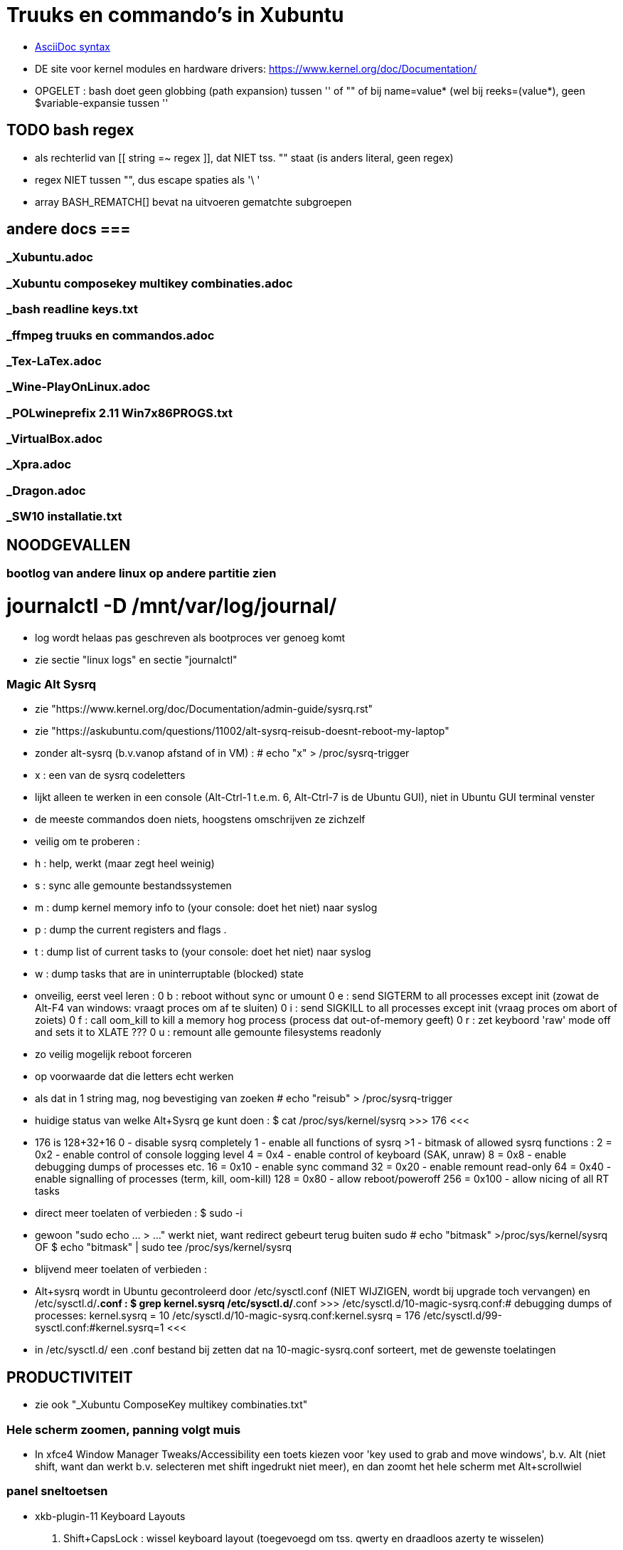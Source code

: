 = Truuks en commando's in Xubuntu
:description:  handige commando's die te moeilijk en met tevelen zijn om te onhtouden

- https://docs.asciidoctor.org/asciidoc/latest/syntax-quick-reference/[AsciiDoc syntax]

- DE site voor kernel modules en hardware drivers: https://www.kernel.org/doc/Documentation/

- OPGELET : bash doet geen globbing (path expansion) tussen '' of "" of bij name=value* (wel bij reeks=(value*), geen $variable-expansie tussen ''

== TODO bash regex ==
- als rechterlid van [[ string =~ regex ]], dat NIET tss. "" staat (is anders literal, geen regex)
- regex NIET tussen "", dus escape spaties als '\ '
- array BASH_REMATCH[] bevat na uitvoeren gematchte subgroepen

== andere docs ===
=== _Xubuntu.adoc ===
=== _Xubuntu composekey multikey combinaties.adoc ===
=== _bash readline keys.txt ===
=== _ffmpeg truuks en commandos.adoc ===
=== _Tex-LaTex.adoc ===
=== _Wine-PlayOnLinux.adoc ===
=== _POLwineprefix 2.11 Win7x86PROGS.txt ===
=== _VirtualBox.adoc ===
=== _Xpra.adoc ===
=== _Dragon.adoc ===
=== _SW10 installatie.txt ===

== NOODGEVALLEN ==

=== bootlog van andere linux op andere partitie zien ===

# journalctl -D /mnt/var/log/journal/
	- log wordt helaas pas geschreven als bootproces ver genoeg komt
	- zie sectie "linux logs" en sectie "journalctl"

=== Magic Alt Sysrq ===

- zie "https://www.kernel.org/doc/Documentation/admin-guide/sysrq.rst"
- zie "https://askubuntu.com/questions/11002/alt-sysrq-reisub-doesnt-reboot-my-laptop"

- zonder alt-sysrq (b.v.vanop afstand of in VM) :
	# echo "x" > /proc/sysrq-trigger
		- x : een van de sysrq codeletters
		- lijkt alleen te werken in een console (Alt-Ctrl-1 t.e.m. 6, Alt-Ctrl-7 is de Ubuntu GUI), niet in Ubuntu GUI terminal venster
		- de meeste commandos doen niets, hoogstens omschrijven ze zichzelf
		- veilig om te proberen :
			- h : help, werkt (maar zegt heel weinig)
			- s : sync alle gemounte bestandssystemen
			- m : dump kernel memory info to (your console: doet het niet) naar syslog
			- p : dump the current registers and flags .
			- t : dump list of current tasks to (your console: doet het niet) naar syslog
			- w : dump tasks that are in uninterruptable (blocked) state
		- onveilig, eerst veel leren :
			0 b : reboot without sync or umount
			0 e : send SIGTERM to all processes except init (zowat de Alt-F4 van windows: vraagt proces om af te sluiten)
			0 i : send SIGKILL to all processes except init (vraag proces om abort of zoiets)
			0 f : call oom_kill to kill a memory hog process (process dat out-of-memory geeft)
			0 r : zet keyboord 'raw' mode off and sets it to XLATE ???
			0 u : remount alle gemounte filesystems readonly
	- zo veilig mogelijk reboot forceren
		- op voorwaarde dat die letters echt werken
		- als dat in 1 string mag, nog bevestiging van zoeken
			# echo "reisub" > /proc/sysrq-trigger

- huidige status van welke Alt+Sysrq ge kunt doen :
	$ cat /proc/sys/kernel/sysrq
	>>> 176 <<<
	- 176 is 128+32+16
		 0 - disable sysrq completely
		 1 - enable all functions of sysrq
		>1 - bitmask of allowed sysrq functions :
			  2 =   0x2 - enable control of console logging level
			  4 =   0x4 - enable control of keyboard (SAK, unraw)
			  8 =   0x8 - enable debugging dumps of processes etc.
			 16 =  0x10 - enable sync command
			 32 =  0x20 - enable remount read-only
			 64 =  0x40 - enable signalling of processes (term, kill, oom-kill)
			128 =  0x80 - allow reboot/poweroff
			256 = 0x100 - allow nicing of all RT tasks

- direct meer toelaten of verbieden :
	$ sudo -i
		- gewoon "sudo echo ... > ..." werkt niet, want redirect gebeurt terug buiten sudo
	# echo "bitmask" >/proc/sys/kernel/sysrq
	OF
	$ echo "bitmask" | sudo tee /proc/sys/kernel/sysrq

- blijvend meer toelaten of verbieden :
	- Alt+sysrq wordt in Ubuntu gecontroleerd door /etc/sysctl.conf (NIET WIJZIGEN, wordt bij upgrade toch vervangen) en /etc/sysctl.d/*.conf :
	$ grep kernel.sysrq /etc/sysctl.d/*.conf
	>>>
		/etc/sysctl.d/10-magic-sysrq.conf:#   debugging dumps of processes: kernel.sysrq = 10
		/etc/sysctl.d/10-magic-sysrq.conf:kernel.sysrq = 176
		/etc/sysctl.d/99-sysctl.conf:#kernel.sysrq=1
	<<<
	- in /etc/sysctl.d/ een .conf bestand bij zetten dat na 10-magic-sysrq.conf sorteert, met de gewenste toelatingen

== PRODUCTIVITEIT ==

- zie ook "_Xubuntu ComposeKey multikey combinaties.txt"

=== Hele scherm zoomen, panning volgt muis ===

- In xfce4 Window Manager Tweaks/Accessibility een toets kiezen voor 'key used to grab and move windows', b.v. Alt (niet shift, want dan werkt b.v. selecteren met shift ingedrukt niet meer), en dan zoomt het hele scherm met Alt+scrollwiel

=== panel sneltoetsen ===

- xkb-plugin-11 Keyboard Layouts
	. Shift+CapsLock : wissel keyboard layout (toegevoegd om tss. qwerty en draadloos azerty te wisselen)

=== window manager sneltoetsen ===
(zelf ingesteld, Super = rechter Windows-toets)
	. Super+num		toggle resize window naar scherm-helft of kwadrant, 0 mini, 5 maxi
	. Super+end		venster naar achtergrond
	. Super+omhoog	toggle oprollen tot titelbalk (shade)
	. Super+omlaag	toggle volle hoogte
	. Super+omhoog	toggle volle breedte
	. Super+d		toggle desktop
	. Alt+tab		schakelen tussen vensters
	. Super+tab		schakelen tussen vensters van zelfde programma
	. Shift+Alt+Ctrl+pijl verplaats naar workspace
	. Alt+F8		toggle sticky venster (zichtbaar op elke workspace)

=== window manager tweaks ===

- key used to grab and move windows (ook grab window edge/corners and resize window)
	. 'alt' kiezen in accessibility tab
	. alt + muisklik : grab en verplaats het venster
	. alt + averechtse muisklik : grab en verplaats dichtst bijzijnde vensterrand of -hoek = resize)

=== launcher sneltoetsen (settings/keyboard) ===
- sommige toest-combinaties worden niet gedetecteerd door betreffende dialoog van Settings/Keyboard (xfce4-keyboard-settings), maar zijn wel als "/commands/custom/" +tekst-string in te stellen in "Settings/Settings/ Editor/xfce4-keyboard-shortcuts"
	- enkel in nieuwe entry, van bestaande entries kunt ge enkel het commando wijzigen, niet de toetscombo
	- bijhorende opdracht ingeven als "Type" String

- mijn "Super"-toets : linkse "Windows"-toets
	. Super+k		Toon launcher sneltoetsen (settings/keyboard)
	. alt+ctrl+l	vergrendel scherm (paswoord ingeven)
	. alt+ctrl+t	terminal emulator
	. alt+ctrl+F1-6	console 1-6
	. alt+ctrl+F7	X grafische terminal
	. Print			schermafdruk met dialoog voor bestemming (default ingesteld als -s /media/ramdisk)
	. Alt+Print		afdruk actief venster naar XnViewMP
		- Alt+Print enkel als nieuwe toetscombo "/commands/custom/<Alt>Print" in te stellen via "Settings/Settings/ Editor/xfce4-keyboard-shortcuts")
	. Super+d		desktop (toggle on/off)
	. Super+t		terminal emulator
	. Super+shft+t	transparante terminal emulator
	. Super+a		application menu popup (application finder)
	. Super+q		'quick' run (application finder compact)
		opdracht	opdracht uitvoeren
		>opdracht	opdracht uitvoeren in bash zonder terminal (maar mét aliases)
		<opdracht	opdracht uitvoeren in bash in terminal met output, geen prompt
		?opdracht	manpage van opdracht (-a : all sections)
		??opdracht	info van opdracht
		$texscript	texdoc van (la)tex script
		/pad		filemanager openen in '/pad'
		~/pad		filemanager openen in '~/pad'
		http://		open url in browser
		https://	open url in browser
		file://		open url in browser
	. Super+LAlt	whisker application menu popup
	. Super+e		editor (geany)
	. Super+shft+e	andere editor (mousepad)
	. Super+f		filemanager (spacefm)
	. Super+shft+f	andere filemanager (thunar)
	. Super+b		browser (firefox)
	. Super+m		mail (thunderbird)
	. Super+p		pc monitor aanzetten (script beeldpc)
	. Super+o		tv uitvoer aanzetten (script beeldtv)
	. Super+c		calculator
	. Super+w		'word' (libreoffice writer)
	. Super+x		'excel' (libreoffice calc)
	. Super+g		Goldendict woordenboek
	. Super+z		nzbget met webinterface
	. Super+n		toggle notifications on/off (o.a. Skype en e-mail popups + piep)
	. Super+/		xman man-page lezer (/ == ?)
	. Super+v		volume controle
	. Super+shft+v	volume controle tab 'playback'
	. Super+,		"amixer -q set Master 8%-" (, == <), alsa-volume lager
	. Super+.		"amixer -q set Master 8%+" (. == >), alsa-volume hogger


=== bash shell sneltoetsen ===

- zie ook "_bash readline keys.txt"

	. ctrl+d	op prompt: exit
	. ctrl+d	bij lezen invoer van stdin, aan begin van nieuwe lijn : end-of-file
	. ctrl+c	huidige bash job/script een SIGINT sturen, meeste opdrachten breken dan af
	. ctrl+z	job/script stoppen met SIGSTOP: koppelt de job los van de terminal, zodat ze geen in- of uitvoer meer krijgt, en daarom ineens helemaal wordt gepauzeerd, zonder zijn resources vrij te geven. Eerste exit geeft boodschap dat er nog jobs zijn, 2de exit sluit ze af.
		- zie ook sectie "bash jobs"

=== xfce terminal sneltoetsen ===
	. Ctrl+u	clears from cursor to beginning of line
	. Ctrl+k	clears from cursor to end of line
	. Esc+bkspc	clears one word to the left of the cursor
	. Esc+d		clears one word to the right of the cursor
	. Ctrl+lft/rgt jumps to the beginning of the previous/next word
	- Ctrl+l	scroll prompt tot bovenaan terminal, terugscrollen blijft mogelijk
		- OPM : mijn alias cls="echo -ne '\033c'" doet een echte clear van screen én scrollbuffer

=== numeriek toetsenbord gebruiken als muis ===

- is X-feature, zie https://en.wikipedia.org/wiki/Mouse_keys

- driver laden :
	$ setxkbmap -option keypad:pointerkeys
	- activeren/deactiveren : LeftCtrl + LeftShift + NumLock (standaard: R-Alt + L-Shift + NumLock)

- cursor besturen :
	7 8 9
	4   6
	1 2 3
- muisknoppen besturen
	/ * - : selecteer 'gewone', middelste of 'averechtse' (blijvend)
	5 + :  klik of dubbelklik
	0 . :  press of release

=== Xubuntu panel herstarten om veranderingen te laten zien ===
	$ xfce4-panel -r

=== Automatisch uitvoeren bij opstarten ===

- .desktop bestanden in o.a. ~/.config/autostart, /etc/xdg/autostart/ en /etc/xdg/xdg-xubuntu/autostart/
	- schakel autostart uit door "Hidden=true" in de betreffende .desktop te zetten

- die in ~/.config/autostart worden gemaakt/gewijzigd in "Settings/session and startup"

- zie ook "https://specifications.freedesktop.org/autostart-spec/autostart-spec-latest.html"

=== mimetype van bestanden ===

- zie ook sectie "mimetype default applications"
- zie ook "/etc/mime.types" voor mimetypes bekend bij de distri

- opvragen, b.v.:
	$ xdg-mime query filetype "mijnbestand.txt"
	>>> text/plain <<<

- mimetypes gedefiniëerd door xml-bestanden (zie verder) in subdirs van (in volgorde van dalende voorrand)
		~/.local/share/mime/ 	: voor 1 gebruiker
		/usr/local/share/mime/	: voor alle gebruikers, eigen beheer
		/usr/share/mime/ 		: voor alle gebruikers, beheerd door distri
	- minstens sinds Ubuntu 12.04
	- mime-xml's vertalen naar afgeleide config-bestanden in de rest van de directory tree :
		$ [sudo] update-mime-database ???/share/mime
		- o.a. ???/share/applications/mimeinfo.cache
	- WIJZIG ENKEL IN ???/share/mime/packages

- Er is ook, maar niet duidelijk wie dat nog gebruikt, /etc/mime.types : mimetype en evt. extensies die daarmee verbonden zijn
	- eigen mime types in "~/.mime.types" hebben voorrang

- xml-bestanden definiëren mimetypes a.d.h.v.
	- globbing patterns voor bestandsnamen, en omschrijvingen
	- herkenning bestanden aan magic bytes in bestand, vb. :
		~~ <magic priority="80">	<match value='Content-Type: text/x-zim-wiki' type="string" offset="0"/> </magic> ~~
	- in blok <mime-info>...</mime-info>
		- herkenning bestanden aan extensie :
			~~ <glob pattern="*.extensie"/> ~~
			- meerdere glob-tags toegestaan
			>>> mijn-type.xml
				<?xml version="1.0" encoding="UTF-8"?>
				<mime-info xmlns="http://www.freedesktop.org/standards/shared-mime-info">
				  <mime-type type="application/x-mijnmimetype">
					<comment>new mime type</comment>
					<glob pattern="*.xyz"/>
				  </mime-type>
				</mime-info>
			<<<
	- als globbing niet volstaat om type vast te stellen, maar het (begin van) het bestand gelezen moet worden om een kenmerkende sleutel te vinden: een magic key definieren, zie [https://docs.oracle.com/cd/E19253-01/819-0918/6n3aglfe9/index.html#mimetypes-16], b.v.
	>>>
		<magic priority="50">
			<match offset="0" type="string" value="\x89PNG" />
		</magic>
	<<<
	- NIET VERGETEN: Update the MIME database for your changes to take effect:
		$ update-mime-database ~/.local/share/mime

- zie [https://docs.oracle.com/cd/E19253-01/819-0918/mimetypes-0/index.html]
- zie [https://help.gnome.org/admin/system-admin-guide/stable/mime-types-custom-user.html.en]

==== mimetype default applications ====

- zie ook sectie "mimetype van bestanden"
- zie ook sectie "xfce applications menu"

- opvragen, b.v. :
	$ xdg-mime query default text/plain
	>>> mousepad.desktop <<<
	OF
	$ xdg-mime query default $(xdg-mime query filetype "mijnbestand.odt")
	>>> libreoffice6.4-writer.desktop <<<
	- debuggen, b.v. jpeg :
		$ env XDG_UTILS_DEBUG_LEVEL=10 xdg-mime query default image/jpeg

- default toepassing vastleggen met desktop-bestand in (in volgorde van dalende voorrand)
		~/.local/share/applications/ 	: voor 1 gebruiker
		/usr/local/share/applications/ 	: voor alle gebruikers, eigen beheer
		/usr/share/applications/		: voor alle gebruikers, beheerd door distri
	- b.v. met diverse vaste parameters, en 1 bestandsnaam (plaatshouder %f, voor alle bestandsnamen %F) als laatste
	>>> mijntoepassing.desktop
		[Desktop Entry]
		Type=Application
		MimeType=application/x-mijnmimetype
		Name=mijntoepassing
		Exec=mijntoepassing parameters %f
	<<<

- Update the application database:
	$ [sudo] update-desktop-database ???/share/applications

- bestand kan nu geopend worden met
	$ xdg-open mijnbestand
		- programma's zoals Firefox gebruiken xdg-open
	OF
	$ gio open mijnbestand
	OF
	$ gvfs-open mijnbestand
	OF
	$ mimeopen mijnbestand
		- vraagt nog werk, opent b.v. jpg in browser, txt in xterm met vim (zonder die te kunnen starten), ...
	- als het een tekstbestand is dat met less bekeken wordt, en $LESSEDIT is ingesteld als xdg-open, kan het bestand met zijn standaardtoepassing geopend worden vanuit less met 'v' : zie "_Xubuntu.adoc" sectie "lessedit"

- Startmenu/Settings/Mimetype editor
	- spacefm "contextmenu/Open/Set as default" wijzigt dit ook
- in "~/.config/mimeapps.list"
- in de bestanden ./applications/default.lst en ./applications/mimeinfo.cache op het pad in de environment variabele XDG_DATA_DIRS, in die volgorde, b.v.:
	. $XDG_DATA_DIRS=/usr/share/xubuntu:/usr/share/xfce4:/usr/local/share/:/usr/share/:/var/lib/snapd/desktop:/usr/share

=== Snel openen ===

- exo-open - Open URLs and launch preferred applications
	$ exo-open directory
	- opent directory in filemanager, ook b.v. "exo-open ." of "exo-open ~"
	$ exo-open mailto:user@server
	- opent mailto-url in e-mail programma
	$ exo-open mailto:user@server?attach=bestand
	- opent mailto-url in e-mail programma, met attachment
	$ exo-open http://url
	$ exo-open url
	- opent url in browser
	$ exo-open bestand
	- opent bestand in geassocieerd programma
- gelijkaardige programma's, maar bepalen hun geassocieerd programma op een andere manier:
	$ xdg-open (bestand | url | map)
	$ gvfs-open (bestand | url | map)
	0 gnome-open (bestand | url | map)
	$ mimeopen bestand
		[-a, --ask] : kies (in terminal) a.d.h.v. mimetype van bestand welke van het lijstje toepassingen het bestand moet openen
		[-d, --default] : kies (in terminal) a.d.h.v. mimetype van bestand welke van het lijstje toepassingen in het vervolg als default bestand en andere met zelfde mimetype moet openen
		[-M, --magic-only] : Do not check for extensions, globs or inode type, only look at the content of the file. This is particularly useful if for some reason you don't trust the name or the extension a file has.

=== xfce applications menu ===

- Gemakkelijk menu-items toevoegen door .desktop bestanden te schrijven in ~/.local/share/applications. De 'Categories' bepalen in welk submenus het komt. Eigen submenu met Categories=X
	- ZIE https://specifications.freedesktop.org/desktop-entry-spec/desktop-entry-spec-1.1.html
	- ZIE https://specifications.freedesktop.org/menu-spec/menu-spec-1.0.html#category-registry

- environment variable instellen in Exec= van een .desktop (à la bash 'var=waarde opdracht') lukt alleen door er de opdracht 'env' voor te zetten

- bestanden ~/.local/share/applications/userapp-%OMSCHRIJVING%-%HASH%Y.desktop worden automatisch aangemaakt, o.a. door Thunar's "openen met", en krijgen een lijntje bij in /home/dirk/.config/mimeapps.list
	- zie ook sectie "mimetype default applications"
	- voor "Send to, Mail Recipient" helaas een nieuwe, voor elk bestandstype en voor elke keer; Af en toe opkuisen

- spec in https://specifications.freedesktop.org/menu-spec/menu-spec-latest.html; menu's worden beheerd en gewijzigd met xdg-desktop-menu, een (command line tool for (un)installing desktop menu items). Blijken niet voorzien op de menus die Xubuntu per user bijhoudt in ~/.config/menus en ~/.local/share/applications.
	- Mogelijk moet daar voor Xfce een lijntje bij in (ZIE "https://wiki.archlinux.org/index.php/xdg-menu#Adding_desktop_entries_from_other_directories"; voor archlinux heet dat betreffende bestand /etc/xdg/menus/arch-applications.menu)
		- /etc/xdg/menus/xfce-applications.menu
		- /etc/xdg/xdg-xubuntu/menus/xfce-applications.menu

- de GUI-menu-editor van Xubuntu is menulibre, te vinden onder Setup/Menu Editor. Gebruik die heel zorgvuldig, of ge maakt er een zootje van.
	. documentatie op https://wiki.smdavis.us/menulibre-docs (is redelijk waardeloos)
	. hoofdmenu komt in xfce-hoofdmenu
		/home/dirk/.config/menus/xfce-applications.menu
	. menulibre submenus komen in bestanden
		/home/dirk/.local/share/desktop-directories/menulibre-%SUBMENU%.directory
		/home/dirk/.config/menus/applications-merged/user-menulibre-%SUBMENU%.menu
	. menulibre menuentries komen in bestanden /home/dirk/.local/share/applications/menulibre-%ENTRY%.desktop
	. .directory en .desktop bestanden mogen waar echt nodig met de hand beperkt wat gewijzigd worden, .menu enkel ZEER beperkt, daar kunt ge niks zinnigs mee doen dat ge niet beter in menulibre zelf doet.
		. zie https://developer.gnome.org/integration-guide/stable/desktop-files.html.en voor beschrijving van menu organisatie
		. zie https://developer.gnome.org/desktop-entry-spec/ voor beschrijving van .desktop snelkoppelingen en .directory.
	. submenu en entry aanmaken door, met het juiste hoofd/submenu geselecteerd, op de '+' bovenaan rechts van het applicatiemenu te klikken (dus niet de gnome-'+' van maximize). VOORAL NIET VERGETEN op het einde naast die '+' op het gnome-save ⍗ (pijltje naar beneden in een rechthoek) te klikken, MAAR EERST een naam opgeven voor het submenu/menuentry, of ge krijgt een nietszeggende bestandsnaam die ge achteraf niet terugvindt.
	. nieuwe icons als bestandsnaam opgeven, of vooraf van bestand installeren naar de iconfolders met
		. xdg-icon-resource install
	. volgorde van menuentries/submenus wijzigen met pijlen onder de lijst van alle menu-items

=== Xubuntu startmenu whisker ===

- De instellingen staan in /home/dirk/.config/xfce4/panel/whiskermenu-1.rc
- whisker neemt voor het overige het xfce applications menu over

=== Searchplugins Firefox wijzigen ===

0 zijn xml-bestanden in ~/.mozilla/firefox/4kbxx5f4.default/searchplugins
	- tegenwoordig niet meer zo simpel als kopieren naar die directory, staan direct en enkel in search.json.mozlz4
- worden gecached in ~/.mozilla/firefox/4kbxx5f4.default/search.json.mozlz4

OFWEL
- search plugin maken met de hand, met andere xml's als voorbeeld
	- zie "/media/sdata/dirk/backups/Firefox = mijn searchengine plugins.zip":
		- de index.html openen via ZipWebServer
		- zoals daarin beschreven de plugin kiezen
OFWEL
- search plugin laten maken door b.v. Ready2Search http://ready.to/search/en/
	- resultaat niet installeren, maar eerst bewaren om op maat te maken (o.a. icon checken door het even in een html te plakken met <img src="data:...">)
- Firefox : schermafdrukje maken van volgorde searchplugins
- Firefox : alle vensters sluiten
- cache hernoemen (of ineens verwijderen) naar b.v. search.json.mozlz4~
- Firefox : terug opstarten, maakt search.json.mozlz4 terug aan vanuit bron-xml's
- Firefox : volgorde van search plugins terug instellen zoals voorheen

=== spacefm op maat maken ===

- persoonlijke configuratie wordt bewaard in verschillende generaties van ~/.config/spacefm/session; geregeld zelf backupje van maken tot mijn config wat stabiel is.
	- wschlk. een equivalent van Java's Properties (maar dan met secties zoals een .ini), met een parent met defaultinstellingen, en een

- van tijd geraken de kolom-breedtes overhoop, ik heb daarom een scriptje gemaakt :
	$ ~/bin/spacefmherstelconfig

- custom commandos hebben sleutel van de vorm cstm_########-xxxx=..., niet alles daarin is duidelijk, dus gewoon de custom actions van thunar (.config/Thunar/uca.xml) met de hand overbrengen naar spacefm.

- b.v. het "bulk rename" venster van thunar gebruiken :
	- rechtsklikken waar ge nieuw commando wilt in (popup) menu, bookmark, of taakbalkknop, of F2 met menu item highlighted
		- brengt u in 'design menu'
		- kies "New", "Command", een naam geven
		- Command : thunar --bulk-rename %F
		- Context : eerst onderaan voorwaarde (test) editen, dan pas add
			- multiple selected equals true
		- Menu item, icon : All icons, "menu-editor"
	  en klaar is kees. De rename-kracht van thunar, maar zonder de crashes van thunar die zijn bestandenlijst probeert te hersorteren terwijl de bestanden hun nieuwe namen krijgen.

- custom commands toevoegen/wijzigen met [Insert]/[F4]
	- toegevoegde commands zijn gebonden aan menu item waarop de insert gedaan wordt: als dat menu item niet getoond wordt, dan ook het nieuwe toegevoegde commando niet, ongeacht zijn eigen 'context'
	- de command editor toont de %xxx subsituties die gebruikt kunnen worden
		- zie file:///usr/share/doc/spacefm/spacefm-manual-en.html#designmode-props-command
	- daarnaast kunnen ook spacefms eigen shell variabelen $fm_xxx gebruikt worden
		- zie file:///usr/share/doc/spacefm/spacefm-manual-en.html#exvar
		- die WIJZIGEN HEEFT GEEN EFFECT op spacefm; ge kunt dus b.v. geen file selecteren door de list van selected files te wijzigen
	- spacefm's %x substituties verdragen geen quotes errond, enkel noch dubbel: spacefm wil dat zelf regelen. Maar de equivalente shell variabelen van spacefm kunnen wel tss. quotes, b.v. ... -e "tweak -l \"$fm_file\"" ...
	- de toestand van spacefm veranderen (b.v. tabs openen, bestanden selecteren) gaat via spacefm socket : "spacefm --socket-cmd set ..." of "spacefm -s set ..."
		- zie file:///usr/share/doc/spacefm/spacefm-manual-en.html#sockets-invoc-help
		- zie "spacefm -s help"

- zie ook _Xubuntu.adoc sectie "vuilnisbak toelaten"

=== fonts zoeken ===

- https://fonts.google.com/
	- heel goede selectiemogelijkheden (type, breedte, dikte, ...)
	- custom tekst in te stellen voor alle voorbeelden :
		>>> zowat alle letters die ik nodig heb:
			ABCDEFGHIJKLMNOPQRSTUVWXYZabcdefghijklmnopqrstuvwxyzáéíóúýàèìòùỳäëïöüÿâêîôûŷñçÇ ?!:;,.'"`‘’“”()[]{}/\&%*~^|#@<-+÷×=>0123456789®©$€£¥¢
		<<<

- https://www.fontsquirrel.com
	- heel populair

- zie ook http://hivelogic.com/articles/top-10-programming-fonts/

=== fonts installeren ===

- zie ook _Xubuntu.adoc sectie "ATM4 font collectie"

- fontbestanden op de schijf zetten:
	- persoonlijk : kopiëer naar (directories onder) ~/.local/share/fonts (deprecated: ~/.fonts)
	- voor iedereen : kopieer naar /usr/local/share/fonts
	- systeemfonts : staan in /usr/share/fonts, gegroepeerd in directories

- gebruik van fonts configureren:
	- zie "man fonts.conf"
	- zie [https://wiki.archlinux.org/title/font_configuration#Fontconfig_configuration]
	- "Fontconfig gathers all its configurations in a central file (/etc/fonts/fonts.conf).", maar de configuratie-instructies gebeuren hier:
		- persoonlijk : ~/.config/fontconfig/fonts.conf en ~/.config/fontconfig/conf.d/ (of $XDG_CONFIG_HOME/fontconfig/... als die envvar is ingesteld)
			- worden geladen door
			>>> /etc/fonts/conf.d/50-user.conf
					<include ignore_missing="yes" prefix="xdg">fontconfig/conf.d</include>
					<include ignore_missing="yes" prefix="xdg">fontconfig/fonts.conf</include>
					<!-- the following elements will be removed in the future -->
					<include ignore_missing="yes" deprecated="yes">~/.fonts.conf.d</include>
					<include ignore_missing="yes" deprecated="yes">~/.fonts.conf</include>
			<<<
		- voor iedereen :
			- /etc/fonts/fonts.conf en /etc/fonts/conf.d/ (worden door systeem overschreven)
			- /etc/font/local.conf (specifiek voor deze installatie)
				- wordt geladen door
				>>> /etc/fonts/conf.d/51-local.conf
					<include ignore_missing="yes">local.conf</include>
				<<<
		- "There are presets installed in the directory /usr/share/fontconfig/conf.avail [EN OOK /etc/fonts/conf.avail/]. They can be enabled by creating symbolic links to them, both per-user and globally, as described in /etc/fonts/conf.d/README"
			- die symlinks kunnen in ~/.config/fontconfig/conf.d/ of in /etc/fonts/conf.d/
		- OPM: er is ook een /etc/fonts/conf.avail/ met veel meer in dan /usr/share/fontconfig/conf.avail/

- activeren zonder heropstart :
	$ sudo fc-cache -f -v
	- zonder sudo kan, voor eigen gebruiker alleen, maar dan wordt /var/cache/fontconfig niet opgekuist

- lijst van alle geinstalleerde fonts en hun padnamen
	$ fc-list | grep DejaVu
	>>>
		...
		/usr/share/fonts/truetype/dejavu/DejaVuSans-BoldOblique.ttf: DejaVu Sans:style=Bold Oblique
	<<<

- font bekijken op lettertypenaam (zoals getoond door fc-list)
	$ xfd -fa "DejaVu Sans:style=Oblique"
		- of elk van de andere stijlnamen die fc-list toont
	$ xfd -fn "Abadi MT Condensed"
		- gebruikt gewoon andere functiecall dan -fa, maar nog niet gevonden hoe ge hierbij bold of italic of zo opgeeft

- font bekijken op bestandsnaam, ook niet-geinstalleerd (o.a. .pfb en .ttf)
	$ display /home/dirk/.fonts/truetype/ATM4/ABAC.TTF
		- is progr. van ImageMagick
	OF met eigen proggie, b.v. font gedownload naar /media/ramdisk
	$ java  -Dsun.java2d.debugfonts=true -Dsun.java2d.fontpath=append:/media/ramdisk -jar ~/Documents/java/UTIL/Font2DTest.jar

- font alias bekijken voor een font (alleen bestandsnaam, geen pad), b.v.
	$ fc-match fixed
	>>> DejaVuSans.ttf: "DejaVu Sans" "Book" <<<
	$ fc-match monospaced
	>>> MONSPACN.TTF: "Monospaced" "Regular" <<<
	$ fc-match monospace
	>>> DejaVuSansMono.ttf: "DejaVu Sans Mono" "Book" <<<
	$ fc-match serif
	>>> DejaVuSerif.ttf: "DejaVu Serif" "Book" <<<
	$ fc-match sans
	>>> DejaVuSans.ttf: "DejaVu Sans" "Book" <<<

=== muisknoppen configureren ===

- zie "https://help.ubuntu.com/community/ManyButtonsMouseHowto"
- zie "https://help.ubuntu.com/community/MouseCustomizations"

- zoek de muis-id in
	$ xinput list
	- b.v. mijn Medion-muis is id=12

- achterhalen hoe de knoppen genummerd zijn, b.v. voor muis met id=12 :
	$ xinput test 12
	- elke muishandeling wordt nu getoond in terminal
	- b.v. knoppen Medion-muis (als linkshandig ingesteld) :
		1 : rechts
		2 : scrollwiel
		3 : links
		4 : scroll naar boven (geen release, alleen press, en ook neg. motion as 3)
		5 : scroll naar onder (geen release, alleen press, en ook neg. motion as 3)
		8 : zijknop links
		9 : zijknop rechts
		motion as 0 : naar links-rechts bewegen (altijd positief)
		motion as 1 : naar voren-achter bewegen (altijd positief)

- knoppen wisselel, b.v. :
	 $ xinput set-button-map 12 3 2 1 4 5 6 7 8 9

=== viewframe van rijksarchief maximaliseren ===
- viewer van search.arch.be is browser popup; om die te maximaliseren in zijn browservenster, in de url van de viewer voor het gedigitaliseerde document :
	- een blader-knop van de viewer naar het url-veld of de tab van de browser slepen
	OF (met de hand)
	- layout/lightbox/ tussenvoegen voor eadid/
	- achteraan de url de parameters ?layout=lightbox&tmpl=component toevoegen

=== x-progs configureren ===

- opties toevoegen aan ~/.Xresources (of dat bestand maken)
	- zie (https://www.oreilly.com/library/view/x-window-system/9780937175149/Chapter09.html)
	- voorbeelden in /etc/X11/app-defaults, /usr/share/X11/app-defaults, /usr/X11/lib/app-defaults, of ...
	- er staat al een ~/.Xdefaults, wschlk. beheerd door systeem, dus afblijven
	- configuratie-opties syntax : naam.Class.resource: waarde
		- naam is voor de programma's zelf de programmanaam, andere namen zijn ook mogelijk
		- resource-namen te vinden in resp. man-pages vam die progs
		- "naam." en of ".Class." kunnen vervangen worden door wildcard '*'
		- "naam" of "Class" kunnen vervangen worden door wildcard '?'
	- om die opties effectief te maken, d.w.z. in de X-server laden, zonder terug inoggen:
		$ xrdb -load ~/.Xdefaults && xrdb -merge ~/.Xresources
	- lettertypes: (moeilijk, niet mee knoeien)
		- prefix "x:" voor X11-fonts, te kiezen met b.v. xfontsel, vb:
			"xxx*font: -bitstream-bitstream charter-----normal--17-120-*-*-*-*-ascii-*"
		- default, of met optioneel prefix "xft:" voor ttf fonts, vb:
			"xxx*font: Anka/Coder Narrow
			- voor xterm en xman moet er een regular en een bold versie van zijn
		- xterm luistert naar resource "Xft.dpi: 96" (96 default; hoger = grotere letters)
			- xman niet
		- xterm kent zowel "x:"- als "xft:"-type fontresources ("xft:" is default en optioneel)
			- xman alleen gekende "x:"-fontresources

=== xterm gebruiken ===

- zie ook sectie "x-progs configureren"

- Cutting and pasting with Xterm
	- afh. van .XResource "xterm*selectToClipboard: " true of false wordt geselecteerde tekst in XA_CLIPBOARD of in XA_PRIMARY gezet; vanuit XA_PRIMARY kunt ge pasten met middelklik (of links+rechtsklik), vanuit XA_CLIPBOARD met Ctrl-V
		- xfce4-clipboard beheert enkel (geschiedenis van) XA_CLIPBOARD
		- van XA_PRIMARY naar XA_CLIPBOARD kan :
			$ xclip -o | xclip -selection clipboard
	- "Cutting text with xterm is pretty much the same as with gnome terminal. The difference being that any text you select, automatically gets placed into the [FOUT clipboard] PRIMARY."
		- Drag the mouse cursor along the text you wish to copy whilst holding down the LEFT mouse button.
		- double-clicking on a word will select that word (or if you’ve included my tweaks it’ll select a whole URL)
		- triple-clicking on a line will select that line
	- Pasting text is also pretty straightforward; just click the MIDDLE mouse button into an xterm window and the text in the clipboard will be pasted in.

- Scrolling using the mouse
	- met scrollwiel
	OF
	- klikken in scrollbalk:
		LEFT clicking on the scrollbar scrolls DOWN a bit
		MIDDLE clicking and HOLDING on the scrollbar drags the scroll window up and down
		RIGHT clicking scrolls UP a bit

=== reeks logs volgen ===
- volg met tail -F een reeks logs in kleine terminals, in meerdere rijen onder elkaar, 4 naast elkaar, geschikt :
	$ starty = 960; for log in *.log;do xfce4-terminal -T "${log:: -4}" --geometry=40x23+$((${log: -5:1}%4*300))+$(($starty+${log: -5:1}/4*480)) -x tail -F "$log" ;done
	- geometry afmeting in chars huidige font, positie in pixels
	- {log: -5:1} : in dit vb. zijn de logbestanden genummerd als *9.log, d.w.z. 1 cijfer op pos. 5 van het einde

== MOUNT  ==
ZIE OO: Filesystem Hierarchy Standard www.pathname.com/fhs/pub/fhs-2.3.html

- Een device zoals een schijf wordt voorgesteld door een bestand in /dev, b.v.:
	- /dev/sda voor HDD 0,
	- /dev/sda1 voor partitie 1 op HDD 0
	- /dev/nvme0n1 voor SSD 0
	- /dev/sr0 voor mijn DVD-lezer/schrijver
	- /dev/cdrom synoniem ('link') voor /dev/sr0
	- /dev/cdrw synoniem ('link') voor /dev/sr0
	- /dev/dvd synoniem ('link') voor /dev/sr0
	- /dev/dvdrw synoniem ('link') voor /dev/sr0

- Voor schijven is dat bestand een 'block device', te zien in b.v. detailweergave van filemanager Thunar, of met commando
	$ sudo lshw -c disk
Dat bestand kunnen we mounten of kopiëren ==>


=== unmount bij busy ===
	- b.v. fusermount: failed to unmount /media/ramdisk/nw: Device or resource busy
	- zoek open bestanden:
		$ lsof | grep "relevant deel van pad mountpoint"
		- geeft o.a. processen en process id die een bestand op dat pad open hebben
	- met nodige voorzicht en doorzicht die processen beëindigen (eerst natuurlijk zoeken of er nog ergens een terminal of toepassing openstaat voor dat proces);
	- enkel bij gebrek aan beter : kill of terminate proces in "Task Manager", of "$ kill procesnummer"

- zo veilig mogelijk alles unmounten :	zie sectie "Magic Alt Sysrq"

=== veilig verwijderen ===

- verwijderbare schijven/usb-sticks eerst unmounten, dan buffers wegschrijven, dan verwijderen
	$ sudo umount
	$ sync
	- verwijderen

- Thunar's eject zou sync moeten doen

=== readonly mounten mounten ===

- voor de veiligheid is het al eens nodig om read-only te mounten :
	# mount -o ro ...
	OF
	# mount -r ...
	-r, --read-only : Mount the filesystem read-only. A synonym is -o ro.

- als het bestandssysteem niet in orde is, wil hij echter dat op orde brengen, en dan zegt mount -r :
	>>> mount: /mnt: cannot mount ... read-only <<<
	- OPLOSSING :
		$ mount -o ro,norecovery ...

=== lijst van mounts: ===

- volledigste overzicht eerst:
	$ findmnt
	OF
	$ mount [-l]
	-l : toont filesystem labels (mits leestoegang)
	OF
	$ cat /etc/mtab
	- waarschijnlijk zelfde als "mount"
	OF
	$ lsblk
	- alle block devices met evt. mountpoint, geen tmpfs, loop device, fuse mount, ...

- welke bestanden/devices (zoals eigenlijke inhoud van een cd in een cd-device zoals /dev/cdrom) zijn verbonden aan loop device :
	$ losetup -l

- root krijgt meer te zien

=== mount point van een bestand ===
	$ stat -c %m -- bestand
	-c : custom format

=== is iets gemount op directory? ===
	$ mountpoint directory
	>>>
		directory is [not] a mountpoint
	<<<

=== bind mount ===

- met bind kunt ge een 2de directory-naam verbinden aan een 1ste directory-naam. De inhoud is zichtbaar op allebei, maar I/O gebeuren naar het bestandssysteem waarop de 1ste directory staat. B.v. tijdelijk opdrachten die naar/van een tmpfs zoals /media/ramdisk schrijven/lezen, eigenlijk laten schrijven/lezen naar een fysieke harde schijf :
	# mount -o bind /media/sdata/WERK/ramdiskOpHDD /media/ramdisk
		- maakt "/media/sdata/WERK/ramdiskOpHDD/" ook lees- en schrijfbaar via naam "/media/ramdisk/"
		- OPM: hetgeen al op /media/ramdisk stond, blijft daar (onbereikbaar) staan tot de bind verbroken wordt met umount;
	...
	# umount /media/ramdisk
	OF
	# umount /media/sdata/WERK/ramdiskOpHDD

- "-o rbind" i.p.v. "-o bind" om ook evt. bestaande of nieuwe mounts op subdirectories van de 1ste directory-naam ("/media/sdata/WERK/ramdiskOpHDD/" in het vb.) toegankelijk te maken via de 2de ("/media/ramdisk/")

=== tablet mounten als usb-schijf ===

- tablet aansluiten met usb-kabel en opstarten (om het even welke volgorde), zou vanzelf een toep. moeten opstarten om usb als opslag in te schakelen. Anders in Ubuntu terminal emulator:
	$ lsblk
	- laat de block-devices zien, met in de huidige configuratie 2 extra's: sdc (extsd van tablet) en sdd (interne sd van tablet)
	$ sudo mount /dev/sdc /mnt
	- zou nu read-write op /mnt moeten staan, anders 'mount -o remount,w ...'
	$ pkexec thunar
	- vermits de tablet geen 'dirk' heeft, alleen root

=== mount fat of ander oud bestandssysteem ===

- Dergelijke oude bestandssystemen hebben geen linux-stijl gebruikers-beveiliging; krijgen van mount de user en group van huidig process (bij mount dus root), en voor allen read, write en execute toestemming (chmod 777). Dat is onveilig, en kan ook lastig zijn bij kopiëren van bestanden naar een linux bestandssysteem (nemen die toegangsrechten mee). Daarom kan met b.v. mount en in fstab opgegeven worden welke gebruiker/groep eigenaar zijn van alle files en directories, en welke chmod-flags moeten worden uitgezet, b.v. uid=1000,gid=1000,fmask=113,dmask=002

=== ramdisk maken ===

	$ sudo mount -t tmpfs -o size=10M,user,exec,mode=777 tmpfs /mnt
	-t tmpfs : het moderne ramdisk systeem (bezet o.a. alleen geheugen wanneer nodig)
		- vervangt ramfs
	-o mode=777 : Set initial permissions of the root directory.
	-o [nr_inodes=10k] : expliciet aantal inodes om speciaal veel kleine of weinig grote bestanden te maken
	- tmpfs : dummy devicenaam, mag om het even wat zijn. Door findmnt getoond als SOURCE, door "mount" als "tmpfs on"
	[-o remount,size=100M] : kan zonder probleem vergroot worden met behoud van data

=== archief mounten (zie ook: bestand als virtuele schijf voorbereiden en mounten) ===

- archivemount installeren (USC)
	- mount via fuse (Filesystem in User SpacE), dus zonder sudo
	- leest om te mounten de volgende typen :
		- zip, tar, (tar.)gz, (tar.)bz2, (?tar.)compress, ustar, pax interchange, cpio
		- sommige, lang niet alle ISO9660 CD images (with or without RockRidge extensions)
	- schrijft (pas bij unmount) de gewijzigde bestanden terug naar een archief (originele hernoemd naar *.*.orig)
		- tar, (tar.)gz, (tar.)bz2
		- (?tar.) compress
		- andere formaten (b.v. zip) gewoon naar tar
	- voorlopig veiliger alternatief voor schrijven: unionfs (zit bij Xenial) :
		- !!! geany en zim schrijven niet naar bestaande bestanden in archivemount mountpoint, enkel naar nieuwe, maar doen alsof, zonder te (laten) weten dat het misloopt. Bij geany kan dit opgelost worden door in Preferences/Various "use_gio_unsafe_file_saving" uit te vinken.
			- mijn bugmelding : mail 19.02.2018 naar Andreas Landwehr (auteur archivemount)
			- mijn bugmelding : https://github.com/geany/geany/issues/1774
			- het loopt wschlk. mis doordat zowel "use_gio_unsafe_file_saving" als "use_atomic_file_saving" eerst schrijven naar een tijdelijk bestand (en dat lukt, in ), en als dat lukt, dat dan verplaatsen (mv, d.w.z. linux-rename inclusief pad) naar originele pad/bestandsnaam :
			>>> https://wiki.geany.org/config/all_you_never_wanted_to_know_about_file_saving
				Does not work on all file systems since rename or rename over an existing file is not supported on all file systems
			<<<

- mountpoint moet directory met schrijftoegang zijn, b.v. in ~ of op ramdisk
	- heb /media/zipmnt gemaakt, writable voor dirk, als standaard mountpoint voor archieven
	- indien mountpoint niet leeg (b.v. map met het archief zelf, en niets anders dat ge nodig hebt), mounten met "-o nonempty" :
		- originele inhoud is niet meer zichtbaar en dus ontoegankelijk
		- progs die een bestand in die directory al open hebben en houden, zoals b.v. archivemount zelf, houden wel hun toegang (tot dat open bestand)
		- kunnen dus archief van een directory in die directory zetten, en op die directory mounten alsof er niets gebeurd is

- mounten:
	$ mkdir /media/ramdisk/test && archivemount -o readonly /archief.tar.xz /media/ramdisk/test/
	- mount is default schrijfbaar, dan oppassen met grote archieven
	- herschrijven pas na unmount
	-o readonly : niet schrijfbaar
	-o subtree=pad/in/archief : vanaf daar pas te mounten, is altijd read-only
	-o uid=1000 :

- unmounten (en aanmaken van gewijzigd archief) :
	$ fusermount -u /media/ramdisk/test
	- "Before writing, the original archive is renamed with a '.orig' extension appended to it."
	- unmounten kan ook met umount, maar dan met sudo
	- fusermount zoekt info over de te unmounten mount in /etc/mtab

=== bestand als virtuele schijf voorbereiden en mounten ===

- bestand voorbereiden
	- ruimte maken, ofwel ineens op zijn plaats, ofwel als sparse (schijfblocks worden pas toegewezen als er een niet-0 naar geschreven wordt)
		OFWEL als SPARSE bestand met truncate
		$ truncate -s 8G bestand
			- Shrink or extend the size of each FILE to the specified size
			-s, --size=SIZE : units are K,M,G,T,P,E,Z,Y (powers of 1024) or KB,MB,... (powers of 1000).
			[-c, --no-create] : do not create any files
			[-r, --reference=RFILE] : base size on RFILE
		OFWEL als SPARSE bestand
		$ dd if=/dev/zero of=bestand bs=1024 seek=8M count=0
			- bs=1024 :  blocksize, zowel ibs (input) als obs (output)
				- OPGELET : zowel count als seek zijn in aantal blocks
			- seek=N : skip N obs-sized blocks at start of output; dus zo groot is het bestand al (maar sparse) voor count begint : bs=1024 x 8M = 8G
			- count=0 : schrijf 0 blocks
			- check plaatsbeslag :
				$ ls -ls bestand
					- in kB
				$ du bestand
					- in kB
				$ du -B 1 bestand
					- in bytes
		OFWEL niet-sparse (maar dan "mkfs -E nodiscard" om dat zo te houden)
		[$ dd if=/dev/zero of=bestand bs=1G count=10]
			- size en count in 'b' blocks van 512 bytes, 'c' 1-byte (char), 'w' 2-byte (word) of in 1024^n (K, M, G, ...; enkel k mag kleine letter)
			- beter grote bs en kleine count dan omgekeerd (b.v. bs=1 count=12G duurt eeuwen), maar (zeker voor /dev/zero) <= 1G (2G is te groot)
			>>>  info '(coreutils) dd invocation'
				The numeric-valued strings above (N and BYTES) can be followed by a multiplier: ‘b’=512, ‘c’=1, ‘w’=2, ‘xM’=M, or any of the standard block size suffixes like ‘k’=1024 (*note Block size::). Any block size you specify via ‘bs=’, ‘ibs=’, ‘obs=’, ‘cbs=’ should not be too large—values larger than a few megabytes are generally wasteful or (as in the gigabyte..exabyte case) downright counterproductive or error-inducing.
			<<<
	- bestandssysteem in maken
		- OFWEL gepartitioneerd
			- b.v. om te converteren naar virtuele schijf voor virtualbox
			- parted kan partitietabel direct in het bestand maken :
				# parted --script --align optimal bestand -- mklabel gpt mkpart mijnpartlabel ext4 0% 100% unit B print
				--script : na -- komt een hele reeks opdrachten, anders interactief (of via stdin)
				-- hierna komen de script-opdrachten, allemaal achter elkaar :
					- mklabel gpt :	maak gpt partitietabel
						alternatief : msdos e.a.
					- mkpart mijnpartlabel ext4 0% 100% :
						- mijnpartlabel :
							- met gpt-tabel : een partitielabel (=/= filesystem label)
							- met msdos-tabel : partitietype primary, logical of extended
						- ext4 : is maar een tag, moet nog "geformatteerd" worden (d.w.z. bestandssysteem maken)
							- alternatief : fat32, ...
						- 0% 100% : start en einde zonder risico om ons te misrekenen (parted is nogal een groffe opdracht, zou misschien voorbij bestandseinde kunnen schrijven)
							- alternatief : 4GB, -1s (in sectoren terugtellend van het einde, -1 is is exact laatste sector)
					- [name 1 mijnpartitielabel] : geef alsnog een partitielabel, nodig wanneer partitietabel =/= gpt, want dan hebben we partitietype nodig in mkpart-opdracht
						- 1 : partitienummer (telt vanaf 1)
					- [set 1 esp on] : zet flag om fat32 opstartpartitie voor EFI/ESP als dusdanig te markeren
						- 1 : partitienummer (telt vanaf 1)
					- [unit B] : gebruik 1 byte als eenheid voor volgende opdrachten
					- print : print de partitietabel
			- bestandssysteem maken :
				OFWEL direct in bestand, met offset zoals met de printopdracht van parted (zie hieronder "zonder partitietabel, direct in het bestand")
					- opgelet met eenheden offsets, hier is geen consistentie tss. programmas (1000^n =/= 1024^n, G, GB, GiB, ... en GB=/=GiB)
					- bestandssysteem mounten ook met offset
						# mount -o loop,offset=xxxxxxxx,...
				OFWEL via loopdevice, verbonden MET -P optie, en dan verder gewooon als voor device
					# losetup --show -Pf bestand
						>>> /dev/loop0 <<<
						--show  : toon de naam van loop-device waaraan "bestand" verbonden is
						-P, --partscan : Force the kernel to scan the partition table on a newly created loop device. Hiermee komt er ook /dev/loop#p# voor elke partitie in bestand :
							$ ls /dev/loop0*
							>>> /dev/loop0  /dev/loop0p1 <<<
						-f, --find : Find the first unused loop device. If a file argument is present, use the found device as loop device. Otherwise, just print its [first unused] name.
						[-o 2GiB] : offset in 1024^n (KiB, MiB, ...) of in 1000^n (KB, MB,...)
					- controle :
						$ lsblk
						- met losetup zonder optie -P komen partities niet in lsblk
					# mkfs.ext4 -L mijnfslabel /dev/loop0p1
						- e.a. opties
					# mount [opties] /dev/loop0p1 /mnt
					# umount /mnt
					# losetup -d /dev/loop0
						- als mount zelf loop-device zoekt voor bestand en ermee verbindt, dan koppelt umount de 2 ook los; maar als we zelf bestand verbinden met loop-device, moeten we ook zelf loskoppelen
			- converteren naar VirtualBox vdi-bestand :
				$ vboxmanage convertfromraw bestand bestand.vdi --format vdi
		- OFWEL direct in het bestand
			- voor eigen gebruik, zonder partitietabel is het gemakkelijker te mounten
			- niet nodig om bestand aan /dev/loop# te binden met losetup: direct naar bestand gaat ook (geen vergissingen met /dev/loop nr.; mkfs naar device vraagt sudo, naar eigen bestand niet)
			- ext4
				$ mkfs.ext4 [opties] bestand
					- bereidt ext4 bestandssysteem voor
					- defaults: zie 'cat /etc/mke2fs.conf'
					- andere geïnstalleerde bestandsystemen : zie
						$ cat /proc/filesystems
						- ext2 om zonder verdere opties
							- journaling-overhead van ext3 en ext4 te vermijden
							-  kleinere (128byte) inodes te gebruiken
						- ext3 : geen bijzondere voordelen t.o.v. ext4 (zie http://www.golinuxhub.com/2014/03/what-is-difference-between-ext3-and.html)
						- ext4 is efficienter met grote bestanden :
							- Multiblock Allocator
							- 'extent' is range blocks dat aan bestand toegewezen is, i.p.v. zoals ext3 elk toegewezen block apart in een index bij te houden
					- maakt zonder opties niet-sparse bestand sparse
						[-E nodiscard] : Do not attempt to discard blocks at mkfs time (default is discard)
				- voorbeeld :
					$ mkfs.ext4 -I 128 -N 1048576 -m 0 -L label -O ^huge_file bestand
					>>>
						mke2fs 1.42.13 (17-May-2015)
						Discarding device blocks: done
						Creating filesystem with 2097151 4k blocks and 1048576 inodes
						Filesystem UUID: a0a5c864-9000-4a89-9446-9636e46e6392
						Superblock backups stored on blocks:
							32768, 98304, 163840, 229376, 294912, 819200, 884736, 1605632
						Allocating group tables: done
						Writing inode tables: done
						Creating journal (1024 blocks): done
						Writing superblocks and filesystem accounting information: done
					<<<
					[-E optie,optie,...] : extended opties, komma-gescheiden, zoals
						[-E ...,root_owner[=uid:gid]] : Specify the numeric user and group ID of the root directory. If no UID:GID is specified, use the user and  group ID of the user running mke2fs
							- best nakijken bij gebruik, desnoods mounten en na geslaagde mount chown op mountpoint doen, dat werkt zeker (enkel bij geslaagde, anders werkt chown op mountpoint zelf)
						[-E ...,nodiscard] : om virtueel schijfbestand NIET SPARSE te maken, discard is default
						[-E ...,offset=4294967296] : offset van 4GB vanaf start van device of bestand
							- OPGELET : in tegenstelling tot mount en losetup, aanvaardt mkfs.ext4 geen k,m,g of K,G,M suffix voor offset)
							- mke2fs maakt het bestandssysteem %filesize% groot vanaf offset
							>>> man mkfs.ext4
								If fs-size is omitted, mke2fs will create the file system based on the device size.
							<<<
								maar neemt hele huidige grootte van "bestand" in rekening; mkfs doet dan bestand met offset groeien, waardoor deze bug onschadelijk is
							- dienstig voor virtual machine administratie, of om b.v ruimte voor andere partitie of partitietabel o.i.d. te laten.
					[-I 128] : kleinst toegelaten inode-size (moet 2^n zijn), default 256
					-N 1048576 : aantal inodes (is ruwweg max. aantal bestanden en directories op filesysteem)
					[-m 0\ : percentage aantal blocken die gereserveerd moeten worden voor root en systeemutilities (zie ook "tune2fs -r 999" voor exact aantal gereserveerde blocks)
					[-L label] : volume label voor file system
					-O ^huge_file : geen (de '^') bestanden > 2TB
					[-O ^has_journal] geen journal
					[-J size=4] : journaalgroottte in MB (min. blocksize * 1024, typisch 32k blokken)
						- OPGELET : klein journal maakt filesystem zeer traag (zelfs met "mount -o data=writeback") met b.v. cryfs, dat veel metadata maakt omdat het data verspreidt over veel directories en bestanden
				- achteraf label geven :
					# tune2fs -L mijnlabel bestand
					- werkt niet met offset; misschien (read-only?) mounten en i.p.v. op bestand uitvoeren op juiste /dev/loop#
			- ntfs:
				- mkfs.ntfs == mkntfs
				- kent geen offset, dus voor virtuele schijf met losetup en offset aan /dev/loopX binden
				- kan voor bestandssysteem in regulier bestand geen sectorgrootte, sectors per trac en aantal heads afleiden van de hardware, moeten dus expliciet opgegeven worden, b.v.
					# mkfs.ntfs -vFfITc 4096 -s 4096 -H 1 -S 1 -p 0 -L mijnlabel /dev/loop#
					OF
					$ mkfs.ntfs -vFfITc 4096 -s 4096 -H 1 -S 1 -p 0 -L mijnlabel imagebestand
					-v : verbose
					-F : force (nodig omdat bestand zelf geen block device is)
					-f : fast, initialiseert sectors niet met zeroes
					-I, --no-indexing : Disable content indexing on the volume
					[-T, --zero-time] : Fake the time to be 00:00:00 UTC, Jan 1, 1970 instead of the current system time.
					-c 4096 : clustersize (zal wel best == hardware cluster size zijn)
					-s 4096 : sector size ("")
					-H 1 : 1 head
					-S 1 : 1 sector per track
					-p 0 : partition start in sector 0 (nodig omdat we geen partitietabel hebben)
						- OPM: is me nog niet gelukt om -p > 0 te doen werken als offset in imagebestand met b.v. meer dan 1 partitie. In dat geval misschien gewoon elke partitie met -p 0 aanmaken, en dan aaneen plakken; zie ook sectie "bestanden sparse concateneren". Mount met offset werkt in ieder geval goed
					-L label

- mounten
	- NA MOUNTEN 1ste keer :
		- vuilbak voorbereiden
			- op FUSE bestandssystemen onderstaande gewoon als user uitvoeren, zelfs root heeft hier geen toegang toe, dus vuilbak voor alleen user zelf volstaat; t.b.v. sommige programmas ook als .Trash-1000 (link)
			$ mkdir /mnt/.Trash /mnt/.Trash/1000
			$ chmod +t /mnt/.Trash
			$ ln -sr /mnt/.Trash/1000 /mnt/.Trash-1000
	# mount -o optie,optie,... bestand /mnt
		- opties :
			exec : Permit execution of binaries under mountpoint
			noatime : geen accesstimes schrijven voor elke bestandstoegang, minder risico op verneuken
			ro : readonly
			norecovery of noload : Don't load the journal on mounting (en dus GEEN HERSTEL van evt. fouten)
			data={journal|ordered*|writeback} : metadata is always journaled, data als volgt :
				- journal : data to journal, then to file system
				- ordered : data directly to file system, then it's metadata to the journal
				- writeback : data may be written to filesystem after it's metadata committed to journal (rumoured as highest-throughput). Bewaart integriteit filesystem op zich, maar na crash + recovery uit journal kunnen de oude data nog in gecrasht bestand staan
			offset=4G : geeft offset door naar impliciete 'losetup'
			- suffix K,M,G of k,m,g voor 1024^n, suffix KB,MB,GB voor 1000^n
			loop : meestal impliciet, doet "losetup -f bestand" (find een /dev/loop#), en mount /dev/loop# op mnt
	# umount /mnt
		- doet impliciete "losetup -d /dev/loop#"

- sparse bestand kopiëren
	- zie ook sectie "bestanden sparse concateneren"
	- werkt zowel voor sparse bronbestand, als voor niet-sparse bronbestand met 0-blocks
	OFWEL
	$ rsync -S bronbestand sparsebestand
		-S, --sparse : handle sparse files efficiently
		- kan ineens voor directories gebruikt worden :
			$ rsync -rS bronmap doelmap
			- OPGELET: bronmap zonder eind-'/'
	OFWEL
	$ dd conv=sparse if=bronbestand of=sparsebestand
		- zou snelste zijn op locale machine
		- enkel bestand per bestand
		- OPGELET: met expliciete blocksize bekijkt "dd" het sparse-zijn per die blocksize, niet per block van het bestandssysteem
		- HEEFT KUREN bij append
	OFWEL
	$ cp --sparse=always bronbestand sparsebestand
		- OPGELET: zou niet altijd de juiste blocksize gebruiken voor het doel-bestandssysteem, en bekijkt dan zoals "dd" het sparse-zijn per die blocksize, niet per block van het bestandssysteem

- bestanden verwijderen voor sparse virtuele schijf
	- OPGELET : shred is nutteloos op ext3 of ext4 met data=journal mode (is gelukkig niet de default)
	- Fast shredding by overwriting everything with 0s in a single iteration
		$ shred -zn 0 --remove=wipe bestand
		--remove[=HOW] : truncate and remove file after overwriting
			=unlink : standard unlink call
			=wipe : also first  obfuscate bytes in the name.
			=wipesync : (default) wipe, and also sync each obfuscated byte to disk; can be expensive.
		-z, --zero : add a final overwrite with zeros to hide shredding
		-n, --iterations=N : overwrite N times with random values instead of the default (3)
	- Secure shredding using 3 iterations with random numbers and a last one writing 0-s
		$ shred -z -u  bestand

- ongebruikte ruimte vrij maken (kopiëren als sparse)
	OFWEL
	0 ongebruikte bytes op 0 zetten :
		- filsys MOET GEMOUNT, op b.v. /mnt
		[# mount bestand /mnt]
		$ dd if=/dev/zero of=/mnt/nullen
		- disadvantage of dd in this context is that it destroys any sparseness that exists: free blocks that were originally represented as holes in the image file are replaced with actual blocks containing zeroes (NIET in VBox, die 0-blocks in virtuele schijf effectief NIET naar fysieke schijf schrijft)
		$ sync /mnt/nullen
		- sync zorgt dat de geschreven nullen effectief op de schijf gezet worden, vooraleer we met de volgende opdracht (rm) zeggen dat dit niet meer nodig is
		$ rm /mnt/nullen
	OFWEL
	- alleen ongebruikte blocks die niet-0 bevatten, op 0 zetten :
		- filesys NIET of RO gemount, moet wel aan /dev/loop# hangen (b.v. door dus RO te mounten)
			OFWEL
			# losetup -f --show bestand
				>>> /dev/loop#
				- b.v. /dev/loop0
				-f, --find : Find the first unused loop device. If a file argument is present, use the found device as loop device. Otherwise, just print its name.
				--show : Display the name of the assigned loop device if the -f option and a file argument are present
				[-o, --offset offset] : 999K,M,G, ... offset bestandssysteem vanaf begin bestand, in 1024^n (KB,MB, ... voor 1000^n), t.b.v. b.v. partitietabel, andere partities, en VM-beheer
			OFWEL (WERKT NIET voor zerofree)
			# mount -o ro bestand /mnt
			- check aan welk loopdevice bestand verbonden is :
			$ losetup -l
			- maak ongebruikte blokken 0
		- voor de zekerheid bestandssysteem controleren, voor en na
			OFWEL voor ext2, ext3, ext4
			# e2fsck -nfC 0 /dev/loop#
				-f : force checking even if clean
				-n : Open the filesystem read-only, and assume an answer of `no' to all questions
				-C fd : If the file descriptor specified is 0, e2fsck will print a completion bar as it goes about its business.
			OFWEL voor alle ondersteunde bestandssystemen, op loop-device
			- OPM: options to filesystem-specific fsck's are not standardized; the following options are supported by most filesystem checkers:
			# fsck -nC /dev/loop#
				-n : (for some filesystem-specific checkers only) avoid attempting to repair any problems, but simply report such problems to stdout
				-C [fd] : Display completion/progress bars; neemt optioneel file descriptor argument, moet dus laatste optie in een "-opq..." optiestring zijn
				[-r [fd]] : Report certain statistics for fsck when it completes; opgelet, dubbelt met fs-specifieke optie -r : interactive
				- doel-argument fsck kan device name, mount point, ext2 label of UUID specifier zijn
			OFWEL voor alle ondersteunde bestandssystemen, op mountpoint
			- werkt niet met offset in b.v virtual disk van een VM, of partitie in een meer-partitie virtual disk
			# fsck -nC /mnt
		- ongebruikte blokken met 0 overschrijven als ze nog niet 0 zijn
			# zerofree /dev/loop#
			- finds  the unallocated, blocks with non-zero value content in an ext2, ext3 or ext4 filesystem (e.g. /dev/hda1) and fills  them  with zeroes (or another octet of your choice).
			[-n] : Perform a dry run  (do not modify the file-system)
			[-v] : verbose; show the number of blocks (-n : that would be) modified by zerofree, the number of free blocks and the total number of blocks on the filesystem
		- nog eens controleren
			# fsck -rC /dev/loop#
	- filesys loskoppelem van /dev/loop#
		OFWEL (naargelang de hierboven gebruikte methode)
		# losetup -d /dev/loop#
		OFWEL
		# umount /mnt
	- sparse maken of blocks met enkel 0 dealloceren (op NIET GEMOUNT fs)
		OFWEL inline
			$ fallocate -vd bestand
				-d, --dig-holes : Detect and dig holes. Makes sparse in-place. Minimum size of hole depends on fs block size.
				[-v, --verbose] : Enable verbose mode
				- al tegengekomen dat fallocate rapporteert dat gaten gemaakt zijn, zonder dat disk usage verandert.
				- Supported for  XFS, ext4, Btrfs and tmpfs
		OFWEL dupliceren naar nieuw, sparse, bestand (zie "sparse bestand kopiëren" hierboven)
			$ rsync -S bestand bestandNEW
			OF
			$ cp --sparse=always bestand bestandNEW

- tussen het bestand en de /dev/loop? (of tussen de /dev/loop? en de mount??) kunnen nog filters gezet worden, b.v. compressie

=== Virtualbox Virtual Drive mounten in Linux ===

- ZIE _VirtualBox.adoc

=== UEFI-bootable usb-stick maken van UEFI-bootable iso (live cd) ===
	- met b.v. gparted USB-stick formatteren in FAT32, flags eps en boot
	# mount cd.iso /cdrom
	# mount /dev/s%USBSTICK% /mnt
	# rsync -rltD -AXxiv /cdrom/ /mnt/
	-rltD : -a --no-o --no-g --no-p, want FAT/NTFS kent geen linux -o (owner), -g (group) of -p (permissions), zouden fouten geven

== CD-DVD ==

=== toegang krijgen tot de bestanden van een cd of dvd, via de standaardmap /cdrom of een andere map (die moet bestaan) ===
	. nu geconfigureerd om cds en dvds automatisch te mounten naar een automatisch aangemaakte map in /media/dirk
kort	$ sudo mount /dev/sr0 /cdrom
voll.	$ sudo mount -o loop,ro /dev/sr0 /cdrom
	- optie "ro" om read-only te mounten; wordt zonder "ro" ook read-only gemount, maar met waarschuwing
	- optie "loop" is kort voor "loop=/dev/loop0", waarbij 0 automatisch gekozen wordt uit de vrije /dev/loop*-devices: de image-file wordt geassocieerd met het device dev/loop0, en dat device wordt dan gemount; mount blijkt ook te werken zonder de optie loop

=== image mounten naar b.v. de gebruikelijke map /cdrom in het file system ===

- kort
	$ sudo mount bronpad/cdimage.iso /cdrom
- volledig
	$ sudo mount -o loop,ro ...

=== image maken van (bootable of niet) cd of dvd ===

- moet misschien gemount zijn, maar ik denk het niet

	$ dd if=/dev/sr0 of=doelpad/cdimage.iso bs=2K
	- de blocksize bs=2K of bs=2048 is waarschijnlijk niet nodig, maar komt overeen met de data-inhoud van 1 mode-1-cd-sector, zal dus sneller gaan; mode-2 cds hebben 2336 bytes per sector
	- if=/dev/cdrom e.a. synoniemen werkt ook

=== algemene image of dvd-video image maken van directory ===

	$ genisoimage -V LABEL -lJr -iso-level 3 -o output_image.iso bronpad [bronmap2]...
		-V : max. 32 chars
		-l : Allow  full 31-character filenames (mag van iso9660, alleen MS-DOS houdt het bij 8.3)
		-J : Generate Joliet directory records (o.a. 64-char unicode namen) in addition to regular ISO9660 filenames.
		-r : Rockridge extensions, sterk aanbevolen voor Joliet
			- is ook nodig om meer dan 6 directories diep te gaan
		- bronpad# : inhoud van elk komt in de root van de iso
		-iso-level 3 : Set the ISO9660 conformance level. Valid numbers are 1 to 4.
			- With level 1, files may only consist of one section and filenames are restricted to 8.3 characters.
			- With level 2, files may only consist of one section.
			- With level 3, no restrictions (other than ISO-9660:1988) do apply.
			- With  all ISO9660 levels from 1 to 3, all filenames are restricted to uppercase letters, numbers and underscores. Filenames are limited to 31 characters, directory nesting is limited to 8 levels, and pathnames are limited to 255 characters.
			- Level 4 : not official, genisoimage maps it to ISO-9660:1999, which is ISO9660 version 2. An enhanced volume descriptor with version number and file structure version number set to 2 is emitted. Directory nesting is not limited to 8 levels, there is no need for a file to contain a dot and the dot has no special meaning, filenames do not have version numbers, and filenames can be up to 207 characters long, or 197 characters if Rock Ridge is used.
		[-f] : Follow symbolic links when generating the filesystem. When this option is not in use, symbolic links will be entered using Rock Ridge if enabled, otherwise they will be ignored.
		[-m] shell-wildcard-pattern : exclude files volgens pattern
			- tussen "", voorkomt shell globbing
			- met wildcard : toegepast op volledig bronpad
			- zonder wild card : toegepast op naam van file of directory
			- mag herhaald, b.v. -m "*.bak" m "/mnt/overbodig*"
		[-no-bak] : Exclude  backup files files on the ISO9660 filesystem; that is, filenames that contain the characters `~' or `#' or end in .bak. These are typically backup files for Unix text editors.
		[-dvd-video] : Generate a DVD-Video compliant UDF filesystem. This is done by sorting the order of the content of the appropriate files and by adding padding between the files if needed. Note that the sorting only works if the DVD-Video filenames include uppercase characters only. Note that in order to get a DVD-Video compliant filesystem image, you need to prepare a DVD-Video compliant directory tree. This requires a directory VIDEO_TS (all caps) in the root directory of the resulting DVD, and usually another directory AUDIO_TS. VIDEO_TS needs to include all needed files (filenames must be all caps) for a compliant DVD-Video filesystem.
	- minimale ISO, maar met alle tekststrings zelfgekozen, en sparse :
		$ cp --sparse=always <(genisoimage -iso-level 1 -no-pad -sysid "32char system" -V "128char volname" -volset "128 char volume set" -publisher "128char publisher" -p "128char preparer" -A "128char application" -copyright "37char copyright filename" -abstract "37char abstract filename" -biblio "37char bibliographic filename" BESTAND8.3... ) sparse.iso
		- offsets: (zie https://wiki.osdev.org/ISO_9660) (zie "DOCS/_Info/Programmeren/file formats/ISO cd image iso9660.pdf" blz. 44)
			- 0x0000-0x7FFF zeroes
			- 0x8000 1ste volume descriptor (0x01 "CD001" 0x0100) met de strings (alle uitgevuld met spaties)
				- voor de meeste van deze velden heeft genisoimage een default, b.v. "LINUX" voor system
				- 0x8008 "32char system"
				- 0x8028 "32char volname"
				- 0x8048 binair directory record for root directory
				- 0x80BE "128char volume set"
				- 0x813E "128char publisher"
				- 0x81BE "128char preparer"
				- 0x823E "128char application"
				- 0x82BE "37char copyright filename" (in root directory)
				- 0x82E3 "37char abstract filename" (in root directory)
				- 0x8308 "37char bibliographic filename" (in root directory)
				- 0x832D 70 bytes: 4 ASCII tijdstamps in decimale notatie, met binaire data tussen en na :
					- volume creation
					- volume modification
					- volume expiration
					- volume effective
				>>>
					Offset 	Size 	Datatype 	Description
					0 	4 	strD 	Year from 1 to 9999.
					4 	2 	strD 	Month from 1 to 12.
					6 	2 	strD 	Day from 1 to 31.
					8 	2 	strD 	Hour from 0 to 23.
					10 	2 	strD 	Minute from 0 to 59.
					12 	2 	strD 	Second from 0 to 59.
					14 	2 	strD 	Hundredths of a second from 0 to 99.
					16 	1 	int8 	Time zone offset from GMT in 15 minute intervals, starting at interval -48 (west) and running up to interval 52 (east). So value 0 indicates interval -48 which equals GMT-12 hours, and value 100 indicates interval 52 which equals GMT+13 hours.
				<<<
				- 0x8373 512char Application Used Contents, not defined by ISO 9660
				- 0x8570 reserved (653 zeroes, tot 0x8800)
			- 0x8800 afsluitende volume descriptor (0xFF "CD001" en zeroes)
			- 0xB800 dirstructuur (tot 47 bestanden per 0x800 byte)
			- 0xC000 1ste bestand
				- lege bestanden hebben alleen een dir entry, geen bestandssector
				- offset met enkel root dir, met <= 47 bestanden

=== (X)Ubuntu Live CD uitpakken naar schijf of usb-stick ===

- OPGELET: /dev/sd## vervangen door JUISTE devicenaam van de met gparted als FAT32-geformateerde en als boot,esp ge-flagde usb-stick (b.v. /dev/sdc) of (NOG NIET GEPROBEERD) de devicenaam van de 1ste FAT32-partitie van een schijf (b.v. /dev/sdb1):
	0$ sudo dd if=/path-to-xubuntu-live-cd.iso of=/dev/sd## bs=4M; sync
	- OPM: mijn methode werkt ook:
	. Xubuntu Live CD ISO gemount naar /mnt
	. /mnt gekopieerd naar 1ste (FAT32) partitie van interne schijf of USB schijf/stick. Die was vanuit XUbuntu met gparted-flags gemerkt als boot,esp (EFI system partition), wat misschien nodig is om hem in UEFI boot override te krijgen, maar dat heb ik niet getest.
		$ cd /mnt
		$ rsync -a . /media/doelschijf
			- OPM: duurt een tijdje, want casper/filesystem.squashfs is 1GB groot
			- OPM: FAT32 ondersteunt geen symbolic links, dus daar komen een paar foutmeldingen over:
				rsync: symlink "/media/dirk/2GB/ubuntu" -> "." failed: Operation not permitted (1)
				rsync: symlink "/media/dirk/2GB/dists/stable" -> "xenial" failed: Operation not permitted (1)
				rsync: symlink "/media/dirk/2GB/dists/unstable" -> "xenial" failed: Operation not permitted (1)
	. terminal geopend op de kopie, en gecheckt met
		$ cd /media/doelschijf
		$ md5sum -c md5sum.txt
			OPM: geeft lange lijst met OKs, en als laatste lijn nog een WARNING als er een fout tussen zat, dus ge moet niet die hele lijst overlopen

== LIJST-OPDRACHTEN ==

- wildcard voor shell globbing NOOIT beginnen met * (want dan wordt bestand dat met - begint, b.v. "-R", als optie beschouwd, dikwijls "recursive") :
	./* : veel beter

- In all shells, globs are sorted by default

=== opdrachten ===
	$ info

=== mappen en bestanden ===
	$ ls
	- detail: -l
	- ook verborgen: -a
	- wildcard * matcht geen '/', */* wel (maar ook maar juist dat: 1 niveau van subdir)
	- alle submappen : wildcard ** als globstar opstaat (shopt -s globstar)

=== mappen en bestanden in volgorde van tijd ===
	$ find -printf "%TY-%Tm-%Td %TT %p\n" | sort -n

=== mounts ===
	OFWEL
	$ findmnt
	OFWEL
	$ mount

=== ruimtegebruik en vrije ruimte op gemounte bestandssystemen ===
	$ df -k [file]
	- "disk free" : report file system disk space usage
	[file] report file system disk space usage for file systems containing file arguments
	-k : == -BK
	-Bx : blocksize, x=K, M, G, T kilo, mega, ... (2^n), x=KB, MB, ... (10^3n)
	-h : variable blocksize 2^n
	-H : variable blocksize 10^3n

=== block devices ===
	$ lsblk

=== uuid van block devices en partities ===
	# blkid

=== hardware ===
	# lshw
	- alleen van class disk: -c disk (andere classes o.a. bridge, bus, communication, disk, display, generic, input, memory, multimedia, network, power, processor, storage, system, volume, alle vinden met -short)

=== pci-bus en devices (o.a. voor VirtualBox PCI passthrough) ===
	$ lspci

=== logins ===
	$ lslogins
		  UID USER              PROC PWD-LOCK PWD-DENY  LAST-LOGIN GECOS
			0 root               177                   nov21/15:45 root
			1 daemon               0                               daemon
			2 bin                  0                               bin
			3 sys                  0                               sys
		...
		  120 guest-tHmpt3         0                               Guest,,,
		  121 _apt                 0
		 1000 dirk                66                      09:02:10 Dirk,,,
		65534 nobody               1                               nobody

=== gebruikers en groepen ===
	$ users
	- print the user names of users currently logged in to the current host
	$ groups [username]
	- print the groups a user is in

=== gedefiniëerde aliassen ===
	$ alias

=== open bestanden ===
	$ lsof | grep gezochtbestand

=== programma's in uitvoering ===

- enkel op programmanaam
	- OPGELET: voor scripts die uitgevoerd worden als 'bash script ...' is de programmanaam 'bash'
	$ pgrep "pattern"
	- pattern : regexp, default is om case sensitive te matchen op process naam
	[-i, --ignore-case] : Match processes case-insensitively.
	[-f, --full] : match pattern against full command line
	[-x, --exact] : Only match processes whose names (or command line if -f is specified) exactly match the pattern. (zoals "^pattern$")
	[-U, --uid uid,...] : Only match processes whose real user ID matches (numerical or symbolical value)
	[ -d, --delimiter delimiter] : set string to delimit each process ID in the output (by default a newline)
		- b.v. -d, om csv-lijst te krijgen, b.v. voor
			$ top -p$(pgrep -d, pattern)
	[-l, --list-name] : List the process name as well as the process ID.
	[-a, --list-full] : List the full command line and process ID (anders alleen process ID)
	[-c, --count] : Suppress normal output; instead print a count of matching processes. When count does not match anything, e.g. returns zero, the command will return non-zero value.

- op hele opdracht (nuttig voor o.a. "bash script ...")
	$ pgrep -fa ".*naarh264.*"
	>>>5845 bash /media/ramdisk/naarh264.sh ./viv.15.12.02.mango.a.and.talia.mint.auspice.mp4
	-f, --full : The pattern is matched against the full command line

=== file attributes (nog iets anders dan chmod access mode) ===
	$ lsattr
	append only (a), no atime updates (A), compressed (c), no copy on write (C), no dump (d), synchronous directory updates (D), extent format (e), compression error (E), huge file (h), immutable (i), indexed directory (I), data journalling (j), inline data (N), secure deletion (s), synchronous updates (S), no tail-merging (t), top of directory hierarchy (T), undeletable (u), compression raw access (X), compressed dirty file (Z).

=== andere ls-opdrachten ===
- lsb_release, lscpu, lsipc, lspcmcia, lsusb, lsdiff, lsinitramfs, lslocks, lsmod, lspgpot

=== list filesystems supported by currently running Linux kernel ===
	$ cat /proc/filesystems
	>>> 2018/03/10
		nodev	sysfs
		nodev	rootfs
		nodev	ramfs
		nodev	bdev
		nodev	proc
		nodev	cpuset
		nodev	cgroup
		nodev	tmpfs
		nodev	devtmpfs
		nodev	debugfs
		nodev	tracefs
		nodev	securityfs
		nodev	sockfs
		nodev	bpf
		nodev	pipefs
		nodev	devpts
				ext3
				ext2
				ext4
				squashfs
		nodev	hugetlbfs
				vfat
		nodev	ecryptfs
				fuseblk
		nodev	fuse
		nodev	fusectl
		nodev	pstore
		nodev	efivarfs
		nodev	mqueue
		nodev	autofs
		nodev	binfmt_misc
	<<<
	- bevat niet (noodzakelijk) geinstalleerde fuse bestandssystemen

=== list all executable files installed by given package ===

	$ dpkg-query -L packagename | xargs file | grep executable
	OF
	$ dpkg -L packagename | xargs file | grep executable
	-L, --listfiles package-name... : List files installed to your system from package-name.

-If you want to only see executables installed in /usr/bin, use:
	$ dpkg-query -L packagename | xargs file | grep ^/usr/bin | grep executable

=== zoek bestanden en directories ===

- zie ook sectie "opdracht uitvoeren op alle bestanden van een directory tree"

	OFWEL
	$ find [bronpad] [selectie]...
	[bronpad] : default ".", is letterlijke prefix van elke bestandsnaam in resultaat
	[selectie] :
		-type x : f=bestanden, l=symlinks, d=directories
		-[i]name "*pattern*" : pattern IN QUOTES, anders shell globbing t.o.v. current working directory
			[i] : case insensitive
		-[i]path "*pattern*"
		-[i]lname  "*pattern*" : bestand is symbolic link, met doel volgens pattern
		-regextype posix-extended : default is gnu-emacs, geen zin om die ook te leren
		-[i]regex "pattern" : wordt toegepast op heel pad, en moet helemaal matchen, dus meestal beginnen met ".*" (niettegenstaande een opmerking in "info find" dat '^' en '$' begin- en einde van een string aanduiden)
			- vb. reeks extensies matchen :
				-regextype posix-extended -iregex ".*\.(par[^\./]*|md5|sfv|ffp|sha[^./]*)"
		-maxdepth 2 : max. 2 niveaus onder brondirectory
		[-mount] of [-xdev] : niet over mount grenzen
		-executable
		-size [+,-]235[bckMG] : b: blocks van 512 (default), c: bytes, kMG : kilo,Mega,Gigabytes
		...
	OFWEL (vanuit root of elders waar ge niet in alle directories kunt)
	$ find / ! -readable -prune -o [selectie]... -print
	-readable -prune : als het bestand of de directory niet leesbaar is: niet in afdalen, zodat ge geen lange lijst foutboodschappen 'permission denied' krijgt
	-o : OR, gevolgd door de eigenlijke selectie
	-print : omdat we voor 1ste lid van de OR expliciet -prune doen, moeten we voor het 2de lid ook expliciet zeggen wat er moet gebeuren

- negatieve zoek : zie sectie "opdracht uitvoeren op alle bestanden van een directory tree" subsectie "vb. 11 bestanden zoeken met uitsluiting van bepaalde suffixen"

==== zoek alle TTC cursussen zonder guidebook ====

$ find . /media/sdata/WERK/ -type d -name "TTC *" -and -not -name "*guidebook*" -and -not -name "*workbook*" -printf "%f\n"|sort

=== tel aantal bestanden dat aan criteria voldoet, b.v. aantal .cue-bestanden ===
	 $ find -iname '*.cue' | wc -l
	 - wc -l : 'word count' aantal lijnen

=== verbroken links vinden ===
	$ find . -xtype l
	- xtype volgt links als ze bestaan, en test dan het type van het resultaat (file, directory, socket, link, ...); als een link (evt. in een reeks) verbroken is, is het ultieme xtype die verbroken link zelf

=== recent geopende bestanden (over alle progs) ===
	/home/dirk/.local/share/recently-used.xbel

=== dubbele bestanden ===
	$ fdupes -ro path [pad1]...
	-r : recursive
	-o path : binnen duplicate-groep sorteren op volledig pad

=== hernoemde bestanden gelijk hernoemen op backupschijf ===

- met mijn eigen fdupes-versie, die opties omit first, sort, move en regex heeft
	$ ~/Documents/c/fdupes-master/fdupes -u -NrMo arg [-g "//pattern"] /media/sdata/ebooks "$bupschijf"/ebooks
	-u --simulate : run through the program without changing a thing.
	-N --noprompt : when used together with --delete or --rename, preserve the first file in each set of duplicates and delete or rename the others without prompting the user
	-r --recurse
	-M --move : prompt user for files to preserve, and move+rename all others like the first of these (tail of path following directory argument), on the same filesystem
		- OPM: sorteer hiervoor op volgorde argument, met 'bron'-schijf' eerst (en zo mogelijk vrij van dubbels: anders voor elke dubbel "requested new name in use!", en niet te voorspellen welk van de dubbels als basis wordt gebruikt voor de gelijke bestanden in de andere argumenten)
	-o --order=WORD : order files according to WORD: time - sort by modification time (default), ctime - sort by status change time, path - sort by full path, arg - sort by directory argument number, name - sort by filename. Append '-' to the sort key (like name-) to reverse order
	[-g --regex=pattern] : test only files matching a Posix.2 extended regular expressions pattern. The pattern is matched against the full file path when reaching that file, not against the directories while recursing through them. As a custom extension, start a pattern with '//' to match the remainder of that pattern against the filename only (last part of path)
	[-G --reGex=pattern] : case-insensitive regex, further as above

== INFORMATIE ZOEKEN ==

=== uid en gid van een gebruiker ===
- van huidige of genoemde gebruiker :
	$ id -u [gebruikersnaam]
	>>> 1000 <<<
		-u : alleen user id
	$ id [gebruikersnaam]
	>>> uid=1000(dirk) gid=1000(dirk) groups=1000(dirk),4(adm),24(cdrom),27(sudo),29(audio),30(dip),44(video),46(plugdev),113(lpadmin),120(scanner),128(sambashare),130(vboxusers),132(xpra) <<<
	- standaard/1ste gebruiker is meestal uid=1000,gid=1000 (o.a. in Ubuntu)

	$ id root
	>>> uid=0(root) gid=0(root) groups=0(root)
	- root is meestal uid=0,gid=0 (o.a. in Ubuntu en systemrescuecd), maar 0 is niet noodzakelijk root

=== hostnaam van locaal ip-adres en omgekeerd ===

- eigen pc of andere pc in lokaal netwerk
	$ host FRT
	FRT.home has address 192.168.1.61
	$ host 192.168.1.61
	61.1.168.192.in-addr.arpa domain name pointer FRT.

- alle pcs in lokaal netwerk
	- 1 subnet, b.v. 192.168.1.xxx
		$ for n in {1..255}; do host 192.168.1.$n; done | grep -iv "not found"
	- alle subnetten (duurt een tijd)
		$ for m in {1..255}; do for n in {1..255}; do host 192.168.$m.$n; done; done | grep -iv "not found"

=== zoek bestand ===
	- op naam (eigen shellscript, hoofdtekens-ongevoelig)
		$ zoek deelvannaam
	- zoek tekst in bestanden met een bepaalde extensie (eigen shellscript, hoofdtekens-ongevoelig)
		$ zoekin extensie zoektermen of regex
	- show location of file :
		$ whereis filename
	- show location of file if it is in your PATH :
		$ which filename

=== welke opdracht ===
	- type [-aftpP] name [name ...] : With no options, indicate how each name would be interpreted if used as a command name
	$ type schijven
	>>> schijven is aliased to `lsblk -o NAME,LABEL,PARTLABEL,RM,SIZE,RO,TYPE,FSTYPE,MODEL,MOUNTPOINT' <<<
	$ type beeldpc
	>>> beeldpc is /home/dirk/bin/beeldpc <<<

=== technische gevens van een bestand ===
	$ stat bestand
	- b.v. mount point van een bestand :
	$ stat -c %m -- bestand
	-- : einde opties (voor het geval naam bestand met - begint)
	-c %m : custom format, gevolgd door newline. O.a.
		%m : mount point
		%n : file name
		%N : 'file name' (dereferenced if symbolic link)
		%s : size in bytes
		%i : inode number
	--printf %m : custom format zoals -c, maar met escapes (\n, \t, ...) in formaat. ZELF \n voor newline opgeven

=== huidige kernel ===

- de versie
	$ uname -r
	>>> 4.4.0-98-generic <<<
	-r, --kernel-release
	-n, --nodename : print the network node hostname

- configuratie-opties van huidige kernel :
	$ cat "/boot/config-$(uname -r)" | less
	OF
	$ grep -i GezochteOptie "/boot/config-$(uname -r)"

=== geinstalleerde versie Ubuntu ===

- zie ook sectie "ONDERHOUD" - "release bijwerken"

- opm : /proc/version en /proc/version_info gaan over de kernel, niet over de distri, alhoewel er bij Ubuntu wel "Ubuntu" in staat.

- huidige versie :
	- LSB standaard (Linux Standard Base)
		$ lsb_release -a
		>>>
			Distributor ID:	Ubuntu
			Description:	Ubuntu 16.04.1 LTS
			Release:	16.04
			Codename:	xenial
		<<<
		-i, --id : Display the string id of the distributor.
		-d, --description : Display the single line text description of the distribution.
		-r, --release : Display the release number of the distribution.
		-c, --codename : Display the codename according to the distribution release.
		-a, --all : Display all of the above information.
		[-s, --short] : machineleesbaar, b.v. :
			$ lsb_release -sc
			>>> xenial <<<
	- Free Desktop standaard
		$  cat /etc/os-release
		- in NAME=VALUE formaat, zodat ge van daaruit gemakkelijk variabelen kunt instellen
		>>>
			NAME="Ubuntu"
			VERSION="18.04.1 LTS (Bionic Beaver)"
			ID=ubuntu
			ID_LIKE=debian
			PRETTY_NAME="Ubuntu 18.04.1 LTS"
			VERSION_ID="18.04"
			HOME_URL="https://www.ubuntu.com/"
			SUPPORT_URL="https://help.ubuntu.com/"
			BUG_REPORT_URL="https://bugs.launchpad.net/ubuntu/"
			PRIVACY_POLICY_URL="https://www.ubuntu.com/legal/terms-and-policies/privacy-policy"
			VERSION_CODENAME=bionic
			UBUNTU_CODENAME=bionic
		<<<
		- fallback : /usr/lib/os-release

- originele install :
	$  cat /var/log/installer/media-info
	>>> Xubuntu 15.10 "Wily Werewolf" - Release amd64 (20151021)d
	- werkt natuurlijk alleen als logs bijgehouden zijn

=== welke binary voert een opdracht uit ===

- which zoekt het pad af naar een executable, zoals de shell zelf dat zou doen om die uit te voeren :
	$ which vlc
	>>> /user/bin/qvlc <<<

=== welke libraries zijn nodig voor executable ===

- welke libraries worden dynamisch geladen door programma (cfr. windows dll)
	$ objdump -p $(which ffmpeg) | grep NEEDED
	OF (recursief)
	$ ldd $(which ffmpeg)

- b.v. gebruikt evince gtk of Qt :
	$ ldd $(which evince) | grep -i 'gtk\|qt'

===  welke (versie van) een library is geïnstalleerd ===

- b.v. gtk en python :
	OFWEL met ldconfig - configure dynamic linker run-time bindings
	$ ldconfig -p | grep -e python -e libgtk
	- voor 1 library is de -e niet nodig
	OFWEL
	$ whereis libjpeg

=== (maximum) aantal open bestanden of filedescriptors ===
	- Get max open files allowed per process:
		$ ulimit -n
		>>> 1024 <<<
	- Get maximum open files allowed:
		$ cat /proc/sys/fs/file-max
		>>> 1611831 <<<
	- current number of open files:
		$ cat /proc/sys/fs/file-nr
		>>> 9786	0	1611831 <<<
		- 9786 open van max. 1611831
	- sum of opened files by all processes (telt veel dubbel) :
		$ lsof | wc -l
		>>> 104602 <<<
		- lsof zonder opties: lijst van alle open filedescriptors
		- wc -l : word count - count lines

=== temperatuur van hdd ===
	$  sudo hddtemp /dev/sdb
		>>> /dev/sdb: TOSHIBA DT01ACA300: 40°C <<<

=== aantal processors (fysiek + hyperthreading virtueel) ===
	$ nproc
		>>> 8 <<<

=== type partitie (mbr of gpt) en detail van alle partities op alle schijven ===
	# parted -l

=== report file system disk space usage ===
	- Show information about all file systems :
		$ df
	- Show information about the file system on which the specified file resides
		$ df pad-naar-bestand
		- toont o.a. device en mountpoint :
			>>> df "een bestand ergens op /dev/sda1" :
				Filesystem      1K-blocks       Used Available Use% Mounted on
				/dev/sda1      2753050464 2392517016 220663500  92% /media/sdata
			<<<

=== schijfgebruik per bestandtype in directory tree ===
- b.v. schijfgebruik van alle jpg onder een hoofddirectory :
	- exporteer paden voor bashshell die we vanuit find starten
		$ export dir=/mijn/pad/
		$ export ramdisk=/media/ramdisk/
	- voorbereiden: maak op ramdisk symlinks naar al die bestanden, met behoud van directory-indeling (om gelijk genoemde bestanden uit elkaar te houden) :
		$ find "$dir" -type f -iname "*.jpg" -execdir bash -c 'ramdir=${PWD/#$dir/$ramdisk};mkdir -p "$ramdir";ln -srt "$ramdir" "$@";' _ \{\} \+
			-execdir \+ : groepeer resultaat per directory en voer uit in die directory
			- bash -c '...' _ \{\} :
				- opdracht tss. '', tegen expansie van $PWD, $dir en $ramdisk op de find-opdrachtlijn zelf: moet pas in de subshell
				- '_' : argument 0
				- \{\} : lijst van gevonden bestanden als arg. 1 e.v.
			- vervanging ${var/$dir1/$dir2} werkt wonderwel, ook als zowel var, dir1 als dir2 zelf /-tekens bevatten
			- ln -srt "$ramdir": symlinks, relatief (anders allemaal links naar "./xxx"), en in target "$ramdir"
	- disk usage met dereferencing van de symlinks
		$ cd /media/ramdisk
		$ du -Lhs
		OF per directory
		$ du -Lhs *
			-L : dereference symlinks
			-h : human readable
			-s : summary per argument

=== aantal inodes in een directory tree ===

- als root om ALLES te vinden
	# find . -xdev -printf '%i\n' | sort -u | wc -l
	-xdev : niet naar submounts
	- %i : print inode
	-u : unique sort
	-l : count lines

=== partities en bestandssystemen identificeren ===

==== zelf partition uuid en label instellen ====
- zie ook sectie "zelf random-uuid genereren"

- label kan met parted
	# parted [/dev/sdX] : schijf, niet partitie, b.v. /dev/sda of /dev/nvme0n1
		> [print devices] : lijst van devices
		> [select /dev/sdX] : schijf, niet partitie
		> print free : print alle info partities (met nrs) en vrije ruimte van huidige schijf
		> name partitienr label
		> quit
	OF met gparted (GUI)
	OF met fdisk /dev/sdX
		> x : ga naar expert mode
		> m : help
		> p : print
		> n : change partition name
			> # : partitienr, zoals in print
			> xxxx-xxx...-xxx : gewenste uuid
		> r : return naar standard mode
		> w : write to disk (gek genoeg kan dat niet in expert mode)
		> q : quit

- uuid kan met gdisk en fdisk in expert mode :
	# gdisk /dev/sdX
		> x : ga naar expert mode
		> ? : help
		> p : print
		> c : change partition uuid
			> # : partitienr, zoals in print
			> xxxx-xxx...-xxx : gewenste uuid
		> w : write to disk
		> q : quit
	OF
	# fdisk /dev/sdX
		> x : ga naar expert mode
		> m : help
		> p : print
		> u : change partition uid
			> # : partitienr, zoals in print
			> xxxx-xxx...-xxx : gewenste uuid
		> r : return naar standard mode
		> w : write to disk (gek genoeg kan dat niet in expert mode)
		> q : quit

==== zelf filesystem uuid en label instellen ====
- zie ook sectie "zelf random-uuid genereren"


- ext2/3/4)
	# tune2fs -U mijn_uuid /dev/ext#partitie
	EN
	# tune2fs -L mijnlabel /dev/ext#partitie
	OFWEL
	# /sbin/e2label /dev/ext#partitie mijn_label

- ntfs met tool
	- uuid heet "volume serial number"
	- install the ntfsprogs package
		# ntfslabel --new-serial=x1x2x3x4x5x6x7x8 /dev/ntfspartitie mijn_label
		--new-serial	: 8 bytes, 16 hex digits
	OF met de hand (zie verder)

- fat/fat16/fat32
	- mkfs.fat -n NAAM -i UUID /dev/sdXY : UUID 8 hex cijfers
	OF
	- met tool
		- uuid heet "volume serial number"
		- install the mtools utility package.
			# mlabel [-n|-N mijn_serial] -i /dev/partitie ::mijn_label
			-n		: Assigns a new (random) serial number to the disk
			-N serial	: Sets the supplied serial number, an 8 digit (4 bytes) hexadecimal number, without spaces
	OF met de hand (zie verder)

- ntfs,fat,fat16,fat32
	- met de hand
		- uuid heet "volume serial number"
		# dd if=/dev/partitie of=EersteNtfsBlok.hex bs=512 count=1
		- ntfs: uuid op offset 0x48-0x4f (8 bytes) in EersteBlok.hex, wijzigen met hex-editor
		- fat/fat16/fat32: uuid op offset 0x43-0x46 (4 bytes) in EersteBlok.hex, wijzigen met hex-editor
		# dd if=EersteBlok.hex of=/dev/partitie bs=512 count=1

==== zelf random-uuid genereren ====
	$ uuidgen

==== de symbolic links in /dev/disk/* ====

- OPM: misschien niet algemeen,maar wel in systemrescuecd (5.2.2), en Ubuntu (16.04)

- is toegankelijk voor niet-root

- De volgende directories :
	  /dev/disk/by-id
	  /dev/disk/by-label
	  /dev/disk/by-partlabel
	  /dev/disk/by-partuuid
	  /dev/disk/by-path
	  /dev/disk/by-uuid
  bevatten voor elk device van categorie "disk" die een identificatie hebben van het genoemde "by"-type, een (relatieve) symbolic link van die identificatie naar het device, b.v. :
	$ readlink /dev/disk/by-label/M2ROOT
		>>> ../../nvme0n1p2
	$ readlink -f /dev/disk/by-partlabel/m2_root
		>>> /dev/nvme0n1p2
	-f : canonicalize

==== blkid ALS ROOT ====

- OPM: ENKEL ALS ROOT BETROUWBARE INFO; voor niet-root gebruikers werkt blkid vanuit een cache, gevuld bij gebruik door root, en dus verouderd kan zijn. Gewone gebruikers gebruiken beter lsblk

- met blkid devicenaam e.a. bepalen, b.v.
	# blkid -o device -t PARTLABEL=tosh_linux
	-o (device|list|udev|full) : output alleen devicenaam, ... (zie voorbeelden)
	-t token=value : token kan o.a. zijn LABEL, UUID, PARTLABEL, PARTUUID, TYPE
	[-l] : (letter l, niet cijfer 1) : look up only the (first) device with the highest priority.
		[alleen zinvol met brede selectiecriteria zoals -t TYPE=ext4]. Devices in decreasing
		priority are: Device Mapper, EVMS, LVM, MD, and finally regular block devices.
	- verkorte opties :
		# blkid -L fslabel
		- impliceert "-o device"
		# blkid -U fsuuid
		- impliceert "-o device"
	- vb. :
		# blkid -o device -t PARTLABEL=tosh_linux
		 >>> /dev/sdb2
		# blkid -o device -t PARTUUID=70c59928-a23f-49d2-8823-208d9f57e68d
		 >>> /dev/sdb1
		# blkid -L TEFI
		 >>> /dev/sdb1
		# blkid -L TLINUX
		 >>> /dev/sdb2
		# blkid -U 036E-FCF8
		 >>> /dev/sdb1
		# blkid -U f7158182-82e9-41b7-bebd-3c5cb23d3ca3
		 >>> /dev/sdb2

- andere outputopties :
	- list : This output format is DEPRECATED in favour of the lsblk(8) command. Prints the devices in a user-friendly format; this output format is unsupported for low-level probing (-p or -i).
		# blkid -o list -t LABEL=TEFI
		 >>>
			device      fs_type  label   mount point      UUID
			-------------------------------------------------------
			/dev/sdb1   vfat     TEFI    (not mounted)    036E-FCF8
		 <<<
	- udev : This output format is DEPRECATED. Prints key="value" pairs for easy import into the udev environment; the keys are prefixed by ID_FS_ or ID_PART_
		# blkid -o udev #(blkid -U 036E-FCF8)
		 >>>
			ID_FS_LABEL=TEFI
			ID_FS_LABEL_ENC=TEFI
			ID_FS_UUID=036E-FCF8
			ID_FS_UUID_ENC=036E-FCF8
			ID_FS_TYPE=vfat
			ID_FS_PARTLABEL=tosh_efi
			ID_FS_PARTUUID=70c59928-a23f-49d2-8823-208d9f57e68d
		 <<<
	- full :
		# blkid -o full #(blkid -L TEFI)
		 >>> /dev/sdb1: LABEL="TEFI" UUID="036E-FCF8" TYPE="vfat" PARTLABEL="tosh_efi" PARTUUID="70c59928-a23f-49d2-8823-208d9f57e68d"
	- export : print key=value pairs for easy import into the environment
		# blkid -o export #(blkid -L TEFI)
		 >>>
			DEVNAME=/dev/sdb1
			LABEL=TEFI
			UUID=036E-FCF8
			TYPE=vfat
			PARTLABEL=tosh_efi
			PARTUUID=70c59928-a23f-49d2-8823-208d9f57e68d
		 <<<

==== findmnt ====

- zoekt bij verstek "in kernel table of mounted filesystems", zal wel betrouwbaarder zijn dan alles wat in /procs, /etc/mtab, ... zoekt
	>>> man mount
		For more robust and customizable output use findmnt(8), especially in your scripts
	<<<

- geschikt voor gebruik in bash command substitution, b.v.
	$ opdracht --uuid=$(findmnt -no UUID device)
	OF
	$ opdracht --uuid=$(findmnt -no UUID mountpoint)
	-n, --noheadings :don't print column headings
	-o, --output <list> : the output columns to be shown
	- beschikbare kolommen :
		>>> findmnt --help, onder andere
			  SOURCE  source device
			  TARGET  mountpoint
			  FSTYPE  filesystem type
			 OPTIONS  all mount options
		  FS-OPTIONS  FS specific mount options
			   LABEL  filesystem label
				UUID  filesystem UUID
		   PARTLABEL  partition label
			PARTUUID  partition UUID
				USED  filesystem size used
		<<<
	[-P, --pairs] :use key="value" output format, zoals lsblk hieronder

==== lsblk ====

- betrouwbaar voor niet-root gebruikers

- device-keuze kan in lsblk enkel op devicenaam; maar opties maken uitvoer geschikt voor keuze van device met grep, en parsen met bash. Vb. :
	$ export $(lsblk -nPpo PARTLABEL,NAME,PARTUUID | grep -E "^PARTLABEL=\"m2_root\"")
	- lsblk opties :
		-n : geen header
		-p : print volledige devicenaam, b.v. /dev/sda i.p.v. sda
		-o : namen van te printen eigenschappen, b.v. NAME,[PART]LABEL,[PART]UUID
		[-O] : print alle eigenschappen
		[-r] : print eigenschappen zonder namen, gewoon in volgorde; kan met slechte labels  zorgen dat grep onbedoeld 2 devices uitkiest
			- b.v. label met alleen [0-9a-f-] kan ook in uuid voorkomen
		[-P] : print als NAAM=WAARDE, moeilijker te parsen dan -r, maar eenduidigere grep
	- grep opties :
		-E ... : gewone regexp, met PARTLABEL aan begin van de lijn
	- export $() : maakt van de met grep gekozen output van "lsblk -nP" ineens omgevingsvariabaelen (bash verwacht commando als 1ste woord, zonder export krijgt ge foutboodschappen dat NAAM geen commando is, of nog ergere dingen als NAAM wel een commando is)
	$ echo $PARTLABEL
	 >>> PARTLABEL="m2_root" <<<
	$ echo $NAME
	 >>> NAME="/dev/nvme0n1p2" <<<
	$ echo $PARTUUID
	 >>> PARTUUID="aa679962-a12e-4f09-b010-371956223d25" <<<

- om alleen devicenaam te vinden, best "lsblk -pr" (volledige naam, raw uitvoer), b.v. :
	$ lsblk -nrp -o PARTLABEL,NAME | grep -E "^m2_root /dev/"
	 >>> m2_root /dev/nvme0n1p2
	$ lsblk -nrp -o PARTLABEL,NAME | grep -E "^m2_root /dev/" | grep -oE "/dev/[^[:space:]]+$"
	 >>> /dev/nvme0n1p2
	- grep opties
		-o : print alleen gematchte deel van de lijn
		-E "/dev/[[:alnum:]_/-]+$" : onderdelen :
			- $ : match alleen aan einde van de lijn
			- /dev/ : begint met /dev/
			- [^[:space:]]+ : 1 of meer space chars: in the ‘C’ locale, this is tab, newline, vertical tab, form feed, carriage return, and space.

=== details bestandssysteem ===

$ lsblk -OP /dev/sdb1
	-O : alle eig.
	-P : als NAAM=WAARDE
	>>>
	NAME="sdb1" KNAME="sdb1" MAJ:MIN="8:17" FSTYPE="vfat" MOUNTPOINT="" LABEL="TEFI" UUID="036E-FCF8" PARTTYPE="c12a7328-f81f-11d2-ba4b-00a0c93ec93b" PARTLABEL="tosh_efi" PARTUUID="70c59928-a23f-49d2-8823-208d9f57e68d" PARTFLAGS="" RA="128" RO="0" RM="0" HOTPLUG="0" MODEL="" SERIAL="" SIZE="10G" STATE="" OWNER="root" GROUP="disk" MODE="brw-rw----" ALIGNMENT="0" MIN-IO="4096" OPT-IO="0" PHY-SEC="4096" LOG-SEC="512" ROTA="1" SCHED="deadline" RQ-SIZE="128" TYPE="part" DISC-ALN="0" DISC-GRAN="0B" DISC-MAX="0B" DISC-ZERO="0" WSAME="0B" WWN="0x5000039fe3c6dce1" RAND="1" PKNAME="sdb" HCTL="" TRAN="" SUBSYSTEMS="block:scsi:pci" REV="" VENDOR=""
	<<<

==== details ext2/3/4 ====

$ sudo dumpe2fs -h /dev/sdb2
	>>>
	dumpe2fs 1.42.13 (17-May-2015)
	Filesystem volume name:   TLINUX
	Last mounted on:          /media/tlinux
	Filesystem UUID:          f7158182-82e9-41b7-bebd-3c5cb23d3ca3
	...
	Filesystem features:      has_journal ext_attr resize_inode dir_index filetype extent flex_bg sparse_super large_file huge_file uninit_bg dir_nlink extra_isize
	...
	Inode count:              4194304
	Block count:              16777216
	Reserved block count:     838860
	Free blocks:              14487382
	Free inodes:              3922393
	...
	Lifetime writes:          28 GB
	...
	<<<

==== details FAT ====

$ sudo file -s /dev/sdb1
	>>>
	/dev/sdb1: DOS/MBR boot sector, code offset 0x58+2, OEM-ID "mkfs.fat", sectors/cluster 16, Media descriptor 0xf8, sectors/track 63, heads 255, hidden sectors 2048, sectors 20971520 (volumes > 32 MB) , FAT (32 bit), sectors/FAT 10240, serial number 0x36efcf8, label: "TEFI       "
	<<<

=== fragmentatie van bestand ===

	$ filefrag GrootBestand
	>>> GrootBestand: 26 extents found
	$ filefrag -v GrootBestand
	-v : verbose
	- de kolom expected geeft aan wanneer er een extra fragment begint (andere physical offset dan het 'expected' volgende block. Samenvatting onderaan geeft aantal zulke sprongen als 'extents'
	>>>
		Filesystem type is: ef53
		File size of GrootBestand is 34359738368 (8388608 blocks of 4096 bytes)
		 ext:     logical_offset:        physical_offset: length:   expected: flags:
		   0:        0..       0:      34816..     34816:      1:
		   1:        1..   30719:      34817..     65535:  30719:             unwritten
		   2:    30720..   61439:      65536..     96255:  30720:             unwritten
		   3:    61440..   63487:      96256..     98303:   2048:             unwritten
		   4:    63488..   94207:     100352..    131071:  30720:      98304: unwritten
		   5:    94208..  124927:     131072..    161791:  30720:             unwritten
		...
		 282:  8364032.. 8388607:    8976384..   9000959:  24576:             last,unwritten,eof
		GrootBestand: 26 extents found
	<<<
	- OPM : 'unwritten' is typisch voor een GrootBestand aangemaakt met fallocate, zolang er inderdaad niet geschreven is naar die blocks. Swap file gemaakt met fallocate zal altijd unwritten blijven, omdat het swap-mechanisme niet langs het bestandssysteem gaat voor het schrijven: het vraagt aan het bestandssysteem enkel de lijst van blocks, en doet daarna direct I/O naar die blocks.

=== defragmenteren ===
- voor 1 bestand, alle bestanden in directory, of partitie
	- zien of er winst te halen is
		$ e4defrag -cv naam
		-c :  get current fragmentation count and an ideal fragmentation count
		[-v] : verbose
	- uitvoeren :
		$ e4defrag -v naam
		[-v] : verbose

=== is dit een virtual machine ===

- /proc/cpuinfo heeft dan een flag "hypervisor" voor elke cpu
	$ grep -q "^flags.* hypervisor" /proc/cpuinfo && echo "This machine is a VM"

- welke machine : (werkt ook buiten VM)
	# dmidecode -t system | grep 'Manufacturer\|Product'

=== time van een opdracht ===

	$ time opdracht
	>>> standaard opties :
		real	2m14,654s
		user	6m9,839s
		sys		0m15,829s
	<<<
		real : Elapsed real (wall clock) time used by the process
		user : Total number of CPU-seconds that the process used directly (in user mode)
		sys  : Total number of CPU-seconds used by the system on behalf of the process (in kernel mode)

=== uitvoeringsinformatie ===
- OPM: top (3,7MB) blijkt meer geheugen te vragen dan conky (2,7MB)

==== conky uitvoeringsinformatie ====
- GUI : conky, GUI voor allerlei systeeminformatie
	- ververst aan gewenst tempo
	- configureren met ~/.conkyrc
		- herlaadt bij wijzigen daarvan

==== top uitvoeringsinformatie ====
- CLI : top, wist terminal en toont in terminal tot 4 tabellen ('tasks windows'), ververst elke x sec.
	$ top -opties
	- OPM : '-' voor opties noch ' ' tss. optieletter en waarde zijn verplicht
	[-o [+|-]veld] : sorteer op dat veld, + hoog naar laag, - omgekeerd
		- print alleen lijst van beschikbare velden :
			$ top -O
	[-d ss.t] : ververs om de ss sec. en t/10 sec. (default 3.0 of ~/.toprc)
	[-p pid[,pid]...] OF [-p pid]... : alleen die process ids
		- alleen bepaalde processen op naam :
			$ top -p$(pgrep -d, john)
	[-c] : toggle display van commandline/procesnaam
	[-b] : batch mode : geen interactieve opdrachten, geen kleurtjes, scherm niet wissen, bij elke verversing gewoon nieuwe lijnen
	[n nn] : aantal keren verversen vooraleer te stoppen (OPM : verversen t.g.v. interactieve opdrachten telt mee)
	- top config onder naam (b.v. een alias of symlink) waarmee het is opgestart + "rc" :
		"$HOME/.your-name-4-top" + "rc"
		- Use the 'W' interactive command to create or update it
	- elk window heeft eigen kolommen en sortering, zie ook hieronder punt "interactie"
	- interactie algemeen
		q : quit
		? : toon help voor interactieve commando's
			? : volgende sectie help
		W : save naar ~/.toprc (of andere naam, zie boven)
		+ : reset filters in elk tasks window
		A : toggle single/multiple tasks windows
		- enkel met multiple tasks windows
			a/w : volgend/vorig tasks window
			_ : toggle aan/uit-stand van elk tasks window (i.e. toon andere set)
			- : toggle huidige tasks window uit
		g : prompt om nummer 1-4 van actieve tasks window ("column group")
			- zowel in single als multiple 'A'-mode
		= OF + :
	- interactie summary bovenaan :
		- OPM: er is er maar 1, maar de instellingen zijn per huidige tasks window
		l : toggle of lijn met o.a. load average getoond wordt in summary bovenaan
		m : toggle of en hoe geheugengebruik (RAM en swap) getoond wordt in summary bovenaan
		t : toggle of en hoe cpu-bezetting getoond wordt in summary bovenaan
		1 : toggle alle cpus samen/per (hyperthreading) kern
		E : toggle schaal geheugen (B, KB, MB, GB, ...)
	- interactie huidige tasks window
		i : toggle toon idle processen
		f : interactief scherm om getoonde kolommen en sortering te kiezen
		c : toggle commandline/processname
		e : toggle schaal geheugen (B, KB, MB, GB, ...)
			- OPM : schaal heeft invloed op filters (zie verder), want die vergelijken strings-gewijs
		n OF # : prompt om hoeveel processen te tonen (top van sortering), 0 voor window-vol
		d OF s : prompt om update interval
		r : prompt om pid en nieuw nice-level (prioriteit = 20+nice)
		k : prompt om pid en signaalnaam of -nr (default 15=sigterm)
		- sortering :
			V : toggle sorteren op kolom/groeperen per PPID (parent)
			< OF > : sorteer op (zichtbare) kolom links of rechts van huidige sorteerkolom
			R : toggle reverse/normaal sorteren
			- legacy shortcuts
				M : %MEM
				N : PID
				P : %CPU
				T : TIME+
			x : toggle highlight voor sorteerkolom
			y : toggle highlight voor actieve tasks
			b : toggle bold/reverse highlight
		= : reset filters
		Ctrl-o : toon filters
		o OF O : prompt om filter (O: hoofdlettergevoelig) :
			[!]VELD=waarde : gedeeltelijke match is genoeg
			[!]VELD<waarde
			[!]VELD>waarde
			- vergelijking is als string, dus pas op met schaal (b.v. geheugen) en links/rechts-uitlijnen

=== linux logs ===

- zie "https://help.ubuntu.com/community/LinuxLogFiles"
- zie "man journald.conf"

- kernel ring buffer?
	$ dmesg

- journals staan in binair formaat, zie sectie "journalctl"

- andere logs in /var/log, meeste als tekstbestand met generaties, oudere gezipt (zelf in te stellen)
	- gezipte generaties : met zcat, zless, zmore, zgrep, zdiff

- syslog :
	>>>
		- syslog is a standard logging facility. It collects messages from various programs, including the kernel. It is usually configured to store these messages by default. How it stores these messages is generally distribution-dependant.
		- /var/log/messages is generally used to store non-critical messages while /var/log/syslog stores everything, including critical and non-critical messages; Ubuntu no longer uses the /var/log/messages, but you can re-enable it
	<<<
	- hele syslog :
		$ less /var/log/syslog
		- shift-g : scroll naar einde
		- /zoekterm[Enter] : zoeken, met n(ext) en p(revious); regex-speciale chars escapen met '\'
	- zoeken, b.v. TBYTES :
		$ grep TBYTES /var/log/syslog
		- in generaties (al dan niet .gz) :
			$ zgrep TBYTES /var/log/syslog*
	- opvolgen
		$ tail -f -n 50 /var/log/syslog
		- afsluiten met Ctrl-C
		-f : follow; tail blijft actief en scrollt naar achter naarmate log wordt bijgevuld
		-n 50 : aantal lijnen
	- zoeken met opvolgen :
		$ watch [-n seconden] -c grep -colour=always [-i] [-E "zoekterm"] ... /var/log/syslog

==== journalctl ====

- systeem- en user-journaal zijn binaire bestanden in /var/log/journal/, beheerd en raadpleegbaar met de opdracht journalctl.
	- OPM: default gedrag in Ubuntu (Storage=auto in journald.conf) : als directory /var/log/journal/ niet bestaat, wordt journal bijgehouden in /run/log/journal (dir. wordt aangemaakt); in Ubuntu is /run een tmpfs, dus journals verdwijnt bij afsluiten

- journals nakijken :
	- in Ubuntu (bionic) is journalctl gecompileerd zonder -g --grep optie; om te zoeken pipe naar grep
	# journalctl --no-pager [-D /mnt/var/log/journal/] >/media/ramdisk/journals
	--no-pager : niet pipen naar less, zodat ge zelf een pipe kunt doen naar b.v. grep, of redirect naar tekstbestand
	[-D ...] : directory naar ander journal, b.v. van gemounte andere systeemschijf

- lijst van alle gejournaleerde opstartsessies
	# journalctl --list-boots

- journals verkleinen :
	# journalctl --disk-usage
		- Bij mij 500MB, en dat zit mee in mijn backup
	- journalctl --list-boots geeft bij mij aan dat hij de log van de laatste 133 boots heeft bijgehouden.
	- Gelukkig kunt ge dat verminderen : https://askubuntu.com/questions/1012912/systemd-logs-journalctl-are-too-large-and-slow/1012913#1012913
		- eenmalig :
			# journalctl [--vacuum-size=10M] [--vacuum-time=2weeks] [-D /mnt/var/log/journal]
			[--vacuum-size=10M] : verwijdert enkel volledige journal-archieven
			[--vacuum-time=2weeks] : verwijdert enkel volledige journal-archieven
			[-D /mnt/var/log/journal] : in journal van ander systeem
		- blijvend : directory /etc/systemd/journald.conf.d/ maken met .conf-bestand, b.v. :
			>>> /etc/systemd/journald.conf.d/kleinerjournaal.conf
			SystemMaxUse=50mb
			<<<
			- zie "man journald.conf"

=== snelheid USB schijf ===

- soms wordt een USB-schijf of -stick niet herkend op zijn volle snelheid, o.a. meegemaakt met de Kingston 64GB USB3.0. In andere poort steken kan helpen, maar om zeker te zijn:
	- zien in welke bus hij zit
		$ lsusb
		>>>	Bus 004 Device 007: ID 0951:1666 Kingston Technology DataTraveler G4 <<<
		- hiermee worden de USB-aparaten getoond met naam
	- zien welke snelheid device op die bus nu heeft
		$ lsusb -t
		-t : tree
		>>> zoek naar Dev 7 op Bus 4
		/:  Bus 04.Port 1: Dev 1, Class=root_hub, Driver=xhci_hcd/2p, 10000M
			|__ Port 1: Dev 2, If 0, Class=Hub, Driver=hub/4p, 5000M
				|__ Port 2: Dev 7, If 0, Class=Mass Storage, Driver=usb-storage, 5000M
		<<<
		- achteraan staat de snelheid in MBit/sec :
			1.5M	: USB0
			12M		: USB1
			480M	: USB2
			5000M	: USB3.0 == USB3.1 gen. 1
			10000M	: USB3.1 gen. 2

=== beschikbare documentatie ===

- man pages : de man-opdracht zoekt die zelf, zie sectie "eigen programmas en man pages toevoegen", o.a. in
	- /usr/share/man
- info pages : idem, o.a. in
	- /usr/share/info
- niet-man documentatie per toepassing :
	- /usr/share/doc
- beschrijving per toepassing welke niet-man documentatie en waar ze geinstalleerd is
	- /usr/share/doc-base
	- /var/lib/doc-base

=== welke tty in gebruik ===
- toon wie op welke tty terminal is aangemeld:
	$ w

=== status toetsenbord en muis ===
	$ xset q
	>>>
	Keyboard Control:
	  auto repeat:  on    key click percent:  0    LED mask:  00000002
	  XKB indicators:
		00: Caps Lock:   off    01: Num Lock:    on     02: Scroll Lock: off
		03: Compose:     off    04: Kana:        off    05: Sleep:       off
		06: Suspend:     off    07: Mute:        off    08: Misc:        off
		09: Mail:        off    10: Charging:    off    11: Shift Lock:  off
		12: Group 2:     off    13: Mouse Keys:  off
	  auto repeat delay:  500    repeat rate:  20
	  auto repeating keys:  00ffffffdffffbbf
							fadfffefffedffff
							dfffffffffffffff
							fff7ffffffffffff
	  bell percent:  50    bell pitch:  400    bell duration:  100
	Pointer Control:
	  acceleration:  10/1    threshold:  1
	Screen Saver:
	  prefer blanking:  yes    allow exposures:  yes
	  timeout:  600    cycle:  0
	Colors:
	  default colormap:  0x20    BlackPixel:  0x0    WhitePixel:  0xffffff
	Font Path:
	  /usr/share/fonts/X11/misc,/usr/share/fonts/X11/Type1,built-ins
	DPMS (Energy Star):
	  Standby: 720    Suspend: 0    Off: 0
	  DPMS is Enabled
	  Monitor is On
	<<<

== HANDELINGEN ==

=== offset van string in binary file ===

- GUI zoeken met hex viewer zoals
	- tweak : Ctrl+S hsqs
	- GHex : Ctrl-F

- CLI met grep, b.v.
	>>> $ grep -boa hsqs Mapton-2.0.1-x86_64.AppImage
		32609:hsqs
		188392:hsqs
	<<<
	>>> $ grep -boaP "\x01CD001" *.iso
		32768:CD001
		98304:CD001
	<<<
		-b, --byte-offset : Print 0-based offset before each line of output.
		-o, --only-matching : Print only the matched (non-empty) parts
		-a, --text : Process a binary file as if it were text
		[-P, --perl-regexp] : hex bytes in zoekstring opgeven met \x voor, b.v. \x0F
	- opgelet: wildcards kunnen meer bestanden matchen, en dan zet grep "bestandsnaam:" voor de uitvoer van elke lijn :
	   -H, --with-filename : default when there is more than one file to search.
	   -h, --no-filename : default when there is only one file
- CLI met strings (toont alle strings van minstens 4 opeenvolgende afdrukbare chars) :
	$ strings -t d *.AppImage | grep hsqs
		-t d : toon offsets, decimaal

=== bytes op offset in binary file ===

- b.v. lees de 6 bytes op offset 0x8000 = 32768
	$ 2>/dev/null dd skip=32768 iflag=skip_bytes,count_bytes count=6  if=bestand
	- dd verstaat geen hex getallen, desnoods bash arithmetic $((0x8000)) gebruiken

- testen of die bytes een bepaalde waarde hebben : pipen naar hexdump, met -e formaat

- b.v. test of de 6 bytes op offset 0x8000 = 32768 gelijk zijn aan 0x01 "CD001" (ISO 9660 magic word)
	$ 2>/dev/null dd skip=32768 iflag=skip_bytes,count_bytes count=6  if=bestand | hexdump -e '1/1 "%02X" 5 "%_c""\n"' | grep 01CD001
	- hexdump -e formaat: '[herhaling][/byte-lengte] "%printf-formaat"'
		- altijd tss. '', want de printf-formaten moeten tss. en met "" doorgegeven worden
		- 1 printf-formaat per "", elk evt. voorafgegaan door [herhaling][/byte-lengte]
		- speciale printf-formaten:
			- de gebruikelijke escapes \t, \n, ...
			- %c, %_c, %_p, %_u : altijd 1 byte lang

=== sed - zoek en vervang in een bestand ===

- OPM : -E om extended regular expression te gebruiken, anders basic regex (~ zoals grep)

- man sed is beknopt :
	$ info sed

- zie [Useful one-line scripts for sed](http://sed.sourceforge.net/sed1line.txt)

==== sed search/replace regexp op 1 lijn ====
	$ sed -Esi [/regex/[I]]s/zoek/vervang/[I][g] file.txt [file2.txt]...
		-E : NIET VERGETEN : extended regular expression
		-s : elk bestand apart
		-i[backupextensie], --in-place[=backupextensie] : niet naar stdout, maar naar originele bestandsnaam, met evt. backup
		[-e] script, --expression=script : script commands to be executed; als er meer dan 1 script is, moet de -e er staan
		- script : gequote als er spaties in staan
			- [/regex/] : de volgende opdracht alleen uitvoeren op de lijnen die matchen met deze regex
				[I] : case-insensitive
				- andere begrenzingsteken mogelijk, 1ste voorafgaan door '\', b.v. \=regex=
			- s/searchpattern/replacepattern/ : substitute
				[I] : case-insensitive
				[g] : 'global', d.w.z. alle voorkomens van zoek-string
				- scheidingsteken (hier '/') bepaald door 1ste teken naar keuze, maar alledrie gelijk
				- zie verder sectie "sed opdrachten"

==== sed dos CRLF naar unix LF ===
	$ for i in *.srt;do sed -i 's/\r$//' "$i";done
	-i : in place
	- gewoon alle \r weglaten
	- OPM: in for-loop bestand per bestand, want met b.v. "sed ... *.srt" concateneert alle inputbestanden

==== sed unix LF naar dos CRLF ===
- b.v. onze Medion TV leest .srt subscripts alleen met dos CRLF lijneinde :
	$ for i in *.srt;do sed -i 's/$/\r/;s/\r\r/\r/' "$i";done
	-i : in place
	- eerst blindweg een \r voor elk lijneinde ('$') zetten, dan alle \r\r vervangen door \r (fallback voor als het bestand al (deels) dos CRLF heeft) :
	- OPM: in for-loop bestand per bestand, want met b.v. "sed ... *.srt" concateneert alle inputbestanden

==== sed hold en pattern space ====

- hold space : a long-term storage, such that you can catch something, store it and reuse it later when sed is processing another line. You do not directly process the hold space, instead, you need to copy it or append to the pattern space if you want to do something with it.

- pattern space : When sed reads a file line by line, the line that has been currently read is inserted into the pattern buffer (pattern space). Pattern buffer is like the temporary buffer, the scratchpad where the current information is stored. For example, the print command p prints the pattern space only. Likewise, s operates on the pattern space.

- met sed, search/replace regexp op meer lijnen: eerst hele bestand laden in "hold space", en dat als geheel naar "pattern space" sturen en multi-line regexp op uitvoeren
	- OPM: ge kunt de hele tekst daarna terug opdelen in lijnen, met b.v. 's@iets@iets\n@g', maar het blijft 1 blok in pattern space; pipe naar nieuwe sed om de nieuwe lijnen lijn per lijn te behandelen.
	$ sed -Ei -e '1h;2,$H;$!d;g' -e "s/lijn1\nlijn2/nieuw op lijn 1.../g"
	-e script, --expression=script : add the script to the commands to be executed
	- '1h;2,$H;$!d;g' : tussen '' gezet om interpreteren van $ door bash te voorkomen
		1h : "1" 1ste lijn - "h" in hold space zetten
		2,$H : "2,$" 2de t.e.m. laatste lijn - "H" append na \n aan hold space
		$!d : "$!" alle behalve laatste lijn - "d" pattern niet behandelen, lees volgende lijn en begin terug met eerste sed-commando van script
		g : "" alle lijnen, maar komen hier alleen voor de laatste lijn, waarvoor geen "d" wordt gedaan - "g" kopieer hold space naar pattern space (en voer daarop dan volgende sed scripts uit)

==== sed opdrachten ====
- zie [command summary for sed](http://docstore.mik.ua/orelly/unix/sedawk/appa_03.htm)

- enkele sed opdrachtlijn-opties :
	-E : gebruik extended regex syntax (de Echte Regex)
	-n : lijnen niet automatisch printen, enkel expliciet met b.v. de opdrachten p of n
		-n in combinatie met opdrachten p of n maakt voorafgaande grep overbodig
	[-e] opdrachtlijst : eerste of enige opdrachtlijst van sed-script
	-e opdrachtlijst : voeg opdrachtlijst toe aan sed-script

- opdrachtlijst:
	- opdracht
	- "opdracht;[ ]opdracht" : deze vorm ALTIJD tss. aanhalingstekens, t.b.v. shell

- opdracht:
	- opdracht
	- {opdracht[;[ ]opdracht]...} : deze vorm ALTIJD tss. aanhalingstekens, t.b.v. shell

- adressen :
	- [adres]opdracht : opdracht enkel voor die lijnen
	- [adres]!opdracht : opdracht voor alle behalve die lijnen
	- /zoek/ : regex adres
		- scheidingsteken (hier '/') naar keuze, maar 1ste moet dan voorafgegaan door '\', b.v. \=adres=
		- /…/I : case insensitive ('i' al gebruikt voor insert)
		- /…/M : multi-line mode, met extra regels voor zoek-pattern:
			- ^/$ : begin/einde lijn
			- `/' : begin/einde buffer
			- . : matcht GEEN newline
		- // : laatst gematchte regexp
	- lijnnr : lijnnr (begint van 1)
		$ : laatste lijn (geen ^ voor 1ste lijn, oplossen door negatie !)
	- adres1,adres2 : van tot, elk adres kan lijnnr of zoekpattern zijn
		- adres2 wordt pas gezocht vanaf lijn na gematchte adres1, behalve als adres1 == 0
		- gematchte address ranges kunnen overlappen, b.v.
			>>> $ seq 21 50 | sed -n  '/3/,/6/p' (\n vervangen door ' ')
				23 24 25 26 30 31 32 33 34 35 36 37 38 39 40 41 42 43 44 45 46
			<<<
	- lijnnr~N : ("tilde") vanaf lijnnr (niet /zoek/), elke N-de lijn
	- adres,~N : vanaf adres (lijnnr of /zoek/), elk lijnnr. dat veelvoud is van N

- command "cheat-sheet"
	- werken met hold space :
		h : hold = pattern
		H : hold += \n + pattern
		x : swap pattern and hold
		g : pattern = hold
		G : pattern += \n + hold
	- niet-sequentiële uitvoering
		: : label
		t : branch on substitute (naar elders benoemd label), b.v. ":l;...;tl"
		b : branch unconditional (naar elders benoemd label), b.v. ":l;...;bl"
		n : flush pattern, pattern = nextline continue
		N : pattern += \n + nextline
			vb. : sed -e 'N;s/\n/=/' vervangt "lijn1\nlijn2" door "lijn1=lijn2"
		q : flush en quit
		d : pattern delete top/cycle
		D : pattern ltrunc(line + \n) top/cycle
		l : pattern list
		p : print pattern
		P : print pattern first line
		w : print pattern to file
		i : insert text to stdout
		a : append text to stdout after flush
		r : append file to stdout after flush
	= : print line number en '\n'
	c : range change
	e COMMAND : execute COMMAND
		- execute the contents of pattern space as command, and replaces the pattern space with its output; a trailing newline is suppressed
		- uitvoeringsfouten krijgen de prefix "sh: ", vanwege de shell die door execute wordt aangeroepen om de contents of pattern space uit te voeren
		- OPM : typisch wordt de opdracht in pattern space samengesteld door voorafgaande substitute 's', met & (volledige pattern match) en \N (gematchte capturing group)
			- OPGELET: niet \& maar gewoon &, behalve als de opdracht niet tss. '' of "" staat, want dan is & voor bash het teken voor einde-opdracht-en-voer-uit-in-achtergrond; in dat geval moet de '&' wel ge-escaped worden als \&, zodat bash een letterlijke '&' doorgeeft aan sed.
		- OPM : volledige pattern space wordt als opdracht uitgevoerd; evt. jongleren met hold space, of opdracht opsplitsen met meerdere capturing groups en echo om diegene te behouden die niet door opdracht bewerkt moeten worden, b.v.:
			's/(prefix)(opdrachtparams)(suffix)/echo "\1" "$(opdracht \2)" "\3"/;e'
				- OPGELET : 's///', NIET "s///", zodat de $() command substitution pas wordt uitgevoerd door de shell die de execute doet, met substitutie van \N en &, en niet reeds vooraf door de shell die sed uitvoert
				- "" rond "$()" enkel nodig om evt. spaties in uitvoer te beschermen
	s/searchpattern/replacepattern/ : substitute of search and replace
		- attempts to match the pattern space against the supplied regular expression REGEXP; if the match is successful, then that portion of the pattern space which was matched is replaced with REPLACEMENT.
		- eerste teken na s (hier de /) scheidt de onderdelen zoek en vervang, b.v. 's|pad/naar/bestand|ander/pad/naar/bestand|g'
		- s//replacepattern/ : leeg search pattern wordt vervangen door laatst gematchte regexp, b.v. regex adres, zelfs inclusief \(\)-groepen
		- opties na laatste / :
			- s/…/…/g : optie global (allemaal op betreffende lijn, anders alleen 1ste voorkomen)
			- s/…/…/9 : niet de 1ste, maar de 9-de match vervangen
			- s/…/…/i EN s/…/…/I : case insensitive matching
			- s/…/…/m EN s/…/…/M : multiline mode, met extra regels voor zoek-pattern (zie adressen hierboven)
			- s/…/…/p : replace en print pattern space (meestal na optie -n : silent)
			- s/…/…/W filename : replace en print naar filename (b.v. ook /dev/stdout en /dev/stderr)
			- s/…/…/e : replace, execute in shell, en replace zoals shell command substitution (trailing newline is suppressed)
				- weinig of geen onderscheid met command e, behalve dat deze versie enkel bij een s kan, en enkel wordt uitgevoerd als de s een vervanging doet
		- speciale waarden in vervang-pattern :
			- \1 ... \9 : gematchte groepen (wat tss. () staat, in volgorde, ook genest)
			- & : hele gematchte pattern
			- \L : Turn the replacement to lowercase until a '\U' or '\E' is found,
			- \l : Turn the next character to lowercase,
			- \U : Turn the replacement to uppercase until a '\L' or '\E' is found,
			- \u : Turn the next character to uppercase,
			- \E : Stop case conversion started by '\L' or '\U'.
	y/sourcechars/destchars/ : transliterate chars (zoals opdracht tr)

=== beschermd tekstbestand bewerken ===

- veilig en snel, maar in tekst-interface (nano)
	$ sudoedit tekstbestand
		- bewerkt (met nano) een tijdelijke kopie (bewaar ook naar die naam), en hernoemt die pas na afsluiten terug naar originele naam

- met sudo, sudo -i, pkexec, mijn bash-alias spawn etc. kunt ge alles bewerken

=== eigenaar of groep van bestand veranderen ===

- met naam (d.i. dirk, Dirk is maar een displaynaam), niet uid of gid:
	- allebei
		$ sudo chown naam:groep foobar
	- alleen naam
		$ sudo chown naam bestand
	- alleen groep
		OFWEL
		$ sudo chown :groep bestand
		OFWEL
		$ sudo chgrp groep bestand

=== luidspreker kiezen ===

- mogelijkheden bekijken met
	$ pacmd list-cards
	>>> In huidige pc (ASUS PRIME H270 PRO) geeft dit
		2 card(s) available.
			index: 0
			name: <alsa_card.usb-MPOW_MPOW_HC6_001-00> (mijn Chinese koptelefoon)
			driver: <module-alsa-card.c>
			owner module: 8
			properties:
				alsa.card = "1"
				alsa.card_name = "MPOW HC6"
				...
			profiles:
				input:analog-mono: Analogue Mono Input (priority 2, available: unknown)
				output:analog-stereo: Analogue Stereo Output (priority 6000, available: unknown)
				output:analog-stereo+input:analog-mono: Analogue Stereo Output + Analogue Mono Input (priority 6002, available: unknown)
				output:iec958-stereo: Digital Stereo (IEC958) Output (priority 5500, available: unknown)
				output:iec958-stereo+input:analog-mono: Digital Stereo (IEC958) Output + Analogue Mono Input (priority 5502, available: unknown)
				off: Off (priority 0, available: unknown)
			active profile: <output:iec958-stereo+input:analog-mono>
			...
			index: 1
			name: <alsa_card.pci-0000_00_1f.3>
			driver: <module-alsa-card.c>
			owner module: 9
			properties:
				alsa.card = "0"
				alsa.card_name = "HDA Intel PCH"
			profiles:
				input:analog-stereo: Analogue Stereo Input (priority 60, available: unknown)
				output:analog-stereo: Analogue Stereo Output (priority 6000, available: unknown)
				output:analog-stereo+input:analog-stereo: Analogue Stereo Duplex (priority 6060, available: unknown)
				output:iec958-stereo: Digital Stereo (IEC958) Output (priority 5500, available: unknown)
				output:iec958-stereo+input:analog-stereo: Digital Stereo (IEC958) Output + Analogue Stereo Input (priority 5560, available: unknown)
				...
				>>> HDMI-uitgang !!! <<<
				output:hdmi-stereo-extra1: Digital Stereo (HDMI 2) Output (priority 5200, available: unknown)
				output:hdmi-stereo-extra1+input:analog-stereo: Digital Stereo (HDMI 2) Output + Analogue Stereo Input (priority 5260, available: unknown)
				...
			active profile: <output:analog-stereo>
			...
			ports:
				analog-output-lineout: Line Out (priority 9900, latency offset 0 usec, available: yes)
				analog-output-headphones: Headphones (priority 9000, latency offset 0 usec, available: unknown)
				hdmi-output-1: HDMI / DisplayPort 2 (priority 5800, latency offset 0 usec, available: yes)
					properties:
						device.icon_name = "video-display"
						device.product.name = "42 FHD_LCD-TV"
	<<<
	>>> In vorige pc (MSI H170A PC Mate) geeft dit
		3 card(s) available.
			index: 0
			name: <alsa_card.usb-Plantronics_Plantronics_.Audio_648_USB-00>
			driver: <module-alsa-card.c>
			owner module: 6
			properties:
				alsa.card = "1"
			...
			index: 1
			name: <alsa_card.pci-0000_05_01.0>
			driver: <module-alsa-card.c>
			owner module: 7
			properties:
				alsa.card = "0"
				alsa.card_name = "SB Live! 5.1 [SB0220]"
			...
			index: 2
			name: <alsa_card.pci-0000_00_1f.3>
			driver: <module-alsa-card.c>
			owner module: 8
			properties:
				alsa.card = "2"
				alsa.card_name = "HDA Intel PCH"
			...
				device.description = "Built-in Audio"
			...
			profiles:
				input:analog-stereo: Analogue Stereo Input (priority 60, available: unknown)
				output:analog-stereo: Analogue Stereo Output (priority 6000, available: unknown)
				output:analog-stereo+input:analog-stereo: Analogue Stereo Duplex (priority 6060, available: unknown)
				output:hdmi-stereo: Digital Stereo (HDMI) Output (priority 5400, available: unknown)
			...
	<<<
  en blijkbaar is het de index, en niet het alsa.card nummer dat we nodig hebben voor het volgende commando. Maar aangezien de index opnieuw bepaald wordt bij elke opstart, beter de name gebruiken:
- geluid van built-in audio (index 2) naar tv-uitgang (hdmi) sturen:
	(NIET pactl set-card-profile 2 output:hdmi-stereo)
	$ pactl set-card-profile alsa_card.pci-0000_00_1f.3 output:hdmi-stereo-extra1
- geluid van built-in audio (index 2) naar lijn-uitgang (mini-cinch) sturen:
	(NIET pactl set-card-profile 2 output:analog-stereo)
	$ pactl set-card-profile alsa_card.pci-0000_00_1f.3 output:analog-stereo

- programma starten met bepaald kanaal voor in- en/of uitvoer:
	- gewenste kanalen moeten geactiveerd zijn (Profile) op hun resp. device
		OFWEL
		- in pavucontrol/Configuration
		OFWEL
		- met cli, lijst van geluidsdevices en hun profielen
			$ pacmd list-cards
				>>> (
				...
				index: 3
				name: <alsa_card.pci-0000_00_1f.3>
				driver: <module-alsa-card.c>
				owner module: 10
				properties:
					alsa.card = "0"
					alsa.card_name = "HDA Intel PCH"
				...
				profiles:
					input:analog-stereo: Analogue Stereo Input (priority 60, available: unknown)
					output:analog-stereo: Analogue Stereo Output (priority 6000, available: unknown)
				...
				<<<
			- syntax "pacmd set-card-profile CARD PROFILE", met CARD (index of naam) en PROFILE ("off", "output:naam", "input:naam" of "output:naam+input:naam" zonder afsluitende ':') te vinden met commando list-cards
			- voorbeeld moederbord audio, met "pacmd list-cards" zoals hierboven:
				OFWEL
				$ pacmd set-card-profile 3 output:hdmi-stereo+input:analog-stereo
				OFWEL
				$ pacmd set-card-profile alsa_card.pci-0000_00_1f.3 output:analog-stereo
	- lijst van beschikbare ingangen (afh. van pavucontrol/Configuration)
		$ pactl list | grep -A2 'Source #' | grep 'Name: ' | cut -d" " -f2
		>>> vb.
			combined.monitor
			alsa_output.usb-Plantronics_Plantronics_.Audio_648_USB-00.iec958-stereo.monitor
			alsa_input.usb-Plantronics_Plantronics_.Audio_648_USB-00.iec958-stereo
			alsa_output.pci-0000_00_1f.3.analog-stereo.monitor
			alsa_output.pci-0000_05_00.0.analog-stereo.monitor
			alsa_input.pci-0000_05_00.0.analog-stereo	---> (FM801 PCI geluidskaart)
			alsa_input.pci-0000_05_01.1.analog-stereo	---> (Bt878 video tuner)
			alsa_input.pci-0000_00_1f.3.analog-stereo	---> (moederbord)
		<<<
		- "ffmpeg -f alsa -i pulse" neemt op van de "Monitor of Built-in Audio analog stereo" (WAS: met de monitors kunt ge niets aanvangen)
	- lijst van beschikbare uitgangen (afh. van pavucontrol/Configuration)
		$ pactl list | grep -A2 'Sink #' | grep 'Name: ' | cut -d" " -f2
		>>> vb.
			combined
			alsa_output.usb-Plantronics_Plantronics_.Audio_648_USB-00.iec958-stereo
			alsa_output.pci-0000_00_1f.3.analog-stereo	---> (moederbord)
			alsa_output.pci-0000_05_00.0.analog-stereo	---> (FM801 PCI geluidskaart)
		<<<
	- in/uitgangen kiezen met env. variabelen PULSE_SOURCE/PULSE_SINK, b.v.
		OFWEL
		$ export PULSE_SOURCE="alsa_input.usb-Plantronics_Plantronics_.Audio_648_USB-00.iec958-stereo"
		$ export PULSE_SINK="alsa_output.usb-Plantronics_Plantronics_.Audio_648_USB-00.iec958-stereo"
		$ skype
		OFWEL in commando buiten bash shell (b.v. in .desktop bestand, met de opdracht 'env var=waarde opdracht', niet zomaar 'var=waarde opdracht' zoals in bash)
		Exec=env PULSE_SOURCE="alsa_input.usb-Plantronics_Plantronics_.Audio_648_USB-00.iec958-stereo" PULSE_SINK="alsa_output.usb-Plantronics_Plantronics_.Audio_648_USB-00.iec958-stereo" skype
			- de opdracht env voert een opdracht uit in een gewijzigde omgeving
		OFWEL in 1 commando (in bash shell is wijziging van omgeving ingebouwd d.m.v. NAAM=WAARDE prefix)
		$ PULSE_SOURCE="alsa_input.usb-Plantronics_Plantronics_.Audio_648_USB-00.iec958-stereo" PULSE_SINK="alsa_output.usb-Plantronics_Plantronics_.Audio_648_USB-00.iec958-stereo" skype

=== geluidrecorder ===
Simpele rechttoe rechtaan recorder naar wav:
	$ arecord filename.wav
Neemt op in 'Unsigned 8 bit, Rate 8000 Hz, Mono'
Enkele opties:
	-d ##	:voor seconden (anders Ctrl+C om te stoppen)
	-V mono	of -V stereo : toon VU meter
	-f cd : 441000kHz 16-bit stereo

=== pdf utilities ===

- geinstalleerd :
	pdf180             pdfbook            pdfflip            pdfjam-slides3up   pdfpun             pdftoppm
	pdf270             pdfbook2           pdffonts           pdfjam-slides6up   pdfseparate        pdftops
	pdf2dsc            pdfclose           pdfimages          pdfjoin            pdfsig             pdftosrc
	pdf2ps             pdfcompress        pdfinfo            pdflatex           pdftex             pdftotext
	pdf90              pdfcrop            pdfjadetex         pdflatexpicscale   pdftocairo         pdfunite
	pdfannotextractor  pdfdetach          pdfjam             pdfnup             pdftohtml          pdfxmltex
	pdfatfi            pdfetex            pdfjam-pocketmod   pdfopen            pdftool            pdfxup

- uit de Poppler bibliotheek gebruikt door de evince document viewer
	pdfdetach extract embedded documents from a PDF
	pdffonts lists the fonts used in a PDF (-subst om de substituties van niet-ingesloten fonts te tonen)
	pdfimages extract all embedded images at native resolution from a PDF
		$ pdfimages -all -p input.pdf outputprefix
		- kopieert alle beelden uit input.pdf naar outputprefix-###.ext , met ext extensie die hoort bij het beeldformaat
		-all : ingebedde jpg, jpeg2000, jbig2 en ccitt naar zichzelf, cmyk naar tiff, rest naar png
		-p : voeg bladzijdenr toe aan outputprefx, vóór nummering beeldbestanden
	pdfinfo list all infos of a PDF
	pdfseparate extract single pages from a PDF
	pdftocairo convert single pages from a PDF to vector or bitmap formats using cairo
	pdftohtml convert PDF to HTML format retaining formatting
	pdftoppm convert a PDF page to a bitmap
	pdftops convert PDF to printable PS format
	pdftotext extract all text from PDF
	pdfunite merges several PDF

- java PDFMultivalent: zie eigen script ~/bin/pdftool en ~/bin/pdfcompress
	Split, Merge, Compress, Uncompress, Info, Validate, Repair, Decrypt, Encrypt, Impose, Undo, Extract, Diff, Convert, Stamp

- Ghostscript, b.v. pdf comprimeren door beeldkwaliteit te verlagen:
	$  gs -dNOPAUSE -sDEVICE=pdfwrite -dCompatibilityLevel=1.6 -dPDFSETTINGS=/screen -sOutputFile=out.pdf in.pdf
	- op ghostscript-prompt ">" quit [enter]
	-dPDFSETTINGS=/screen of =/ebook of =/printer of =/prepress
	-dNOPAUSE niet pauseren tussen paginas

- eigen java progs
	$ java JpgExtractor x.pdf
	$ java be.arci.pdf.ImageExtractor x.pdf
	$ Usage: java be.arci.pdf.ImageWrapper [-d dir] [[image(.jb2|.jpg|.jp2)]... [out.pdf] [-s|-g]]...
		 -d dir change directory for all following filenames (including for generated pdf filename)
			- OPM : opgepast met wildcards, niet geëxpandeerd in 'dir'
		 -s      wrap evt. preceding images in a pdf and set single mode
		 -g      wrap evt. preceding images in a pdf and set group mode (default)
		 out.pdf wrap preceding images in the named pdf file
		 All filenames not ending in '.pdf' will be assumed to be images.
		 ImageWrapper currently handles jbig2, jpeg and jpeg2000 images.
		 In single mode each image is wrapped in a separate pdf file.
		 In group mode all consecutive images are wrapped as pages of 1 pdf file.
		 If no pdf file name is given, one is generated from the filename of the 1st
		 image of a group, by appending or substituting the extension '.pdf'.

==== pdf paginagroottes ====

- lijst van groottes met Poppler bib :
	$ pdfinfo -f 1 -l 99  Physics\ ~\ Giancoli-x.pdf
		[-f 1] : (vanaf) blad 1, anders maar 1 blad (standaard 1ste blad)
		[-l 99] : (tot) blad 99, anders maar 1 blad (standaard 1ste blad)
		[-box] : Print the page box bounding boxes: MediaBox, CropBox, BleedBox, TrimBox, and ArtBox

- aanpassen paginagrootte (b.v. witruimte rondom toevoegen)
	- Foxit PDF editor (wine)
		- centert oude paginas in nieuwe grotere pagina
		- kan wijziging toepassen op alle blz.
		- kan naar keuze inhoud aanpassen aan nieuwe paginagrootte
		- kan wschlk. geen pdf van >1000 blz openen
	- Master PDF  Editor
		- voegt witruimte rechts-boven toe
		- kan wijziging toepassen op oneven/even/alle blz.
			- nuttig om oneven/even anders te behandelen : tussenin 180° roteren

==== pdf splitsen in oneven en even paginas en terug samenvoegen ====

- zie ook sectie "pdf dubbele bladzijden (b.v. boekscan) splitsen in links en rechts"
- zie ook sectie "opdracht uitvoeren op alle bestanden van een directory tree" subsectie "vb. 12 jpeg scans opsplitsen naar linker- en rechterblz."

- met java PDFMultivalent (script ~/bin/pdftool)
	- opgelet : evt. hierarchische inhoudstafel (index) in het document wordt in 2 hierarchieën gesplitst
	$ pdftool Split -pages "odd;even" invoer.pdf
		- OPM : meerdere page ranges gescheiden door ';' (is bash-teken, daarom tussen "")  maakt evenzoveel documenten, hier invoer-x1.pdf met oneven en invoer-x2.pdf met even blz
			- evt. inhoudstafel wordt gesplitst
	$ pdftool Merge -samedoc  invoer-x1.pdf invoer-x2.pdf
		- zet alle oneven, dan alle even blz. terug samen (1,3,5,...,2,4,6,...) in invoer-x1-m.pdf
		-samedoc : zet inhoudstafel van even blz. volledig achter die van oneven blz.
			- hierarchie wordt niet gemerged, maar achter elkaar geplakt, b.v.
				- hfstk1
					- blad1
					- blad3
				- hfstk2
				...
				- hfstk1
					- blad2
					- blad4
				...
	$ pdftool Split -pages "odd,even,backmap" invoer-x1-m.pdf
		- zet blz. terug in juiste volgorde (1,2,3,4,5,6,...)
		- inhoudstafel blijft staan zoals Merge ze heeft gemaakt (maar verwijst natuurlijk wel naar juiste blz.)

==== pdf dubbele bladzijden (b.v. boekscan) splitsen in links en rechts ====

- zie ook sectie "pdf splitsen in oneven en even paginas en terug samenvoegen"
- zie ook sectie "opdracht uitvoeren op alle bestanden van een directory tree" subsectie "vb. 12 jpeg scans opsplitsen naar linker- en rechterblz."
- werkt enkel als de blz. even groot zijn, en het midden overal op dezelfde plaats zit
- evt. doorzoekbaarheid (onzichtbare OCR) blijft bewaard!
- zonder noemenswaardige vergroting bestand !
- eerst elke blz. 2 keer na elkaar zetten:
	- boek 2 keer na elkaar zetten:
		$ pdftool Split -pages all,all orig.pdf
	- blz.-dubbels in juiste volgorde na elkaar zetten:
		$ pdftool Split -pages odd,even,backmap orig-x.pdf
	- blz. opdelen met Foxit PDF Editor:
		- kies representatieve oneven blz.
		- Tool/Crop, linkerkant selecteren (iets over het midden gaan als er marge nodig is),
		- [enter], "All pages" EN "Odd pages only"
		- mutatis mutandis voor even blz.

=== schermafdruk van hele Firefox pagina ===

- De Firefox-plugin Nimbus Capture probeert dit te doen door stapsgewijs door de pagina te scrollen, van elk stuk een schermafdruk te nemen, en die aan elkaar te plakken. Dit lukt dikwijls niet, door o.a. gebrekkige synchronisatie met Firefox, en door wijzigingen aan b.v. dynamishce pagina's. De Developper Tools van Firefox zelf bieden soelaas:
	- zorg dat de screenshot Web Developper Tool van Firefox beschikbaar is:
		- open om het even welke Web Developper Tool van Firefox
		- ga naar Settings (F1 of via menu achter de …)
		- selecteer "Available Toolbox Buttons/Take a screenshot of the entire page"
			- zet een camera-icoon op de knoppenbalk van de Web Developper Tools
		- selecteer evt. "Screenshot behaviour/Screenshot to clipboard"
			- zorg dan dat "Notification Area" op een xfce4 panel staat, en dat Clipman (xfce4-clipman) opgestart is
			- installeer evt. xclip om zonder grafisch programma het clipboard naar een bestand te schrijven
	- open om het even welke Web Developper Tool van Firefox
	- klik op het camera-icoon ib de knoppenbalk van de Web Developpers Tools ("Take a screenshot of the entire page")
		- als "Screenshot to clipboard" NIET op staat: schermafdruk staat als png in de Downloads directory (Firefox preferences/General/Files and applications/Downloads). Opm.: de gekozen directory wordt ook gebruikt voor deze screenshots, als daarna die voorkeur wordt veranderd naar "Always ask where to save files"
		- als "Screenshot to clipboard" WEL op staat: schermafdruk staat in verschillende formaten op het clipboard
			- selecteer, als het volgende niet direct lukt, uitdrukkelijk de genomen screenshot in Clipman (in de notification area)
			- nog niet gelukt met XnView
			- doe in b.v. Gimp "Edit/Paste as/Paste as new Image"
			OF
			- met xclip in een script of vanop een command prompt het clipboard naar een bestand schrijven
				- zien welke formaten beschikbaar zijn:
					$ xclip -selection clipboard -o -t TARGETS
					>>>
						TIMESTAMP
						TARGETS
						MULTIPLE
						SAVE_TARGETS
						image/png
						image/bmp
						image/x-bmp
						image/x-MS-bmp
						image/x-icon
						image/x-ico
						image/x-win-bitmap
						image/vnd.microsoft.icon
						application/ico
						image/ico
						image/icon
						text/ico
						image/jpeg
						image/tiff
					<<<
				- schermafdruk bewaren in b.v. png:
					$ xclip -selection clipboard -o -t image/png > afdruk.png

=== mkv video splitten ===

- niet meer geinstalleerd (mkvtoolnix)
Meerdere sequenties samen in 1 bestand bewaren:
	$ mkvmerge -o /media/ramdisk/out.mkv --split parts:uu:mm:ss-uu:mm:ss,+uu:mm:ss-uu:mm:ss ... input.mkv
	- zowel begin als einde van elke sequentie beginnen op volgende key-frame, dus om het beginframe goed te krijgen, proberen met telkens een paar seconden eraf.

=== geluidsbestand splitsen volgens cue file ===

- OPM : shntool hercodeert de gesplitste uitvoer ALTIJD. Is geen bezwaar voor verliesloze formaten zoals flac, maar voor mp3, als er een klein beetje stilte is rond de splitspunten, kan ffmpeg splitsen zonder hercoderen : zie "_ffmpeg truuks en commandos.adoc" sectie "splitsen in segmenten"

- Enkel voor cue met slechts 1 FILE met daarin verschillende tracks, b.v. om 1 flac uit te splitsen over meer flacs:
	- zowel de oplossing met shntool split -f, als die met cuebreakpoints, lezen enkel de "INDEX 01" van de cue-file, dus NIET de FILE statements, en shntool past die INDEX points dan blind toe op het invoerbestand plaat.flac
	$ shntool split -f plaat.cue -t "%n %t" -o flac plaat.flac
		- shnsplit is andere naam voor shntool split
		-f plaat.cue : Specifies a file from which to read split point data. If a simple CUE sheet, each "INDEX 01 m:ss:ff" line is converted to a m:ss.ff split point (ff in 75 frames per seconde). If not given, then split points are read from the terminal
		-t "%n %t" : Name output files in user‐specified format based on CUE sheet fields.  The following formatting strings are recognized:
			%p Performer
			%a Album
			%t Track title
			%n Track number
		-o flac : uitvoerformaat flac, evt. tussen '' met opties voor flac opdracht, waarin %f wordt vervangen door de bestandsnaam
		OF
		- b.v. 'cust ext=mp3 lame --quiet -m j -h -V 2 - %f'
		plaat.flac : het origineel, een hele plaat in 1 geluidsbestand
		- splitst op de "INDEX 01" punten, b.v.
			>>> .cue file
				FILE "Anna Moffo - Canteloube Villa-Lobos Rachmaninov.flac" WAVE
				  TRACK 01 AUDIO
					INDEX 01 00:00:00
				  TRACK 02 AUDIO
					INDEX 00 03:15:68
					INDEX 01 03:17:63
			<<<
			maakt 1ste track 3' en 17" en 63/75" lang
		- daarom kunnen flac bestanden die met shnsplit gemaakt zijn, gewoon terug met shntool join aaneengeplakt worden om het origineel te bekomen
	OFWEL (alternatief voor -f : zonder -f "split points are read from the terminal") :
	$ cuebreakpoints plaat.cue | shntool split -o flac plaat.flac
		- cuebreakpoints is part of cuetools

- tags toevoegen aan de resulterende flac op basis van cue-sheet, onder aanname dat de flac bestanden sorteren in track-volgorde (b.v. omdat ze genummerd zijn) :
		$ cuetag plaat.cue *.flac
		- cuetag is part of the cuetools, maar eerste op path is mijn versie in ~/bin/cuetag :
			$ cuetag -h

- info over cue files : http://wiki.hydrogenaud.io/index.php?title=Cue_sheet

=== flac geluidsbestanden achter elkaar plakken ===

- bestanden in natuurlijke sortering samenvoegen naar /media/ramdisk/samengevoegd.flac
	OFWEL
	$ shnjoin ./*.flac -o flac -a /media/ramdisk/samengevoegd
	OFWEL
	$ shntool join ./*.flac -o flac -a /media/ramdisk/samengevoegd
	-o flac : uitvoerformaat flac, evt. tussen '' met opties voor flac opdracht, waarin %f wordt vervangen door de betandsnaam
	-a str : Prefix str to base part of output filenames, default is 'joined'
	- andere opties :
		-r val : reorder input files;  val is one of: {ask, ascii, natural, none}.  The default is natural.

	- voorbeelden met deze invoer :
	>>> files.lst (flacs uit ~/Music)
		Anna Moffo - Aria Cantilena (Villa-Lobos).flac
		Anna Moffo - Vocalise Op34 (Rachmaninov).flac
		Claude Debussy - Nocturnes - Sirènes.flac
	<<<
	- join naar 1 flac-bestand
		$ shntool join -F files.lst -n -o flac
		-n : niet padden achteraan tot volledige CD-blocksize (zou alleen nuttig zijn om cd te schrijven)
		[-a prefix] : uitvoernaam prefix (eig. volledige naam bij join, i.p.v. "joined")
		>>>
			Joining [Anna Moffo - Aria Cantilena (Villa-Lobos).flac] (7:05.17) --> [joined.flac] (23:58.12) : 100% OK
			Joining [Anna Moffo - Vocalise Op34 (Rachmaninov).flac] (7:05.70) --> [joined.flac] (23:58.12) : 100% OK
			Joining [Claude Debussy - Nocturnes - Sirènes.flac] (9:47.00) --> [joined.flac] (23:58.12) : 100% OK
			Output file was not padded, nor was it needed.
		<<<
	- join naar 1 mp3-bestand zonder tijdelijk flac-bestand
		$ shntool join -F files.lst -n -o 'cust ext=mp3 lame --quiet -m j -h -V 2 - %f'
		- OPM: mislukt soms om onduidelijke reden, mogelijk op buffer voor pipe naar cust
			>>>
				shntool [join]: warning: error while transferring 49744800 bytes of data
				shntool [join]: warning: child encoder process 5831 had non-zero exit status 1
				shntool [join]: error: failed to join files
			<<<
		- cust : externe encoder
		- ext=mp3 : extensie voor output "joined.$ext"
		- lame ... : de externe encoder en zijn opties
			-m j : joint stereo
			-h : high quality (trager)
			-V 2 : variable bitrate en kwaliteit (0 hoog, 9 laag)
			-tt : titel
			-ta : artiest
			...
			- : encode from stdin
			%f : output, default ingevuld door shntool met joined.$ext
		>>>
			Joining [Anna Moffo - Aria Cantilena (Villa-Lobos).flac] (7:05.17) --> [joined.mp3] (23:58.12) : 100% OK
			Joining [Anna Moffo - Vocalise Op34 (Rachmaninov).flac] (7:05.70) --> [joined.mp3] (23:58.12) : 100% OK
			Joining [Claude Debussy - Nocturnes - Sirènes.flac] (9:47.00) --> [joined.mp3] (23:58.12) : 100% OK
			Output file was not padded, nor was it needed.
		<<<

- cue-sheet maken (of alvast de basis daarvan)
	- info over cue files : http://wiki.hydrogenaud.io/index.php?title=Cue_sheet
	$ shntool cue  -F files.lst
	-
	- alleen nuttig samen met 'join' : bevat maar 1 bestandsnaam "joined.wav"
	- zelf aanvullen met TITLE "titel", PERFORMER "zanger", COMPOSER "", ARRANGER "" en GENRE "" (VLC leest alleen de eerste 2)
		- per cue-sheet vooraan
		- per track na "TRACK ##"
	>>>
		FILE "joined.wav" WAVE
		  TRACK 01 AUDIO
			INDEX 01 0:00:00
		  TRACK 02 AUDIO
			INDEX 01 7:05:17
		  TRACK 03 AUDIO
			INDEX 01 14:11:12
	<<<
	- OPM : VLC (en waarschijnlijk geen enkel programma) vindt correct begin van gejoinde tracks in een VBR mp3-bestand; bij afspelen hebben ze natuurlijk wel de juiste lengte.
	- voorbeelden op basis van vorige join-voorbeelden:
	>>> split.cue
		FILE "Anna Moffo - Aria Cantilena (Villa-Lobos).flac" WAVE
		  TRACK 01 AUDIO
			TITLE "Aria Cantilena (Villa-Lobos)"
			PERFORMER "Anna Moffo"
			INDEX 01 0:00:00
		FILE "Anna Moffo - Vocalise Op34 (Rachmaninov).flac" WAVE
		  TRACK 02 AUDIO
			TITLE "Vocalise Op34 (Rachmaninov)"
			PERFORMER "Anna Moffo"
			INDEX 01 0:00:00
		FILE "Claude Debussy - Nocturnes - Sirènes.flac" WAVE
		  TRACK 03 AUDIO
			TITLE "Nocturnes - Sirènes"
			PERFORMER "Claude Debussy"
			INDEX 01 0:00:00
	<<<
	>>> joined.flac.cue
		FILE "joined.flac" WAVE
		  TRACK 01 AUDIO
			TITLE "Aria Cantilena (Villa-Lobos)"
			PERFORMER "Anna Moffo"
			INDEX 01 0:00:00
		  TRACK 02 AUDIO
			TITLE "Vocalise Op34 (Rachmaninov)"
			PERFORMER "Anna Moffo"
			INDEX 01 7:05:17
		  TRACK 03 AUDIO
			TITLE "Nocturnes - Sirènes"
			PERFORMER "Claude Debussy"
			INDEX 01 14:11:12
	<<<
	>>> joined.mp3.cue
		FILE "joined.mp3" MP3
		  TRACK 01 AUDIO
			TITLE "Aria Cantilena (Villa-Lobos)"
			PERFORMER "Anna Moffo"
			INDEX 01 0:00:00
		  TRACK 02 AUDIO
			TITLE "Vocalise Op34 (Rachmaninov)"
			PERFORMER "Anna Moffo"
			INDEX 01 7:05:17
		  TRACK 03 AUDIO
			TITLE "Nocturnes - Sirènes"
			PERFORMER "violist"
			SONGWRITER "Claude Debussy"
			INDEX 01 14:11:12
	<<<

=== zip zonder compressie ===
	$ zip -0q doel.zip [bestand]...
	-0 : no compression (store all files)
	-q : quiet
	- zie ook sectie "opdracht uitvoeren op alle bestanden van een directory tree" subsectie "vb. 9 stripverhalen opnieuw inpakken naar cbz"

=== Folders delen op het netwerk ===

- Benodigd: Samba (sudo apt-get install samba, zie _Xubuntu.adoc)

- zie ook sectie "symlinks volgen in Samba netwerk shares"

- shares worden geconfigureerd via leesbare bestanden in /var/lib/samba/usershares/, aangemaakt met de commando's van 'net usershare' (zie 'net help usershare', 'net help usershare add' etc.). Die commando's kunnen evt. toegevoegd worden aan thunar (Edit/Configure Custom Actions/+, met in de tab 'Appearance conditions' alleen Directories aangevinkt).
	- folder met definitie van samba-networkshares moet waarschijnlijk leesbaar zijn:
		- kreeg eerst veel foutberichten
		>>> /var/log/samba/log.pav (voor computer PAV van Mieke)
			[2017/05/07 19:44:25.795655,  0] ../source3/param/loadparm.c:3259(process_usershare_file)
			process_usershare_file: stat of /var/lib/samba/usershares/muziek failed. Permission denied
		<<<
		- met chmod, of in thunar properties van /var/lib/samba/usershares/: "other: read"

- share toevoegen of wijzigen 'net usershare add [-l|--long] <sharename> <path> [<comment>] [<acl>] [<guest_ok=[y|n]>]'
	- zie "_Xubuntu.adoc" sectie "op netwerk gedeelde directories"
	- default restricted to directories you own
		0 tijdelijk ramdisk schrijfbaar maken vanuit netwerk:
			- enkel eigenaar kan directory delen, dus eerst een directory maken op ramdisk :
			$ mkdir /media/ramdisk/RW ;  net usershare add RAMDISK /media/ramdisk/RW "ramdisk van frt (vergankelijk)" Everyone:f guest_ok=y
			- NA AFLOOP
			$ net usershare delete RAMDISK
		- verholpen met toevoeging aan /etc/samba/smb.conf (b.v. in sectie 'misc', juist voor header "Share Definitions" :
		>>>
			# Allow usershare without owning the shared folder (t.b.v. usershare op ramdisk)
		   usershare owner only = false
		<<<

- share verwijderen
	$ net usershare delete <sharename>

- zie ook _VirtualBox.txt sectie "Samba share mounten in VM"
- toon share-namen
	- volledige lijst (met commando's) zie "_Xubuntu.adoc" sectie "op netwerk gedeelde directories"
	>>> $ net usershare list
		MUZIEK
		...
	<<<

- toon de inhoud van de bestanden uit /var/lib/samba/usershares/
	$ net usershare info [sharename]

- directories en bestanden van network shares in gebruik:
	# smbstatus -L
	- OPM: op Mieke's PAV is FRT's RAMDISK in gebruik van zo gauw haar verkenner start

==== Samba configuratie wijzigen ====

- staat in /etc/samba/smb.conf
	$ man smb.conf

- shares definieren in smb.conf is nog niet gelukt
	- zie "_Xubuntu.adoc" sectie "Samba installeren om network shares te maken", OPM onderaan

- Samba leest smb.conf om de 60 seconden, wijzigingen best eerst opslaan onder tijdelijke naam en testen, vooraleer smb.conf zelf te overschrijven :
	$ testparm /etc/samba/smb.conf.nieuw

- After saving /etc/samba/smb.conf, be sure you restart Samba:
	# /etc/init.d/samba restart

==== symlinks volgen in Samba netwerk shares ====

- Samba verhindert als standaard toegang via symbolic links (verbergt die zelfs) naar directories en bestanden buiten een netwerk-share
	- VirtualBox shared folders doen dit NIET, daar wprden symbolic links wel gevolgd
		- OPGELET : resultaat van volgen op guest VM kan/zal anders zijn dan volgen op host
		- guest VM kan zonder "VBoxManage setextradata" geen symbolic links maken op shared folder
			- zie "_VirtualBox.txt" sectie "Symbolic links op shared folders"
	- zie "https://www.samba.org/samba/news/symlink_attack.html"
	- zie "https://unix.stackexchange.com/questions/5120/how-do-you-make-samba-follow-symlink-outside-the-shared-path"
	- zie "https://www.samba.org/samba/docs/using_samba/ch08.html#samba2-CHP-8-TABLE-1"
	- zie sectie "Samba configuratie wijzigen"
	>>> /etc/samba/smb.conf
		[global]
		unix extensions = no

		[share]
		follow symlinks = yes
		wide links = yes
	<<<
	- "unix extensions = yes" kan blijven als volgt:
		- dit lijkt onveiliger
		- met unix extensions kunnen directories/bestanden 'echt' gedeeld worden over netwerk, i.p.v. enkel toegankelijk zijn voor read/write, lijkt niet nodig voor mij
		>>> /etc/samba/smb.conf :
			[global]
			unix extensions = yes
			allow insecure wide links = yes

			[share]
			follow symlinks = yes
			wide links = yes
		<<<

=== Bestanden nummeren ===

- kan ook met b.v. Thunar Bulkrename

- alle bestanden in een reeks subdirectories van huidige directory opeenvolgend nummeren vanaf 01, met evt. een vaste extensie
	$ for i in ./* ; do num=100; cd "$i" ; for j in *.* ; do ((++num)) ; mv "$j" "${num:1}.jpg" ; done; cd .. ;done
	- num=100 zorgt dat de volgende 99 num's even veel (3) cijfers hebben
	- ((++num)) : increment num
	- ${num:1} pitst daar het eerste cijfer (de 1##) af
	- OPGELET: als de bestanden al genummerd zijn vanaf 00, wordt 00 over 01 gemoved, en dan over 02, ..., tot er maar 1 bestand overblijft: de originele 00, maar hernoemd naar het laatste nummer + 1

=== meerdere opdrachten (CLI en GUI) als root uitvoeren ===

- terminalgebruiker op root zetten
	$ sudo -i
	- vervangt ineens environment van user door die van root
	- GUI commandos kunnen vanuit deze prompt veilig gestart worden als root; in achtergrond uitvoeren met '&' erachter, best stdout en stderr naar /dev/null pipen:
		# guiopdracht >& /dev/null &
		- zie ook functie 'spawn' in .bash_aliases.rc
	- GUI opdrachten niet gewoon met sudo uitvoeren: sudo zonder -i behoudt environment van user, de gui kan dan zijn configuratiebestanden van de user overschrijven als root, waardoor de user zelf er nadien niet meer aan kan veranderen; dat kan zelfs over login-bestanden gaan, waardoor de user niet meer kan inloggen.

- zie .bash_aliases : alias sudos='XDG_CONFIG_HOME=~/.configroot xfce4-terminal --disable-server --geometry 132x30+0+0 -e "sudo -i"&'
	- gebruikt aparte map om voorkeuren van xfce4-terminal op te slaan, zodat die zichtbaar te onderscheiden is van gewone terminal
	- sudo -i maakt de shell root en login, met o.a. verwerking van /root/.profile waar PATH gezet wordt
		- NIET NODIG: xfce4-terminal --default-working-directory=/root

=== Thunar Custom Actions ===

- worden opgeslagen in ~/.config/Thunar/uca.xml

- vb.: scripts uitvoeren vanuit thunar
	Create a Thunar Custom Action to do this:
	In Thunar, Edit -> Configure Custom Actions -> Add a new custom action, then:
	On the Basic Tab:
	   - Name = Run In Terminal
	   - Description = Run in Terminal
	   - Command = xfce4-terminal -e %f --hold
	   - Select an icon if you want
	- On the Appearance Conditions tab:
	   - pattern "*.sh", select "Other files"
	Then in thunar, right-click the script and select the "Run in Terminal" option.

=== opdracht of shellscript uitvoeren in nieuwe terminal, en open houden ===

- opdracht uitvoeren in nieuwe (Xubuntu) terminal
	- sluiten na afloop van de opdracht (vgl. de terminals die door Whisker worden geopend om een man-page te bekijken) :
		$ xfce4-terminal -x opdracht args
		-x : rest van de lijn is de uit te voeren opdracht
		-e : volgende string of "string1 string2 ..." is de uit te voeren opdracht
		--tab of --window : 2de tab of window, met eigen opdracht
		--active-tab : zojuist gedefiniëerde tab actief maken
		--default-working-directory=directory : alle windows en tabs
		--working-directory=directory : tab
		-H : venster open houden na afloop opdracht, maar geen prompt: enkel om uitvoer te kunnen lezen
		-T titelstring
		--geometry wxh±x±y : vensterafmetingen in chars, +x/y : van linkerbovenhoek scherm, -x/y rechteronderhoek
		--drop-down : enige of zojuist gedefiniëerde window in 'drop down' mode (max. 1 window), sluit standaard bij verlies focus (optie rechtsonder in terminal zelf aan te passen)
		--show/hide-menubar/toolbar/borders/scrollbar
			- zonder scrollbar scrollen met muiswiel
			- averechts klikken geeft optie om toch nog menu te tonen
			- Alt-space voor systeemmenu, o.a. move, resize, always on top ...
		--font=lettertype
		--zoom=+-n : standaard lettergrootte x1.2^+n of /1.2^-n

	- na afloop openhouden voor vervolgopdracht :
		$ xfce4-terminal -T titel -e "bash -c \"opdracht ; exec bash\""
	b.v.	$ xfce4-terminal -T titel -e "bash -c \"./Documents/shellscripts/mijnscript.sh ; exec bash\""
		- 'bash -c' opent shell om script of andere opdracht uit te voeren
		- 'exec bash' vervangt het vorige proces, in dezelfde terminal, met uitvoer daarvan nog zichtbaar, en biedt prompt voor vervolgopdrachten; exec is a bash built in command:
			>>>
				Execute a command
				Syntax
					  exec [-cl] [-a name] [command [arguments]]
				Options
					  -l   Place a dash at the beginning of the zeroth arg passed to command. (This is what the login program does.)
					  -c   Causes command to be executed with an empty environment.
					  -a   The shell passes name as the zeroth argument to command.
				If command is supplied, it replaces the shell without creating a new process. If no command is specified, redirections can be used to affect the current shell environment. If there are no redirection errors, the return status is zero; otherwise the return status is non-zero.
			<<<

- vanuit script nieuwe interactieve shell openen (in zelfde terminal) om opdrachten te aanvaarden, bij exit daaruit gaat script verder:
	- zet op die plaats in het script de opdracht
		bash -i
		OF (mits de aanpassing die ik daarvoor in .bash_aliases heb gedaan)
		TERMINALTITEL="Mijn nieuwe titel voor het terminalvenster" bash -i

=== terminaltype met alternatieve instellingen ===

- b.v. transparante terminals configureren :
	- HOTKEY "Shift+Super+T" ingesteld
	$ XDG_CONFIG_HOME=~/.configalt xfce4-terminal --disable-server
	--disable-server : anders gaat hij op zoek naar parent terminal, en neemt daarvan alles over
	- XDG_CONFIG_HOME= : alternatief voor ~/.config, xfce maakt daarin autom. de nodige subdirs, o.a. ./gtk-3.0 ./ibus ./xfce4/terminal
		- als environment variabele XDG_CONFIG_HOME leeg of niet-ingesteld is, nemen alle programma's ~/.config als default
		- xfce4-terminal afsluiten, naar nieuwe ./xfce4/terminal de bestanden accels.scm en terminalrc uit standaard .config kopiëren, xfce4-terminal terug opstarten en preferences wijzigen naar believen

=== bash jobs ===

- programma als neven-proces openen vanuit terminal, en direct terug een prompt krijgen :
	- vooral nuttig voor GUI en langdurige progs
	$ opdracht & [disown]
		>>> man bash
		 If a command is terminated by the control operator &, the shell executes the command in the background in a subshell. The shell does not wait for the command to finish, and the return status is 0.
		<<<
		- los van de terminal, dus zonder stdin en stdout, behoudens redirect
		- foutboodschappen, zoals de veel voorkomende van gtk, komen wel in de terminal, tenzij met pipe naar null:
			$ opdracht >& /dev/null &
			- zie ~/bash_aliases functie spawn()
		[disown] : bash command om 'current' job ook los te maken van huidige shell, zie "$ help disown"

- opdracht in uitvoering van deze shell stoppen :
	- b.v. na
		>>>
			mousepad &
			opdracht parameters
		<<<
	- Ctrl-Z : stopt proces onmiddelijk, gooit klaarstaande invoer (~ toetsenbord-buffer) en hangende uitvoer weg
	OF
	- Ctrl-Y : stopt wanneer proces invoer van de terminal probeert te lezen
		>>> [n]+  Stopped                 opdracht parameters <<<
		- [n] : jobnr.
		- nu kunt ge andere opdrachten uitvoeren, b.v. man raadplegen
		- OPGELET: als de opdracht in een opdrachten-lijst stond, dan wordt nu de volgende opdracht gestart, b.v. :
			$ sleep 100 ; doe iets
			- Ctrl-Z
				>>> [n]+  Stopped                 sleep 100 <<<
				maar "doe iets" wordt onmiddelijk uitgevoerd
	- job herstarten
		$ [fg] %n
		[fg] : herstart in voorgrond, is default
		- koppelt job n aan de terminal (o.a. stdin) en laat ze verder lopen
	- job herstarten, maar in achtergrond (lukt niet voor interactieve opdrachten)
		$ %n &
		OF
		$ bg %n
		[bg] OF & : 'background', laat job n verder lopen maar in de achtergrond, los van de terminal
	- achtergrondjob naar/in voorgrond halen/herstarten
		$ fg %n
	- lijst lopende en gestopte jobs met deze shell als parent (bash internal)
		$ jobs
		>>>
			[m]-  Running                 mousepad &
			[n]+  Stopped                 opdracht parameters
		<<<
		- genummerde lijst (jobnr., NIET pid)
	- job vragen om af te breken
		$ kill %n
		- BELANGRIJK : %-prefix, anders is n een pid (process id)
		- zelfde als kill -TERM %n, breek job n helemaal af. De afgebroken job blijft wel als 'terminated' in jobs staan, mogelijk om met 'fg n' de job terug naar de voorgrond te brengen om zijn exit code te krijgen.
		- het is om jobnummer n (met prefix %) als argument te kunnen geven, i.p.v. pid, dat de opdracht kill is ingebouwd in bash
	- zie ook sectie "bash shell sneltoetsen"

=== beheer processen ===

==== overzicht van alle processen, met pid ====
- OPM: ps heeft opties met en zonder prefix '-'

	$ ps -e
	-e     Select all processes.  Identical to -A
	[r]    (ZONDER - !!)  Restrict the selection to only running processes
	[T]    (ZONDER - !!)  Select all processes associated with this terminal
	>>>
	  PID TTY          TIME CMD
		1 ?        00:00:02 systemd
	    2 ?        00:00:00 kthreadd
		4 ?        00:00:00 kworker/0:0H
		...
	<<<

==== pid van een bepaald proces ====

- OPM: ps heeft opties met en zonder prefix '-'

	$ ps -C geany,cupsd
	-C cmdlist : Select by command name (komma-gescheiden)
	>>>
	  PID TTY          TIME CMD
	 5019 ?        00:00:10 geany
	13641 ?        00:00:00 cupsd
	<<<

- voor verdere verwerking
	$ pid=$(ps -o pid= -C geany); echo $pid
	>>>
	5019
	<<<
	-o, --format [kolom[=[titel]]] : Specify user-defined format, met optie om zelf kolom-titel te zetten; als alle kolom-titels zelf gekozen en leeg zijn, dan geen lijn met kolom-titels

- selectie kan ook met grep (minder efficient)
	$ ps -e | grep -i geany

==== process stoppen, afsluiten, naar achtergrond ====

- processen worden in Xenial door systemd beheerd, op basis van pid (process id)
	$ kill -STOP [pid | %n]
		- zoals ctlr+z in bash shell: stopt process met pid, zonder zijn resources vrij te geven
		- OPM : kill is een bash internal, maar aanvaardt als argument om signaal naar te sturen zowel %jobnr v.d. bash shell, als pid (volledig numeriek), zie sectie "bash jobs"
	$ kill -CONT [pid | %n]
		- zoals 'bg n': laat job pid terug lopen, maar in de achtergrond(?), los van de terminal
	$ kill -l
		- lijst van alle SIGxxxx die we naar jobs en processen kunnen sturen als 'kill -xxxx pid' of 'kill -xxxx %jobnr'

==== info van processen in /proc ====
- in het virtueel bestandssysteem gemount op /proc, staat voor elk PID een map met info en voor besturing ervan :
	- /proc/1234 : alle info van process 1234; hierin staan allemaal pseudo-bestanden van 0 lang, uit te lezen met redirect of cat.
		- OPGELET : niet alles is leesbaar, meeste niet schrijfbaar
			- exe is symlink naar de binary in uitvoering :
				$ realpath /proc/1234/exe
				>>> /usr/bin/huppeldepup <<<
			- cwd is symlink naar de PWD :
				$ realpath /proc/1234/cwd
				>>> /home/1000/Documents <<<
			- cmdline toont volledige opdrachtlijn, opgesplits als C-main()'s argv[] :
				$ sed -E 's/^/"/;s/\x0/" "/g;s/ "$/\n/' /proc/1234/cmdline
				>>>"huppeldepup" "-arg1" "-arg2"<<<
					- zet '"' aan begin, vervang elke ASCII-Z door '" "', en vervang de laatste zo zelf toegevoegde ' "' door newline
			- environ toont environment, opgesplits als C-main()'s env[] :
				$ sed -E 's/\x0/\n/g' /proc/1234/environ | sort
			- fd/ directory met symlinks naar geopende filedesriptors, vooraan het trio stdX
				$ realpath /proc/1234/fd/*
				>>>
				/dev/pts/1
				/dev/pts/1
				/dev/pts/1
				/home/dirk/snap/john-the-ripper/297/.john/john.rec
				/home/dirk/snap/john-the-ripper/297/.john/john.log
				/home/dirk/snap/john-the-ripper/297/.john/john.pot
				/dev/tty
				/snap/john-the-ripper/297/run/ascii.chr
				<<<
			- fdinfo/ info van geopende filedesriptors, zoals huidige offset
				$ catfiles /proc/1234/fdinfo/*
				>>>
				...
				fdinfo/4
					 1	pos:	440212
					 2	flags:	0102001
					 3	mnt_id:	483
				...
				<<<

==== toon lopende opdrachten, hun argumenten en process id ====

	$ pstree -lap [-s] [user | pid]
		-l, --long : kap niet af op terminalbreedte
		-a, --arguments
		-p, --show-pids
		-s, --show-parents : toon parent van gevraagde pid
		[ user | pid ] : beperk tot de user of process id

==== uitvoeren na einde van een opdracht ====

- zie sectie "pid van een bepaald proces"

- met loop die pid in het oog houden :
	$ while [[ $(ps 15859 &> /dev/null)$? -eq 0 ]]; do sleep 60 ;done && sleep 10 && slaap
		- na einde taak nog even geven om mischien caches naar schijf te schrijven, af te koelen met ventilators aan, ...
	OF (rechtstreeks met /proc virtueel bestandssysteem :
	$ while [ -d /proc/15859 ]; do sleep 60 ;done && sleep 10 && slaap


=== pipe naar bestand maar ook naar scherm ===

- tee : read from standard input and write to standard output and files
	$ opdracht | tee [-a] bestand
	- -a : --append

=== java broncode omzetten naar ASCII ===

- Op Windows (ook Eclipse voor Windows) waren alle tekst-bestanden (ook .java) gecodeerd als windows codepage 1252 (Latin-1). Op Xubuntu (ook Eclipse voor Linux) als UTF-8. Omzetten van cp1252 naar UTF-8 kan met iconv :
	$ iconv -f WINDOWS-1252 -t UTF-8 in.java uit.java
	- -f : from encoding
	- -t : to encoding
	- ZIE sectie "opdracht uitvoeren op alle bestanden van een directory tree" voor meer uitgewerkt voorbeeld

- JDK zelf heeft een geschikte opdracht om .java bronbestand om te zetten naar ASCII met Java-stijl Unicode-escapes
	$ native2ascii -encoding windows-1252 in.java uit.java

=== directory van mijn website synchroniseren over FTP ===

- NIET rsync met FTP server gemount (b.v. met gigolo) op local file system : "is designed to compute file hashes remotely to compare files without transferring them, but doing that with virtual files transfers the files anyway"

- ZIE OOK Unison (nog in TEDOEN van _Xubuntu.adoc)

- ZIE https://stackoverflow.com/questions/1461978/how-to-synchronize-local-directory-with-remote-ftp-directory
	$ wget --mirror username:password@siteurl.com/path
	- nog te onderzoeken welke opties conflicten (gewijzigd aan beide kanten) behandelen
	- nuttige bijkomende opties :
		--limit-rate=amount : Limit the download speed to amount bytes (k kB, m MB) per second; e.g. --limit-rate=2.5k
		-w seconds , --wait=seconds : Wait seconds (m minutes, h hours, d days) between retrievals. Specify a large value to wait long enough to reasonably expect the network error to be fixed before the retry. The waiting interval specified by this function is influenced by "--random-wait".
		--waitretry=seconds : wait between retries of failed downloads. Wget will use linear backoff, waiting 1 second after the first failure on a given file, then waiting 2 seconds after the second failure on that file, up to the maximum number of seconds you specify. By default, Wget will assume a value of 10 seconds.
		--random-wait : causes the time between requests to vary between 0.5 and 1.5 * wait seconds, where wait was specified using the --wait option, in order to mask Wget's presence from analysis to identify automated retrieval programs.
		-Q quota , --quota=quota : Specify download quota in bytes (k kB, m MB) for automatic retrievals. This does not affect downloading a single file or file URLs specified on the command-line. Quota is respected when retrieving either recursively, or from an input file. Thus you may safely type "wget -Q2m -i sites"; download will be aborted when the quota is exceeded. Setting quota to 0 or to inf unlimits the download quota.

=== opdracht uitvoeren op alle bestanden van een directory tree ===

ZIE http://www.dwheeler.com/essays/filenames-in-shell.html ("Filenames and Pathnames in Shell= How to do it Correctly.mht")
ZIE http://mywiki.wooledge.org/UsingFind

==== basistechnieken ====
	- loop over alle bestanden in een directory, met een naam die overeenkomt met bepaalde jokertekens :
		$ for i in ./*.ext; do opdracht1; opdracht2; else opdracht3 ; opdracht4; done
	- loop over alle bestanden in directe subdirectories, beide met een naam die overeenkomt met bepaalde jokertekens :
		$ for i in "TTC "*/*.ext; do opdracht1; opdracht2; else opdracht3 ; opdracht4; done
	- loop over alle niveaus van subdirectories (in het algemeen globbing = wild card expansion over subdirectories):
		- hiermee wordt ** uitgebreid tot alle niveaus van subdirectories
		$ shopt -s globstar
		$ for i in ./**/*.ext;
	- in volgorde van grootte, datum, ...
		- bash e.a. shell breiden wildcards uit naar pad in alfabetische volgorde. Met 'ls -1 ...' kunnen bestandsnamen in andere volgorde opgevraagd worden
			- b.v. op Size reversed :
				$ ls -1Sr
				>>>
				'klein bestand'
				'groot bestand'
				<<<
			- b.v. Lijst van bestanden in subdirectories gesorteerd op grootte:
				$ ls -dG1S [-r] [-Q | --quoting-style=shell] [-sk] */*
				-d, --directory : list directories themselves, not their contents
				-G, --no-group : in a long listing, don't print group names
				-1 : list one file per line.
				-S : sort by file size, largest first
				- vooral nuttig voor display: grotere bestanden staan onderaan in de lijst, zijn nog niet van terminal weg gescrolled :
					[-r, --reverse] : reverse order while sorting
				- zonder quoting optie gebruikt ls toch escapes wanneer nodig. Evt. expliciet sturen:
					[-Q, --quote-name] : enclose entry names in double quotes : "Un \"Moment\" D'égarement"
					[--quoting-style=WORD] : use quoting style WORD for entry names: literal, locale, shell, shell-always, shell-escape (mog. synoniem van shell, nog geen verschil gevonden), shell-escape-always, c, escape
						- heeft voorrang op Q
							>>>
							--quoting-style=literal : Un "monument" d'élégance
							[zonder quoting-optie] : 'Un "monument" d'\''élégance'
							-Q : "Un \"monument\" d'élégance"
							--quoting-style=shell : 'Un "monument" d'\''élégance'
							--quoting-style=escape : Un\ "monument"\ d'élégance
							<<<
				- bestandsnamen voorafgegaan door grootte, mooi in kolom:
					[-s, --size] : print the allocated size of each file, in blocks
					[-k, --kibibytes] : default to 1024-byte blocks for disk usage
		- uitvoer van 'ls -1 ...' is niet rechtstreeks bruikbaar b.v. als 'for a in $(ls -1 ...)', omdat de quotes verwijderd worden en de bestandsnamen gesplitst in woorden
		- als opdracht NIET leest van STDIN:
			$ while read i;do opdracht;done <$(ls -1 ...)
		- als opdracht WEL leest van STDIN (b.v. ffmpeg zonder -nostdin):
			- opdracht zou zelf van de pipe lezen, voor while aan de volgende iteratie toekomt
				b.v. $ ls -1S | while read i;do echo i=$i;read -t 0.1 j;echo j=$j;done
					- read -t: time out
			- weerszijden van een pipe worden in een subshell uitgevoerd, kunnen daarom geen variabelen zetten voor buiten de while-loop
			- oplossing: while-read niet van pipe, maar van here-string <<<$(ls -1 ...) of process substitution < <(ls -1 ...) laten lezen EN resultaat eerst naar array lezen, en doorgeven naar 2de loop:
				$ unset lijst
				$ while read i;do lijst=("${lijst[@]}" "$i");done <<<$(ls -1 ...)
				$ for i in "${lijst[@]}";do opdracht;done
	- in volgorde van totale grootte van directory :
		$ du -BM -d0 TTC*/ | sort -h
		-B, --block-size=SIZE : scale sizes by SIZE before printing them; e.g., '-BM' prints sizes in units of 1,048,576 bytes;
		-d, --max-depth=N : print the total for a directory only if it is N or fewer levels below the command line argument;  --max-depth=0 is the same as --summarize
		-h, --human-numeric-sort : compare human readable numbers (e.g., 2K 1G)
	- find [bronpad] selecties acties
		- [bronpad] selecties : zie sectie "lijst-opdrachten" lemma "zoek bestanden en directories"
		- acties : default actie is naam naar stdout
			- meerdere akties zijn toegelaten, worden uitgevoerd in opgegeven volgorde, per zoekresultaat
			- b.v. opeenvolgende "-exec commando ;"
			- b.v. -print -exec commando \; : drukt bestandsnamen als separators tussen elke uitvoer commando
			-delete
			-exec commando : commando wordt direct vanuit find uitgevoerd, met de functie exec(args[]), dus zonder langs de shell te gaan: commando string opgesplitst in args[i] door find zelf
				- {} plaatshouder voor bestandsnaam(lijst)
					- wordt rechtstreeks ingevuld met het resultaat van find
					- soms t.b.v. shell escapen \{\} of quoten "{}", omdat { en } daar ook iets betekenen
				- commando afsluiten met \; :
					- per aanroep 1 bestandsnaam in {}
					- meerdere {} mag
					- {} mag overal staan
				- commando afsluiten met \+
					- per aanroep lijst van zoveel mogelijk bestandsnamen in {}
					- slechts 1 {}
					- {} moet helemaal achteraan, en naakt
						MAG : {} \{\} "{}"
						MAG NIET : "\{\}" prefix{}suffix, zelfs niet b.v. -{}
				- ALTERNATIEVEN :
					-execdir : commando wordt in directory van zoekresultaat uitgevoerd, is veiliger
						- met \+ worden zoekresultaten gegroepeerd per directory
						- OPGELET bestandsnaam ingevuld in {} bevat geen volledige padnaam meer, MAAR WEL "./"
					[-ok] OFWEL [-okdir] : prompt voor elk zoekresultaat, enkel met \; (per bestand)
						- "command ... bestandsnaam ... ?" (y of n enteren)
				- pipe in commando KAN NIET, want vooraf door shell verwerkt => onvolledige exec.
				- variable=waarde commando : idem (environment variable enkel voor uitvoering van commando)
				  OPLOSSING:
					- pipe na de \; of \+ is soms genoeg (b.v. voor gewone grep)
					- commando in script zetten, met {} als parameter
					- bash als commando gebruiken :
						$ find . -type f -exec bash -c 'commando1 $1 -$2 | commando2 $1 -$3' _ {} optie1 optie2 \;
							bash -c :
								- first non-option argument ('', NIET "") is command string
								- arguments after that assigned to positional parameters, starting with $0
								- in het voorbeeld wordt :
									- _ : $0 (plaatshouder)
									- {} : $1
									- optie1 : $2
									- optie2 : $3
						$ find . -type f -exec bash -c 'naam=waarde commando1 $1' _ {} \;
			-print : print zoekresultaten op stdout, gescheiden door \n
				-fprint file : naar bestand 'file'
			-print0 : gescheiden door 0x00
				-fprint0 file : naar bestand 'file'
			-printf formaat : geformateerd
				-fprintf file formaat : naar bestand 'file'
			...
		- OPM: bij het opbouwen en testen van -exec met echo i.p.v. uitvoering, moeten de "..." in de argumentlijst voor echo tijdelijk geschreven worden als "\"...\"", omdat echo zelfs zijn ding doet met ""
		- OPM: max. lengte command line is beperkt, -exec {} \+ splitst desnoods op over meerdere aanroepen
			OFWEL
			$ getconf ARG_MAX
			2097152
			OFWEL
			$ xargs --show-limits
			Your environment variables take up 3557 bytes
			POSIX upper limit on argument length (this system): 2091547
			POSIX smallest allowable upper limit on argument length (all systems): 4096
			Maximum length of command we could actually use: 2087990
			Size of command buffer we are actually using: 131072
			Maximum parallelism (--max-procs must be no greater): 2147483647

==== Korte voorbeelden ====
	- checksum van lijst bestanden
	OFWEL
	$ find pad -type f -exec sha256sum -b \{\} \; > sha256sums.lst
	OFWEL (sha256num aanvaardt meerdere bestandsnamen)
	$ find pad -type f -exec sha256sum -b \{\} \+ > sha256sums.lst
		-exec, want -execdir zou padnaam verwijderen, dus niet geschikt voor b.v. "sha256sum -c" achteraf
	- + sluit het opdracht-argument van -exec af, BEST net zoals de accolades ge-escaped met \ (of tussen '' of "")
	OFWEL
	$ find pad -type f -print0 | xargs -0 sha256sum -b > sha256sums.lst
	- "|" pijpt stdout van find naar stdin van xargs
	find -print0 : (niet in alle linux/unixen) namen in stdout van find gescheiden door 0x00
	xargs -0	 : (niet in alle linux/unixen) 0x00 als scheidingsteken in stdin van xargs
	- grootte van alle bestanden per directory :
	$ find /media/sdata/muziek -maxdepth 1 -type d -exec du -hs \{\} \;
	- totale grootte (du, disk usage) van alle bestanden van een bepaald type, b.v alle flac muziekbestanden :
	$ find /media/sdata/muziek -type f -iname "*.flac" -print0 | du -ch --files0-from=- | grep total
		du --files0-from=- : lees lijst namen met 0x0 als scheidingsteken van stdin (of =lijstbestand i.p.v. =-)
		du -c, --total : produce a grand total
		du -h, --human-readable : print sizes in human readable format (e.g., 1K 234M 2G)
	- alle bestanden in een subtree, met een bepaalde extensie, openen in mousepad (b.v. VirtualBox VM definities):
	$ find pad -type f -iname "*.vbox" -exec mousepad \{\} \+
	- alle java-sourcecodes converteren van Latin-1 (Eclipse voor Windows) naar UTF-8 (Ubuntu) :
	$ find . -type f -iname *.java -print -exec mv {} {}.cp1252~ \; -exec iconv -f WINDOWS-1252 -t UTF-8 -o {} {}.cp1252~ \;
		- eerst backup naar x.java.cp1252~ (bestand met suffix ~ is 'hidden' in thunar)
		- codepage 1252 is Latin1
		- semi-inplace via tussenbestand

==== vb. 1 alle .java omzetten van Windows cp1252 naar utf-8, met backup ====
	$ find . -type f -iname "./*.java" -exec bash -c 'iconv -f WINDOWS-1252 -t UTF-8 "$1" | diff -q - "$1" || { mv "$1" "$1.cp1252" && iconv -f WINDOWS-1252 -t UTF-8 -o "$1" "$1.cp1252" ; } ' _ \{\} \;
		bash -c '' _ \{\} : ingevulde \{\} als $1 in 'commandos'
		| : iconv naar stdout, en pipe naar stdin van diff
		diff - : stdin
		|| : als diff exit status != 0 heeft (1: inputs are not the same, 2: trouble)) wordt deel na || uitgevoerd (logische OR), een compound command list tussen { && ;} als geheel

==== vb. 2 als vb. 1, met delete van niet-gewijzigde bestanden ====
	OPGELET ALLEEN UITVOEREN OP RESERVEKOPIE, verwijdert alle .java-bestanden zonder speciale characters
	$ find . -type f -iname "*.java" -exec bash -c 'iconv -f WINDOWS-1252 -t UTF-8 "$1" | { diff -q - "$1" && rm "$1" ;} || { mv "$1" "$1.cp1252" && iconv -f WINDOWS-1252 -t UTF-8 -o "$1" "$1.cp1252" ; } ' _ \{\} \;

==== vb. 3 als vb. 2, met omzetten naar ASCII met Java Unicode escapes ====
	OPGELET ALLEEN UITVOEREN OP RESERVEKOPIE, verwijdert alle .java-bestanden zonder speciale characters
	$ find . -type f -iname "*.java" -exec bash -c 'iconv -f WINDOWS-1252 -t UTF-8 "$1" | { diff -q - "$1" && rm "$1" ;} || { mv "$1" "$1.cp1252" && native2ascii -encoding windows-1252 "$1.cp1252"  "$1" ; } ' _ \{\} \;

==== vb. 4a alle bestandsnamen met niet-ASCII tekens ====
	$ find . | perl -ne 'print if /[^[:ascii:]]/'

==== vb. 4b alle windows (cp1252) bestandsnamen in directory tree omzetten naar linux (UTF-8) bestandsnamen ====
	OPGELET: heel gevoelig voor de plaats van de quotes (en NIET escapen)
	OPGELET: eerst testen met een echo voor de mv (om absoluut zeker te zijn dat het CP1252 is, en b.v. geen rare chars van CP1252 die UTF-8 gecodeerd zijn)
	$ shopt -s globstar
	- zorgt voor expansie van ** naar volledige subdirectory tree
	$  for i in **/* ; do if [ -f "$i" ] && [ "$i" != "$(echo "$i" | iconv -f WINDOWS-1252 -t UTF-8)" ] ; then  mv "$i" "$(echo "$i" | iconv -f WINDOWS-1252 -t UTF-8)" ; fi; done
		- de "" rond $i dienen voor bestandsnamen met whitespace; zelfs dubbele spaties blijven behouden (van belang voor de echo)
		- de "" rond `opdracht` idem voor de geconverteerde bestandsnaam

==== vb. 5 kb/s van alle filmbestanden in een map ====
	$ find -maxdepth 1 -type f -exec /opt/ffmpeg/ffprobe -hide_banner {} \; 2>&1 | grep -e "Input #" -e "kb/s"
		2>&1 : ffprobe stuurt resultaat zot genoeg naar stderr, dus die moeten we aan stdout hangen
		grep -e : zo kan grep meerdere regexp tegelijk zoeken

==== vb. 6 alle films (van meerdere types: avi, mkv, mp4, mpg) ====
	$ find pad \( -iname ./*.avi -or -iname ./*.mkv -or -iname ./*.mp? \) -print0 | du -ch --files0-from=- | grep total
		\( ... -or ... \) : deze gehele expressie eerst, voor we de combinatie aanbieden aan -print0
			- zonder wordt alleen resultaat van de laatste test, "-iname ./*.mp?", naar -print0 gestuurd
			- escapes \( en \) zijn nodig voor bash, omdat die zijn eigen betekenis heeft voor ()
			-or : logische OR

==== vb. 7 symbolic links naar bestanden in hernoemde map ====

- links in current directory naar liedjes na hernoemen van /media/sdata/ naar /media/tarch/ :
	$ find . -lname '/media/sdata/*' -exec bash -c 'lied=$(readlink "{}") ; ln -sfiT "${lied/sdata/tarch}" "{}"' \;
	-lname : selecteer op target van de link, met klassieke bash pathname expansie
	-ilname : idem, case insensitive
	-s : symbolic link
	-f : forceer vervangen van bestaande (verbroken) link
	-i : forceer interactief (y of n)
	-T : BELANGRIJK anders kan 2de argument als doeldirectory geinterpreteerd worden, i.p.v. als linknaam
	bash -c '...' : nodig om de 2 commando's lied=... en ln ... aan elkaar te breien: lied= is iets van shell
	- ${parm/zoek/vervang} : parameteruitbreiding met vervanging van zoekterm

==== vb. 8 in een map links maken naar alle directories met een subdirectory "ORIG" ====
	$ mkdir /media/ramdisk/mp3
	$ cd /media/ramdisk/mp3
	$ find /media/sdata/muziek/ -type d -name ORIG -exec bash -c 'ln -s "$(realpath "{}/..")" ' \;
	-exec bash -c '...' : -exec van find is via call naar C exec(), niet via een shell; daarom werken shell-specifieke zaken zoals $() niet, daarvoor moet ge zelf een shell opstarten

==== vb. 9 stripverhalen opnieuw inpakken naar cbz ====
	- strips staan per album als .jpg in subdirectory van current directory :
		$ for i in * ; do pushd "$i"; zip -0 ../"$i".cbz *.jpg; popd; done
	- hele directory jpg-strips in .cbr, met verwijderen van andere bestanden (o.a. Apple's .DS_store), bestanden hernoemen naar simpele volgnrs en lowercase jpg
		$ for r in *.cbr;do cd /media/ramdisk/;unrar e "$OLDPWD/$r";find -type f -not -iname "*.jpg" -delete;ls -v * | cat -n | while read n f; do mv -n "$f" "$(printf %04d $n).jpg"; done;zip -0q "$OLDPWD/${r:: -1}z" *;rm /media/ramdisk/*;cd "$OLDPWD";done

==== vb. 10 in alle bestandsnamen dubbele aanhalingstekens vervangen door enkele ====
	$ find -xdev -iname "*\"*" -execdir bash -c 'mv "${1//\"/"\""}" "${1//\"/\'\''}"' _ \{\}  \;
	- het argument voor bash -c staat best tussen enkele aanhalingstekens, dat voorkomt expansie (in deze shell, want in de aangeroepen bash-shell zijn die al verdwenen) :
	- zowel in de uitvoerende shell, als in de shell die wordt aangeroepen door de find-opdracht exec, de argumentstrings in 2 splitsen met extra set aanhalingstekens (die toch wegvallen na de nodige expansies), met daartussen ge-escaped het aanhalingstekens dat in de bestandsnaam moet staan/komen

==== vb. 11 bestanden zoeken met uitsluiting van bepaalde suffixen ====

- b.v. bestanden die geen e-book o.i.d. zijn, met bash brace expansion :
	- WERKT : met brace expansion find-opdracht samenstellen, en uitvoeren met eval
	$ eval find -type f "\! -iname \*."{pdf,djvu,epub,mobi,ps,txt,html,doc,docx,rtf,odt,cbz,chm}
	0 NIET find-opdracht rechtstreeks aanmaken :
		0 find -type f "\! -iname *".{pdf,djvu,epub,mobi,ps,txt,html,doc,docx,rtf,odt,cbz,chm}
		- "iets"{x,y} expandeert tot "iets"x "iets"y
	- WERKT : genereer eerst de find-opdracht, toon die met echo, en dan kopieren, plakken, uitvoeren
		$ echo find -type f "\! -iname \"*\"".{pdf,djvu,epub,txt,html,htm,chm,doc,docx,ps,rtf,mobi,odt}
			>>> output kopieren naar een nieuwe opdrachtlijn :
			find -type f \! -iname "*".pdf \! -iname "*".djvu \! -iname "*".epub \! -iname "*".txt \! -iname "*".html \! -iname "*".htm \! -iname "*".chm \! -iname "*".doc \! -iname "*".docx \! -iname "*".ps \! -iname "*".rtf \! -iname "*".mobi \! -iname "*".odt
			<<<
	0 NIET $(echo find ... zie hierboven ...) : find geeft dezelfde fout als rechtstreekse find van hoger


==== vb. 12 jpeg scans opsplitsen naar linker- en rechterblz. ====

- zie ook sectie "pdf dubbele bladzijden (b.v. boekscan) splitsen in links en rechts"
- sommige pdf's zijn per 2 blz. gescand :
	- jpg's uit pdf halen :
		$ java be.arci.pdf.ImageExtractor input.pdf
		OF (typisch als lengte van pdf-stream gecodeerd is in ander object, i.p.v. rechtstreeks opgegeven) :
		$ java JpgExtractor input.pdf
		OF
		$ pdfimages -all -p input.pdf outputprefix
	- resulterende jpegs opsplitsen in linker en rechter blz
			$ mkdir gesplitst
		- methode 1 : met sed
			$ for i in *.jpg; do eval $(jpeginfo "$i"|sed -E 's/.*jpg ([0-9]+) x ([0-9]+) .*/w=\1 h=\2/');echo $i w:$w $((w/2)) h:$h;jpegtran -opt -prog -crop "$((w/2))x$h+0+0" -copy none -outfile "gesplitst/${i/.jpg/}L.jpg" "$i";jpegtran -opt -prog -crop $((w-w/2))x$h+$((w/2))+0 -copy none -outfile "gesplitst/${i/.jpg/}R.jpg" "$i";done
				- OPM : $(jpeginfo | sed) moeten in dezelfde subshell, dus dezelfde bracket expansion, want pipe werkt enkel binnen zelfde shell
				- OPM : jpegtran argumenten mogen afgekort worden, BEHALVE -outfile
		- methode 2 : met read
			$ for i in *.jpg;do echo $(jpeginfo $i);done|while read naam breed x hoog rest;do echo naam=$naam w=$breed h=$hoog r=$rest;done
			...
		$ java be.arci.pdf.ImageWrapper gesplitst/*.jpg [uitvoer.pdf]
			- wildcard expansie is altijd alfanum gesorteerd, toegevoegde suffixen L en R geven toevallig de juiste volgorde

==== vb. 13 vergelijken duur van reeks afleveringen na hercompressie ====
- zie "_ffmpeg truuks en commandos.adoc" sectie "vergelijken duur van reeks afleveringen na hercompressie"

==== vb. 14 named pipe ====

- omdat een commandolijn een beperkte lengte heeft (o.a. find en xargs splitsen lijsten met bestandsnamen automatisch op in korte stukken), kunnen programma's die een hele reeks bestanden of andere argumenten verwerken, die uit een lijstbestand lezen. Bash laat toe om zo'n lijstbestand niet eerst naar schijf te schrijven, maar on-the-fly via bash process substitution in te vullen (via een named pipe). B.v. als de directory waar find in zoekt (default ./) niet in de bestandsnaam mag staan :
	$ commando -l <(find ... -printf "%P\n")
	-l : typische parameter voor "read filenames from list"
	- %P : File's name with the name of the starting-point under which it was found removed.

- OPM : smv (SmartVersion) kan bestandslijst niet lezen uit zo'n pipe, die moet een echt bestand krijgen

==== vb. 15 crop jpgs ====

- met "jpeginfo -l" krijgt ge info in listing-formaat van een jpeg-bestand, b.v. :
	$ jpeginfo -l 19.jpg
	>>>
	1403 x 1020 24bit JFIF  P   74894 19.jpg
	<<<

- uit die info width en height afzonderen, kunnen daarmee dan bash berekeningen doen
	$ for i in *.jpg;do dim=$(jpeginfo -l "$i") ;dim="${dim%%??bit *}";w="${dim%% x *}";w=${w// };h="${dim#* x }";h=${h// };jpegtran -crop ${w}x$((h-100)) -outfile "/media/ramdisk/$i" $i;done
		- ${x%%??bit *} : verwijdert alvast zowel " 8bit ..." als "24bit ...", zodat 9999 x 9999 overblijft (met evt. voorloopspaties)
		- ${x// } verwijdert alle ' '

==== vb. 16 alle woorden met hoofdletter in reeks bestanden ====

- sommige ondertitels zijn volledig in hoofdletters, andere niet
	- uit de ondertitels met kleine letters een lijst maken met de 'eigennamen' (woorden met hoofdletter)
		$ for f in *.srt;do grep -E "[a-z]" "$f" >/dev/null && grep -iE "[a-z]" "$f" | sed -Ee 's|^[a-zA-Z]+[^a-zA-Z](.*)|\1|; s|\. [a-zA-Z]+[^a-zA-Z]||g; s|[[:punct:]][a-zA-Z]+([^a-zA-Z])|\1|g; s|([^[:alpha:]]+)|\n|g; s| ||g' | grep -E "^[A-Z][a-z]"; done | sort -uf
			- grep 1: zoek bestanden met lijnen met kleine letters; bij succes :
				- grep 2: enkel de lijnen met letters (b.v. voor .srt: niet de nummers en tijden)
				- sed s 1: verwijder 1ste woord van elke lijn : kan hoofdletter hebben als begin van zin
				- sed s 2: verwijder woord na punt : zou hoofdletter moeten hebben als begin van zin
				- sed s 3: verwijder woord na punctuatie : zou hoofdletter kunnen hebben (b.v. tss. haakjes)
				- sed s 4: vervang alle niet-letters door \n
				- sed s 5: verwijder spaties
				- grep 3: behoud alleen lijnen met letters
			- sort -uf : verwijder dubbels, case-insensitive; als woord met hoofd- EN kleine letter voorkomt, de kleine houden
				-u : uniek
				-f, --ignore-case : fold lower case to upper case characters
			- grep 5: behoud alleen woorden met hoofdletter gevolgd door kleine letter

=== tekstbestanden naast elkaar vergelijken ===

- diff zet standaard verschillen onder elkaar
	$ diff -yW 167 --suppress-common-lines bestand1 bestand2
	-y om hele bestanden naast elkaar te tonen
	-W breedte van terminal (standaard 130)
	--suppress-common-lines

- sdiff altijd naast elkaar (? side-by-side diff ?)
	- alleen verschillen, maar afgekapt op < terminalbreedte/2  :
	$ sdiff -bBWsw 167 bestand1 bestand2
	-b Ignore changes in the amount of white space.
	-W Ignore all white space.
	-B Ignore changes whose lines are all blank.
	-s Do not output common lines.
	-w breedte van terminal (standaard 130)

=== dubbele voorkomens verwijderen uit invoer ===

- met sorteren :
	$ sort -u
	-u, --unique : sorteer output only the first of an equal run
	[-c, --check, --check=diagnose-first] : do not sort, check for sorted input (anders error)

- zonder sorteren : b.v. alle directories met een of meer flac-bestand vinden
	- met awk, heeft eigen associative arrays, waarvoor we gevonden directories als key kunnen gebruiken, en zo zien of die eerder al gebruikt is :
		- vb.: maak lijst met alle directories met flac-bestanden :
			$ find "_Muziek/" -type f -iname "*.flac" -printf "%h\n" | awk '!a[$0]++'
			-printf "%h\n" : print alleen directory (zonder eind-/), met new-line achter
			- awk '!a[$0]++' : removes duplicate lines
				- OPGELET : enkele quotes '!...', want "!..." is bash history
				- a : willekeurige naam voor een array
				- $0 : hele invoerlijn van awk, in dit vb. de directorynaam
				- a[$0] : array element van 'a' met directorynaam als sleutel
				- !a[$0] : als element a[$0] niet bestaat [dan stuurt awk de invoer lijn uit naar stdout]
				- !a[$0]++ : increment array element (doet het ineens bestaan, zodat een volgende keer a[$0] met dezelfde invoerlijn WEL bestaat)
	- met bash associative arrays; moeten expliciet gedeclareerd, maar ge moet er awk niet voor leren:
		- vb.: voer opdracht uit op elke directory met flac-bestanden :
			$ find "_Muziek/" -type f -iname "*.flac" -printf "%h\n" | { declare -A a; while IFS= read -r map; do if [ ! ${a["$map"]} ]; then a["$map"]=x; opdracht $map; fi; done; }
			-printf "%h\n" : print alleen directory (zonder eind-/), met new-line achter
			- | { ... } : weerszijden van een pipe worden in een subshell uitgevoerd, waarna variabelen en cd-opdrachten verloren gaan; door opdrachtlijst binnen { } te zetten, is dat geheel 1 kant van de pipe, zodat daarbinnen variabelen en cd zichtbaar blijven
			- declare -A a : a is associative array (met keywords), anders met integers als sleutel
			- IFS= om begin- en eindspaties te behouden in read
			-r : Backslash does not act as an escape character. The backslash is considered to be part of the line. In particular, a backslash-newline pair may not be used as a line continuation.
			- "if [ ! ${a["$map"]} ]; then a["$map"]=x; opdracht $map; fi;" : als array element met key==directorynaam niet bestaat of leeg, zet dan dat array element (op een willekeurige waarde), en voer de opdracht uit
			- "${...}" : verhindert dat shell opeenvolgende whitespaces samen neemt tot 1 spatie

=== directory verwijderen ===

- lege directory
	$ rmdir mijndir

- hele tree met inhoud
	$ rm -r[f] mijndirtree
	- r : --recursive, remove directories and their contents
	- f : --force, ignore nonexistent files

- alle lege directories in tree
	- vinden:
	$ find mijndirtree -type d -empty -depth
	- -depth om exact hetzelfde zoekgedrag te hebben als bij -delete
	- verwijderen:
	$ find mijndirtree -type d -empty -delete

=== directory tree kopieren, met behoud van eigenaars en rechten ===

- kopieer bron/ naar doel/, resultaat doel/
	# cp -ax[n] bron/. doel
	- -a : --archive, combineert:
		-d : --no-dereference --preserve=links (volg links niet, maar kopieer ze wel)
		-R : recursive
		--preserve=all : bewaar niet alleen de links, ook eigenaarsschap, rechten, ...
	- -x : --one-file-system, stay on this filesystem (volg geen mounts)
	- bron/. : kopieer de self-directory van bron, niet bron zelf (dus niet naar doel/bron/). Aangezien we recursive kopieren, is dit de inhoud
	- OPM: niet bron/* /doel, want dat slaat verborgen bestanden en directories (die beginnen met .) over
	- -n : --no-clobber, do not overwrite existing file

- kopieer bron/ naar bestaand doel/, resultaat doel/bron/
	# cp -ax[n] bron doel
	- OPM: als doel nog NIET bestaat, wordt het gemaakt en komt enkel de inhoud van bron erin, niet bron als subdirectory doel/bron/

=== directory tree vergelijken ===
	$ diff -rqN -x=pattern dir1/ dir2/ | tee bestand
	- -r : recursive
	- -q : --brief, "quiet", meldt alleen als er verschillen zijn
	- -N : treat absent files as empty (en geeft dus verschil als het bestand in 1 tree bestaat en niet leeg is)
		- variant: --unidirectional-new-file : treat absent first files as empty
	- -x : --exclude=pattern, exclude files that match 'pattern'
		- variant: -X : --exclude-from=FILE, exclude files that match any pattern in FILE
	- | tee bestand : stuurt stout naar stdout én bestand
b.v.	# diff -rqN -x=.swapfile /media/sdata/. /media/tarch/. | tee /media/ramdisk/difftree

=== Backup restoren naar Virtualbox VM met EFI boot ===

- zie "_VM model restore Ubuntu-backup.txt"

=== in standby of uit zetten na verloop van tijd (b.v. 45 minuten) ===

- zie ook sectie "uitvoeren na einde van een opdracht"
- voor standby of uit na download met nzbget: zie hierna
- standby of uit na vast aantal minuten:
	$ sleep 45m ; standby
	- standby is mijn .bash-aliases alias voor "systemctl suspend"
	$ sleep 45m ; uit
	- uit is mijn .bash-aliases alias voor "shutdown now"

=== in standby of uit zetten na nzbget einde ===

- op download naam klikken
- knop [Postprocess -> ]
- procedure (eigen script) postproc_standby (of postproc_shutdown) op 'yes'
- save
- OPM: met postproc_standby blijft ramdisk behouden om evt. download fouten nog op te lossen, bij postproc_shutdown niet, maar bij fout is de download sowieso niet klaar, dus dan wordt die procedure niet aangeroepen

=== prioriteit van een taak instellen ===

- nieuwe taak : start de taak met voorvoegsel 'nice ' of 'nice -n niceness ', bij voorbeeld om taak met lage prioriteit te laten draaien
	$ nice hercomprimeervideo.sh
	- niceness [-20,19] is bereidheid om tijd af te staan aan andere taken.
	- uit niceness en realtime of niet berekent het systeem een prioriteit als 20 - niceness
	- in uitvoer van 'top' staan de kolommen PRioriteit en NIceness
	- zonder 'nice' start een taak met niceness 0
	- met 'nice ' start een taak met niceness 10
	- met 'nice -n niceness ' start een taak met de opgegeven niceness
	- voor niceness < 0 is root nodig

- bestaande taak (processid nodig)
	$ renice -n niceness -p processid

=== opstartboodschap "system program problem detected" verhelpen ===

- apport-gtk-root meldt programma-fouten aan hun auteurs: diagnose met extensie .crash  in /var/crash/. Bij volgende boot vraagt dialoog "system program problem detected" of apport-gtk-root melding mag sturen. Bedoeling is dat elk soort crash maar 1 keer gerapporteerd wordt (middels lege dummy bestanden xxx.upload en xxx.uploaded), maar de foutmelding blijft komen zolang het .crash-bestand bestaat :
	$ ll /var/crash/
	# rm /var/crash/*
	- verwijdert alle bestaande crash diagnoses

- B.v. VirtualBox maakt hier gebruik van, en sluit al eens een VM fout af. Nuttig voor de ontwikkelaars, maar niet als ge ettelijke versies achterloopt.

- crashreport systeem uitschakelen vanaf volgende boot
	$ sudo nano /etc/default/apport : wijzig als volgt
		"enabled=0"
	- uitschakelen zonder reboot (volgens bestand zelf)
		$ sudo service apport start force_start=1
		- volgens bestand zelf (en stackexchange)
	- uitschakelen zonder reboot (sinds Ubuntu 16.04)
		- a different syntax than just restart is needed to restart apport. 16.04 uses systemd to manage services :
		$ sudo systemctl restart apport

- In ~/.apport-ignore.xml staan programmas waarvoor geen crashraport meer moet gemaakt worden. Ik weet niet hoe ze daarin gezet worden. De mtime (wschlk. modification time) is misschien een manier om de 'versie' van het programma aan te geven

=== urlencode ===

- definieer deze functie in bash, (b.v. door ze gewoon naar terminal te kopiëren :
	- niet inspringen of met voorloopspaties, maar geen tabs!
	- laatste lijn, leeg op 1 spatie na is handig, om LF na "} ;" mee te nemen
	>>>
		codeerurl() {
			local string="${1}";
			local strlen=${#string};
			local encoded="";
			local pos c o;
			for (( pos=0 ; pos<strlen ; pos++ ));
			do
			c=${string:$pos:1};
			case "$c" in
				[-_.~a-zA-Z0-9] ) o="${c}" ;;
				* )               printf -v o '%%%02x' "'$c";
			esac;
			encoded+="${o}";
			done;
			# You can the result (EASIER)
			echo "${encoded}";
			# or set a return variable (FASTER)
			#REPLY="${encoded}";
		};
	<<<

- aanroepen als volgt:
	$ codeerurl http://www.url.be?zoek=term&taal=nl
	of
	$ codeerurl "http://www.url.be?zoek=woord1 woord2&taal=nl"
	of (om resultaat in commando te gebruiken)
	$ doeiets `codeerurl  "http://www.url.be?zoek=woord1 woord2&taal=nl"`

=== computernaam wijzigen ===

- in 2 bestanden aanpassen :
	- /etc/hostname
	- /etc/hosts lijn met 127.0.1.1
		>>> [https://askubuntu.com/a/754216/1020749] en Section 10.4 of the (Debian Reference Manual)[http://qref.sourceforge.net/quick/ch-gateway.en.html].
		If your system has a permanent IP address then use that; otherwise use the address 127.0.1.1
		<<<

- zonder herstarten toepassen (lukt niet altijd) :
	# service hostname start

=== Mr Sid converteren ===

	$ for i in *.sid; do /opt/GeoExpress/bin/mrsidgeodecode -i "$i" -o /media/ramdisk/"$i".jpg;done
	- .jpg 3-4 keer zo groot als .sid
	- andere opties :
		$ /opt/GeoExpress/bin/mrsidgeodecode -h : korte help
		$ /opt/GeoExpress/bin/mrsidgeodecode -help : lange help


=== Schermopstelling wijzigen ===

- met xrandr, CLI-interface voor RandR (X Resize, Rotate and Reflect Extension)
	$ xrandr --help

- lijst van monitors ("outputs") en hun modes, met '+' na preferred modes en '*' na current mode
	$ xrandr -q
	OF
	$ xrandr --current	# zonder pollen naar gewijzigde hardware
	OF
	$ xrandr			# waarschijnlijk == -q
	- via aliassen in ~/.bash-aliases, en scripts in ~/bin/beeld* om hotkeys toe te wijzen of ook geluidsinstelling te wijzigen

- beeldinstelling van een monitor wijzigen, b.v. :
	$ xrandr --output HDMI-2 [--mode 1280x1024] [--rate 60.02] [--rotate left] [--pos XxY | [--left-of | --right-of | --above | --below | --same-as] another-output ] [--gamma 1.2:1.3:1.1] [--brightness 1.5]
	--output : de monitor die op die output is aangesloten
	--mode [naam | WxH], -s WxH, --size WxH : de gewenste (al dan niet benoemde) resolutie
	-r, --rate : een geldige verversingssnelheid voor die resolutie (zie "$ xrandr")
	--rotate : stand (normal, left, right, inverted)
	--pos : positie van de monitor op output HDMI-2 in een multi-monitor-screen van X11
	--left-of HDMI-1 : positie van monitor is links van b.v. HDMI-1 in een multi-monitor-screen van X11
	--gamma red:green:blue : floating point values
	--brightness brightness : floating point value
	- andere opties:
	     --panning    widthxheight[+x+y[/track_widthxtrack_height+track_x+track_y[/border_left/border_top/border_right/border_bot‐
       tom]]]
       --transform a,b,c,d,e,f,g,h,i	# transformation matrix
											 a b c
											 d e f
											 g h i
       --scale XxY			# shortcut version of the --transform option.
       --scale-from wxh		# shortcut version of the --transform option.
       --primary			# Set the output as primary. It will be sorted first in Xinerama and RANDR geometry requests.

- beeldinstelling van een monitor herstellen, maar met rotatie :
	$ xrandr --output HDMI-2 --preferred --rotate left

- uitvoer naar monitor stoppen:
	$ xrandr --output HDMI-1 --off

- uitvoer naar monitor stoppen als hij niet aangesloten is, of starten in -preferred mode als hij wel aangesloten is:
	$ xrandr --output HDMI-1 --auto

=== Scherm roteren in tty-terminal ===

- zie https://www.kernel.org/doc/Documentation/fb/fbcon.txt "Framebuffer Console"

- in tty-terminals mijn Viewsonic scherm roteren naar portrait :
	- tijdelijk : vie tee om een sudo in de redirect te kunnen doen
		$ echo 3 | sudo tee /sys/class/graphics/fbcon/rotate
	- blijvend : in /etc/default/grub of /etc/default/grub.d/mijndefaults.cfg
		>>> GRUB_CMDLINE_LINUX="fbcon=rotate:3" <<<
		>>>
		GRUB_CMDLINE_LINUX
			Entries on this line are added to the end of the 'linux' command line (GRUB legacy's "kernel" line) for both normal and recovery modes. It is used to pass options to the kernel.
		GRUB_CMDLINE_LINUX_DEFAULT
			This line imports any entries to the end of the 'linux' line (GRUB legacy's "kernel" line). The entries are appended to the end of the normal mode only.
		<<<
	- terug landscape : 0 i.p.v. 3

=== helderder beeld ===

- b.v. om video te spelen op monitor; puur software regeling, en niets voor overlay apart
	- Bionic HDMI-n, Xenial : HDMIn
	$ xrandr --output HDMI-2 --brightness 1.2 --gamma 1.6:1.6:1.6
	- voor hardware regeling helpt misschien xbacklight (te installeren)

=== zelf schermresolutie definieren ===

- met xrandr kunt ge eigen schermresoluties toevoegen:

- gebruik cvt om de timings voor een bepaalde resolutie te berekenen:
	$ cvt 1280 800 60	# horz vert [verversingssnelheid (default 60)]
	>>>
		# 1280x800 59.81 Hz (CVT 1.02MA) hsync: 49.70 kHz; pclk: 83.50 MHz
		Modeline "1280x800_60.00"   83.50  1280 1352 1480 1680  800 803 809 831 -hsync +vsync
	<<<
	- geef alles van de 2de lijn na "Modeline" aan xrandr als waarde van de optie --newmode
		$ xrandr --newmode "1280x800_60.00"   83.50  1280 1352 1480 1680  800 803 809 831 -hsync +vsync
	- kijk na of de nieuwe mode bestaat
		$ xrandr
		>>>
			Screen 0: minimum 320 x 200, current 1200 x 1920, maximum 8192 x 8192
			HDMI-1 connected (normal left inverted right x axis y axis)
			   ...
			HDMI-2 connected primary 1200x1920+0+0 left (normal left inverted right x axis y axis) 547mm x 350mm
			   ...
			DP-1 disconnected (normal left inverted right x axis y axis)
			HDMI-3 disconnected (normal left inverted right x axis y axis)
			  1280x800_60.00 (0x1a3) 83.500MHz -HSync +VSync
					h: width  1280 start 1352 end 1480 total 1680 skew    0 clock  49.70KHz
					v: height  800 start  803 end  809 total  831           clock  59.81Hz
		<<<
	- wijs de nieuwe mode toe aan een monitor :
		$ xrandr --addmode HDMI-2 "1280x800_60.00"
	- test nu of ze werkt : doe Ctrl-C om de ingestelde nieuwe mode te bewaren als ze werkt, anders gaat de monitor na 5s terug naar zijn voorkeursinstelling
		$ xrandr --output HDMI-2 --mode "1280x800_60.00" --rotate left;sleep 5s; xrandr --output HDMI-2 --preferred

- blijven niet bewaard over opstarten heen:
	- zet de "xrandr --newmode" en "xrandr -addmode" in uw ~/.profile (executed by the command interpreter for login shells)
	OF
	- definieer de mode in /usr/share/X11/xorg.conf.d/
	>>>
		Section "Monitor"
		  Identifier "Monitor0"
		  <INSERT MODELINE HERE>
		EndSection
		Section "Screen"
		  Identifier "Screen0"
		  Device "<INSERT DEVICE HERE>"
		  Monitor "Monitor0"
		  DefaultDepth 24
		  SubSection "Display"
			Depth 24
			Modes "<INSERT MODENAME HERE>"
		  EndSubSection
		EndSection
		<<<

=== cat zonder commentaar en lege lijnen ===

- zie ~/bin/compcat

- laat alle lijnen weg die leeg zijn, of volledig blank (spatie of tab) op '#'-commentaar na
	$ grep -vE "^[ \t]*(#.*| *)$" bestand...
	-E : extended regexp
	[-h] : print zonder bestandsnaam, zelfs als er meer bestanden gegeven zijn
	[-H] : print met bestandsnaam, zelfs als er maar 1 bestand gegeven is

=== pythons CLI Web Server gebruiken ===

- zie "https://www.linuxjournal.com/content/tech-tip-really-simple-http-server-python"
	$ cd webroot
	$ python -m SimpleHTTPServer [poort]
	OF
	$ python3 -m http.server [poort]
	Ctrl-C : beëindigen
	- default poort 8000, IP 0.0.0.0 (maar luistert dan ook op 127.0.0.1)
	- andere IP, b.v. localhost :
	>>> mijnserver.py
		#! /usr/bin/python
		import sys
		import BaseHTTPServer
		from SimpleHTTPServer import SimpleHTTPRequestHandler
		HandlerClass = SimpleHTTPRequestHandler
		ServerClass  = BaseHTTPServer.HTTPServer
		Protocol     = "HTTP/1.0"
		if sys.argv[1:]:
			port = int(sys.argv[1])
		else:
			port = 8000
		server_address = ('127.0.0.1', port)
		HandlerClass.protocol_version = Protocol
		httpd = ServerClass(server_address, HandlerClass)
		sa = httpd.socket.getsockname()
		print "Serving HTTP on", sa[0], "port", sa[1], "..."
		httpd.serve_forever()
	<<<

=== php's CLI Web Server gebruiken ===

- zie "http://php.net/manual/en/features.commandline.webserver.php"

- enkel vanop eigen pc toegankelijk
	$ cd ~/webroot
	- b.v. met de php-installatie van mijn Bitnami nginx stack :
		$ ~/nginxstack-1.9.14-0/php/bin/php -S localhost:8000
		-S serveradres
		[ -t path-to-webroot] : absoluut of relatief, default is current directory
		[-c php.ini] : set configuration options
		- Ctrl-C om af te sluiten (NIET Ctrl-Z : maakt server onbereikbaar, maar proces blijft lopen en poort bezetten)
		- default home pagina is index.php, dan index.html

- toegankelijk vanop andere pc's
	$ ~/nginxstack-1.9.14-0/php/bin/php -S 0.0.0.0:8000

- Using a Router Script
	- vb. : requests for images will display them, but requests for HTML files will display "Welcome to PHP":
	>>> router.php
		<?php
		if (preg_match('/\.(?:png|jpg|jpeg|gif)$/', $_SERVER["REQUEST_URI"])) {
			return false;    // serve the requested resource as-is.
		} else {
			echo "<p>Welcome to PHP</p>";
		}
		?>
	<<<
	$ php -S localhost:8000 router.php

=== grep een tab ===

- alleen perl-regexp van grep herkennen een tab-escape :
	$ grep -P "xxx\tyyy" ...

- alternatief : de tab op een andere manier in het grep-pattern krijgen
	- command substitution met printf :
		$ grep "xxx$(printf '\t')yyy"
	- command substitution met echo :
		$ grep "xxx$(echo -e '\t')yyy"
	- bash string quoting : Words of the form $'string' are treated specially. The word expands to string, with backslash-escaped characters replaced as specified by the ANSI C standard.
		$ grep $'xxx\tyyy'
		- om b.v. te combineren met variable expansion, gewoon 2 (quoted) strings concateneren, b.v.
			$ grep $'xxx\tyyy'"en een $variabele"

=== grep als cat met highlights ===
- voorbeeld : toon volledige uitvoer, maar met highlight
	$ apt-cache show node.js | grep -e "^" -e "^Description"
	-e "^" : matcht elk lijnbegin, toont dus elke lijn, maar heeft niets te highlighten
	-e "^Description" : heeft wel iets te highlighten

=== opdracht uit bash history terug uitvoeren ===

- bash history shortcuts
	[Esc]^	: history-expand-line
	[Esc][Ctrl]+i	: dynamic-complete-history
	[Esc]>	: end-of-history
	[Esc]<	: beginning-of-history
	[Ctrl]+s	: forward-search-history
	[Esc]n	: non-incremental-forward-search-history
	[Ctrl]+r	: reverse-search-history
	[Esc]p	: non-incremental-reverse-search-history
	[Esc]OA	: previous-history
	[Esc][A	: previous-history
	[Ctrl]+p	: previous-history
	[Esc]OB	: next-history
	[Esc][B	: next-history
	[Ctrl]+n	: next-history
	- zie ook _Xubuntu.adoc sectie ".inputrc gemaakt" : selectief door history bladeren met pijl omhoog/omlaag a.d.h.v begin-string opdracht :
		"\e[A": history-search-backward
		"\e[B": history-search-forward

- !-1 : vorige opdracht
	- !-2 : opdracht daarvoor
	...
	- voor wijzigingen aan opdracht, zet ':' + modifiers achter het nr., b.v.
		$ !-2:gs=drama=griezel=
		- Voert de op 2 na laatste opdracht terug uit, maar met modifier (de ':') om alle (de 'g') "drama" te vervangen (de 's') door "griezel"; '=' is een zelf te kiezen scheidingsteken, zoals voor de sed-opdracht s.
		- [Esc]^ OF Alt-^ (d.w.z. Alt-Shift-6) i.p.v. <Enter> : breidt de opdrachtlijn uit tot de opdracht uit history met de vervanging
		- Alt-Ctrl-E idem, maar dan worden ook variabelen (en aliassen) ingevuld, en dat is dikwijls vervelend.

- opdrachtgeschiedenis van bash is zoekbaar (met grep) en genummerd. b.v. wat heb ik nu ook weer gedaan met het bestand "floep" :
	$ history | grep "floep"
	>>>
		231 echo $REPLY > floep
		235 ls -l floep
		238 cat floep
	<<<
	- zet opdracht 238 terug op de opdrachtlijn met shell-expand-line toetsencombinatie <Alt>+<Ctrl>+e : Expand the line as the shell does (alias, history en shell word expansions)
		$ !238 # <Alt>+<Ctrl>+e (Expand)
			$ cat floep
		- alternatief: enkel history-expand-line met <Alt>+<Shift>+^ (Shift omdat ^ boven de 6 staat), dus geen variabelen of aliassen
	- voer opdracht 238 terug uit met <Enter>
		$ !238 # <enter>
		>>>
			cat floep
			....
		<<<

=== history wissen ===

- alle behalve open terminals :
	$ rm $/.bash_history

- sommige opdrachten
	$ mousepad ~/.bash_history

- huidige bash prompt
	- enkel vorige opdrachten niet toevoegen, latere wel :
		 $ history -c
		 - wist hele history list die in current terminal is ingeladen van uit history file en van nieuwe opdrachten
		 - wijzigt history file (~/.bash_history) niet
		 - is een bash-opdracht, heeft geen eigen man :
			$ help history
	- vorige noch volgende opdrachten toevoegen bij afsluiten bash prompt
		$ unset HISTFILE
		OF
		$ HISTSIZE=0
	- opdrachtgeschiedenis terug helemaal inlezen :
		$ history -r
		- handig na wissen history huidige shell met 'history -c'
	- opdrachtgeschiedenis van ene shell/terminal overdragen naar andere :
		- ene shell : opdrachtgeschiedenis opslaan
			$ history -a
				-a : append opdrachtgeschiedenis aan .bash_history
			OF (sluit die shell)
			$ exit
		- andere shell
			$ history -n
			-n : leest nieuwe lijnen uit .bash_history (elke bash shell onthoudt dus nr. laatst ingelezen lijn)

=== genummerde bestanden van ramdisk naar HDD verplaatsen naarmate ze aangemaakt worden ===

- een reeks bestanden aanmaken op ramdisk, kan ze vol doen lopen (b.v. media-bestanden in niet-gecomprimeerd formaat). Als ze genummerd zijn, in dit vb. van 01 tot 08, kunt ge ze naar HDD verplaatsen telkens als het volgende bestand gemaakt wordt :
	- genummerd zonder voorloopnullen :
		$ for i in {2..99};do while ! [ -f $i*.avi ] ; do sleep 10;done;mv $((i-1))*.avi /media/sdata/WERK;done;klaar;sleep 30;cp $i*.avi /media/sdata/WERK/;sleep 30;slaap
			- als bestand 2 verschijnt, wordt verondersteld dat bestand 1 klaar is, en dat wordt naar HDD verplaatst
			- als alles klaar is (volgens mijn script "klaar") wordt tenslotte het laatste bestand (99 in dit voorbeeld) naar de HDD gekopiëerd (niet verplaatst, om niet te struikelen over evt. foute interpretatie van "klaar")
		- OPM : in $(()) moet er geen $ voor shell-veranderlijken, maar het mag wel; is wel nodig voor {} parameter expansion syntax
			- zonder $ wordt de veranderlijke, als dat al een formule is, uitgerekend alsof ze tss. haakjes staat, b.v.:
				$ avg_frame_rate=60000/1001
				$ echo $((avg_frame_rate))
				>>> 59 <<<
				$ echo $((avg_frame_rate*100))
				>>> 5900 <<<
				$ echo $((100*avg_frame_rate))
				>>> 5900 <<<
				$ echo $((100*$avg_frame_rate))
				>>> 5994 <<<
		- NIET "for i in {02..99}" : i zelf is string, maar in $(()) wordt die string geinterpreteerd als getal, octaal als er een voorloop-0 is, en 08 en 09 zijn octaal niet geldig
			- voorloop-0 van i evt. verwijderen met $((${i#0}-1) : remove prefix 0
			- evt. expliciteren dat i radix 10 heeft :  $((10#$i-1)) : syntax is radix#string; moeten dan wel $i gebruiken, want i zou geïnterpreteerd worden als digit, en dit zou in dit vb. " value [d.w.z. i] too great for base [d.w.z. 10]" geven
		- NOOIT voorloopnullen in output van $(())
	- genummerd met altijd 1 voorloopnul, 01 tot 10 :
		- expliciet de voorloopnul toevoegen wanneer we van i een bestandsnaam maken :
		$ for i in {2..9};do while ! [ -f 0$i*.avi ] ; do sleep 10;done;mv 0$((i-1))*.avi /media/sdata/WERK;done;klaar;sleep 30;cp 0$i*.avi /media/sdata/WERK/;sleep 30;slaap
	- genummerd met 1 voorloopnul wanneer < 10 (i.e. meer dan 10 bestanden 01,...,09,10,...) :
		- expliciet de voorloopnul toevoegen wanneer we van i < 10 een bestandsnaam maken :
		$ for i in {2..99};do while ! [[ -f 0$i*.avi || -f $i*.avi ]] ; do sleep 10;done;[[ $((--i)) -lt 10 ]] && i=0$i;mv  $i*.avi /media/sdata/WERK;done;klaar;sleep 30;cp $((++i))*.avi /media/sdata/WERK/;sleep 30;slaap
			- werken met 1 variabele, die we decrementen als we vorige bestandsnaam maken om te verplaatsen, maar dan moeten we wel terug incrementen om laatste bestandsnaam te maken

=== status van iets opvolgen ===

- watch voert in een tijdloop herhaaldelijk dezelfde opdracht uit, b.v.
	$ watch cat mijn.log
		- geeft om de 2 seconden de opdrachtstring 'cat mijn.log' door aan /bin/sh (de nodige aanhalingstekens gebruiken om pipes, redirects, $x, ... pas door sh te laten evalueren)
		- toont bovenin een 'titel'-lijn met interval, opdracht, tijdstip laatste herhaling
		-n, --interval seconds.decimals : update interval, default 2 seconds
		-x, --exec : pass the command to exec instead of to /bin/sh
		-d, --differences[=permanent] : Highlight the differences between successive updates. "permanent" [of elke andere =x] allows to see what has changed at least once since first iteration.
		-p, --precise : Make watch attempt to run command every interval seconds. Try it with ntptime and notice how the  fractional  seconds stays (nearly) the same, as opposed to normal mode where they continuously increase.
		-t, --no-title : Turn off the header showing the interval, command, and current time at the top of the display, as well as the following blank line.
		-b, --beep : Beep if command has a non-zero exit.
		-e, --errexit : Freeze updates on command error, and exit after a key press.
		-g, --chgexit : Exit when the output of command changes.
		-c, --color : Interpret ANSI color and style sequences
			- komt neer op kleuruitvoer behouden
			- OPM: grep e.a. geven default alleen kleuruitvoer naar terminal, niet naar pipe :
				$ grep --colour=always
			- OPM: geeft conflict met -d=permanent

=== torrent's magnet link maken van info hash ===

- een magnet link van een torrent heeft de structuur magnet:sleutel=waarde[&sleutel=waarde]..., met de volgende sleutels en waarden :
	- xt=urn:btih: gevolgd door de infohash (b.v. getoond op YourBitTorrent, die zelf geen magnet links geeft)
	- dn= gevolgd door downloadnaam (URL-encoded, d.w.z. o.a. spaties vervangen door %20)
	- tr=udp://tracker.archlinux.org:6969 : 1 of meer trackers, kunnen in Transmission ook nadien toegevoegd worden. De magnet links van [http://rarbgaccess.org/] hebben gewoonlijk maar een tracker of 3, meer zijn te vinden op o.a. [https://newtrackon.com/list]

=== gepersonaliseerde e-mail naar lijst ===

- bericht-template maken op ramdisk, met b.v. "veld" %%1 te vervangen door titel + achternaam
- In Thunderbird/Edit/Preferences/Advanced/Config-editor zoeken naar de From-identiteit waarmee ge de e-mail wilt sturen, hier "id9"
- namen en adressen exporteren naar .csv, b.v. in volgorde titel, achternaam, voornaam, e-mailadres
- loop met read over die .csv
- template met sed naar gepersonaliseerd bericht
- gepersonaliseerd bericht als message aan thunderbird -compose geven :
	$ export i=0;while IFS=, read -r titel anaam vnaam adres;do ((i++)); to="$vnaam $anaam <$adres>"; sed -E "s|%%1|$titel $anaam|" /media/ramdisk/template >/media/ramdisk/bericht$i;thunderbird -compose "to='$to',format='2',preselectid=id9,subject='Het belang van een eerste minister uit eigen partij',message='/media/ramdisk/bericht$i'" ;done < CD\&V\ Burgemeesters\ 2019-2024.csv
	- thunderbird -compose opties (allemaal in 1 waarde-string)
		- format='2' : tekstformaat, ='1' : HTML-formaat (allebei UTF-8)
		- message=bestandsnaam : de body komt uit het bestand (!= bijlage)
		OF
		- body='tekst van het bericht'

=== meerdere tty gebruiken ===

- zie ook sectie "in tty of console de display draaien"
- zie ook sectie "welke tty in gebruik"
- zie ook (https://wiki.ubuntu.com/Multiseat)
- zie ook (https://help.ubuntu.com/community/MultiseatOneCard)

- Met Ctrl+Alt+F[1-7] kunt ge wisselen tss. de 7 tty-terminals die Ubuntu maakt. De default GUI start in tty7
	- Ubuntu toont het tty-nummer zelf, anders:
		$ tty
	- in elke tty kunt ge inloggen met dezelfde of met een verschillende gebruiker
		- zie sectie "in tty of console de display draaien"
	- in VirtualBox VM is de toetscombinatie [Hostkey]+F[1-7]
		- OPGELET: met [Hostkey] verliest VM ook keyboard focus aan VM-host. Let vooral op met sneltoetsen op dat moment.

=== in tty of console de display draaien ===

- is tegenwoordig altijd via framebuffer
	- als root:
		# echo 3 > /sys/class/graphics/fbcon/rotate
		OF
		# echo 3 > /sys/class/graphics/fbcon/rotate_all
		- 0 : rotate   0°
		- 1 : rotate  90° clockwise
		- 2 : rotate 180° clockwise
		- 3 : rotate 270° clockwise
	- als user: redirect gebeurt voor sudo, misbruik daarom tee om in sudo naar bestand te schrijven:
		$ echo 3 | sudo tee /sys/class/graphics/fbcon/rotate

=== GUI starten in een tty ===

- zie ook sectie "meerdere tty gebruiken"

- In elke tty kan een GUI gestart worden
	- dit b.v. gebruikt verder tty2 en X11-DISPLAY :1 (de default, op tty7, is :0)
    - Ctrl+Alt+F2 : ga naar tty2
	- log in
	- zie sectie "in tty of console de display draaien"
    - start Xserver (NIET als sudo) :
		- OPM: lightdm hiervoor gebruiken zou niet kunnen, zou te simpel zijn om een display op te geven. Mij lukte het zeker niet
		$ startx -display :1 -- :1
		OF (vollediger)
		$ startx -display :1 -- :1 vt2 &
			- met de '2' in vt2 het tty-nr
			- opties vóór '--' zijn opties voor de X11 client (xinit), die erna voor de X11 server
			- '&' : in background, is dit nodig?
		- startx delegeert zijn parameters naar xinit, met volledige syntax:
			"xinit [[client] options ...] [ -- [server] [:n] options ...]"
				- default client is xterm, met o.a. optie "-display :n", met n zelfde displaynr. als aan serverkant van de '--'
		- X11 toont nu een xterm terminal-venster (met bash, ngl. gebruikersconfig), maar zonder vensterdecoraties (dus ook geen frame menu, sluitknoppen, ...)
			- aanklikken om focus te geven
			- Daarin kunt ge ook GUI programmas starten, maar zorg dat ge de prompt terug krijgt, want ge hebt nog maar 1 terminal:
				- OFWEL met mijn 'spawn', b.v.
					$ spawn mousepad
				- OFWEL opdracht afsluiten met '&', b.v.
					$ mousepad &
			- om meer en controleerbare vensters te gebruiken, start ge een windowmanager of ineens de hele desktop (die ook xfwm4 start):
				$ spawn xfce4-session
				OF alleen windowmanager
				$ xfwm4 --daemon &
		- OPGELET:
			- met zelfde bestanden openen als in een andere tty
				- DENK OM config-bestanden
			- In VM opletten met de toetsen Host+Fn waarmee ge van terminal wisselt: met Host-toets verliest VM ook keyboard focus, en gaat die terug naar de VM-host. Let vooral op met sneltoetsen op dat moment.

- OPM: in 2de DISPLAY opnemen van het scherm met ffmpeg werkt (-f x11grab ... -i :1.0+x,y), maar bij wisselen van tty is die DISPLAY niet meer gekoppeld aan de grafische kaart, en dan neemt ffmpeg gewoon zwart beeld op.

=== CUPS configureren ===

- Common? Unix Printer Spooler

- te configureren op http://localhost:631/
	- daar ook online handleiding
	- volgens Ubuntu docu wordt cups-genppd al een tijd niet meer geinstellerd met gutenprint omdat dat niet meer nodig is. Hoe de geinstalleerde printerdriver voor gutenprint dan met cups moet werken, staat er niet bij.

=== asciidoc naar markdown ===

- geen tool die dat rechtstreeks kan, wel via AsciiDoctor naar docbook, en met pandoc van docbook naar b.v. markdown :
	>>> (https://gist.github.com/cheungnj/38becf045654119f96c87db829f1be8e)
	- Adapted from https://tinyapps.org/blog/nix/201701240700_convert_asciidoc_to_markdown.html
	- Using asciidoctor 1.5.6.1 and pandoc 2.0.0.1
	- Install pandoc and asciidoctor : beide werken ook zonder installeren, zie GEZIPTE.PRG/Xubuntu
			0 sudo apt install asciidoctor
			0 sudo wget https://github.com/jgm/pandoc/releases/download/2.0.0.1/pandoc-2.0.0.1-1-amd64.deb
			0 sudo dpkg -i pandoc-2.0.0.1-1-amd64.deb
	- Convert asciidoc to docbook using asciidoctor
		$ asciidoctor -b docbook foo.adoc
		- foo.xml will be output into the same directory as foo.adoc
	- Convert docbook to markdown
		$ pandoc --wrap=none -f docbook -t gfm foo.xml -o foo.md
		--wrap=none : else Pandoc inserts hard line breaks at 72 characters
		[--columns=120] : insert line breaks at 120 chars
	- Unicode symbols were mangled in foo.md. Quick workaround:
		$ iconv -t utf-8 foo.xml | pandoc -f docbook -t gfm | iconv -f utf-8 > foo.md
	<<<

== RSYNC ==

=== MIJN VOORKEUR voor synchronisatie van directories ===

- ntfs heeft geen permissies, owners en group owner zoals ext4, daarom deze opties meegeven :
	NTFSopts=" --no-p --no-g --no-o "

- rsync heeft zoveel opties, en is zo gevoelig aan '\' :
	ALTIJD : -n, --dry-run : perform a trial run with no changes made

	- voor EXTn schijven (linux) :
		$ rsync -aASXx [-civ] [--delete | --delete-before] bronpad/ doelpad/
		-a , --archive	: archive mode; equals -rlptgoD (no -H,-A,-X) (preserve symbolic links, devices, attributes, permissions, ownerships, etc.)
		-A, --acls : preserve ACLs (implies -p)
		-S, --sparse : handle sparse files efficiently
		-X, --xattrs : preserve extended attributes
		-x, --one-file-system : (o.a. linux eigen mounts her en der niet archiveren)
		[-c, --checksum] : skip based on checksum (duurt VEEL langer), not mod-time & size
		[-i, --itemize-changes] : output a change-summary for all updates
		[-v, --verbose] : increase verbosity
		[--delete] : delete extraneous files from dest dirs
		[--delete-before] : receiver deletes before xfer, not during (variant op --delete, geen optie van)
	- voor NTFS schijven (Windows en veel USB) :
		$ rsync -rltDSx [-civ] [-delete | --delete-before] bronpad/ doelpad/
		-rltD : -a --no-o --no-g --no-p, want FAT/NTFS kent geen linux -o (owner), -g (group) of -p (permissions), zouden fouten geven
		- sudo misschien niet nodig bij rsync, maar b.v. wel voor Meld omdat die bij 'delete' naar .Trash wil moven
	- voor FAT en FAT32 schijven (DOS en kleine USB) :
		$ rsync -rltD -x
		-rltD : -a --no-o --no-g --no-p, want FAT/NTFS kent geen linux -o (owner), -g (group) of -p (permissions), zouden fouten geven

=== test of te verwachten resultaat nakijken ===
	$ rsync -niv ...
	-n, --dummy : geen wijzigingen aanbrengen
	-i, --itemize-changes : output a change-summary for all updates
	-v, --verbose : increase verbosity

=== archive mode ===
	-a , --archive	: archive mode; equals -rlptgoD (no -H,-A,-X) (preserve symbolic links, devices, attributes, permissions, ownerships, etc.)
		-r, --recursive	: recurse into directories
		-l, --links	: copy symlinks (as symlinks, zonder -l geheel niet)
		-p, --perms	: preserve permissions
		-t, --times	: preserve modification times
		-g, --group	: preserve group
		-o, --owner	: preserve owner (super-user only)
		-D		: same as --devices --specials
			--devices	: preserve device files (super-user only)
			--specials	: preserve special files
	- FAT/NTFS-schijven : -rltD : -a --no-o --no-g --no-p, want FAT/NTFS kent geen linux -o (owner), -g (group) of -p (permissions), zouden fouten geven
	- in afwachting van voldoende kennis, doe ik daar zelf ook de volgende bij
		-A, --acls : preserve ACLs (implies -p)
		-X, --xattrs : preserve extended attributes
		- heeft een paar maar-en, en ik gebruik hard links zelf (nog) niet:
			0 -H, --hard-links : preserve hard links (look for hard-linked files in the source and link together the corresponding files on the destination.  Without this option, hard-linked files in the source are treated as though they were separate files.)
		-x, --one-file-system : (o.a. linux eigen mounts her en der niet archiveren)
		-S, --sparse : handle sparse files efficiently
	- soms ook deze :
		--safe-links : (enkel effect samen met -l) ignore absolute symbolic links and symlinks that point outside the copied tree (oppassen samen met --relative)

=== verschil tussen bronmappen met en zonder eind-'/' ===
	>>> man rsync
		Put a trailing slash on the source to avoid creating an additional directory level at the destination. You can think of a trailing / on a source as meaning "copy the contents of this directory" as opposed to "copy the directory by name", but in both cases the attributes of the containing directory are transferred to the containing directory on the destination. In other words, each of the following commands copies the files in the same way, including their setting of the attributes of /dest/foo:
				  rsync -av /src/foo /dest
				  rsync -av /src/foo/ /dest/foo
	<<<
	- eind-'/' maakt geen verschil voor doelmap
	- bron MET eind-'/' : onbenoemde submapstructuur synchroniseren met doelpad
		$ rsync -aAXxSiv bronpad/ doelpad
		OF
		$ rsync -aAXxSiv bronpad/ doelpad/
		- bestanden en alle submappen en submaptrees van bronpad/ komen in doelpad/
	- enkel submap, ZONDER eind-'/' : benoemde submapstructuur synchroniseren naar doelpad
		$ rsync -aASXxiv bronpad/submap doelpad
		OF
		$ rsync -aASXxiv bronpad/submap doelpad/
		- submap zelf, met bestanden en submaptrees, wordt gesynchroniseerd met of gecopiëerd als doelpad/submap

=== nakijken betrokken bronbestanden : 1 bron, en geen doel opgeven ===
	$ rsync -opties bron
	- Usages with just one SRC arg and no DEST arg will list the source files instead of copying

=== subtree van volledige pad synchroniseren met overeenkomende subtree in doel ===
	$ rsync -R -aAXxSiv pad/van/./sub/tree doel/
	- -R, --relative : Use relative paths. This means that the full path names specified on the command line are sent to the server rather than just the last parts of the filenames.
	- "./" invoegen om deelpad te markeren
	- inhoud van sub/tree in pad/van wordt gesynchroniseerd (vergelijken en kopieren) met doel/sub/tree

=== volledige backup with rsync ===
	- zie ook sectie "backup maken"
	# rsync [-n] [--delete] -aAXxSiv --exclude={"/dev/*","/proc/*","/sys/*","/tmp/*","/run/*","/mnt/*", "/media/*", "/lost+found"} bron/ doel
	- OPGELET : bron/ MET eind-'/'
	- OPGELET : GEEN SPATIES in --exclude={dir1,dir2} voor bash brace expansion naar "--exclude=dir1 --exclude=dir2", dus met "=", en "," maar geen ", "
	- OPGELET : argumenten met "*" tussen quotes "" om globbing te voorkomen
		- globbing, oftewel "pathname expansion", zou dan wel zijn van b.v. "--exclude=/dir1*", dus waarschijnlijk geeft dat geen resultaat, maar met "shopt -s globstar" zou die expansie dan gewoon wegvallen, en dat kan nooit de bedoeling zijn.
	[-n, --dry-run] : perform a trial run with no changes made
	[--delete] : you may want to add this option if you are running this multiple times to the same backup folder. In this case make sure that the source path does not end with /*, or this option will only have effect on the files inside the subdirectories of the source directory, but it will have no effect on the files residing directly inside the source directory.
	-aAX : transfer in archive (-a) mode (zie hoger), to preserve symbolic links, devices, permissions, ownerships, modification times, and also ACLs (-A), and extended attributes (-X)
	-x, --one-file-system : (o.a. linux eigen mounts her en der niet archiveren)
	-S, --sparse : handle sparse files efficiently
	-i, --itemize-changes : output a change-summary for all updates
	-v, --verbose : increase verbosity
	--exclude : /lost+found is filesystem-specific, /dev, /proc, /sys, /tmp, and /run are populated at boot, although the folders themselves are not created.
		- Ending the excluded paths with * ensures that the directories themselves are created if they do not already exist.
		 - OPGELET : tussen "", anders doet shell de wildcard expansion (globbing), en dan moet ge ofwel zowel * als .* opgeven voor elke map, ofwel vooraf "shopt -s dotglob" doen
		 - OPGELET : elk exclude pad beginnen met '/', om begin van de matching te verankeren op "bron/" (cfr. '^' bij regexp; anders matcht rsync het pattern om het even waar in het volledige pad van bestandsnamen)
	[--exclude={"/home/*","/util/*","/opt/*"}] om deze apart te backuppen
	- If you wish to restore the backup, use the same rsync command that was executed but with the source and destination reversed.
		- OPGELET : bij restore op andere schijf: /etc/fstab aanpassen, grub.cfg aanpassen of opnieuw genereren

=== enkel .java-bestanden van subtree kopieren naar ramdisk ===
	$ rsync -aAXxSivm --include='*/' --include='*.java' --include='*.JAVA' --exclude='*' /home/dirk/Documents/./java .
	 -m, --prune-empty-dirs : prune empty directory chains from file-list
	- include/exclude regels worden van links naar rechts toegepast, eerste match alleen
	- patterns met wildcards '*' en '?' worden gezocht per component van een volledig pad van een bestand/directory, zonder over '/' te springen
	- patterns met wildcard '**' worden gezocht over '/' in volledig pad heen
	- patterns die eindigen op '/' matchen enkel een directory
	- patterns die beginnen met '/' matchen enkel vanaf het begin van een component van een volledig pad
	- include/exclude patterns met / worden op directories toegepast
	- zonder --include='*/' (alle directories wel) zou --exclude='*' matchen op alle directories, en die samen met hun inhoud uitsluiten

=== vergelijken van verschillende backups ===

- b.v. verschillende kandidaten voor herstel vergelijken met origineel en met elkaar :
	# rsync -ncaAXxi kandidaat1/ kandidaat2/
	-n, --dry-run	: no changes
	-c, --checksum	: skip based on checksum, not mod-time & size
	-a , --archive	: archive mode; equals -rlptgoD  (zie hoger)
	-A, --acls	: preserve ACLs (implies -p)
	-X, --xattrs	: preserve extended attributes
	-x, --one-file-system : (o.a. linux eigen mounts her en der niet archiveren)
	-i		: itemize changes

=== volledig herstel van backup over nieuwe versie, met delete van bestanden in nieuwe versie die niet in backup stonden ===
	$ rsync -aAXxSi --delete backup/ huidige/
	- OPGELET : symbolic links in Samba network shares en VirtualBox shared folders zijn standaard beperkt of uitgeschakeld
		- zie sectie "symlinks volgen in Samba netwerk shares"
		- zie "_VirtualBox.txt" sectie "Symbolic links op shared folders"

== SHELL EN ENVIRONMENT VARIABELEN ==

- shell variabelen gelden enkel in de shell of in een script dat door de shell wordt uitgevoerd. Een executable ziet alleen environment variabelen. De opdracht printenv toont de waarde van een environment variabele, de interne bash-opdracht "echo $naam" toont de waarde van een shell variabele.
	- De bash-opdracht "export naam[=waarde] ..." markeert een of meer shell variabelen voor export naar het environment van elke executable die vanuit de huidige shell gestart wordt, en kent die variabelen evt. ineens een waarde toe.
		- OPGELET: het blijven shell variabelen, maar met een vlagje "exporteer deze naar environment als ge een opdracht uitvoert", met de waarde van de shell variable op dat moment. B.v.
			$ a=b
			$ printenv a
			>>><<<
			$ export a
			$ printenv a
			>>>b<<<
	- Een bash opdrachtlijn die een executable start, kan vooraan een of meer environment variabelen opsommen en een waarde geven, en die aan de opdracht doorgeven:
		$ [naam=waarde ] ... opdracht ...
		- OPGELET: die komen enkel in het environment van opdracht; in b.v. een opdrachtlijn als "n=w opdracht $n" is "n" nog een (al dan niet bestaande) shell variabele, NIET de environment variabele die de waarde w gaat krijgen binnnen "opdracht" zelf.

=== laatste exit code ===

	$ echo $?

=== process id van script ===

- De expansie van "$$" is de process id van het script in uitvoering (of shell bij sourcen van script vanuit shell) :
	$ $$
	>>> 2624 <<<
		- In a () subshell, $$ expands to the process ID of the current shell, not the subshell.

- De speciale variabele ! (gebruiken als "$!") geeft de process id van het meest recente process dat in de achtergrond werd geplaatst, door af te sluiten met een '&' (asynchronous command) dan wel door de bash opdracht "bg"

=== lijst van bash set opties ===

- met de opties van de built-in bash opdracht "set" stelt ge interne bash attributes in (!= de shell options van shopt), b.v.
	$ set -C
	-C, -o noclobber : geef fout als redirect ">" een bestaand bestand zou overschrijven
	$ set +C
	+C : zet die optie terug uit

- de expansie van "$-" is een lijst met de ingestelde (short) option letters van set

=== shellfunctie tonen ===
	$ type mijnfunctie

=== shellvariabele tonen ===
	$ echo $NAAM

=== environment variable tonen op (deel van) naam ===
	- enkel voor environment variabelen (geëxporteerde shell variabelen)
	$ printenv | grep NAAMDEEL

=== allemaal ===
 	$ set
	- an internal bash command, so it shows all the "shell variables" (unexported environment variables) as well as the exported environment variables.
	$ printenv
	- an external command, so it only knows about (and prints) exported environment variables.
	$ env
	- an external command to run a program in a modified environment (bash can do this without env); also, when no argument given, displays variables like printenv does

=== environment available to any GUI application ===

- in Gnome Shell:
	. press Alt-F2 (application finder)
	. 'xterm -e bash --noprofile --norc'
		to open a terminal with a shell that did not add any environment variables; it only has the environment variables added by the system files, that are available (by inheritance) to all programs in the system.
	$ printenv
	- in that terminal to list all your environment variables

=== environment permanent instellen ===

- zie https://help.ubuntu.com/community/EnvironmentVariables
	- environment variable settings that affect the system as a whole (rather than just a particular user) is /etc/environment. An alternative is to create a file for the purpose in the /etc/profile.d directory.
	- ~/.profile is run after ~/.pam_environment has been read
	- ~/.pam_environment
		(not a script, but list of assignment expressions, one per line. Some variables, like HOME, might not be set at the time ~/.pam_environment is parsed)
	- ~/.profile
		(script, gets executed automatically by the DisplayManager during the start-up process desktop session as well as by the login shell when one logs in from the textual console)
	- OPM: als ik het goed begrijp, roept .profile als BASH wordt uitgevoerd ook .bashrc aan, dat zelf dan weer (en dat is zeker) ~/.bash_aliases uitvoert

=== test of veranderlijke alleen witruimte is ===

- gemakkelijkst door te testen op de echo ervan met standaard IFS " \t\n" :
	$ if [ -z "$(echo $var)" ] ; then echo var is blanco; else echo -${var}- bevat tekens; fi
	- "$(echo $var)" is "" als var alleen IFS-chars " \t\n" bevat

=== variabele lijst met een scheidingsteken ===

- maken: willen lijst niet beginnen of eindigen met een scheidingsteken, want dan hebt ge bij het opsplitsen voor- of achteraan een ""
	- oplossing : ${parameter:+word} "Use Alternate Value. If parameter is null or unset, nothing is substituted, otherwise the expansion of word is substituted."
	- voorbeeld met ',' als scheidingsteken :
		$ lijst=$nieuwelement"${lijst:+,$lijst}"
		OF
		$ lijst="${lijst:+$lijst,}"$nieuwelement
	- uitleg : als lijst nog leeg is, is de expansie "" en wordt lijst == nieuwelement. Als lijst al een waarde heeft, wordt de expansie door ",lijst" resp. "lijst,"

- gebruiken : met expansie ${lijst//,/ } (NIET in "") wordt elk scheidingsteken ',' vervangen door een spatie
	- enkel als de elementen geen ' ' bevatten, anders zie sectie "IFS tijdelijke waarde"
	- voorbeeld loop : for elem in ${lijst//,/ };do echo $elem;done
	- voorbeeld array : elems=(${lijst//,/ })

=== prompts en terminal escapes ===

- zie ook https://www.davidpashley.com/articles/bash-prompts/

- bash kent 4 prompts :
	- PS0 : wordt getoond nadat commando gelezen is en voor het wordt uitgevoerd
	- PS1 : prompt wanneer de shell wacht op nieuw commando
	- PS2 : prompt wanneer de shell wacht op vervolglijn van nieuw commando
	- PS3 : prompt voor interne select-opdracht
	- PS4 : prompt tijdens execution trace van script tonen

- prompts kunnen terminal-escapecodes gebruiken (terminal Xubuntu Xenial : xterm, Bionic : $TERM = xterm-256color)
	- 1-teken-escapes : zie man bash sectie "PROMPTING"
	- \[ : Begin a sequence of non-printing characters, which could be used to embed a terminal control sequence into the prompt
	- \] : End a sequence of non-printing characters
		- markeer escapes als non-printing characters door ze tussen \[ en \] (in script \\[ en \\])  te zetten, zodat terminal line editor niet in de war geraakt voor positionering:
			>>> \[...\] tells bash to ignore the non-printing control characters when calculating the width of the prompt. Otherwise line editing commands get confused while placing the cursor. <<<
	- tekstkleur en -decoratie :
		- \e[...m : begin of wijziging, met ... een ';'-gescheiden lijst van 2-cijferige codes
		- zie ~/.dircolors voor de codes
		- \e[m : einde
	- set title patterns :
		- \e]0;titel\a : icon and window
		- \e]1;titel\a : icon
		- \e]2;titel\a : window

=== shell loops ===
	- zie ook sectie "opdracht uitvoeren op alle bestanden van een directory tree" - "basistechnieken"
	- loop een bepaald aantal keer, b.v. 5 :
		$ unset n;
		$ while ((++n <= 5)); do echo $n;done
		OF
		$ unset n;
		$ for ((;++n <= 5;)); do echo $n;done
		OF
		$ for ((n=0;++n <= 5;)); do echo $n;done
		OF
		$ for n in {1..5}; do echo $n;done
		- OPM: {n..m} wordt uitgebreid vóór variabelen, kan daardoor alleen literal waarden bevatten
	- loop over een aatal gekende waarden :
		$ for n in a b c; do echo $n;done
	- loop over elk array-element :
		$ a=(a b)
		$ for n in "${a[@]"}; do echo $n;done

== SCRIPTS SCHRIJVEN EN DEBUGGEN ==

=== elk tekstbestand kan een script bevatten ===

- is uit te voeren door de bestandsnaam als parameter van een shellopdracht te geven:
	OFWEL
	$ bash mijnscript.txt
	- voert de opdracht uit in een nieuwe bash shell, die niet interactief is en dus ~/.bashrc niet laadt
	OFWEL
	$ bash -i mijnscript.txt
	- voert de opdracht uit in een nieuwe interactieve bash shell, die dus ~/.bashrc wel laadt
	OFWEL
	$ . mijnscript.txt
	- . voert de opdracht uit in de huidige bash shell
	OFWEL
	$ source mijnscript.txt
	- source voert de opdracht uit in de huidige bash shell

- test of script met . of source wordt uitgevoerd:
	[ "$0" = "$BASH_SOURCE" ] && echo als script || echo als source

=== uitvoerbaar maken met chmod ===
- kan dan zelfstandig uitgevoerd worden zonder shellopdracht; de default shell wordt dan gebruikt. Om een of andere reden moet dan wel het pad worden opgegeven, al is het maar ./ :
	OFWEL
	$ ./test.txt
	OFWEL
	$ [pad//test.txt
	- pad is noodzakelijk, al is het "./"

=== default shell ===

- in Ubuntu is bash de default shell voor interactief gebruik, zeg maar terminal, en dash (Debian Almquits Shell) voor opstarten. De Xubuntu-opdracht "xfce4-terminal -e %f --hold" (b.v. in Thunar custom action) geeft echter ander gedrag aan de shell. "If bash is invoked with the name sh, it tries to mimic the startup behavior of historical versions of sh as closely  as possible,  while conforming to the POSIX standard as well." Laat het script daarom best beginnen met de gewenste interpreter:
	"#!/bin/bash"
	- de ! na # in #! ('shebang') maakt er geen commentaarlijn van, maar een opdracht: gebruik DIE shell

- in systemrescuecd is zsh de default shell, maar bash kan opgestart worden
	# bash

=== welke shell voert script uit ===

- Ubuntu default shell :
	- bij opstarten : dash
	- interactieve terminal : bash
	- bij uitvoeren shell "sh" : dash

- beslissen welke shell het script moet uitvoeren
	- de shebang bepaalt welke binary default gekozen wordt om een script uit te voeren
		>>> #!/bin/bash <<<
		- dat hoeft zelfs geen shell te zijn :
		>>> #!/usr/bin/perl <<<
		- het volledige pad is niet nodig, wel aan te raden (b.v. hacker zou elders op pad een executable "perl" of "bash" kunnen zetten)
	- MAAR de shebang wordt enkel gekozen als het script executable is, en direct wordt uitgevoerd:
		$ ./test
	- shebang NIET gekozen, als impliciet of expliciet een shell wordt gebruikt om het script uit te voeren:
		- source invoeren in current shell :
			$ . ./test
		- source uitvoeren met default shell :
			$ sh ./test
		- source uitvoeren met bepaalde shell :
			$ dash ./test
			OF
			$ bash ./test

- testen welke shell effectief uitvoert :
	- simpele test of bash de shell is :
		>>> [ -n "$BASH_VERSION" ] || echo "Geen bash wegens -n" <<<
		- kan gefopt worden door gewoon zelf zo'n variabele een waarde te geven
		- niet testen met [ -v BASH_VERSION ], want "-v" zelf is al bash-specifiek
		- array variabele BASH_VERSION_INFO splitst die versie op, zie "man bash"
		- dash heeft niet zo'n variabelen om op te testen
	- betrouwbare test :
		>>> [ $(readlink /proc/$$/exe) = "/bin/bash" ] || echo "Geen bash volgens proc/\$\$/exe" <<<
		- "$$" is process-ID van uitvoerend process
		- /proc/process-ID/exe is symbolic link naar binary van process-ID
		- waarschijnlijk is /proc/self hetzelfde, maar natuurlijk is [ "$(realpath /proc/self/exe)" = "/usr/bin/realpath" ]

- tests uitgevoerd om dit te weten
	>>> script "test"
		#!/bin/bash
		echo bash versie $BASH_VERSION
		echo arg0 is $0
		echo -n "readlink zegt "
		readlink /proc/$$/exe
		[ -n "$BASH_VERSION" ] || echo "Geen bash wegens -n"
		[ -v BASH_VERSION ] || echo "Geen bash wegens -v"
	<<<
	- in bash, default interactieve shell van XUbuntu
		$ ./test
			bash versie 4.3.48(1)-release
			arg0 is ./test
			readlink zegt /bin/bash
		$ . ./test
			bash versie 4.3.48(1)-release
			arg0 is bash
			readlink zegt /bin/bash
		$ sh ./test
			bash versie
			arg0 is ./test
			readlink zegt /bin/dash
			Geen bash wegens -n
			./test: 7: [: -v: unexpected operator
			Geen bash wegens -v
		$ bash ./test
			bash versie 4.3.48(1)-release
			arg0 is ./test
			readlink zegt /bin/bash
		$ dash ./test
			bash versie
			arg0 is ./test
			readlink zegt /bin/dash
			Geen bash wegens -n
			./test: 7: [: -v: unexpected operator
			Geen bash wegens -v
	- in dash shell
		$ dash
		$ ./test
			bash versie 4.3.48(1)-release
			arg0 is ./test
			readlink zegt /bin/bash
		$ . ./test
			bash versie
			arg0 is sh
			readlink zegt /bin/dash
			Geen bash wegens -n
			sh: 7: [: -v: unexpected operator
			Geen bash wegens -v
		$ sh ./test
			bash versie
			arg0 is ./test
			readlink zegt /bin/dash
			Geen bash wegens -n
			./test: 7: [: -v: unexpected operator
			Geen bash wegens -v
		$ dash ./test
			bash versie
			arg0 is ./test
			readlink zegt /bin/dash
			Geen bash wegens -n
			./test: 7: [: -v: unexpected operator
			Geen bash wegens -v
		$ bash ./test
			bash versie 4.3.48(1)-release
			arg0 is ./test
			readlink zegt /bin/bash

=== script maar 1 keer uitvoeren ===

- de flock-opdracht laat de uitvoering van een simpel commando ervan afhangen of een lock op een bestand kan gekregen worden.
	- met argument -c "samengesteld commando" kan een moeilijker commando uitgevoerd worden (vgl. "bash -c 'commandos'"); helaas is het moeilijk (kan het uberhaupt) om argumenten tussen "" door te geven aan dat commando

- complexe scripts kunnen met 1 extra lijn vooraan ge-flocked worden als volgt :
	- niet uitvoeren als ander proces dit script al uitvoert :
		- vooraan script deze lijn toevoegen
		>>>
		[ "${mijnFlockEnvVar}" != "$0" ] && exec env mijnFlockEnvVar="$0" flock -n "$0" "$0" "$@" || :
		<<<
		- zie "man flock" laatste vb.
		- mijnFlockEnvVar != "$0" en ="$0" : mag ook andere waarde zijn
		- exec : Execute following command, replacing this shell with the specified program; If the command cannot be executed, a non-interactive shell exits.
		- env - run a program in a modified environment
		- flock -n, --nb, --nonblock : Fail rather than wait if the lock cannot be immediately acquired.
		- flock "$0" : (1ste $0) zet file lock op "$0", het huidige commando (moet dus executable script zijn, niet uitvoeren met "bash scriptnaam")
		- flock "$0" "$@" : (2de $0) roept het script terug aan, met dezelfde argumenten in ""
		- ":" : bash built-in dummy command, return value 0
			- OPM: ik weet niet waarom (en of) dat er bij moet
	- wachten als ander proces dit script al uitvoert :
		- vooraan script deze lijn toevoegen
		>>>
		[ "${mijnFlockEnvVar}" != "$0" ] && exec env mijnFlockEnvVar="$0" flock "$0" "$0" "$@" || :
		<<<
		- enige verschil met vorige script : flock zonder "-n"
		- evt. flock [-w nn] : als het script in dit proces na nn seconden nog niet aan de beurt komt, afbreken
	- verschillende script zo synchroniseren : een gemeenschappelijk lock-bestand gebruiken i.p.v. elk zichzelf ("$0"), b.v.
		- vooraan script deze lijnen toevoegen
		>>>
		onsLockBestand=/var/lock/onslockbestand
		[ "${mijnFlockEnvVar}" != "$onsLockBestand" ] && exec env mijnFlockEnvVar="$onsLockBestand" flock "$onsLockBestand" "$0" "$@" || :
		<<<
		- /var/lock is in Ubuntu een link naar een tmpfs op /run/lock

=== return of exit ===

- "return" werkt alleen vanuit functies en vanuit een gesourced script, anders geeft ze een fout; met name de interactieve shell, scripts die als uitvoerbaar bestand worden uitgevoerd, of scripts die worden uitgevoerd met "bash script", kennen de opdracht "return" alleen in functie; buiten functies moet daar "exit" gebruikt worden om een script of de interactieve shell (en zijn terminal) te beëindigen :
	$ return
	>>> bash: return: can only `return' from a function or sourced script <<<

- exit op de opdrachtlijn van een interactieve shell, of in een script dat met de bash-opdracht "source" of "." wordt uitgevoerd, beëindigt die shell (en zijn terminal). Daar is de opdracht "return" beter voor.

- goed voor allebei (recente bash) : "fc=-1; return "$fc" 2>/dev/null || exit "$fc" : in een uitvoerbaar script faalt de return, en wordt de exit uitgevoerd.

=== test, [] en [[]] ===


- test is een bash built-in commando, en '[' is er een synoniem van (moet zoals elk commando gevolgd worden door whitespace om herkend te worden). Als '[' wordt gebruikt, wordt de afsluitende ']' herkend als afsluitend, en genegeerd
	-a en -o: als de conditional expression primaries -a (true if file exists) of -o (true if shell option is set) het middelste van 3 argumenten zijn, krijgt die voor test en '[' de betekenis AND resp. OR. Dit geldt NIET voor '[[ ... ]]' : als ge een opdracht test of '[' omwerkt naar [[ ... ]], moet ge goed opletten dat ge evt. -a en -o primaries gepast vervangt door && en ||
	- To test variables you should quote the "variablename" as they may undergo word splitting or globbing: [ "$DEMO" = 5 ]

- '[[ ... ]]' is een compound command, met meer mogelijkheden dan test of '[', o.a. pattern matching
	- de ... is een expression list van conditional expressions
	- meerdere expressions worden tussen [[...]], zoals in elke bash expression list, logisch aaneengeschakeld met && (AND) en || (OR)
	- als ge een opdracht test of '[' omwerkt naar [[ ... ]], moet ge goed opletten dat ge evt. -a en -o primaries gepast vervangt door && en ||
	- variabelen worden binnen [[...]] geëxpandeerd zonder word splitting of globbing, dus [[ $DEMO = iets ]] is veilig

=== functies, argumenten, return value en spaties daarin ===

- argumenten voor een functie zijn strings, zoals argumenten voor een shell script vanop de opdrachtlijn
	- in de functie : "$1", "$2", ... of "$@"
	- $0 is naam van script of shell
	- om spaties te bewaren, argumenten zowel bij aanroep van als bij gebruik in functie tss. ""

- de return value van een functie (of sourced script) is de return code van de laatste opdracht, een getal van 0 tot 255 (cfr. de exit code van een binary)
	- als tijdens het uitvoeren van de functie (of sourced script) een return-opdracht wordt tegengekomen, is dat de laatste opdracht; het (numerieke) argument van de return-opdracht (default 0) is ook haar return code, en dus die van de functie (of sourced script)
	- bereikbaar als de expansie van "$?"
	- bij tests daarop is 0 true, al de rest false.

- een functie kan andere informatie doorgeven aan de aanroeper via
	- variabelen : als die niet als 'local' worden gedeclareerd in de functie, zijn ze toegankelijk voor de aanroeper
		- local maakt evt. externe variabelen met dezelfde naam onzichtbaar, ook voor unset. Overigens verwijdert unset alleen de waarde van de locale naam, maar hij blijft local, en bekend bij declare:
			$ a=extern;f() { echo BEGIN $a;declare -p a b c;local a b;echo LOCAL $a;declare -p a b c;unset a;echo UNSET $a;declare -p a b c; };f;echo RETURN $a;declare -p a b c;
			>>>
				BEGIN extern
				declare -- a="extern"
				bash: declare: b: not found
				bash: declare: c: not found
				LOCAL
				declare -- a
				declare -- b
				bash: declare: c: not found
				UNSET
				declare -- a
				declare -- b
				bash: declare: c: not found
				RETURN extern
				declare -- a="extern"
				bash: declare: b: not found
				bash: declare: c: not found
			<<<
	- stdout, b.v. met de opdracht "echo" en bash command substition, b.v.
		$ resultaat=$(functie argument...)
			- de command subsitution behoudt evt. spaties zonder dat er "" rondstaan, zodat elk argument tussen "" kan
		$ [ -n "$(functie argument...)" ]
			- de command substition MOET tss. "", of ze wordt aan de spaties opgesplitst in woorden; als we argumenten met spaties willen gebruiken, moet het resultaat van de command substitution eerst in een variabele worden bewaard
		- bij gebruik van het resultaat moeten er wel "" rond om spaties te behouden
	- voorbeeld :
			$ keepspaces() { echo "$1"; }
			$ spaceskept=$(keepspaces "1 2  3   spaces")
			$ echo "$spaceskept"
			>>> 1 2  3   spaces <<<

- $@ is de array van argumenten van aangeroepen script of functie

- een array is niet toegelaten als functie-argument; expansie ("$@") door aangeroepene geeft wel array :
	>>> ./test.sh
		#!/bin/bash
		function copyFiles() {
		   local arr=("$@")
		   echo "function ${#arr[@]} elements : ${arr[@]}"
		   for i in "${arr[@]}"
		   do
			   echo ">$i<"
		   done
		}
		echo "script   ${#@} elements : $@"
		copyFiles "$@"
	<<<
	$ ./test.sh  A "B C D" "  Double  Spaced  "
	>>>
		script   3 elements : A B C D   Double  Spaced
		function 3 elements : A B C D   Double  Spaced
		>A<
		>B C D<
		>  Double  Spaced  <
	<<<

=== redirect ===

- zie "http://wiki.bash-hackers.org/howto/redirection_tutorial"

- de redirect-operators zijn '>' en '<', en worden vooraf gegaan door een file descriptor nummer (fd), en gevolgd door een fd of een bestandsnaam
	- redirects mogen ook vooraf gegaan worden door een geldige variable-naam tss {} (en ZONDER $ voor); dan wijst de shell zelf een fd 10 of groter toe, en zet dat nr. in de variable voor later gebruik.
		- bij sluiten van zo'n filedescriptor wordt de fd-waarde niet toegewezen aan de variabele, maar eruit gelezen **tss. {} EN ZONDER $ voor**
		- bv. als ge 2x een soort stdin nodig hebt, 1ste voor while read, een 2de voor de opdracht in die loop, kunt ge read laten lezen uit een andere file descriptor dan stdin (optie -u):
			$ exec {fd}<invoerbestand; while read -ru ${fd} lijn;do echo "$lijn" | grep ...; done;exec {fd}<&-
			- exec start een nieuwe shell met opgegeven redirects en environment, of geeft, zonder shell-argument, de huidige shell de opgegeven redirects en environment
			- 1ste exec geeft de huidige shell, en alle opdrachten die erin uitvoeren, het invoerbestand te lezen op nr. $fd

	- /dev/stdin heeft fd 0, en wordt, behoudens pipes en redirects, van terminal gelezen
		- 0 is de impliciete fd voor '<' zonder fd voor
	- /dev/stdout heeft fd 1, en wordt, behoudens pipes en redirects, naar terminal geschreven
		- 1 is de impliciete fd voor '>' zonder fd voor
	- /dev/stderr heeft fd 2, en wordt, behoudens pipes en redirects, naar terminal geschreven (maar langs een andere poort dan /dev/stdout)

- de & in een redirection operator betekent "duplicate", b.v. "1>&2" neemt de bestemming van 2 (stderr) over als die van 1 (stdout), zodat alles wat de opdracht naar stdout schrijft, eigenlijk op stderr terecht komt

- volgorde is van belang: "2>&1" redirect van stderr naar stdout, kopiëert de bestemming van stdout als de nieuwe bestemming van stderr; daarna kan een andere redirect b.v. een nieuwe bestemming geven aan stdout, maar dat verandert niets meer aan die van stderr:
	$ opdracht 2>&1 > /tmp/uit
	- stderr schrijft naar de oorspronkelijke stdout, maar de nieuwe stdout-bestemming is /tmp/uit

- als ge de volgorde omkeert, geeft ge eerst stdout een nieuwe bestemming, en die neemt ge over als bestemming van stderr:
	$ opdracht > /tmp/uit 2>&1
	- de nieuwe stdout-bestemming is /tmp/uit, en die van stderr ook

- een pipe '|' is geen redirect, maar koppelt de /dev/stdout van wat er links van staat aan de /dev/stdin van wat er rechts van staat (en ontkoppelt dus beiden van de terminal)
	- de pipe '|&' koppelt ook /dev/stderr van links aan /dev/stdin van rechts
		- '|&' is hetzelfde als "2>&1 |"

==== echo naar stderr ">&2"  "1>&2" ====

- echo stuurt standaard naar stduit (fd 1). Die omleiden naar stderr (fd 2) gebeurt met de redirect operator 1>&2 ("stuur 1 mee naar 2"). Maar alle redirects '>' zonder fd voor, worden verondersteld vanuit stduit (fd 1) te gebeuren:
	>&2 is hetzelfde als 1>&2

- bij een enkelvoudige opdracht mogen redirects overal staan, b.v. in het begin maakt het heel leesbaar
	$ 1>&2 echo "error"
	$ echo "error" 1>&2
	- hetzelfde geldt voor elke opdracht afzonderlijk van een samengestelde opdracht, zie volgende vb.

- bij een samengestelde opdracht (pipeline, list) mag redirect enkel achteraan; b.v.
	$ 1>&2 for n in {1..2};do echo "nummer $n"; done
		>>> bash: syntax error near unexpected token `do' <<<
	$ for n in {1..2};do echo "nummer $n"; ...; done 1>&2  ## alle output op stderr
		>>>
		nummer 1
		nummer 2
		<<<
	$ for n in {1..2};do 1>&2 echo "nummer $n"; ... ; done  ## enkel echo's op stderr
		>>>
		nummer 1
		nummer 2
		<<<

==== analyse van redirects ====

- stdin, stdout en stder zijn respectief file descriptors 0, 1 en 2 van een door bash gesimuleerde terminal, /dev/pts/#. Met "stat" of ls -l kunt ge de verwijzing naar die terminal zien (maar niet welke 'poort') :
	$ stat -c %N /proc/self/fd/[012]
	>>>
		'/proc/self/fd/0' -> '/dev/pts/6'
		'/proc/self/fd/1' -> '/dev/pts/6'
		'/proc/self/fd/2' -> '/dev/pts/6'
	<<<
	OF
	$ ls -l /proc/self/fd/[0-2]
	>>>
	lrwx------ 1 dirk dirk 64 nov 17 11:29 /proc/self/fd/0 -> /dev/pts/6
	lrwx------ 1 dirk dirk 64 nov 17 11:29 /proc/self/fd/1 -> /dev/pts/6
	lrwx------ 1 dirk dirk 64 nov 17 11:29 /proc/self/fd/2 -> /dev/pts/6
	<<<
	- elke gelijktijdige bash shell heeft een ander pts-nummer
- de redirect "2>&1" kopieert de file descriptor van 2 naar 1, zodat die beide naar dezelfde 'poort' van die terminal schrijven
	- enkel poort verandert, is niet zichtbaar in stat
		$ 2>&1 stat -c %N /proc/self/fd/[012]
			>>>
			'/proc/self/fd/0' -> '/dev/pts/6'
			'/proc/self/fd/1' -> '/dev/pts/6'
			'/proc/self/fd/2' -> '/dev/pts/6'
			<<<
- de redirect "2>bestand" verandert de verwijzing van fd 2: die gaat nu naar bestand
	$ 2>/tmp/mijnstderr stat -c %N /proc/self/fd/[012]
		>>>
		'/proc/self/fd/0' -> '/dev/pts/3'
		'/proc/self/fd/1' -> '/dev/pts/3'
		'/proc/self/fd/2' -> '/tmp/mijnstderr'
		<<<
- de redirect "1>bestand" of ">bestand" doet hetzelfde met fd 1: die gaat nu naar bestand
	$ 1>/tmp/mijnstdout stat -c %N /proc/self/fd/[012]
		>>>
		'/proc/self/fd/0' -> '/dev/pts/8'
		'/proc/self/fd/1' -> '/tmp/mijnstdout'
		'/proc/self/fd/2' -> '/dev/pts/8'
		<<<
- de redirect "0<bestand" of "<bestand" doet hetzelfde met fd 0, maar voor invoer: die komt nu van bestand
	$ 0</tmp/mijnstdin stat -c %N /proc/self/fd/[012]
		>>>
		'/proc/self/fd/0' -> '/tmp/mijnstdin'
		'/proc/self/fd/1' -> '/dev/pts/7'
		'/proc/self/fd/2' -> '/dev/pts/7'
		<<<
- een pipe, naar b.v. grep, verandert de verwijzing van fd 1 :
	$ stat -c %N /proc/self/fd/[012] | grep -
		>>>
		'/proc/self/fd/0' -> '/dev/pts/6'
		'/proc/self/fd/1' -> 'pipe:[258096]'
		'/proc/self/fd/2' -> '/dev/pts/6'
		<<<
- een pipe, samen met de redirect "2>&1" doet dit voor fd 2 en fd 1
	$ 2>&1 stat -c %N /proc/self/fd/[012] | grep -
		>>>
		'/proc/self/fd/0' -> '/dev/pts/9'
		'/proc/self/fd/1' -> 'pipe:[258098]'
		'/proc/self/fd/2' -> 'pipe:[258098]'
		<<<
- redirects zijn volgorde-gevoelig :
	- als ge VOOR "2>&1" ook een redirect van fd 1 doet, gaan ze beide naar de nieuwe bestemming van fd1 :
		- cfr. het voorbeeld "een pipe, samen met de redirect "2>&1""
		$  1>/tmp/mijnstdout 2>&1 stat -c %N /proc/self/fd/[012]
			>>>
			<<<
		$ cat /tmp/mijnstdout
			>>>
			'/proc/self/fd/0' -> '/dev/pts/7'
			'/proc/self/fd/1' -> '/tmp/mijnstdout'
			'/proc/self/fd/2' -> '/tmp/mijnstdout'
			<<<
	- als ge NA "2>&1" ook een redirect van fd 1 doet, blijft 2 uitvoeren naar de oorspronkelijke bestemming van fd1, terwijl fd2 naar de nieuwe gaat :
		$ 2>&1 1>/tmp/mijnstdout stat -c %N /proc/self/fd/[012]
			>>>
			<<<
		$ cat /tmp/mijnstdout
			>>>
			'/proc/self/fd/0' -> '/dev/pts/7'
			'/proc/self/fd/1' -> '/tmp/mijnstdout'
			'/proc/self/fd/2' -> '/dev/pts/7'
			<<<

==== exec met redirect ====

- exec also allow us to manipulate the file descriptors. If you don't specify a program, the redirection after exec modifies the file descriptors of the current shell:
	$ exec 2>/tmp/exec-stderr
	[ $ stat -c %N /proc/self/fd/[012] ]
		- opdrachtlijn is onzichtbaar, die komt blijkbaar via stderr op het scherm, en nu dus niet; stdin en stdout zijn onaangeroerd :
		>>>
		'/proc/self/fd/0' -> '/dev/pts/8'
		'/proc/self/fd/1' -> '/dev/pts/8'
		'/proc/self/fd/2' -> '/tmp/exec-stderr'
		<<<
	[ $ exit ]
	$ cat /tmp/exec-stderr
		>>>
		$ stat -c %N /proc/self/fd/[012]
		$ exit
		exit
		<<<


All the the errors sent to stderr by the commands after the exec 2>file will go to the file, just as if you had the command in a script and ran myscript 2>file.

exec can be used, if, for instance, you want to log the errors the commands in your script produce, just add exec 2>myscript.errors at the beginning of your script.

=== redirect password naar sudo ====

- sudo bestuurt zelf terminal voor invoer paswoord; met optie -S wordt paswoord echter vanstdin gelezen

- whiptail (alternatief "dialog") toont mooie textmode invoerpopups voor interactie vanuit scripts
	- om nog uit te zoeken reden voert onderstaande opdracht zonder "sudo -k" vooraf, al direct de "sudo -S ..." uit als sudo-credentials nog in cache zitten
	$ sudo -k;echo "$(whiptail --title "SUDO WACHTWOORD" --passwordbox "sudo wachtwoord: " 10 50  3>&1 1>&2 2>&3-)" | sudo -S ls -al /root
		- sudo -k : sudo credentials vergeten
		- 3>&1 1>&2 2>&3- : whiptail zet resultaat in stderr, deze truk wisselt stderr met stdout :
			- 3>&1 : opent een fd (file descriptor 3), als kopie van 1 (stdout)
			- 1>&2 : kopieert de fd van 2 (sterr) naar 1 (stdout)
			- 2>&3- : kopieert de fd van 3 (originele stdout) naar 2 (stderr), en sluit 3
		- sudo -S : prompt op stderr zoals gebruikelijk, maar input van stdin i.p.v. via terminal

=== trace van script tonen ===

- toon elke opdracht van een script op de terminal tijdens uitvoer (cfr. displays in een C-programma):
	$ bash -x mijnscript
	- elke opdracht van een pipeline wordt getoond

- toon elke opdracht van een sectie van script op terminal tijdens uitvoer (cfr. displays in een C-programma):
	- in het script volgende opdrachten opnemen rond die sectie:
		set -x
		#sectie met display van opdrachten
		set +x
	- de afsluitende "set +x" wordt ook getoond
	- set -f, set -o noglob : Disable file name generation using metacharacters (globbing).
	- set -v, set -o verbose : Prints shell input lines as they are read.
	- set -x, set -o xtrace : Print command traces before executing command.

=== script debuggen met de bash debugger ===
	$ bashdb mijnscript
	- "?" voor lijst van opdrachten
	- "help opdracht" voor hulp
	- "q" om af te sluiten

=== eigen map bepalen in het script ===
- zie https://stackoverflow.com/questions/59895/getting-the-source-directory-of-a-bash-script-from-within :
	zelfdir="$( cd "$( dirname "${BASH_SOURCE[0]}" )" && pwd )"

=== script beperken tot root ===

- een script moet niet uitvoerbaar zijn (chmod +x) om het te kunnen uitvoeren: in "bash scriptnaam" moet alleen bash uitvoerbaar zijn, en is scriptnaam gewoon een invoerbestand. Idem voor "source scriptnaam" of ". scriptnaam". Daarom moet ge soms in het script zelf testen of een root-gebruiker het uitvoert.

- bash (andere shells mogelijk niet) zet de variabelen UID en EUID (effective user id); in Ubuntu zijn die readonly, dus veilig, in andere OS mogelijk niet

- OPL. 1 : controle op uitvoer door roor :
	>>>
		if [ "$(id -u)" -ne 0 ]
		then
			echo 'This script must be run by root' 1>&2
			exit 1
		fi
	<<<<
	- OPM : dit is niet zomaar te testen met sudo op de commandolijn, omdat bash de $()-expansie doet voor sudo wordt aangeroepen :
		$ id -u
		 >>> 1000
		$ sudo id -u
		 >>> 0
		$ echo $(id -u)
		 >>> 1000
		$ sudo echo $(id -u)
		 >>> 1000
		$ bash -c 'echo $(id -u)'
		 >>> 1000
		$ sudo bash -c 'echo $(id -u)'
		 >>> 0

- OPL. 2 : script herstart zichzelf als root
	>>>
		# display user, mag weg na test
		echo "$(whoami)"
		# als niet root, herstart als root met sudo
		[ "$UID" -eq 0 ] || exec sudo "$0" "$@"
	<<<
	- zie ook sectie "redirect password naar sudo"

=== loop over lijnen van tekstbestand ===
	$ while read woord1 woord2 ... ; do echo $woord1 $woord2 ... ; done < tekst.txt
	- OPGELET: er is maar 1 stdin, opdrachten na de 'do' die daaruit lezen, stelen die lijnen van de read-opdracht weg
	- woord1 ... : variabelen waarin de woorden van een lijn uit tekst.txt gelezen worden; default $REPLY. The characters in IFS are used to split the line into words using the same rules the shell uses for expansion
	- als lijn in tekst.txt meer woorden bevat dan opgegeven voor read, dan komt rest in laatste woord#
	- andere read opties :
		-a arrayname : woorden in array i.p.v. benoemde variabelen
		-d delimchar : t.b.v. opsplitsen tekst.txt in lijnen, default newline
		-r : lees backslash niet als escape (i.e. \LF is geen vervolglijn)
		-e : (enkel interactief) gebruik readline
		-i default : (enkel met readline) zet "default" al in input buffer, en toont die
		-p prompt : (enkel met readline) toont prompt
		-n ## : leest ## chars, of hele lijn als die korter is
		-N ## : leest ## chars
	- voorbeeld :
	>>> flc2mp3.cfg
		2 "doel1.mp3" "1ste bestand.flac" "2de bestand.flac" "3de bestand.flac"
		3 "doel2.mp3" "4de bestand.flac" "5de bestand.flac"
	<<<
	$ while read kwal mp3 flacs ; do echo Q=$kwal ; echo MP3=$mp3 ; echo FLC=$flacs ; done < flc2mp3.cfg
	>>>
		Q=2
		MP3="doel1.mp3"
		FLC="1ste bestand.flac" "2de bestand.flac" "3de bestand.flac"
		Q=3
		MP3="doel2.mp3"
		FLC="4de bestand.flac" "5de bestand.flac"
	<<<

=== menu maken met select ===
	$ PS3="prompt voor select-menukeuze"
	- default leeg
	- PS3 behandelt geen escapes, dus zonder truukje geen kleuren, piepen, bold, ...
		- truukje :
			$ vet=$(tput smso) vetuit=$(tput rmso)
			$ PS3="${vet}Kies${vetuit} het nummer van ... : "
	$ select var in EINDE [value1]... ; do if [ "$var" = "EINDE" ] ; then exit; if [ -z "$var" ] ; then echo "keuze is niet geldig" else echo $var; break; fi; done
	- toont de menukeuzes in kolommen, met een volgnr. i ervoor
	- aantal kolommen is afh. van de variable COLUMNS, die gezet wordt in een terminal, maar niet (altijd?) bij het uitvoeren van een shellscript. Zelf zetten in het script als volgt:
		$ [ -v COLUMNS ] || COLUMNS=$(tput cols)
	- bij enter zonder keuze wordt het menu ververst, zonder in de do-loop te komen
	- bij enter met iets ingetikt, wordt de keuze verwerkt in de do-loop; moeten zelf "break"-opdracht uitvoeren om de loop te beeindigen, maar select-lijst wordt niet opnieuw geprint
		- bij enter van geldig keuzenr heeft $var de overeenkomede waarde uit de select-lijst, en $REPLY het ingetikte nummer
		- bij enter van ongeldige waarde heeft var de waarde null, "$var" = "", en $REPLY het ingetikte
	- EINDE is een zelfgekozen naam voor een laatste menukeuze die het afbreken wat gebruikvriendelijker maakt (anders Ctrl-C)
	- select is een 'shell builtin command', en komt op een andere plaats dan andere commando's in de parsing van een opdrachtlijn. Daardoor kunnen de menukeuzes [value1]... enkel blanco's bevatten in de volgende gevallen :
		- tussen ""
		- door globbing
	- VOORBEELDEN:
		$ select optie in EINDE "eerste optie" "tweede optie" ...
		- literal opties tussen "" kunnen spaties bevatten
		OF
		$ opties=("optie 1" "optie 2")
		$ select optie in EINDE "${opties[@]}" ...
		OF
		$ select bestand in EINDE ./*.jpg ...
		- opties t.g.v. shell globbing kunnen spaties bevatten
		- GEEN SPATIES bij enig ander voorbeeld :
		- voor een ononderbroken array opties ([0], [1], ...) is ook $REPLY nuttig, het gekozen volgnr. van de menukeuze
		$ select optie in EINDE $(ls globbingpattern) ...
		- GEEN SPATIES mogelijk:
			- niet met $(ls -Q globbingpattern)
				-Q, --quote-name
			- niet met $(ls -Q --quoting-style=shell globbingpattern)
				- met geen enkele van word=: literal, locale, shell, shell-always, shell-escape, shell-escape-always, c, escape
			- niet met $(find ...) i.p.v. $(ls ...)

=== menus maken met het dialog-commando ===
	- volgorde van argumenten heeft zijn belang, in groepen: eerst algemene opties, dan boxopties (dan widgetopties?)
	- let op de pipe, lijkt nodig om het menu zichtbaar te maken : " 2>&1 >/dev/tty"
	- VOORBEELD kiezen uit inhoud van een directory
	$ KEUZE=$(dialog --clear --fselect "/pad/[defaultkeuze]" $HEIGHT $WIDTH 2>&1 >/dev/tty)
	- --clear : maakt het scherm leeg na keuze
	- --fselect : keuze uit bestanden in een directory
	- --dselect : keuze uit directories in een directory
	- [defaultkeuze] (OPGELET: zonder eind-'/') wordt voorgeselecteerd in het menu, kan globbing wildcards bevatten, maar die bepalen NIET welke bestanden/directories getoond worden en gekozen kunnen worden
	- KEUZE bevat wat in het invoerveld onderaan staat. Een bestands/directorynaam uit de lijst met de spatiebalk naar dat invoerveld kopiëren
	- navigeren naar andere mappen (ook  '.' en '..') kan door ze te selectern naar het invoerveld en er een / achter te typen
	- ook leuk: --backtitle "venstertitel" --title "menutitel"
	- VOORBEELD kiezen uit een lijst (array of literal) van even lengte: "label1" "omschrijving1" ...
	$ OPTIES=("label 1" "Uitleg 1" "Label 2" "Uitleg 2")
	$ KEUZE=$(dialog --clear --menu "menuprompt" $HEIGHT $WIDTH $LIJSTHOOGTE "${OPTIES[@]}" 2>&1 >/dev/tty)
	- KEUZE bevat het gekozen label

=== menu-maatwerk met 'ls' voor lijst van bestanden of directories, en 'read' om 1 te kiezen met autocompletion ===
	- vanwege autocompletion enkel werkbaar in de working directory waar die bestanden/directories staan
	- zelf een loop scripten, met daarin
		- voor bestanden:
			$ ls -C globbingpattern
			- -C : list entries by columns
		- voor directories:
			$ ls -Cd globbingpattern\
			- -d, --directory : list directories themselves, not their contents
		$ read -ep "mijn prompt: " var
		- -e : doe autocompletion ("use Readline to obtain the line in an interactive shell")
		- -p : een prompt
		- $var bevat de ingevoerde waarde voor het menu-script

=== zenity dialogen voor interactieve scripts ===

- popup om meerdere bestanden of mappen te selecteren
	- basisopdracht: zenity --file-selection --multiple --filename="$pad"/ [--separator=c]
		--filename : initiëel geselecteerd bestand of directory, zenity opent dan op de parent directory. Maar als pad eindigt op /, is pad/ de parent directory en opent zenity dus op die directory, met niets geselecteerd.
		--separator=c : separator character (default '|') tss. de geselecteerde bestanden
		- zenity zet de geselecteerde bestanden gewoon op stdout, met de separator ertussen. Om ze in een array te krijgen, splitsen op de separator. B.v. met de default '|' :
			$ IFS="|" sel=($(zenity --file-selection --multiple))
			OF als ge zeker zijt dat er geen newlines in de bestandsnamen staat :
			$ IFS="\n" sel=($(zenity --file-selection --multiple --separator="\n"))
				- NIET '\n', want tss. '' worden escapes niet omgezet; evt. wel $'\n'
			- OPM: bash command substitution $() deletes any trailing newline
	- om alle bestandsnamen aan te kunnen, gebruiken andere programmas de (char)0x00 als separator; helaas aanvaardt zenity (v.3.28.1) wel --separator=$'\0', maar die geraakt niet tot in output (bug wschlk. veroorzaakt door ASCIIZ strings zoals in C). Als ge zeker zijt dat er b.v. geen control char 0x01 in de bestandsnamen staat: dit werk wel :
			$ IFS=$'\1' sel=($(zenity --file-selection --multiple --separator=$'\1'))
	- bijna oplossing: zenity blijkt altijd volledige paden vanaf root "/" te geven. Dus als we zenity '/' laten gebruiken als separator, staat er "//" aan het begin van 2de en volgende bestandsnamen. '/' is niet geldig in bestandsnamen, en in paden wordt '//' wel aanvaard in linux, maar nooit als resultaat gegeven (o.a. ook doordat namen van directories (en andere bestanden) niet "" kunnen zijn. Dus dan kunt ge met sed de '//' vervangen door $'\0/' om de bestandsnamen te splitsen op '0x00'.
		- OPM: sed aanvaardt de (char)0x00 niet die bash er zet als ge b.v. $'s|//|\0/|g' probeert, maar sed heeft wel zijn eigen hex escape. Maar bash reclameert :
			NIET $ IFS==$'\0' sel=($(zenity --file-selection --multiple --separator=/ --filename="$PWD"/ | sed -E 's|//|\x00/|g'))
			>>> bash: warning: command substitution: ignored null byte in input <<<
	- OPLOSSING: niet command substitution, maar process subsitution gebruiken: gaat via virtueel bestand, daar mag 0x00 in. Dat bestand redirecten naar "readarray -d $'\0'" (delimiter (char)0x00). OPGELET: redirect, niet pipen, want dat is readarray a.k.a. mapfile in een subprocess en gaat de resulterende array direct verloren. Let wel: process substitution verwijdert trailing newline van zenity NIET, en vanwege delimiter 0 zet readarray die newline gewoon achteraan in het laatste array element. We  moeten de trailing newline dus zelf verwijderen. Door sed de optie '-z', '--null-data' of '--zero-terminated' te geven, splits sed de input niet op newlines maar op 0-chars (die er nog niet zijn, dus is alles 1 lijn), dus kunnen we de newline achteraan zoeken en weglaten :
		$ readarray -d $'\0' -t sel < <(zenity --file-selection --multiple --separator=/ --filename="$PWD"/ |sed -zE 's|\n$||;s|//|\x00/|g')
		- geselecteerde bestandsnamen staan nu in array sel.

=== here-document ===

- gebruikt here-document (met naam HERE-DOCUMENT) om sommige bestanden te maken :
	- begin :
		<<naam
		OF
		<<-naam : alle voorlooptabs worden verwijderd (handig voor indendatie)
		OF
		<<'naam' : omgevingsveranderlijken in tekst here-document worden niet vervangen (anders dus WEL)
	- gevolgd door lijnen met tekstinhoud van het document
	- afgesloten door lijn met de naam herhaald (zonder blanks of tabs voor noch na):
		naam
	- als naam, noch om het even welke letters ervan, niet tussen '' of "" staat, dan gebeuren in het hele here-document parameter expansion, command substitution, en arithmetic expansion, the character sequence \<newline> is ignored, and \ must be used to quote the characters \, $, and `. Als naam tussen quotes staat, niet; naam zelf ondergaat dan wel quote removal

- voorbeeld van here-document met de naam "HERE-DOCUMENT", met pipe naar bestand :
	cat <<-einde_heredoc > doelbestand
		een lijn
		en nog een
		...
		laatste lijn is die waarna de naam "HERE-DOCUMENT" herhaald wordt
	einde_heredoc

==== block comment in shell script ====

- linux shells kennen meestal alleen lijn-commentaar, met '#' als commentaarteken; formattering van lijncommentaar wordt door b.v. geany niet ondersteund, enkel fold/unfold van opeenvolgende lijnen die met # beginnen. Met een here-document is hieraan te verhelpen, b.v. :
	: <<'BLOCKCOM'
		dit is vrije tekst
BLOCKCOM
	- man bash
	>>> : [arguments] : No effect; the command does nothing beyond expanding arguments and performing any specified redirections. A zero exit code is returned.	<<<
	- 'BLOCKCOM', om geen $-expansies e.d. te doen in de commentaar; b.v. voorbeelden van command substitution zouden neveneffecten hebben.
	- de ":" en de tekst mogen vrij inspringen, de afsluitende marker (b.v. BLOCKCOM) moet wel op kolom 0 staan (tenzij de redirectoperator "<<-" is i.p.v. "<<" is)
	- andere toegelaten here-doc namen zijn b.v. '#', '##', '_', '/**' (helaas dan ook afsluiten met /**, niet met */)

- hightech help-display :
	- gebruik evt. de redirectoperator "<<-" is i.p.v. "<<", om voorloop-tabs te verwijderen als die geen betekenis hebben (alleen dienen om het script zelf leesbaar te maken)
	- redirect naar een if-statement i.p.v. naar de dummy opdracht ":"
	- voorbeeld:
		if [[ "-h" = "$1" || "--help" = "$1" ]]
		then cat;exit
		else :
		fi <<-'_'
			dit is helptekst
		_
		OF compact maar onleesbaar
		{ [[ "-h" = "$1" || "--help" = "$1" ]] && { cat;exit; } || :; } <<-'_'
			dit is helptekst
		_

	- cat is eerste commando dat stdin leest, en leest hem helemaal leeg, zodat exit niets meer krijgt
	- ':' is gewoon het kortste en snelste (bash built-in) commando dat niets doet; het maakt dus ook stdin niet leeg, maar daar is geen 1 simpel commando voor.

=== bestanden sparse concateneren ===

0 gewoon concateneren gebeurt in linux met cat en redirect (en niet zoals in dos met copy):
	$ cat bestand1 bestand2 > bestand1+2
	- bestand1+2 is nooit sparse, zelfs als 1 en 2 dat wel zijn

0 in principe kunt ge dat met 2 keer dd doen, met "oflag=append,notruncate conv=sparse bs=$schijfsysteemblocksize", (sparse gebeurt per output block size), maar
	- BUG: kopieert een staart van zeroes niet mee
	- BUG: de 2de dd blijkt (altijd?) bij het begin van het 2de deel bytewaarden te veranderen!!

- WERKT WEL: pipe van cat naar copy van file descriptor 0, vb.:
	$ ll -s *
		>>>
		21636 -rw-rw-r-- 1 dirk dirk 4294967296 mrt 25 23:21 bestand1
			0 -rw-rw-r-- 1 dirk dirk      36864 mrt 25 23:21 bestand2
		<<<
	$ cat bestand1 bestand2 | cp --sparse=always /proc/self/fd/0 bestand1+2
	$ ll -s *
		>>>
		21272 -rw------- 1 dirk dirk 4295004160 mrt 25 23:23 bestand1+2
			0 -rw-rw-r-- 1 dirk dirk      36864 mrt 25 23:21 bestand1
		21636 -rw-rw-r-- 1 dirk dirk 4294967296 mrt 25 23:21 bestand2
	<<<

=== $IFS nakijken ===

- IFS bevat meestal controle-characters, niet te zien met echo $IFS, daarom
	- octaal printen
		$ printf "%s" "$IFS" | od -c -t x1
		>>>
		0000000      \t  \n
				 20  09  0a
		0000003
		<<<
	OF
	- als here-string catten, met expansie van tabs (als ^I) e.a. non-printing characters, en aanduiding van lijneinde door '$'
		$ cat -et <<<"$IFS"
		>>>
		 ^I$
		$
		<<<

=== IFS tijdelijke waarde ===

- IFS kan, zoals andere variabelen, iets als een tijdelijk waarde toegewezen krijgen, als prefix van een opdracht:
	$ naam=waarde opdracht"
	- die 'tijdelijke waarde' wordt aan de opdracht doorgegeven via het environment dat het krijgt; in C-termen is dit als char envp[], cfr. main(char argv[]). Voorbeeld:
	>>>
		$ test=1,2,3,4
		$ IFS=, read -a entries <<<"$test"
		$ echarr entries
		entries[0]=1=
		entries[1]=2=
		entries[2]=3=
		entries[3]=4=
	<<<
	- OPGELET woordsplitsing en expansies van variabelen gebeuren in de shell voor de opdracht wordt uitgevoerd, dus heeft die tijdelijke waarde van IFS daarop geen effect. Enkel in een speciale constructie, b.v. door een variabele tussen '' als argument van eval op te geven, zodat de expansie pas door de 'eval' gebeurt, is dat zichtbaar :
		$ reeks=(1 2 3)
		$ echo "${reeks[*]}"
			>>>1 2 3<<<
		$ IFS=, echo "${reeks[*]}"
			>>>
			1 2 3
			<<<
		$ IFS=, eval 'echo "${reeks[*]}"'
			>>>
			1,2,3
			<<<
		$ IFS=, eval 'echo "$IFS"'
			>>>
			,
			<<<
	- OPM : tijdelijke waarde van IFS is WEL nuttig voor b.v. woordsplitsing in een read
	- OPM : brace expansion, o.a. {1..5}, gebruikt altijd een gewone spatie als separator, NIET $IFS

=== array sorteren ===

- zie (https://stackoverflow.com/questions/7442417/how-to-sort-an-array-in-bash)
	>>> man bash
	Words of the form $'string' are treated specially. The word expands to string, with backslash-escaped characters replaced as specified by the ANSI C standard.
	<<<
	- waarden MET evt. spaties :
		- NIET IFS tijdelijke waarde geven door assignment vooraan opdracht: zie sectie "IFS tijdelijke waarde"
		$ [ -v IFS ] && ifsOld="$IFS" || unset ifsOld
		$ IFS=$'\n'
		$ array=($(sort <<<"${array[*]}"))
		$ [ -v ifsOld ] && IFS="$ifsOld" || unset IFS
			- gebruikt here-string "<<<"
			- OPGELET : [*], NIET [@] : wordt anders gequote :
			>>> man bash
				"${name[*]}" expands to a single word with the value of each array member separated by the first character of the IFS special variable, and "${name[@]}" expands each element of name to a separate word.
       		<<<
			- sort -u : unique
			- OPGELET IFS= array= : 2 assignments op 1 lijn, worden opeenvolgend en definitief toegewezen
				- is anders dan bash-statement "naam=tijdelijke_waarde opdracht"
				- daarom IFS bewaren en herstellen via ifsOld
	- ENKEL waarden ZONDER spaties :
		$ array=($(IFS=$'\n';sort <<<"${array[*]}"))
			- werkt juist vanwege [*] niet met spaties in waarden
			- maakt er gebruik van dat sort toch in subshell gebeurt:
				- toewijzing aan IFS blijft daar
				- NIET IFS tijdelijke waarde geven door assignment vooraan opdracht: zie sectie "IFS tijdelijke waarde"
				- array assignments mogen over meer dan 1 lijn gebeuren, t.e.m. afsluitende ')'

=== random nummers genereren ===

- beperkt bereik: bast variabele $RANDOM: random integer between 0 and 32767

- groot bereik:
	>>>
	/dev/random, /dev/urandom and /dev/arandom are special files that serve as pseudorandom number generators. They allow access to environmental noise collected from device drivers and other sources.
	- /dev/random typically blocks if there is less entropy available than requested;
	- /dev/urandom typically never blocks, even if the pseudorandom number generator seed was not fully initialized with entropy since boot.
	- /dev/arandom blocks after boot until the seed has been securely initialized with enough entropy, and then never blocks again.
	<<<
	- b.v.
	$ dd if=/dev/urandom count=12 bs=8 2>/dev/null | od -vt x8 -w8 -A n
		- od : octal dump
			-v, --output-duplicates : do not use * to mark line suppression
			-t x8 : --format=TYPE[SIZE], x hexadcimaal, 8 bytes per integer
			-w8 : 8 bytes per lijn
			-A n : geen radix voor address, betekent ineens geen adres (maar wel nog de spatie voorzien tussen adres en dump)
	>>> OPM: heeft voorloop-spatie
	 056ebc59d8333376
	 5970a74cc2d5c2fc
	 d3c1326625a74b65
	 41e49b06dda0146f
	 d85ba0c49bde545b
	 9eab58b106cd0ce1
	 c6dedafc1b53c912
	 891dc2756ae7385a
	 489713e2fa85556f
	 08308483cfadfd51
	 453f5d6f9aa8d78e
	 a4553731d7e1140c
	<<<

- OPGELET met sorteren. Als ge b.v. enkel unieke nummers wilt, en ze zijn in hex formaat, dan NIET 'numeriek' sorteren die sort stopt op 1ste hex letter en bepaalt van dat stukje de uniciteit
	- b.v. met UUIDs, gesorteerd in array en uniek gemaakt:
		$ unset rnds;rnds=($(for (( i=0 ; i < 1000 ; ++i ));do uuidgen;done | sort -u)); echo  "${#rnds[@]}" = "${rnds[@]}"

=== shell script afdrukken zonder commentaar ===
- pijp het hele script naar bash in de body van een functie, en gebruik de bash builtin "type" om het mooi geformateerd en zonder commentaar te tonen; tail en head verwijderen de functie-enveloppe terug;
	$ echo "f() { $(< ~/Documents/shellscripts/avidemux2ffmpeg.sh); }; type f;" | bash | tail -n +4 | head -n -1
	OF
	$ { echo "f() {"; cat ~/Documents/shellscripts/avidemux2ffmpeg.sh; echo "}; type f;"; } | bash | tail -n +4 | head -n -1

== PROGRAMMEREN ==

=== C compileren en linken ===
	$ gcc -o test test.c
	-o test : naam uitvoerbestand (is direct ook uitvoerbaar)

=== C compileren en linken met -dev packages ===

- vb. : GEZIPTE.PRG/UBUNTU/bsdiff/bsdiff-4.3.tar.gz
	- makefile aanpassen
		- dit vb. heeft syntax-variant die mijn make niet lust:
			- verander .ifndef en .endif in ifndef en endif, zonder voorloop-'.'
	- benodigde libraries : -lNAAM, in dit vb. -lbz2 dus NAAM=bz2, betekent dat
		- library libNAAM.so nodig is bij uitvoeren
		- symbolenindex libNAAM.a nodig is om het gecompileerde programma te linken aan de library
		- het bijhorende .h headerbestand voor het compileren van de broncode
			- de naam van het headerbestand staat in een #include-clausules van de .c-broncodebestanden; zoals in de oude tijd zoekt '#include <xx.h>' een header in het include-pad van de compiler, en '#include "yy.h"' een eigen header in de directory van de broncode zelf
			- de meeste #include <> -headers zijn van de standaard bibliotheken van de compiler zelf, en zijn samen daarmee geïnstalleerd
			- een beetje gezond verstand en kennis van c laat toe om in dit vb. "#include <bzlib.h>" te herkennen als nodige extra header, en anders zal de compiler wel reclameren dat hij die niet vind
			- de naam bzlib.h in dit vb. is dus niet te construeren uit NAAM=bz2
		- de symbolenindex .a en header bzlib.h kunnen geinstalleerd worden met het package xx-dev.versie.deb dat hoort bij het package xx-.versie.deb waaruit de library .so geinstalleerd is
			- .a en .so moeten van compleet dezelfde versie zijn, want .a bevat offsets in .so
				- .h is ten 1ste minder veranderlijk tot zelfs redelijk stabiel, en, als gewoon tekstbestand, wat vrijer van formaat
				- .a en .h zitten samen in xx-dev.versie.deb
			- als de library niet geïnstalleerd is: installeren samen met zelfde versie van package.versie.deb en package-dev.versie.deb, of dezelfde versie van -dev pseudo-installeren zoals hieronder beschreven
			- als de library al geïnstalleerd is: zoek package op dat de library installeerde :
				- zie sectie "welk package installeerde dit bestand"
					$ dpkg -S libbz2.so
						>>> libbz2-1.0:amd64: /lib/x86_64-linux-gnu/libbz2.so.1.0.4 <<<
						- :amd64 is de architectuur, is geen deel van de package-naam
			- welke versie van package is/wordt default geinstalleerd :
				$ apt policy libbz2-*
			- om uw systeem niet te vervuilen, kunt ge
				- in een VM de library en -dev installeren, het programma compileren, en de binary en man-bestand naar VM-host kopiëren, b.v. in /opt of in eigen ~/bin als het op $PATH moet staan
				- pseudo-installeren :
					- package downloaden en uitpakken
						- b.v. van [verzamelsite van Ubuntu](http://archive.ubuntu.com/ubuntu/pool/main/b/bzip2/)
						- NIET laten installeren, gewoon opslaan
						- data.tar.xz eruit uitpakken (fileroller, ...)
						- data.tar.xz zelf uitpakken (fileroller, ...)
							- hebben niet de hele directory-structuur nodig, zet de bestanden b.v. gewoon in ./include en ./lib
					- makefile aanpassen :
						- in CFLAGS bijzetten, om deze (vooraan) toe te voegen aan library-path en include-path van compiler (gcc) :
							-L ./lib/
							-I ./include/
							[-v] : verbose, laat o.a. zien hoe die paden worden samengesteld en afgezocht
					- compileren en linken :
						$ make
						[$ sudo make install] : installeert, na make, in systeem-directories
						- zie voor fout "undefined reference" volgende paragraaf
					- PROBLEEM programma's die niet voor Ubuntu en Debian geschreven werden (b.v. bsdiff voor FreeBSD) geven zelfs als de library en header gevonden worden, boodschappen zoals
							>>> bsdiff.c:(.text.startup+0x2b0): undefined reference to `BZ2_bzWriteOpen' <<<
							- zie [ToolchainTransition](https://wiki.ubuntu.com/NattyNarwhal/ToolchainTransition)
							- door default linker-instelling van Ubuntu (en Debian) moeten de broncodes .c VOOR de -lLIBRARYNAAM staan
							- ik weet nog niet hoe de makefile (CFLAGS) hiervoor kan aangepast worden, want dat is 1 parameter
					- OPLOSSING : make toont de uitgevoerde opdrachten; die gewoon kopiëren, en de -lxxx argumenten na de yyy.c argumenten zetten

=== assembler maken van C ===
	$ gcc -Wa,-adhln -masm=intel -g test.c > /media/ramdisk/test.asm
	-Wa,-options: Pass options to the assembler :
		a: turn on listings
		d: omit debugging directives;
		h: include high-level source
		l: include assembly
		n: omit forms processing
	-masm=intel : assembler min of meer in Intel MASM formaat (anders GAS Gnu Assembler)
	-g: Produce debugging information

=== alleen preprocessor laten lopen ===
	$ cpp test.c > /media/ramdisk/test.c.c

=== C stacktrace krijgen van crashend programma ===
	- met gdb (GNU debug) het programma laten lopen, en hopen dat het terug crasht
	$ gdb programma
	(gdb) run
	(gdb) backtrace

== APT en DPKG ==

=== apt of apt-get? ===

- apt voor commandolijn : is gebruiksvriendelijk, maar 'man apt' toont niet alle mogelijke opties
- apt-get voor scripts : heeft stabiele syntax, meer opties, en is ook vollediger gedocumenteerd

- NOOT : "axi-cache search" is een betere vervanger voor "apt search" en "apt-cache search"

>>> man apt(8):
	The `apt` command is meant to be pleasant for end users and does not need to be backward compatible like apt-get(8). Take a look at this post for more information on the new tool: http://mvogt.wordpress.com/2014/04/04/apt-1-0/
	A synopsis of the above link
		The big news for this version is that we included a new “apt” binary that combines the most commonly used commands from apt-get and apt-cache. The commands are the same as their apt-get/apt-cache counterparts but with slightly different configuration options.

	Currently the apt binary supports the following commands:
		list: which is similar to dpkg list and can be used with flags like --installed or --upgradable.
		search: works just like apt-cache search but sorted alphabetically.
		show: works like apt-cache show but hide some details that people are less likely to care about (like the hashes). The full record is still available via apt-cache show of course.
		update: just like the regular apt-get update with color output enabled.
		install,remove: adds progress output during the dpkg run.
		upgrade: the same as apt-get dist-upgrade -with-new-pkgs.
		full-upgrade: a more meaningful name for dist-upgrade.
		edit-sources: edit sources.list using $EDITOR.
<<<

=== apt[-get] update niet blind gebruiken ===

- "apt[-get] update" installeert niets, werkt alleen de database bij van wat beschikbaar is in de repositories

- dikwijls vindt ge commando's zoals
	0 sudo apt update && apt-get install ...
 maar soms geeft update belangwekkende waarschuwingen (met of zonder foutcode?) die ge eerst wilt oplossen. Dikwijls moet ge daarvoor gewoon update een 2de keer uitvoeren. Dus :
	# apt update
	[# apt update]
	# apt-get install ...

==== info van package ====

- geinstalleerde en beschikbare versies, en hun repository
	$ apt-cache policy packagenaam
- info zoals in USC (Ubuntu Software Center)
	$ apt-cache show packagenaam
- dependencies (andere packages nodig voor packagenaam)
	$ apt-cache depends packagenaam
	[--installed]
	[--recurse]
- reverse dependencies (nodig voor welke andere packages)
	$ apt-cache rdepends packagenaam
	[--installed]
	[--recurse]
- beschikbare versies en (reverse) dependencies
	$ apt-cache showpkg packagenaam

=== details van een package ===

- zie ook sectie "uit welke repository komt een package"

	$ dpkg-query -s e2fsprogs
		OF
	$ dpkg -s e2fsprogs
	-s, --status package-name... : Report status of specified package.
	>>>
		Package: e2fsprogs
		Essential: yes
		Status: install ok installed
		...
		Version: 1.42.13-1ubuntu1
		...
		 /etc/mke2fs.conf f3de4385c498ee9e01d1d703f0c3795d
		Description: ext2/ext3/ext4 file system utilities
		 The ext2, ext3 and ext4 file systems are ...
	<<<

=== versie van een package ===

- moet niet geinstalleerd zijn, maar gewoon beschikbaar in de geconfigureerde resources (zie sectie "lijst van alle definieerde repositories (ppa)"

- met wildcards als ge de naam maar ongeveer kent
	$ dpkg-query -l e2fs*
	OF
	$ dpkg -l e2fs*
	 -l, --list [package-name-pattern...] : List packages matching given pattern.
	>>>
		Desired=Unknown/Install/Remove/Purge/Hold
		| Status=Not/Inst/Conf-files/Unpacked/halF-conf/Half-inst/trig-aWait/Trig-pend
		|/ Err?=(none)/Reinst-required (Status,Err: uppercase=bad)
		||/ Name                        Version            Architecture       Description
		+++-===========================-==================-==================-===========================================================
		un  e2fsck-static               <none>             <none>             (no description available)
		ii  e2fslibs:amd64              1.42.13-1ubuntu1   amd64              ext2/ext3/ext4 file system libraries
		ii  e2fsprogs                   1.42.13-1ubuntu1   amd64              ext2/ext3/ext4 file system utilities
	<<<
	- packages met "ii" in 1ste kolom zijn geinstalelerd

- op exacte naam
	$ apt-cache policy e2fsprogs
	OF
	$ apt policy e2fsprogs
	e2fsprogs:
	  Installed: 1.42.13-1ubuntu1
	  Candidate: 1.42.13-1ubuntu1
	  Version table:
	 *** 1.42.13-1ubuntu1 500
			500 http://archive.ubuntu.com/ubuntu xenial/main amd64 Packages
			100 /var/lib/dpkg/status

- zie ook sectie "details van een package"

- systemrescuecd heeft die progs niet, zie gewoon :
	- bij download
	- http://www.system-rescue-cd.org/Detailed-packages-list

=== list all installed packages ===
	$ apt list --installed

=== welk package installeerde dit bestand ===

- voor executables kunnen we which het volledige pad laten bepalen van de versie die uitgevoerd zal worden (zoekt $PATH af)
	$ dpkg-query -S $(which qvlc)
	OF
	$ dpkg -S $(which qvlc)
	 -S, --search filename-search-pattern... : Search  for packages that own files corresponding to the given pattern
	>>> vlc-plugin-qt:amd64: /usr/bin/qvlc <<<

- maar pad is niet nodig :
	$ dpkg -S libbz2.so
	>>>
		libbz2-1.0:amd64: /lib/x86_64-linux-gnu/libbz2.so.1.0.4
		net.downloadhelper.coapp: /opt/net.downloadhelper.coapp/converter/build/linux/64/libbz2.so.1.0
		libbz2-1.0:amd64: /lib/x86_64-linux-gnu/libbz2.so.1.0
		libbz2-1.0:amd64: /lib/x86_64-linux-gnu/libbz2.so.1
	<<<
		- in dit vb. zijn /lib/x86_64-linux-gnu/libbz2.so.1.0 en /lib/x86_64-linux-gnu/libbz2.so.1 symlinks naar /lib/x86_64-linux-gnu/libbz2.so.1.0.4

=== van welke andere packages hangt een package af ===

	$ apt-cache depends vlc-plugin-qt:amd64
	[--installed]
	[--recurse]
	>>>
	vlc-plugin-qt
	  Depends: libc6
	  Depends: libgcc1
	  Depends: libqt5core5a
	  Depends: libqt5gui5
	  Depends: libqt5svg5
	  Depends: libqt5widgets5
	  Depends: libqt5x11extras5
	  Depends: libstdc++6
	  Depends: libvlccore9
	  Depends: libwayland-client0
	  Depends: libx11-6
	  Depends: <vlc-plugin-abi-3-0-0f>
		libvlccore9
	  Breaks: vlc
	  Recommends: vlc-bin
	  Replaces: vlc
	<<<

=== welke andere packages hangen van deze package af ===

	$ apt-cache rdepends libqt5webkit5
	[--installed]
	[--recurse]
	- lijst wordt samengesteld uit de package database; moeten niet geinstalleerd zijn, maar gewoon beschikbaar in de geconfigureerde resources (zie sectie "lijst van alle definieerde repositories (ppa)"

=== apt cache opruimen ===

- /var/cache/apt, hier komen .deb die apt-get download ()kan veel worden)
	- NIET bruutweg deleten of leegmaken, bij nood zie sectie "apt cache herstellen"
	- WEL
		# apt-get clean
		- laat enkel archives/, archives/partial/ en archives/lock staan

- apt wordt geconfigureerd in /etc/apt/apt.conf.d
	- ondervragen :
		# apt-config dump
		- b.v. enkel cache-instellingen:
			# apt-config dump | grep "^Dir\( \|::Cache\)"

- apt houdt lijst bij van wat repositories beschikbaar hebben in /var/lib/apt/lists
	- best afblijven, ook al is het 232MB

- apt houdt index van beschikbare gedownloade *.deb-installatiepakketten bij in /var/cache
	- /var/cache/apt/pkgcache.bin en /var/cache/apt/srcpkgcache.bin : ±100MB
		- lookup cache voor packages en source packages
		- mag verwijderd worden, worden opnieuw gemaakt bij opstarten en bij 'apt update'
		- definitief uitschakelen (apt-bewerkingen duren dan wat langer) :
			$ echo -e 'Dir::Cache::pkgcache "";\nDir::Cache::srcpkgcache "";' | sudo tee /etc/apt/apt.conf.d/00_geen_lookupfiles_cache
	- /var/cache/apt/archives/
		- bevat .deb, een lock-file, en een directory "partial" voor downloads die bezig zijn
		- kan zeker na een dist-upgrade 2GB groot zijn
		- mag symlink naar andere locatie zijn, maar met volledige rechten voor root
			- dus opgelet met netwerkschijven en VM shared folder
			- anders fouten zoals "chown to _apt:root of directory /var/cache/apt/archives/partial failed"
		- definitief uitschakelen :
			$ echo -e 'Dir::Cache "";\nDir::Cache::archives "";' | sudo tee /etc/apt/apt.conf.d/00_geen_packages_cache
			- worden opnieuw gedownload wanneer ze nodig zijn, b.v. mislukte installatie, of remove en toch terug installeren
		- volledig leegmaken (als geen apt* bezig is) :
			# apt-get clean
		- alleen verouderde weggooien :
			# apt-get autoclean
	>>> https://www.unixtutorial.org/ubuntu-clean-apt-cache/
		APT (Advanced Package Tool) keeps a cache of previously downloaded and installed packages even after they've been uninstalled. To save disk space the apt cache can be cleaned. This can be done in one of two ways. First will do it partially:
			# apt-get autoclean
		This command will remove only the outdated packages, like those superseded by a recent update, making them completely unnecessary. This may free up some disk space, but if you want to clean out the cache in its entirety you would run:
			# apt-get clean
		This command will remove all of the cached packages, saving the most space. This just means that if you were to ever need a package that was cached it will simply have to be downloaded again. Depending on your connection speed and data plan this may or may not be of concern. Other than that, it is safe to do.
		Perhaps noteworthy is that the apt cache resides in /var/cache/apt/archives/. You can see them if you run the ls command on that path or view it in a file manager. Manually removing packages from this directory should be safe, but with the simpler and faster methods above there's no need.
	<<<

=== apt cache herstellen ===

- gebeurt normaal door elke apt* opdracht die de cache benadert.
	- expliciet herstellen:
		# apt-cache gencaches
	- desnoods met de hand herstellen:
		# richt een goede cache in voor apt
		sudo mkdir -p /var/cache/apt/archives
		sudo mkdir -m 0700 /var/cache/apt/archives/partial
		sudo chown _apt:root /var/cache/apt/archives/partial
		# voor de zekerheid dit ook, maar ik denk niet dat die nodig is
		sudo touch /var/cache/apt/archives/lock
		sudo chmod 640 /var/cache/apt/archives/lock

- OPM: _maakVMvanBackup_gestript.sh maakt config-bestand in /etc/apt/config.d om de cache
	- elders te zetten, b.v. in /tmp/apt
	OF
	- niet te gebruiken, ook nadat de cache terug goed ingericht is
		- het apt cache "lock"-bestand en alle deb's komen dan in de / (maar worden wel schoon opgekuist)
		- die configs verwijderen:
			# rm /etc/apt/apt.conf.d/00_geen_apt_cache
	- apt cache-configuratie nakijken:
		$ apt-config dump | grep -i cache

=== .deb package installeren ===
- aanbevolen :
	# apt update
	# apt install ./mijnpackage.deb
	- OPM : steeds een absoluut of relatief pad voor mijnpackage.deb opgeven, anders gaat apt gewoon het internet op om die package te zoeken in de repositories
	- apt install zorgt ook voor alle dependencies

- brute kracht; niet aanbevolen, omdat "apt-get install -f" soms wat driest te werk gaat :
	# dpkg -i mijnpackage.deb
	- installeert rechttoe-rechtaan, zonder evt. nodige extra packages te installeren
	# apt update
	# apt-get install -f
	-f : fix dependencies

=== .deb package uitpakken/inpakken/bewerken ===

- DEB files are ar archives, which always contains the three files: debian-binary, control.tar.gz, and data.tar.gz.

- wijzigen manier 1
	$ dpkg-deb -R original.deb /media/ramdisk/doelmap
	-R, --raw-extract : Extracts the filesystem tree from a package archive into a specified directory, and the control information files into a DEBIAN subdirectory of the specified directory. The target directory (but not its parents) will be created if necessary. The input archive is not (currently) processed sequentially, so reading it from standard input (-) is not supported.
	- edit the extracted files
	- You should add a changelog entry (.../doelmap/usr/share/doc/<library>/changelog.Debian.gz) and change the version number in ("DEBIAN/control") if you modify anything in the package. The infrastructure to manipulate Debian packages assumes that if two packages have the same name and version, they're the same package. Add a suffix to the debian_revision part at the end of the version number; for sorting reasons the suffix should start with ~, e.g. 1.2.3-4.1 becomes 1.2.3-4.1~johnjumper1
	$ dpkg-deb -b /media/ramdisk/doelmap fixed.deb
	-b, --build directory [archive|directory] : Creates a debian archive from the filesystem tree stored in directory. directory must have a DEBIAN subdirectory, which contains the control information files such as the control file itself. This directory will not appear in the binary package's filesystem archive, but instead the files in it will be put in the binary package's control information area. If the second argument is a directory then dpkg-deb will write to the file package_version_arch.deb, or package_version.deb if no Architecture field is present in the package control file.

- wijzigen manier 2
	- Beware that unless your script is running as root, the files' permissions and ownership will be corrupted at the extraction stage. Rather than mess with permissions, you can keep the data archive intact and modify only the control archive. dpkg-deb doesn't provide a way to do that. Fortunately, deb packges are in a standard format: they're ar archives. So you can use ar to extract the control archive, modify its files, and use ar again to replace the control archive by a new version.
	- You should add a changelog entry (? in DEBIAN/templates ?) and change the version number in ("DEBIAN/control") if you modify anything in the package. The infrastructure to manipulate Debian packages assumes that if two packages have the same name and version, they're the same package. Add a suffix to the debian_revision part at the end of the version number; for sorting reasons the suffix should start with ~, e.g. 1.2.3-4.1 becomes 1.2.3-4.1~johnjumper1
	# mkdir tmp
	# cd tmp
	# ar p ../original.deb control.tar.gz | tar -xz
	- edit the extracted files
	# cp ../original.deb ../fixed.deb
	# tar czf control.tar.gz *[!z]
	# ar r ../fixed.deb control.tar.gz

=== repositories (ppa) ===

- dpkg beheert de database van packages voor Debian, en installeert ze van verschillende bronnen (repositories) naargelang prioriteiten

- apt, apt-get en apt-cache zijn frontends voor dpkg; ze bekijken ook de afhankelijkheden tussen packages
	- ppa repositories voor Ubuntu zelf worden bewaard in
		/etc/apt/sources.list
	- bijkomende ppa repositories best per leverancier apart in :
		/etc/apt/sources.list.d/%leverancier%.list

- sommige ontwikkelaars onderhouden een eigen repository met packages, volg de instructies aldaar

- Canonical biedt op "https://launchpad.net/" een plek, waar iedereen eigen repositories kan bijhouden: Personal Package Archive (PPA)
	- ZIE ook "Add launchpad PPA repository to Ubuntu.txt"
	- de gekozen broncode wordt door launchpad gecompileerd voor verschillende versies van Ubuntu. Dat wordt gepubliceerd in een ppa (personal package archive) repository.

- 4 manieren om repositories toe te voegen:
	- launchpad repo's : add-apt-repository
		- voegt ook ineens de verificatiesleutel toe
		- maakt zoals het hoort een apart .list-bestand in /etc/apt/sources.list.d
		0 Make sure you have the following python utility installed :
			0 apt-get install python-software-properties
		# add-apt-repository ppa:[USERNAME]/[REPOSITORY NAME]
		b.v. # add-apt-repository ppa:semiosis/ubuntu-glusterfs-3.4
	- andere methodes : eerst verificatiesleutel toevoegen vb.:
		OFWEL met de hand vanop launchpad
			- "Signing key" XXXXXX (zonder de prefix b.v. "1024R/") kopiëren van repository-webpagina van launchpad, na de hoofding "Technical details about this PPA", en dan
			$ sudo apt-key adv --keyserver keyserver.ubuntu.com --recv-keys XXXXXX
		OFWEL van url naar keybestand op website ontwikkelaar
			$ wget -q https://www.virtualbox.org/download/oracle_vbox_2016.asc -O- | sudo apt-key add -
			-q : quiet
			-O- : naar stdout
		OFWEL idem met curl (alternatief voor wget)
			$ curl -L https://www.virtualbox.org/download/oracle_vbox_2016.asc | sudo apt-key add -
			-L : volg redirect van evt. http-300 response
	- met 'Settings/Software & updates/other software'
		- ALTIJD verificatiesleutel toevoegen : zie hierboven
		- hiermee kunnen repositories ook tijdelijk disabled worden: worden dan uitgecommentariëerd in hun sources.list.d/repo.list
	- repo in eigen .list-bestand (extensie .list vereist) in /etc/apt/sources.list.d/REPONAAM.list :
		- syntax zie repository-webpagina van launchpad, na de hoofding "Technical details about this PPA"
			$ man sources.list
		- formaat "deb URL UBUNTU-VERSIE suite component..." of "deb-src ..."
			- suite : "xenial", "xenial-updates", ...
			- component : main, universe, contrib, ...
		- lijnen met "# deb" zijn niet actief, kunnen met 'Settings/Software & updates/other software' of met editor geactiveerd worden
		- andere commentaarlijnen gewoon beginnen met "##" of "#"
			- b.v. sourcecode repo kan al direct inactief toegevoegd worden voor evt. latere activatie
		- ALTIJD verificatiesleutel toevoegen : zie hierboven
		- .list-bestand maken :
			OFWEL met echo :
				# echo "deb http://download.virtualbox.org/virtualbox/debian xenial contrib" > /etc/apt/sources.list.d/oraclevirtualbox.list
			OFWEL met een editor:
				- OPGELET: altijd eindigen met een new-line, anders lopen de andere manieren mis
				>>> # mousepad /etc/apt/sources.list.d/virtualbox.lst
					deb http://download.virtualbox.org/virtualbox/debian xenial contrib
				<<<
		- ALTIJD :
			$ sudo apt update
			- uitvoer nakijken, bij fouten 2de keer proberen
	0 AFGERADEN : alle repo's samen in /etc/apt/sources.list
		0 echo "deb http://download.virtualbox.org/virtualbox/debian xenial contrib" > /etc/apt/sources.list

- als ge een ppa repository gebruikt om 'voor te lopen' op Ubuntu-ondersteunde updates van een programma, kan dat mislopen. Ge kunt dan de oudere, wel ondersteunde versie installeren als volgt, met ppa-purge :
	# apt-get install ppa-purge
	- ppa-purge moet natuurlijk maar 1 keer geïnstalleerd worden
	# ppa-purge ppa:otto-kesselgulasch/gimp-edge

- bij upgrade van ubuntu worden alle externe ppa’s and third-party repositories uitgeschakeld; na upgrade elk apart terug aanklikken in Software & Updates
	- ppa's behouden door een cfg-file aan te maken in /etc/update/update-manager/release-upgrades.d
		>>> https://support.system76.com/articles/ppa-third-party/
			There are two ways to tell update-manager to keep PPAs enabled. For both, create a file in /etc/update-manager/release-upgrades.d/ with a .cfg extension. You should give it a descriptive and unique name since other packages may provide their own config files. Users who want to keep all PPAs/repos enabled can put the following into that .cfg file:
				[Sources]
				AllowThirdParty = yes
			To keep one specific ppa/repo enabled, create a key = value pair inside a [ThirdPartyMirrors] section:
				[ThirdPartyMirrors]
				myppa = http://ppa.launchpad.net/myppa/stable/ubuntu/
			The key 'myppa' can be any string that is unique within the section. The value is the url of the ppa you want to keep enabled. You can find this url in the .list file for the PPA, which can be found in /etc/apt/sources.list.d/
		<<<

- voorbeeld : development versies van gimp installeren via ppa :
	# add-apt-repository [-r] [-s] ppa:otto-kesselgulasch/gimp-edge
	-r, --remove :			Remove the specified repository
	-s, --enable-source :	Allow downloading of the source packages from the repository (om zelf te compileren)
	- ppa:otto-kesselgulasch/gimp-edge : ppa van user otto-kesselgulasch voor programma gimp-edge
	# apt-get update
	# apt-get install gimp

==== lijst van alle definieerde repositories (ppa) ===
	$ grep -vrhE "^[ \t]*(#.*| *)$" --include "*.list" /etc/apt/sources.list /etc/apt/sources.list.d/*  | sort -u
	- zie sectie "cat zonder commentaar en lege lijnen"
	[-h] : print zonder bestandsnaam

==== lijst van packages uit niet-officiele repository ====
- selecteert (ruw script) packages die van elders dan http://[archive|security].[ubuntu|canonical].com/ geinstalleerd zijn/kunnen worden :
	$ bash ~/bin/ppa-installed.sh

==== uit welke repository komt een package ====
	$ apt-cache policy package_name
		- heeft bash completion (tab)
		- zie https://web.archive.org/web/20121024134944/http://carlo17.home.xs4all.nl/howto/debian.html
		>>> apt-cache policy package_name
		A general output would be:
				package-name:
				  Installed: <installed-version>
				  Candidate: <version-installed-when-doing-apt-get-upgrade>
				  Package-Pin: <version-of-Pin-in-etc-apt-preferences>
				  Version table:
				 *** <some-version> <minimum-priority-to-consider>
					   <priority-of-this-instance> <repository1>
					   <priority-of-this-instance> <repository2>
				 *** <some-other-version> <minimum-priority-to-consider>
					   <priority-of-this-instance> <repository3>
					   <priority-of-this-instance> <repository4>
		<<<
		- b.v.
		>>> $ apt-cache policy samba
			samba:
			  Installed: 2:4.3.11+dfsg-0ubuntu0.16.04.11
			  Candidate: 2:4.3.11+dfsg-0ubuntu0.16.04.16
			  Version table:
				 2:4.3.11+dfsg-0ubuntu0.16.04.16 500
					500 http://archive.ubuntu.com/ubuntu xenial-updates/main amd64 Packages
				 2:4.3.11+dfsg-0ubuntu0.16.04.15 500
					500 http://security.ubuntu.com/ubuntu xenial-security/main amd64 Packages
				 2:4.3.11+dfsg-0ubuntu0.16.04.12+lliurex1 500
					500 http://ppa.launchpad.net/llxdev/xenial/ubuntu xenial/main amd64 Packages
			 *** 2:4.3.11+dfsg-0ubuntu0.16.04.11 100
					100 /var/lib/dpkg/status
				 2:4.3.8+dfsg-0ubuntu1 500
					500 http://archive.ubuntu.com/ubuntu xenial/main amd64 Packages

			The /var/lib/dpkg/status stands for the installed package. The highest priority is thus 1000 for the (local) repository ./ (as we listed in the sources.list file).
		<<<
		- *** duidt de geinstalleerde versie aan, en zijn bron eronder
		- de 100 en 500 zijn prioriteiten : 500 installable, 100 installed
		- /var/lib/dpkg/status

== ONDERHOUD ==

=== upgraden (binnen zelfde release) ===

- apt-get update, upgrade en dist-upgrade worden gestuurd door de keuzes in launcher 'Settings/Software & Updates' (Configure the sources for installable software and updates)
	# spawn software-properties-gtk

- upgrade is soms nodig vooraleer packages succesvol nieuw bij te kunnen installeren, b.v. mysql zou hier al eens gevoelig aan zijn

- "apt-get upgrade" installeert nieuwste versie van packages voor huidige release, inclusief hele point release upgrade, b.v. van 16.04 naar 16.04.1
	- BELANGRIJK : installeert ook nieuwe kernelversie, en wijzigt daarom /boot/grub/grub.cfg; ofwel submenus voor alle bootschijven configureren in /etc/grub.d. ofwel alle bootschijven aansluiten zodat makegrub die ziet, ofwel reservekopie maken en van daaruit secties voor niet-aangesloten bootschijven terug kopiëren naar nieuwe grub.cfg
	- OPM: kunt ge geen packages voor opgeven (geeft geen fout, maar negeert dat gewoon)
		- de GUI update manager (launcher 'Settings/Software updater') toont welke upgrades beschikbaar zijn, en laat toe om daaruit te kiezen wat wel/niet bijgewerkt moet worden
		- met de hand kunt ge zien of er voor een package een nieuwe versie is:
			$ apt-cache policy packagenaam
		en dan enkel dat package "upgraden" met
			# apt-get install packagenaam
	- Alvorens bij te werken vanop de command line, eerst
		# apt-get update
			- herhalen bij foutboodschappen is dikwijls genoeg als oplossing
	- Dan pas
		# apt-get [--with-new-pkgs] [--auto-remove] upgrade
			[--with-new-pkgs] : om ook de nieuwe packages te installeren nodig om de kept-back packages te upgraden
			[--auto-remove] : verwijder direct overbodige packages
			[-y, --yes, --assume-yes] : Automatic yes to prompts
			- OPM: boodschap "The following packages have been kept back" :  'apt-get upgrade' vernieuwt alleen geïnstalleerde packages. Als de afhankelijkheden van geïnstalleerde software veranderd zijn, kunnen er nieuwe packages nodig zijn (boodschap 'packages held back' bij apt-get upgrade), of geïnstalleerde packages overbodig
		- als --with-new-packages niet voldoende is, met de nodige voorzorgen:
			# apt-get dist-upgrade
				- gebruikt packages binnen dezelfde releasenaam (b.v. xenial), want zo is dat geconfigureerd in /etc/apt/sources.list; doet dus geen upgrade naar andere releasenaam zonder die naam te veranderen in /etc/apt/sources.list (zie sectie "release upgrade, b.v. van 16.04.x naaar 18.04.x"
	>>>https://askubuntu.com/questions/81585/what-is-dist-upgrade-and-why-does-it-upgrade-more-than-upgrade
		apt-get upgrade is restricted to the case where packages are to be replaced by newer versions, but no package needs to be added or removed. A new version of Firefox, for instance, should be installable with apt-get upgrade.
		However apt-get upgrade will refuse to work when there are additions or removals required by the updated versions. For example, when you have kernel linux-image-3.2.0-10-generic installed and linux-image-3.2.0-11-generic appears, the linux-image-generic package gets updated to depend on the newer version. In order to install the new kernel, you need to run apt-get dist-upgrade.
		Notice how an apt-get upgrade will say that the kernel packages have been held back. That's the cue for using apt-get dist-upgrade.
	<<<
	>>>man apt-get
		update
			update is used to resynchronize the package index files from their sources. The indexes of available packages are fetched from the location(s) specified in /etc/apt-get/sources.list. For example, when using a Debian archive, this command retrieves and scans the Packages.gz files, so that information about new and updated packages is available. An update should always be performed before an upgrade or dist-upgrade. Please be aware that the overall progress meter will be incorrect as the size of the package files cannot be known in advance.
		upgrade
			upgrade is used to install the newest versions of all packages currently installed on the system from the sources enumerated in /etc/apt-get/sources.list. Packages currently installed with new versions available are retrieved and upgraded; under no circumstances are currently installed packages removed, or packages not already installed retrieved and installed. New versions of currently installed packages that cannot be upgraded without changing the install status of another package will be left at their current version. An update must be performed first so that apt-get knows that new versions of packages are available.
	   dist-upgrade
		   dist-upgrade in addition to performing the function of upgrade, also intelligently handles changing dependencies with new versions of packages; apt-get has a "smart" conflict resolution system, and it will attempt to upgrade the most important packages at the expense of less important ones if necessary. The dist-upgrade command may therefore remove some packages. The /etc/apt-get/sources.list file contains a list of locations from which to retrieve desired package files. See also apt_preferences(5) for a mechanism for overriding the general settings for individual packages.
	   full-upgrade (is nog niet beschreven in man-page)
			full-upgrade performs the function of upgrade but may also remove installed packages if that is required in order to resolve a package conflict.
	<<<

=== release upgrade, b.v. van 16.04.x naar 18.04.x ===

- The command apt-get dist-upgrade will not automatically upgrade you from one release to another unless you have also updated your sources (/etc/apt/sources.list) to point at a newer release.

- "Dirty" upgrades, from one release to another, don't always go as planned :
	- Back up your current system.
	- Update your current system with
		# apt-get update
		# apt-get full-upgrade.
	OFWEL
	- Make sure you have the update-manager-core package installed:
		# apt-get install update-manager-core
	- Upgrade to the current release:
		# do-release-upgrade
	OFWEL
	- schakel alle repositories van derden uit (Software & Updates)
	- verander repositories van oude (b.v. xenial) naar die voor nieuwe (b.v. bionic) release
		# sed -s --in-place=xenial~ 's/xenial/bionic/g' /etc/apt/sources.list /etc/apt/sources.list.d/*.list
			- backupextensie : NIET ".list" als backupextensie, best wel iets dat eindigt op ".save", anders waarschuwingen van apt-get
		- doordat nu (in dit vb.) bionic staat in /etc/apt/sources.list, doet dist-upgrade een upgrade die een stap verder gaat : alle paketten van oude release (xenial) vervangen door die van nieuwe release (bionic)
		# apt update
		- OPM: apt update kan nu een waarschuwing geven dat hij de backup-bestanden negeert omdat ze een rare extensie hebben. Maar hij negeert ze dus
	- upgrade naar de nieuw ingestelde distributie :
		# apt-get dist-upgrade
			- b.v. voor door uzelf gewijzigde configuratiebestanden vraagt apt-get wat hij moet doen: vervangen, afblijven, eerst vergelijken
			0 beter niet als ge al wat aan uw systeem gewijzigd hebt :
			 [-y, --yes, --assume-yes] : Automatic yes to prompts
	- waarschijnlijk best heropstarten
	- schakel de nodige repositories van derden terug in (Software & Updates); update zou bij "OK" achter de schermen moeten gebeuren, kan geen kwaad dat te herhalen :
		# apt-get update
	- installeer nieuwe software

=== Where can I find the source code of Ubuntu ===

	>>> https://askubuntu.com/questions/167468/where-can-i-find-the-source-code-of-ubuntu
	The source code for every package in the main and universe archives is in Launchpad, or you can get it by enabling Sources in the Software Properties dialog, and then doing apt-get source $packagename in a terminal, after refreshing the package information.
	<<<

- Linux Kernel Source Code:
	$ apt-get source linux-source-3.2.0

- Ubuntu Source Code:
	[Ubuntu archive](http://archive.ubuntu.com/ubuntu/)

- Specific Software Source Code for package $package:
	- in Settings/Software & Updates/tab [Ubuntu Software] source code aanvinken :
		v Source code
	# apt-get build-dep $package
		- install/remove packages in an attempt to satisfy the build dependencies for a source
           package
	$ apt-get source $package
		- download into the current directory the newest available version of that source package while respecting the default release, set with the option APT::Default-Release, the -t option or per package with the pkg/release syntax, if possible.
		- Source packages are tracked separately from binary packages via deb-src lines in the sources.list(5) file. This means that you will need to add such a line for each repository you want to get sources from; otherwise you will probably get either the wrong (too old/too new) source versions or none at all.
		- If the --compile option is specified then the package will be compiled to a binary .deb using dpkg-buildpackage for the architecture as defined by the --host-architecture option. If --download-only is specified then the source package will not be unpacked.
		- A specific source version can be retrieved by postfixing the source name with an equals and then the version to fetch, similar to the mechanism used for the package files. This enables exact matching of the source package name and version, implicitly enabling the APT::Get::Only-Source option.
		- Note that source packages are not installed and tracked in the dpkg database like binary packages; they are simply downloaded to the current directory, like source tarballs.
	- For instance:
		# apt-get build-dep ffmpeg
			- 300MB
		$ apt-get source ffmpeg

- You can download the complete source code ISOs from the Ubuntu download servers:
    http://cdimage.ubuntu.com/releases/<version>/release/source/ for currently-supported releases. For example, http://cdimage.ubuntu.com/releases/12.04/release/source/ for 12.04.
    http://old-releases.ubuntu.com/releases/<version>/release/source/ for obsolete/EOL releases. For example, http://old-releases.ubuntu.com/releases/12.10/source/ for 12.10. However, source ISOs seem to be available only for 12.10 onwards.

=== oude versies van kernel verwijderen ===

- laat enkel laatste 2 staan :
	- BELANGRIJK : ofwel alle bootschijven aansluiten, ofwel reservekopie /boot/grub/grub.cfg, want die wordt bijgewerkt
	$ sudo apt-get update
	- herhalen bij foutboodschappen is dikwijls genoeg als oplossing
	$ sudo apt-get autoremove
	- OPM: duurt minuten
	- NADIEN : indien nodig secties voor niet-aangesloten bootschijven terughalen uit reservekopie /boot/grub/grub.cfg
	- OPM: misschien best herstarten nadien
	- Laat oude headers staan in /usr/src, >50MB per versie. Daarom van tijd tot tijd voor alle oude versies (vergelijken met /boot) met de hand opkuisen:
		$ sudo apt-get purge linux-headers-4.4.0-34

=== programma installeren naar eigen pad ===

- als ge weet naar welke paden het progr. installeert, kunt ge die op voorhand vervangen door links naar de gewenste installatiedirectory
	- b.v. FlighGear zet gigabytes databestanden in /usr/share/games/flightgear/

- veel programmas zijn te krijgen in een portable formaat appimage. Die kopiëert ge gewoon waar ge wilt, b.v. mijn SDATA/.stacks/. Alternatieven zijn snap, sterk geïntegreerd in Ubuntu en verspreid over heel de directory-structuur, en flatpack, minder goed geïntegreerd maar even zeer verspreid.
	- zie sectie "appimage"
	- zie sectie "flatpak"
	- zie sectie "snap"

- met dpkg i.p.v. apt install
	- goed testen in VM snapshot
	>>>  https://askubuntu.com/questions/392644/install-program-to-home-folder-not
		There doesn't seem to be any option on apt-get for this. But there is for dpkg! (Untested as I'm doing this from memory. This DOES NOT WORK for packages that install stuff in weird places.)
		- download the .deb package
			# apt-get download hetprogramma
			# dpkg -i --instdir=mijnpad hetprogramma_versiestring.deb
		- WARNING. Using the following incorrectly (or even correctly) will probably destroy your system.
			- The man page for dpkg also has a --admindir= flag that, quote: "Change default administrative directory, which contains many files that give information about status of installed or uninstalled packages, etc. (Defaults to /var/lib/dpkg)" So in theory, if dpkg is complaining about package conflicts and dependencies, you can use the above to build a completely separate dependency tree, containing required libraries that would otherwise conflict with your system's main libraries and dependencies. (Do not use --admindir=YOURDIR without --installdir=YOURDIR. It'll mess things up)
		- Also look at the --root=dir option in the dpkg manual page. It's probably safer than using --admindir=YOURDIR and --installdir=YOURDIR
	<<<

==== appimage ====

- een AppImage is een klein stuk executable (het bestand "runtime") in de eerste 16 (ongebruikte) sectoren van een ISO-9660 image (deprecated) met zizofs compressie (bestand per bestand), of geconcateneerd voor een gewoon squashfs-bestand
	- zizofs maken met "mkzftree"
	- niet installeren: gewoon uitvoerbaar maken en uitvoeren
	-  geen sandbox of andere beveiliging van de pc, dus alleen vertrouwde bronnen gebruiken om appimages te zoeken
		- zie [Firejail sandbox voor AppImages]( https://firejail.wordpress.com/documentation-2/appimage-support/)
	- in de root van het AppImage image staat de zogenaamde AppDir, b.v. aanmaken met [linuxdeployqt](https://github.com/probonopd/linuxdeployqt), d.w.z. alle nodige bestanden van de toepassing, en hun directorystructuur (/etc, /usr etc.), en verder o.a.
		- een icon .DirIcon
		- een .desktop voor de toepassing
		- een verplicht uitvoerbaar bestand (script of binary) "AppRun", dat b.v.
			- PATH en LD_LIBRARY prefixt met de ./usr/bin ./usr/games ... resp. ./usr/lib ... v.d. appimage
				- in flexibele toep. staan geen harde paden naar /usr enz. gecompileerd, en zoeken het nodige relatief tot de directory vanwaar ze gestart zijn
				- voor andere toep. gebruikt appimage 1 van 2 hacks om toep. zijn libs enz. te laten vinden:
					- binary patch bij het maken van de appimage, waarbij in de binaries van de toepassing "/usr" vervangen wordt door de even lange string "././", het pad waar appimage's bin/ lib/ enz. staan
					OF
					- library die voor de toep. een unionfs simuleert, die doet alsof de ./usr etc. van de appimage over /usr enz. gemount zijn
			- hoofdprogramma van de toepassing opstart, b.v. met "exec programma $@"
				- hard gecodeerd, of b.v. geparsed uit het 1ste Exec= statement van die .desktop
		- sommige gebruiken een generiek wrapper-script (van appimage maker), dat b.v. vraagt of ge een .desktop-bestand wilt om de toep. mee op te starten :
			- als root in "/usr/local/share/applications"
			- als gebruiker in "$HOME/.local/share/applications"
			- die vraag wordt overgeslagen als env.-variabele DESKTOPINTEGRATION om het even welke waarde heeft
			- die vraag wordt overgeslagen als een (mag leeg) bestand %appnaam%no_desktopintegration bestaat in een van : (b.v. ZimDesktopWiki_no_desktopintegration)
				"~/.local/share/appimagekit/"
				"/usr/share/appimagekit/"
				"/etc/appimagekit/"
	- mount zichzelf bij uitvoering op een zelf gemaakte /tmp/.mount???, en start daar ./AppRun met alle parameters van de opdrachtlijn. Daar zijn b.v. ook een .desktop en een icon te vinden, om b.v. zelf een menu-item mee te maken in de desktop-omgeving
	- als AppRun een shellscript is i.p.v. een binary, is het gebruikelijk dat die met grep in de Exec=-lijn van ./???.desktop het uit te voeren programma + default-parameters opzoekt.

- portable gebruik:
	$ for ai in *.AppImage;do [ -L "$ai" ] || mkdir $(realpath "$ai").{config,home};done
		- zoek naam van fysiek AppImage bestand, niet van de symlink die ernaar verwijst, en maak directories $naam.AppImage.config en $naam.AppImage.home
	>>>
		if you invoke an AppImage built with a recent (2017 en later) version of AppImageKit and have one of the following special directories in place, then the configuration files will be stored alongside the AppImage. This can be useful for portable use cases, e.g., carrying an AppImage on a USB stick, along with its data.
		- If there is a directory with the same name as the AppImage plus .config, then $XDG_CONFIG_HOME will automatically be set to it before executing the payload application
		- If there is a directory with the same name as the AppImage plus .home, then $HOME will automatically be set to it before executing the payload application
	<<<
		- $HOME ook voor b.v. ~/.cache)
		- OPM: appimages kunnen ook o.a. systeembrowser aanroepen, b.v. vanuit about, maar dan krijgt ge in uw AppImage.home/ een heel firefox profiel met o.a. ./.mozilla/ en ./.cache/mozilla/
	- om toch in b.v. desktop-bestanden een generieke naam te gebruiken, b.v. zim.appimage i.p.v. zim-9.0.99-gclib-7.d.-x86-64a.appimge :
		- hernoem de gedownloade appimage
		OF
		- zet er een hard link naar (op dezelfde schijf) met de eenvoudige naam
		OF
		- zet er een symlink naar, en maak bovengenoemde directories met de volledige naam
		OF
		- zet er een symlink naar, en maak bovengenoemde directories met de eenvoudige naam, en symlinks daarnaar met de volledige naam
	- werkt NOG NIET voor (mogelijk wel met zelf herpakken in squashfs)
		- Audacity-2.1.2.glibc2.15-x86_64 : Type 1 (iso), met binary AppRun
		- FBReader-0.99.4.glibc2.14-x86_64 : Type 1 (iso), met binary AppRun
	- WERKT voor
		- AppImageKit/pkg2appimage-1793-x86_64
		- audacity 3.1.2
		- avidemux : eigen of herverpakte appimages (niet officiele 2.7.6, is nog Type 1: iso)
		- Mapton-2.0.1-x86_64
		- slowmoUI-0.6-x86_64.AppImage
		- Stellarium-0.19.1-x86_64
		- waterfox-classic-2020.09-90.1.Build90.5.glibc2.17-x86_64
		- Zettlr-1.7.5-x86_64
			- opent links in browser, firefox maakt dan profiel in fake Zetrl*.AppImage.home/.mozilla/ en Zetrl*.AppImage.home/.cache/mozilla/
				- ofwel die vervangen door symlinks naar echte $HOME/...
				- ofwel gewoon geen *.AppImage.home en conf, want we maken tenslotte gewoon documenten die in backup-proc moeten
				- ofwel zie (https://github.com/darealshinji/AppImageKit-checkrt/issues/3#issuecomment-345523909)
		- Zim_Desktop_Wiki-0.67.glibc2.15-x86_64
		- Zoom-5.3.469451.0927.glibc2.17-x86_64
	- NIET GETEST voor
		? FlightGear-2020.2.1-x86_64 : te testen
		- eigen LibreOffice 6.4, want ik wil juist wel mijn $HOME gebruiken

===== appimage zelf mounten ===

- door de appimage zelf (als ge hem vertrouwt)
	$ xxx.appimage --appimage-mount
	- blijft gemount wachten tot Ctrl-C, dan terug prompt
OF
- met mount : nuttig als ge de appimage eerst wilt nakijken voor ge hem uitvoert
	- ISO image : de appimage runtime staat gewoon in de eerste 32k (0x8000) bytes, de System Area ("Unused by ISO 9660"); het appimage bestand kan gemount worden zoals elk ander cd-image, b.v.
		# mount -o ro -t iso9660 xxx.appimage /cdrom
		- evt. eerst testen of het een appimage met ISO image is: op offset 32768 (0x8000) staat dan 0x01 gevolgd door "CD001" :
		- zie sectie "bytes op offset in binary file"
			$ 2>/dev/null dd skip=32768 iflag=skip_bytes,count_bytes count=6  if=xxx.appImage | hexdump -e '1/1 "%02X" 5 "%c""\n"' | grep 01CD001
			OF (minder efficient)
			$ strings -t d *.AppImage | grep "32769 CD001" && echo Dit is een ISO-appimage || Dit is (wschlk) een squashfs-appimage
	- squashfs-bestand als ge de offset daarvan in de appimage opzoekt
		- vertrouwde appimage :
			$ offset=$(xxx.appimage --appimage-offset)
		OF
		- veilig met linux-tools : 2de voorkomen van squashfs magic word 0x73717368 ("hsqs") staat op offset 0 van het squashfs-bestand (1ste staat in het runtime-prefix) in het appimage-bestand
			- Zie sectie "offset van string in binary file"
		# mount -o ro,offset=$offset -t squashfs xxx.appimage /mnt
		- OPM: offset van 2de "hsqs" komt in alle squashfs-appimages die ik onderzocht overeen met de lengte van gekende appimage-runtime-versies, dus met die offset kunt ge de 2 scheiden en terug aaneen plakken:
			$ 2>/dev/null dd iflag=count_bytes count=$offset  if=xxx.appimage of=xxx.runtime
			$ 2>/dev/null dd skip=$offset iflag=skip_bytes if=xxx.appimage of=xxx.squashfs

===== appimage uitpakken =====

- zie sectie "appimage zelf mounten"
OF
- de appimage uitvoeren, en de inhoud kopiëren uit zijn /tmp/.mountxxxx/ mountpoint
OF
- met zijn eigen "runtime" (als ge de bron vertrouwt) :
		$ pad-naar/xxx.AppImage --appimage-extract

===== AppImage wijzigen ====

- zie sectie "AppRun script of exe"

- AppImage runtime maken de volgende variabelen beschikbaar voor AppRun script:
	- ISO (Type 1, deprecated)
		- APPIMAGE : (Absolute) path to AppImage file (with symlinks resolved)
		- APPDIR : Path of mountpoint of the image contained in the AppImage
		- OWD : Path to working directory at the time the AppImage is called
	- Squashfs runtime (Type 2) bijkomend :
		- ARGV0 : Name/path used to execute the script. This corresponds to the value you’d normally receive via the argv argument passed to your main method. Usually contains the filename or path to the AppImage, relative to the current working directory. ARGV0 provides information how the AppImage was called. When you call an AppImage through a symlink for instance, you can get the path to this symlink through ARGV0, while APPIMAGE would contain the absolute path to the file behind that symlink.
			- Scenarios where ARGV0 is really useful involve so-called multi-binary AppImages, where the filename in ARGV0 defines which program is called inside the AppImage. This concept can be implemented in a custom AppRun script

- ISO-appimage: het runtime-prefix van de/een originele ISO-appimage gewoon over de 1ste 32k bytes van de nieuwe zetten :
	$ dd if=originele.appimage of=/media/ramdisk/nieuwe.appimage bs=32k count=1
	$ dd if=gewijzigde.iso of=/media/ramdisk/nieuwe.appimage bs=32k seek=1 skip=1

- squashfs-appimage
	- ge kunt een nieuwe/gewijzigde squashfs-appimage zomaar achter zijn originele of een andere runtime te plakken, voor b.v. extra data, parameters in .desktop, of andere config-bestanden :
		- het runtime-prefix van squashfs-appimages is langer dan die van ISO-9660-appimages, want langer dan in de vrije 1ste 32k van een ISO zou passen (?omdat ISO mounten in elke linux zit?)
	- mksquashfs-opdracht van AppImageKit
		- is al v.4.4, bevat opties -offset die mijn v.4.3 nog NIET heeft, en -mkfs-time die in mijn v.4.3 nog -fstime heet, b.v. :
			>>>
				mksquashfs commandline: /tmp/.mount_appima0gB5Fs/usr/bin/../lib/appimagekit/mksquashfs /media/ramdisk/LibreOffice/LibreOffice.AppDir LibreOffice-6.4.6.standard.help-x86_64.AppImage -offset 188456 -comp gzip -root-owned -noappend -mkfs-time 0
			<<<
			- mksquashfs v.4.3
				-fstime <secs> :	Set fs time to seconds since epoch. Default to current time
			- mksquashfs v.4.4
				-mkfs-time <time> :	set mkfs time to <time> which is an unsigned int
				-fstime <time> :	synonym for mkfs-time
				-o, -offset <offset> :	Skip <offset> bytes at the beginning of <dest>. Optionally a suffix of K, M or G can be given
			- met 188456 de lengte van de runtime binary, waar appimagekit het squashfs image ineens achter plakt.
		-offset : niet nodig als ge eerst een gewone squashfs maakt en die dan met cat achter de runtime plakt

	- zie sectie "appimage zelf mounten", mounten op b.v. /cdrom
		$ offset= ..., voor gebruik verderop
	- bestanden wijzigen of toevoegen in aparte directory, met zelfde subdir-structuur
	- directory met gewijzigde/toegevoegde bestanden erover mounten met unionfs:
		$ unionfs -o cow mijnmap:/cdrom /mnt
	- nieuwe squashfs maken, met exclude van bestanden/directories die eruit mogen in de nieuwe versie
		$ mksquashfs /mnt /media/ramdisk/nieuwe.squashfs -comp gzip -root-owned -noappend -fstime 0 -e exclude1 exclude2 ...
			 -comp gzip : default, veruit de snelste decompressie
			 -noappend : evt. bestaande appimage (van eerdere poging) overschrijven, NIET bijplakken (zou gewoon bestaande items in root-directory genummerd hernoemen)
			 -root-owned : ken de reden niet, maar kan alvast geen kwaad, want image is toch read-only
	- achter zijn originele runtime zetten en nieuwe squash erachter plakken :
		- offset zoals gevonden voor mount
		$ dd iflags=count_bytes count=$offset if=oude.appimage of=/media/ramdisk/nieuwe.appimage
		$ dd oflags=seek_bytes seek=$offset if=/media/ramdisk/nieuwe.squashfs of=/media/ramdisk/nieuwe.appimage
	OF
	- achter b.v. de meest recente runtime zetten, b.v. van de appimagekit.appimage (zie .stacks/appimages/AppImageKit/*/) of gedownload van de website :
		$ cat nieuweruntime /media/ramdisk/nieuwe.squashfs /media/ramdisk/nieuwe.appimage
	- unmounten
	OF
	- met uitpakken: zie sectie "appimage uitpakken"
		- bestanden wijzigen, deleten of toevoegen
		- terug inpakken naar squashfs
			$ mksquashfs werkdir/ /media/ramdisk/nieuwe.squasfs -comp gzip -root-owned -noappend -fstime 0
		- verder zoals in procedure met mount van oude appimage

===== zelf AppImage maken ====

- zie sectie "AppRun script of exe"

- met [AppImageKit](https://github.com/AppImage/AppImageKit/releases), dat zelf een appimage is, en dus geen installatie nodig heeft
- gescript met [pkg2appimage](https://github.com/AppImage/pkg2appimage) :
	- heeft verzameling ["recipes"](https://github.com/AppImage/pkg2appimage/tree/master/recipes) (yaml scripts) die op hun beurt door het pkg2appimage script verwerkt worden
	- vb. (https://forum.flightgear.org/viewtopic.php?f=6&t=37527)
		>>>
		I used the pkg2appimage tool on ubuntu, it has a recipe for building an appimage of flightgear using the ppa.
		All you have to do is on a Ubuntu machine clone the repo:
			https://github.com/AppImage/pkg2appimage
		and then run
			$ bash -ex ./pkg2appimage recipes/FlightGear.yml
		<<<

===== AppRun script of exe ====

- AppRun in de '/'  van een appimage kan een binary of een shellscript zijn, of een symlink naar de toepassing zelf.
	- de huidige aprun.c (https://github.com/AppImage/AppImageKit/tree/master/src) is heel simpel, slechts 1 broncode-bestand, en bevat niets dat de in omloop zijnde aprun shellscripts niet ook kunnen en doen.
	- BESLUIT: er is geen reden om niet met een script te werken, als ge zelf appimages maakt of wijzigt.

- variabelen ter beschikking van een AppRun script: zie (https://docs.appimage.org/packaging-guide/environment-variables.html)
	- voor type 2 (squashfs) :
		>>>
		APPIMAGE :	(Absolute) path to AppImage file (with symlinks resolved)
		APPDIR :	Path of mountpoint of the SquashFS image contained in the AppImage
		OWD :		Path to working directory at the time the AppImage is called
		ARGV0 :		Name/path used to execute the script [kan naam v.e. symlink zijn].
					This corresponds to the value you’d normally receive via the argv argument passed to your main method. Usually contains the filename or path to the AppImage, relative to the current working directory.
		<<<

==== flatpak ====

- in vergelijking met appimage neemt flatpak GIGANTISCH VEEL SCHIJFRUIMTE in
	- package flatpak moet vooraf geïnstalleerd worden (~10MB)
	- b.v. Audacity appimage is 20MB, Audacity flatpak (als enige flatpak) zet 2,2GB op de schijf
	- elke toepassing heeft een runtime nodig, die zowat overeenkomt met een virtual machine (zonder de virtualisatie-technieken) of een docker; meerdere toepassingen/versies kunnen in principe dezelfde runtime gebruiken, maar dat zal wel de uitzondering zijn

- distributie-onafhankelijk app distributieformaat van Fedora (Red Hat)
	- draait in een zandbak, die naar believen (van gebruiker of toepassing) toegang kan krijgen tot de pc (directories, geluid, webcam, ...)
	- toepassingen worden verpakt met alle nodige bibliotheken
	- niet opgesloten in een grote exe, zoals AppImage, die gemount wordt, maar in gewone directories :
		- default flatpak-map is (met optie --system, default, voor alle users) : /var/lib/flatpak
		- persoonlijke flatpak-map is (met optie --user, persoonlijk) : ~/.local/share/flatpak
		- custom flatpak-map is (met optie --installation=customnaam) : "Path" in /etc/flatpak/installation.d/customnaam.conf
		- per flatpak-map :
			├── repo : gegevens over repositories, en een cache voor lopende installaties (repo flathub zet zo 1GB op de schijf)
			├── runtime
			│   └── [per runtime bibliotheek die voor meerdere toep. dient]
			├── app
			│   └── [per flatpak toepassing]
			└── exports
				└── share
					├── applications
					├── dbus-1
					└── icons
		- persoonlijke gegevens per flatpak (ongeacht flatpak-map)
			~/.var/ : per user, zowel voor flatpaks geinstalleerd met --system als met --user
			└── app
				└── [ per toepassing, data directory which persists over app upgrades]

- backup nemen van een flatpak : gewoon de directories uit [flatpakmap]/app,  [flatpakmap]/runtime en ~/.var/app kopiëren

- eigen flatpak-map maken, b.v. op HDD of externe schijf :
	- zie man flatpak-installation
	# mkdir /etc/flatpak/installations.d/
	- maak eigen installatie-plek voor flatpaks (is wel voor alle users) :
	>>> /etc/flatpak/installations.d/stacks.conf
		[Installation "stacks"]
		Path=/media/sdata/.stacks/flatpaks
		DisplayName=Harddisk flatpaks op SDATA
		StorageType=harddisk
	<<<
		- kan meerdere namen bevatten, lijkt me simpeler om per naam 1 gelijkgenoemde x.conf te maken
		- StorageType : network, mmc, sdcard, harddisk
		- hiernaar wordt nu verwezen door voor elke flatpak-opdracht "--installation=stacks" op te geven :

- flatpak toepassingen worden uit repositories aangeboden, die aangemeld moeten zijn bij uw flatpak-map (--user, --system of "/etc/flatpak/installation.d/*.conf"). De meest gebruikte is flathub.org :
	$ flatpak [--installation=stacks] remote-add flathub https://flathub.org/repo/flathub.flatpakrepo
		[--installation=stacks] : voor installaties in de flatpak-map ingesteld in "/etc/flatpak/installation.d/stacks.conf", komt daar in de repo-subdirectory
		- repo wordt geregistreerd in [flatpak-map]/repo
	$ flatpak [--installation=stacks] install flathub flightgear
	$ flatpak run flightgear
		--installation=stacks niet nodig als er maar 1 versie is

==== snap ====

- snap is veel meer dan AppImage en Flatpak geïntegreerd in het systeem, met de toepassing zelf in /snap, een collectie basislibraries eveneens daar in een snap, automatische updates, en ondersteunende directories verspreid over de linux directory tree. Snap maakt daardoor wel de distributie van een toepassing gemakkelijker (door maar voor 1 systeem te moeten compileren), maar zijn niet uit een slanke backup procedure te houden.

=== programma uitvoerbaar maken zonder installeren ===

- b.v. om alternatieve versie te gebruiken, cfr. programma's Independent Jpeg Group hebben meer opties /zijn verder ontwikkeld, maar niet zo snel als de turbo versie :
	- downloaden (en bijhorende libraries ook)
		- zie sectie "programma installeren naar eigen pad"
		OF
		- zie [https://packages.ubuntu.com/bionic] of ineens [https://packages.ubuntu.com/bionic/allpackages]
	- uitpakken met fileroller o.i.d. naar pad van keuze
	- pad naar bijhorende libraries instellen, en uitvoeren MET padprefix, al is het maar "./"
		$ export LD_LIBRARY_PATH=...
		$ ./opdracht
		OF
		$ LD_LIBRARY_PATH=... ./opdracht

=== eigen programmas en man pages toevoegen ===

- eigen programma's moeten niet geïnstalleerd worden, als het pad ~/bin bestaat, wordt dit door de .bashrc scripts van Ubuntu aan PATH= toegevoegd. Voor man pages bestaat zoiets niet. De opdracht man gebruikt de opdracht manpath om man-bestanden te vinden. Als de variabele MANPATH bestaat, en begint met ':', b.v. ':mijnmanpad', wordt 'mijnmanpad' toegevoegd achteraan het resultaat van de opdracht manpath; anders geeft manpath gewoon de inhoud van MANPATH. In de mappen van MANPATH mogen ge-gzipte man broncode staan, b.v. fdupes.1.gz, of (een symlink naar) de broncode zelf.
Voorbeeld:
	$ mkdir ~/bin/man/man1
	- man1 : directory voor manpages van sectie 1, executables en shell built-ins
	$ ln ~/Documents/c/fdupes-master/fdupes.1 ~/bin/man/man1/fdupes.1
	>>>~/.pam_environment
		MANPATH=~/bin/man
	<<< (terug aanmelden of zo)
	$ man fdupes

- syntax : ZIE
	$ man 7 man
	$ man man-pages

=== core dumps verwijderen ===

Bij sommige problemen dumpt linux het geheugen in een bestand /core of /core.1234, soms in andere directories zoals /root. Die bestanden kunnen vrij groot worden (cfr. beschikbaar RAM), maar blijken gewoon weg te mogen.

http://www.linuxnix.com/how-to-find-and-remove-core-files-in-linux/ :
>>>
	Why we system administrators are interested in that core files?
	Ans : This is because of their size. As we do monitoring of systems on daily basis but suddenly your disk is full one day when you came to office, you are total blank thinking how come disk is full though there is no much user activity etc. So core files are one reason which will eat up our disk. Which you have to check for when sudden disk activity is observed.

	How to find core files ?
	#  find / -mount -type f -name core -print0 | xargs -0 ls -l

	This find command will search entire filesystem for core files.. once you find them use rm command to remove those files..
	# rm -rf core
<<<

=== USB of andere schijf checken op bad blocks ===

- slecht werkende stukken geheugen komen al eens voor op oude of goedkope usb-sticks. Is zeker lastig wanneer we die als herstelstick willen gebruiken. Best vooraf checken op slechte blokken. Kan zowel per partitie als voor hele schijf

b.v.
	OFWEL
	$ sudo badblocks /dev/sdc1
	OFWEL
	$ sudo badblocks /dev/sdc
	- doet enkel een readtest
	- optie -n : non-destructive write test (schrijft orig. block terug na schrijf -en leestest)
	- optie -w : destructive write test (sneller dan non-destructive, maar natuurlijk alle info kwijt)

=== langlopende reeks problemen met ttf-mscorefonts-installer ===

- Van tijd tot tijd is er een pop-up scherm dat zegt dat er download nodig is om de basis fonts van microsoft voor Windows XP te downloaden, die op veel websites gebruikt worden, en daarom ook in Ubuntu, Debian e.a. linux distris geinstalleerd worden naar pad
	/usr/share/fonts/truetype/msttcorefonts/

- Bij mij staan die fonts er, op de juiste plaats, maar de update van package "3.4+nmu1ubuntu2" of "ttf-mscorefonts-installer_3.4+nmu1ubuntu2_all.deb" triggert dat die van tijd tot tijd een popup toont dat ze als dependencies opnieuw gedownload en geinstalleerd moeten worden. Dat zijn bij elke update dezelfde bestanden, het zijn .exe bestanden van Microsoft zelf, uit de Windows XP tijd, die niet meer geupdate worden:
	. andale32.exe, arial32.exe, arialb32.exe, comic32.exe, courie32.exe, georgi32.exe, impact32.exe, times32.exe, trebuc32.exe, verdan32.exe, webdin32.exe

- bij die download via de Ubuntu package manager, loopt het dikwijls mis, zodat die update van het package mislukt, en de volgende keer opnieuw de popup triggert. Op zich is dit geen probleem, de fonts staan er en alles werkt, alleen is die popup erg vervelend. Dit is een of andere oude weerkerende bug die niemand wil oplossen:
	https://bugs.launchpad.net/ubuntu/+source/msttcorefonts/+bug/1607535

Sommigen zegggen dat de fout zit in de url in het .deb-package: ".../the fonts/...", zou  ".../the%20fonts/..." moeten zijn, kunt ge zelf niet veel aan veranderen.

Anderen zeggen dat ze de repository van Debian gebruiken, en zo ineens updaten naar versie 3.6 van dat package:
>>>
	ttf-mscorefonts-installer 3.4+nmu1ubuntu2 fails to install core fonts and should be updated to version 3.6 from Debian Edit
	I solved the problem by downloading (manually) the 3.6 version of ttf-mscorefonts-installer from debian
	(https://packages.debian.org/de/sid/all/ttf-mscorefonts-installer/download). installing that package with gnome's software center (and probably also ubuntu's software center) works perfectly.
	Probably this is a workaround and not a solution
<<<

- als de fonts nog niet geinstalleerd zijn, zelf downloaden (wschlk. NIET de verzameling "wd97vwr32.exe" downloaden) van b.v.
	https://sourceforge.net/projects/corefonts/files/the%20fonts/final/
	https://freefr.dl.sourceforge.net/project/corefonts/the%20fonts/final/
allemaal naar dezelfde, voor het overige lege, directory (bij mij staan ze b.v. al klaar in /home/dirk/.PlayOnLinux/fonts om naar nieuwe wine-versies te installeren). Dan een terminal openen in die map, en volgende commando's uitvoeren:
	$ sudo apt-get update
	$ sudo apt-get remove --purge ttf-mscorefonts-installer
	$ sudo apt-get install ttf-mscorefonts-installer
	- dit probeert weer dezelfde downloads van de .exe's, die waarschijnlijk weer mislukt (zie verder voor voorbeelden van fouten bij de download). Maar deze stap is wel nodig om de EULA (end-user license agreement) van Microsoft te aanvaarden. Opgepast, het scherm daarvoor wordt naar verluidt soms verborgen, bij mij verscheen het gewoon in het terminal-venster. Om te aanvaarden, met [tab] naar de <OK>-knop gaan, [enter], en nog eens [tab] naar de <Yes>-knop en [enter>
	$ sudo dpkg-reconfigure ttf-mscorefonts-installer
	- deze stap had normaal vanzelf na "install ttf-mscorefonts-installer" moeten volgen, doen dit nu manueel
	- in tekst-veld op terminal de directory met de font-.exe's tikken of plakken
	- met [tab] naar <OK>-knop
	- pakt nu alle bestanden van die directory uit (en mislukt als 1 daarvan geen font-.exe is !) en installeert de fonts erin

- behandeling van de vervelende pop-up:

Via die popup om installeren vragen, vraagt om root-paswoord en opent dan een terminal met :

	ttf-mscorefonts-installer: processing...
En dan volgen de downloads voor elke .exe apart. Als een download goed loopt, volgt er altijd/meestal toch een Warning:
	ttf-mscorefonts-installer: downloading http://downloads.sourceforge.net/corefonts/andale32.exe
	Get:1 http://downloads.sourceforge.net/corefonts/andale32.exe [198 kB]
	Fetched 198 kB in 1s (160 kB/s)
	W: Can't drop privileges for downloading as file '/var/lib/update-notifier/package-data-downloads/partial/andale32.exe' couldn't be accessed by user '_apt'. - pkgAcquire::Run (13: Permission denied)

Sommigen besluiten hieruit dat gebruiker _apt (de package-beheerder) eigenaar moet worden van de downloadmap:
	0 chown _apt /var/lib/update-notifier/package-data-downloads/partial/
maar dat helpt niets. Bovendien blijkt deze waarschuwing goedaardig te zijn, de download loopt goed af (zoals ook gebeurde, voor dezelfde fonts, bij installatie van PlayOnLinux)

Maar als niet ALLE downloads lukken, mislukt de update van de package en komt de popup weer. De fouten zien eruit als volgt, en na de eerste wordt het proces afgebroken:
	Err:1 http://downloads.sourceforge.net/corefonts/arial32.exe
	  404  Not Found
	E: Failed to fetch https://freefr.dl.sourceforge.net/project/corefonts/the fonts/final/arial32.exe 404  Not Found
	E: Download Failed
   OF
	Err:1 http://downloads.sourceforge.net/corefonts/andale32.exe
	  Protocol "http" not supported or disabled in libcurl
	E: Failed to fetch https://kent.dl.sourceforge.net/project/corefonts/the fonts/final/andale32.exe Protocol "http" not supported or disabled in libcurl
	E: Download Failed
   OF
	Err:1 http://downloads.sourceforge.net/corefonts/andale32.exe
	  The HTTP server sent an invalid Content-Range header
	E: Failed to fetch https://netcologne.dl.sourceforge.net/project/corefonts/the fonts/final/andale32.exe The HTTP server sent an invalid Content-Range header
	E: Download Failed

De update van het package kan ook manueel uitgevoerd worden:
	# /usr/lib/update-notifier/package-data-downloader
dit geeft dezelfde fouten.

OPM: misschien kan het probleem omzeild worden door een alternatieve repository toe te voegen
	https://launchpad.net/ubuntu/+source/msttcorefonts
   OF	(vanop die pagina via de link "Other versions of 'msttcorefonts' in untrusted archives")
	https://launchpad.net/ubuntu/+ppas?name_filter=msttcorefonts

=== map archiveren met tar ===

- niet met thunar, beter met tar op de commandolijn:
	. Thunar's 'create archive' dereferencet symbolic link mappen, i.p.v. de link in te pakken
	. 'Archive Manager' (fileroller) pakt beduidend groter in

- archief maken met naam hoofdmap (ook als dat ./ is)
	$ tar -cJf pad-naar-archief -C pad-naar-moedermap map-in-moedermap/
	- Compressieopties
		. z: gz		snel
		. J: xz/lzma	goed, pakt heel traag in maar snel uit
		. j: bz2		goed, pakt traag in en uit

- archief maken zonder naam hoofdmap
	. OPGELET niet met parameter '-C pad-naar-bestanden', want wildcard '*' wordt voordien al geëxpandeerd naar het commando door de shell, naar alle bestanden en mappen op het uitvoeringspad, i.p.v. pad-naar-bestanden
	$ cd pad-naar-bestanden ; tar -cJf pad-naar-archief  *
	- OPM na uitvoering van dit commando staan we op pad-naar-bestanden

- archief uitpakken (h om uit te pakken in doelmap van symbolische link, met behoud van de link, i.p.v. die link te vervangen door een map met dezelfde naam)
	- OPGELET: altijd eerst "tar --list -f archief"; NIET UITPAKKEN als basispad in archief '/' is, WEL als dat './' of '' is
	$ tar -xhf pad-naar-archief -C doelmap [--anchored --exclude=PATTERN]
	--exclude=PATTERN : moet zoals pad in archief zijn; b.v. typisch is een tar van heel het systeem zonder voorloop-/, dus om b.v. /usr niet uit te pakken : --exclude=usr, NIET --exclude=/usr
	 --anchored : exclude-pattern begint van root van archief (d.w.z. "" of "/"; anders wordt gematched vanaf elk sub-pad

=== 7z commando gebruiken ipv peazip-gui ===

- 7z comprimeert meerdere bestanden, i.p.v. zoals bzip2 en xz een enkel bestand (b.v. een hele tar)

- peazip heeft nukken en werkt ondoorgrondelijk, mijn geinstalleerde versie 6.0.0 gebruikt bovendien een beta van 7z : 7-Zip [32] 15.09 beta

- beste 7z-compressie
	$  7z a -t7z -m0=LZMA2 -mmt=on -mx9 -md=64m -mfb=64 -ms=4g [-mqs] ['-wbasispad'] padnaararchief.7z pad1/ pad2/*
	- -wbasispad : set working directory, stript basispad van pad gecomprimeerde mappen
	- -mqs: vanaf versie 15.12, sorteer per bestandsextensie voor
	- pad1/ : de volledige subtree pad1/ , met prefix 'pad1/'
	- pad2/* : de volledige subtree pad2/ , zonder prefix 'pad2/'
	- ZIE file:///usr/share/doc/p7zip-full/DOCS/MANUAL/switches/method.htm voor -m[parameters]

=== bestanden uit .Trash herstellen ===

- spacefm ondersteunt zelf geen .Trash
	- verwijderen met door Ubuntu geleverde gvfs-trash
	- thunar ondersteunt .Trash fout, herstelt bestanden verwijderd door gvfs-trash niet naar de juiste plaats
	- beheer en herstel met programmas van trash-cli :
		- restore-trash werkt enkel op .Trash-directory van mountpoint voor current directory

- interactief per bestand :
	$ restore-trash
	- presenteert lijst met alle bestanden origineel onder current directory, met verwijdertijdstip:
		>>> vb.
		... (genummerde bestandspaden)
		What file to restore [0..17]:
		<<<
	- Per 1 te restoren door hun volgnr. in te tikken

- alle bestanden herstellen die vernietigd zijn uit current directory en subdirectories:
	$ restore-trash
	>>> vb.
	... (genummerde bestandspaden)
	What file to restore [0..17]:
	<<<
	- aanvaardt maar 1 nummer, dus dat doen we niet met de hand, gewoon [Enter]. "restore-trash" geeft ook geen returncode als er geen verwijderde bestanden zijn onder di directory, dus daarmee kunnen we in een script niets doen. In de plaats daarvan laten we bash een sequence van alle nummers genereren als een soort teller (d.w.z. we gebruiken $i niet, verwijderen altijd nr. 0) :
	$ for i in {0..17} ; do ( echo '0' | restore-trash ) ; done;

=== bootvolgorde beheren ===

- blijvende instellingen in UEFI bios setup ([Esc] of [de]) sectie 'Boot'
	- laat bootbare devices (soms?) pas de 2de keer zien

- tijdelijke boot override in UEFI bios setup ([Esc] of [de]) sectie 'Save & Exit'
	- eerst 'save changes' voor evt. andere wijzigingen in setup
	- 'Boot Override' kiezen met cursor pijltjes
	- enteren op de keuze voor deze boot
	- geldt enkel voor deze boot

- boot menu openen met [F11] tijdens UEFI gedeelte van opstart (direct een paar keer F11 drukken kan geen kwaad)
	- is ook tijdelijk, maar zo blijft ge uit bios setup
	- langer tijd geven voor F11, door UEFI time-out in te stellen vanuit Ubuntu :
	$ sudo efibootmgr -t [seconden]
	- heeft geen effect bij UEFI bios setup/Advanced/Windows configuration/MSI fast boot of .../fast boot

- uefi boot volgorde kan ook ingesteld worden met Ubuntu's efibootmgr

=== boot-verloop ===

- zie /var/log/kern.log, met tijdstampen

- prints the time spent in the kernel before userspace has been reached, the time spent in the initial RAM disk (initrd) before normal system userspace has been reached, and the time normal system userspace took to initialize
	$ systemd-analyze time
	>>>
	Startup finished in 7.291s (firmware) + 6.439s (loader) + 35.389s (kernel) + 5.420s (userspace) = 54.541s
	graphical.target reached after 5.415s in userspace
	<<<

- print a list of all running units, ordered by the time they took to initialize
	$ systemd-analyze blame
	>>>
          3.544s NetworkManager-wait-online.service
           635ms media-sdata-.swapfile.swap
           473ms apt-daily.service
           458ms apt-daily-upgrade.service
	...
             2ms home.mount
             1ms snapd.socket
	<<<
		- OPM : samen 10.125s voor zelfde boot als "systemd-analyze time" hierboven

=== execute-toelating intrekken van directory tree die uit Windows gekopiëerd werd ===

- Blijkbaar krijgen alle bestanden dat van een Windows-pc overkomen (?unzip, kopiëren van NTFS-schijf of via netwerk?) write- en execute-toelating voor all. Is niet alleen gevaarlijk, ook vervelend voor inkleuring van 'ls' opdracht (kleur voor executable heeft voorrang). Die toelating kan ingetrokken met
	0 chmod -R o-w,a-x,a+X
	-R : recursief
	- o-w: niet writable voor other
	- a-x: niet executable voor all (of u=user, g=group, o=other)
		- OPM: voor directory betekend niet-executable eigenlijk dat ge er niet inkunt; daarom herstellen met +X als volgt:
	- a+X: directories wel executable voor all (opm.: +X op bestanden die voor niemand x-toelating hebben is een no-op, maar als ze voor u, g of o al een x-toelating hebben, geeft +X ze ook een x-toelating voor de gevraagde groep, hier all)

=== user toevoegen aan groep ===
	$ sudo usermod -aG groepnaam usernaam

=== toevoegen aan opstartmenu grub ===

- De opdracht grub-mkconfig maakt een nieuwe grub.cfg, in stdout
	[-o nieuwegrub.cfg] : naar nieuwegrub.cfg i.p.v. stdout (wordt overschreven)
	- "update-grub" is een alias voor "grub-mkconfig -o /boot/grub/grub.cfg"
	- eerst worden /etc/default/grub en /etc/default/grub.d/*.cfg gesourced
		- *.cfg komt in globbing-volgorde van de shell (d.w.z. gesorteerd op naam)
		- die moeten dus niet executable zijn, maar wel geldige bash syntax bevatten
		- doordat ze met "source" (".") worden uitgevoerd, komen alle variabelen die in die scripts gezet worden, in de shell die grub-mkconfig uitvoert
		- "/etc/default/grub" wordt standaard vervangen bij systeemupgrade (apt-get dist-upgrade), maar omdat die als eerste wordt uitgevoerd (en enkel variabelen zet), is dat gemakkelijk te herroepen/aanvullen door eigen scripts in /etc/default/grub.d te plaatsen
	- dan worden alle executables in /etc/grub.d  uitgevoerd in globbing-volgorde, en hun gezamenlijke stdout vormt de nieuwe grub.cfg
	- /etc/grub.d/40_custom is een simpele template, die alles vanaf lijn 3 naar stdout kopiëert; is gemakkelijk om vaste menu-entries in grub.cfg te krijgen
	- /etc/grub.d/41_custom voegt tenslotte syntax toe om een extra /boot/grub/custom.cfg of .../EFI/ubuntu/custom.cfg toe te voegen aan het grub menu

- menu entry toevoegen aan /etc/grub.d/40_custom (naar de vb. die daar al in staan)
	- vb. zie "_Xubuntu.adoc" sectie "systemrescuecd toegevoegd aan opstartmenu grub 2"
	- eerst de nodige modules laden voor
		- gpt-partitietabel
			insmod part_gpt
		- mbr-partitietabel (soms "ms-dos" genoemd)
			insmod part_msdos
		- ext2/3/4 partities
			insmod ext2
		- FAT (16,32) partities
			insmod fat
	- de schijfnaam waarvan er geboot moet worden, wordt gezocht met grub-opdract search :
		- op bestandsnaam die op de opstartschijf moet staan (pad vanaf root van bestandssysteem)
			search --set=root --file /PAD
		- op label van bestandssysteem (!= label van partitie)
			search --set=root --label LABEL
		- op uuid van bestandsssysteem (zonder {}), b.v.
			search --set=root --fs-uuid 88e332dc-deb9-4c9c-9dfc-e0afe7ad45bd
		- al deze opdrachten zetten dan de schijf- en partitienaam in de variabele root
	- als die opstartschijf een linux is met een eigen grubmenu
		- vb. met typisch pad naar een grub.cfg :
			configfile $root/boot/grub/grub.cfg
	- als die opstartschijf b.v. EFI-opstartbaar is, zonder eigen grubmenu
		- vb. met typisch pad naar een .efi boot image :
			chainloader (${root})/EFI/memtest86/bootx64.efi
			OF
			chainloader /efi/Microsoft/Boot/bootmgfw.efi
	- als die opstartschijf een linux-systeem heeft, rudimentair vb. :
		linux /boot/vmlinuz-VERSIE.efi.signed root=UUID=UUID_VAN_ROOT_PARTITIE ...
		initrd /boot/initrd.img-VERSIE

- de nieuwe 40_custom opnemen in de grubconfiguratie :
	- alle USB-schijven waarvan ge ooit wilt booten, insteken (mounts niet nodig), zodat ze gevonden worden door de 30_os-prober en zo in grub-menu komen
	- nieuwe grub.cfg eerst naar tijdelijke locatie maken, dan pas kopieren naar definieve plaats
		# grub-mkconfig -o /media/ramdisk/grub.cfg
		- dan backup maken van werkende grub.cfg
			# cp /boot/grub/grub.cfg /boot/grub/grub.cfg~
		- nieuwe erover kopieren
			# cp /media/ramdisk/grub.cfg /boot/grub/grub.cfg
		- OPM : update-grub is a stub for running "grub-mkconfig -o /boot/grub/grub.cfg" to generate a grub2 config file

- OPM: goed om te onthouden: grub-commandline heeft geen more, maar na "set pager=1" wordt er toch een soort more uitgevoerd voor elke opdracht

=== grub.cfg maken in chroot ===

- eerst volledige systeem (root, ESP, en zeker /usr en /var als die op aparte partitie staan) mounten in b.v. /mnt

- dan /mnt als nieuwe root gebruiken
	# chroot /mnt
		- wat in /mnt staat, is nu in /
- vervolgens speciale bestandssystemen mounten op (lege) voorziene directories
	# ls /dev /proc /sys
		- moeten nog leeg zijn
	# mount udev -t devtmpfs /dev
	# mount proc -t proc /proc
	# mount sysfs -t sysfs /sys
- reservekopie nemen
	# cp /boot/grub/grub.cfg /boot/grub/grub.cfg~herstel~
- nieuwe grub maken
	# update-grub
	OF
	- eerst nakijken, dan grub.cfg vervangen
		# grub-mkconfig -o-
		# grub-mkconfig -o /tmp/grub.cfg
			- nakijken
		# cp /tmp/grub.cfg /boot/grub/
- uit chroot gaan
	# exit

=== GUI theme ===

- XFCE (Xubuntu) thema configuratie :
	- Settings/Window Manager (Configure window behaviour and shortcuts) :
		- kiest lettertypes en plaats van icons op de titelbalk
		- kiest het xfwm4-thema voor vensterversiering (titelbalk, vensterranden en -hoeken, knop-tekeningen, ...) en hun kleuren
			- de thema's met een ./xfwm4/ subdir
			- "./xfwm4/themerc" bepaalt de kleuren (voor zover die niet in de grafische bestanden in die dirctory vastliggen)
				- kent kleurnamen uit .config/gtk3/gtk.css (@define-color, zie verder)
					- pas effect na uitloggen
		- direct effect
	- Settings/Appearance (customize the look of your desktop) :
		- kiest lettertypes, iconverzamelingen e.a.
		- kiest het thema voor gtk-toepassingen (mousepad, spacefm, geany, ...)
			- de thema's met een ./gtk-2.0/ subdir
				- lijkt ook voor gtk-3 toepassingen te dienen
			- de 3 kleuren links van themanaam zijn "bg_color", "fg_color" en "selected_bg_color" van sleutel gtk-color-scheme uit "./gtk-2.0/gtkrc"
			- bepaalt o.a. de kleuren van menus; o.a. Greybird haalt die (niet die van menubalk zelf) uit "custom menu clr" en "custom highlight clr") van "Theme Configuration", zie hieronder
	- Settings/Theme Configuration (configure GTK theme colours) :
		- zet in ".config/gtk3/gtk.css" secties "select-on" (hightlight), "panel-on" en "menu-on" in of uit block-comment (keuze ON/OFF), en definiëert daar eigen kleuren in; Die kunnen ook gebruikt worden in xfwm4-thema (zie hoger)
		- detailinstellingen zijn mogelijk met .config/gtk3/gtk.css (in Xenial toch, in Bionic niet meer :
			>>> Xubuntu 18.04 Release Notes :
			This release, we decided to remove the GTK Theme Configuration tool. It is no longer possible to override colors in all themes with a single application due to recent developments in GTK. It may return in a later release, but with limited functionality or theme support.
			<<<
		- in Xenial zet dit bovenaan in .config/gtk3/gtk.css een mooie menukleur, in Bionic niet meer
		>>>
			GtkMenuBar.menubar,
			GtkMenuBar.menubar.menuitem {
				background-color: #ffe55e;
				color: #0000ff;
			}
		<<<

- eigen themas in ~/.themes hebben voorrang op gelijkgenaamde themas in /usr/share/themes
	- elk thema is een directory, met in subdirectories themas voor verschillende gui-aspecten :
		- ./xwm4/ en ./gtk-2.0/ : zie hierboven
		- ./gtk-3.0/ : heeft subdir met b.v. kleurvarianten, assets (b.v. grafische elementen), ./apps met gtk.css e.a. bestanden per toepassing, ...
		- ./balou : splash popup van Xubuntu
		- ./xfce-notify-4.0/,  ./gtk-2.0-key : ??

=== boot Ubuntu into the console [i.p.v. GUI] ===

- zie ook sectie "in tty of console de display draaien"

- via grub :
	- Advanced Options ......
	- Ubuntu .... (recovery mode)
	? root : Drop in root shell prompt
	- system is read only at the moment, mount as rw so edits to files can be made
		# mount -o rw,remount /
	OF
	- "e" : edit boot options, op het opstartmenu-item naar keuze
	- als dit een Ubuntu-opstart is :
		- Voeg het volgende toe in de lijn "linux /boot/vmlinuz-... ... quiet splash $vt_handoff" na "quiet splash" : init=/bin/bash
			- wijzigt /boot/grub/grub.cfg NIET
		- F10 om met die opties op te starten; nu wordt NIET systemd geladen om o.a. alle services, zoals X, en de GUI te laden, maar wordt na /etc/fstab te interpreteren (zo goed als) onmiddelijk bash gestart in de terminal
			- als er problemen zijn met mounten, of misschien altijd (in grub.cfg-lijn linux ... staat er immers een "ro"), dan is / read-only gemount. Om wijzigingen kunnen te bewaren:
				# mount -o remount,rw /
				- OPM : doe dit pas als het root filesystem OK is, zodat het niet verder gecorrumpeerd wordt
			- nano e.d. is beschikbaar
			- voor opdrachten zoals reboot en poweroff moet /usr gemount zijn (anders "libip4tc.so niet gevonden"); sysctl-opdrachten werken niet, omdat de init bash is, niet sysctld
			- om evt. door te starten als het probleem opgelost is :
				# exec /sbin/init

- via systemd, is sinds Ubuntu 15.04 het systeem om services te starten en te stoppen :
	>>> https://linux.m2osw.com/boot-command-line-console-ubuntu-1604-and-newer
	- systemd has a list of variables you can tweak using the systemctl command.
		-to know what the current status is:
			$ systemctl list-units --type target --all
			--all : show the inactive targets as well
		- To boot in the console, you have to set that as the default:
			# systemctl set-default multi-user.target
			- prevents the graphical boot and starts using the console instead.
		- To go back to graphical boot, use the graphical target instead:
			# systemctl set-default graphical.target
			- boots to the usual lightdm (or gmd) prompt instead of a console.
		- to start X11 once in a while (I actually work in X11, but log out nightly so that way memory is not as tight and X11 is reset at least daily). Instead of startx (zie b.v. system rescue cd), we now want to run X11 with systemd which will make sure that all the necessary parts get loaded as expected.
			0 startx would start the X11 screen but not Unity/XFCE; you have to do that manually (setsid unity) ?? xfce
			# systemctl start graphical.target
			- starts X11 and Unity (Xfce voor Xubuntu)
			- won't give you the option of logging out of X11 as you could before with the log out menu. Instead, you have to switch back to multi-users with a similar command:
				# systemctl isolate multi-user.target
				- switches you back to the standard super fast text consoles.
				- will generally take you to TTY 7 or 8 which is likely to be a black screen or have some boot logs, not a login prompt or the console you started from. To fix that problem, you may use the chvt command line option:
					# chvt 1 && systemctl isolate multi-user.target
					- chvt N : change foreground virtual terminal; Ctrl+LeftAlt+FN (with N in the range 1-12) usually has a similar effect.
	<<<
	- zie ook sectie "GUI starten in een tty"

=== Swap file instellen ===
- zie (https://www.digitalocean.com/community/tutorials/how-to-add-swap-space-on-ubuntu-16-04)

- Maak de swapfile aan
	0 fallocate -l 16G /media/sdata/.swapfile
	>>> man swapon
		The swap file implementation in the kernel expects to be able to write to the file directly, without the assistance of the filesystem. This is a problem on preallocated files (e.g. fallocate(1)) on filesystems like XFS or ext4, and on copy-on-write filesystems like btrfs. It is recommended to use dd(1) and /dev/zero to avoid holes on XFS and ext4.
	<<<
	- het argument is niet overtuigend (geldt misschien alleen voor de --*-hole opties van fallocate), maar swapfile maken is zo zelden nodig, dat ik het maar bij de aanbevelingen houdt :
	# dd bs=1M count=16k if=/dev/zero of=/media/sdata/.swapfile
		- size en count in 'b' blocks van 512 bytes, 'c' 1-byte (char), 'w' 2-byte (word) of in 1024^n (K, M, G, ...; enkel k mag kleine letter)
		- beter grote bs en kleine count dan omgekeerd (b.v. bs=1 count=12G duurt eeuwen), maar (zeker voor /dev/zero) <= 1G (2G is te groot)
		>>>  info '(coreutils) dd invocation'
			The numeric-valued strings above (N and BYTES) can be followed by a multiplier: ‘b’=512, ‘c’=1, ‘w’=2, ‘xM’=M, or any of the standard block size suffixes like ‘k’=1024 (*note Block size::). Any block size you specify via ‘bs=’, ‘ibs=’, ‘obs=’, ‘cbs=’ should not be too large—values larger than a few megabytes are generally wasteful or (as in the gigabyte..exabyte case) downright counterproductive or error-inducing.
		<<<
- Defragmenteren
	- zie "_Xubuntu truuks & commandos.adoc" sectie "fragmentatie van bestand"
	 # e4defrag -c /media/sdata/.swapfile
- Beperk tot root
	# chmod 600 /media/sdata/.swapfile
- Maak er een swapfile van
	# mkswap -L SSWAPFILE /media/sdata/.swapfile
	- zet o.a. een UUID en een paar codes in .swapfile, tussen bytes 0x400 en 0x1000, maar verder niets
- Meld aan voor swappen
	# swapon /media/sdata/.swapfile
- Meld aan voor swappen bij elke opstart
	# cp /etc/fstab /etc/fstab~
	# mousepad /etc/fstab
	- lijn toevoegen:
		/media/sdata/.swapfile none swap sw 0 0
- Verlaag swapgretigheid van default 60 (servers) naar 10 (desktop pc):
	- maak custom sysctl-script, of voeg er een lijn aan toe :
	# echo "vm.swappiness=10" >> /etc/sysctl.d/40_mijn_swappiness.conf
- Na opstarten checken met
	$ cat /proc/sys/vm/swappiness
	$ cat /proc/swaps
	OF
	$ sudo swapon -s
- Afzetten met
	# swapoff /media/sdata/.swapfile
	OF
	# swapoff -a
	-a --all : alles in /etc/fstab, behalve "noauto"

=== systeeminstellingen configureren ===

- Ubuntu gebruikt hiervoor sysctl, b.v. swapgretigheid :
	- instellingen te zien in pseudo-bestanden onder /proc/sys/ :
		$ cat /proc/sys/vm/swappiness
	- instellingen voor lopende sessie te wijzigen met sysctl :
		# sysctl vm.swappiness=60
	- instellingen voor elk opstarten te wijzigen in /etc/sysctl.conf en /etc/sysctl.d/*.conf
		# echo "vm.swappiness=60" >> /etc/sysctl.d/40_mijn_swappiness.conf
	- zie [Documentation for /proc/sys/](https://www.kernel.org/doc/Documentation/sysctl/)

== BACKUP ==

=== backup met squashfs ===

- zie ook .../.backups/_backup.sh

- squashfs maken
	# cd sourcedir ; mksquashfs . archief.squashfs -comp xz -wildcards -e dev/* sys/* proc/* run/* tmp/*
	-comp xz : compressie; compressors available: gzip (default), lzo, xz
	-e /dev/* ... : sluit wel inhoud van /dev uit, maar /dev-map zelf staat in het archief
		- OPGELET : deze optie staat niet in manpage, wel in --help bij SYNOPSIS : "[-e list of exclude dirs/files]"
	[-no-duplicates] : do not perform duplicate checking.
	- om te gebruiken als een soort mountbaar iso- of zip-bestand, waarbij attributen e.d. geen rol spelen :
		-no-xattrs : don't store extended attributes
		-no-exports : don't make the filesystem exportable via NFS
		-always-use-fragments : use fragment blocks for files larger than block size
		[-noD] : data niet comprimeren (b.v. reeds gecomprimeerde media)
		[-b 4096] : kleinere or grotere blocks dan de standaard 128kB, groter geeft betere compressie (behalve natuurlijk bij -noD)
		0 [-nopad] : KAN NIET GEMOUNT WORDEN : do not pad filesystem to a multiple of 4K
		- voorbeeld :
		$  mksquashfs ./~Fotos fotos.squashfs -noD -always-use-fragments -b 4096 -no-recovery
	- aan bestaande squash worden bestanden gewoon toegevoegd :
	 	[-noappend] : do not append to existing filesystem, maar overschrijf het gewoon.
		- dank zij duplicates checking (tenzij -no-duplicates) vragen ongewijzigde bestanden geen extra plaats
		-  dubbels krijgen suffix _1 enz. :
			"Source directory entry bestand.ext already used! - trying bestand.ext_1"
		[-root-becomes NAME] : when appending source files/directories, make the original root become a subdirectory in the new root called NAME, rather than adding the new source items to the original root.
		[-no-recovery] : don't generate a recovery file; anders boodschap zoals
		>>>
			Recovery file "squashfs_recovery_mijnbackup.sqfs_13768" written
			If Mksquashfs aborts abnormally (i.e. power failure), run
			mksquashfs dummy /media/ramdisk/diverse.sqfs -recover squashfs_recovery_mijnbackup.sqfs_13768
			to restore filesystem
		<<<
		[-recover NAME] : recover filesystem data using recovery file NAME
	- OPM mksquashfs bewaart chmod en chown toegangsrechten en xattr, maar GEEN ACL, zoals mask:
		# getfacl ORIGINEEL/media/guest-tHmpt3/
		file: ORIGINEEL/media/guest-tHmpt3/
		owner: root
		group: root
		user::rwx
		user:guest-tHmpt3:r-x
		group::---
		mask::r-x	<<<<<<<<<<<<<<<<<<<
		other::---

		# getfacl ARCHIEF/media/guest-tHmpt3/
		file: ARCHIEF/media/guest-tHmpt3/
		owner: root
		group: root
		user::rwx
		group::r-x
		other::---
	- you can save the ACL by running getfacl -R at the root of the original filesystem and restore them after extracting the files with setfacl --restore.

- squashfs mounten
	# mount -t squashfs -o loop archief.squashfs /mnt

- info van squasbestand :
	$ unsquashfs -s archief.squashfs
	>>>
		Filesystem size 757549.93 Kbytes (739.79 Mbytes)
		...
		Number of inodes 31357
	<<<

- squasfs uitpakken :
	# unsquashfs -f -d /media/ramdisk archief.squashfs
	-f : force overwrite (zonder pakt unsquashfs niet naar bestaande directories uit)
	-d : doeldirectory

=== backup met rsync ===

- maakt gewoon kopie van heel het bestandssysteem, uitgez. machine-gebonden directories, o.a. die met speciale mount, die live gevuld worden door het actieve systeem, i.p.v. een schijfinhoud te tonen :
	>>> mount
		sysfs on /sys
		proc on /proc
		udev on /dev
		tmpfs on /run
	<<<

- zie "~/Documents/_installatie/knowhow Backup/Full system backup with rsync - ArchWiki.mht" (origineel op  https://wiki.archlinux.org/index.php/full_system_backup_with_rsync)
	- best vanaf recovery boot medium, maar
		>>>
		This method will work even while the system is running, but files changed during the transfer may or may not be transferred, which can cause undefined behavior of some programs using the transferred files.
		<<<
	# rsync [-n] [--delete] [-l] -aASXx -iv --exclude={"/sys/*", "/proc/*", "/dev/*", "/run/*", "/lost+found", "/tmp/*", "/mnt/*", "/cdrom/*", "/media/*"} bron/ doel
	- uitleg paramaters zie sectie "RSYNC"
		- OPGELET: bron/ MET '/' voor inhoud van die directorie, i.p.v. de directory bron zelf
	- is tegelijk backup EN restore, als op de doeldirectory de hele directory tree van doelsysteem gemount wordt, incl. de EFI boot-partitie (typisch gemount op /boot/efi).
		- wel in /boot/efi/EFI/ubuntu/grub.cfg en in /boot/grub/grub.cfg de file-system UUID van de partitie met de ubuntu-installatie vervangen door die van de doelschijf (de partitie waar /boot/grub/grub.cfg terecht komt) :
		>>> /boot/efi/EFI/ubuntu/grub.cfg
			search.fs_uuid 88e332dc-deb9-4c9c-9dfc-e0afe7ad45bd root
		<<<
		- deels geautomatiseerd:
			# doelfs=IN TE VULLEN
			# bootfs=$(sudo sed -nE '/.*search.fs_uuid/s/.* ([-a-z0-9]{36,36}) .*/\1/p' /boot/efi/EFI/ubuntu/grub.cfg)
			# for b in "$doel"/boot/{grub,efi/EFI/ubuntu}/grub.cfg;do echo -e "$b\n${b//?/=}"; sed -Ei=rsync~ "s%$bootfs%$doelfs%g" "$b";done
			- NIET VERGETEN: doel/etc/fstab aanpassen om zeker de doelpartitie te mounten op '/', en andere aanpassingen
			- na het opstarten van de doelschijf grubconfiguratie vervolledigen, of beter nog vooraf na een chroot (maar die ken ik niet goed genoeg) :
				# grub-mkconfig -o /media/ramdisk/grub.cfg
					- nakijken, en in plaats van (!!! DOEL !!!)/boot/grub/grub.cfg zetten
		- zie ook verder op archlinux-wiki om te booten vanaf die backup

=== backup met tar ===
- tar maken
	- tar BEWAART GEEN SOCKETS
	# tar -C /mnt --anchored --exclude=./tmp/* exclude=./lost+found/* --exclude=./dev/* --exclude=./sys/* --exclude=./proc/* --exclude=./run/* --acls --warning='no-file-ignored' -capf doel/archief.tar.xz .
	 -C, --directory /mnt : change directory to /mnt
		- OPGELET: bron-wildcards worden door shell in huidige shell geglobbed, dus in dat geval beter vooraf van werkmap veranderen: # cd /mnt ; tar ...
	-c, --create
	-a,  --auto-compress: compressie op basis van doel-extensie
	-p, --preserve-permissions : extract information about file permissions (default for superuser)
	-f, --file : pad naar archiefbestand ( -f- : stdout, is ook default in meeste compiles van tar)
	--warning='no-file-ignored': om goedaardige "socket ignored" niet op stderr te krijgen (en natuurlijk ook andere ignoreds niet)
	--acls : Enable the POSIX ACLs support
	--exclude /dev/* : sluit wel inhoud van /dev uit, maar /dev-map zelf staat in het archief
	--anchored : patterns match file name start (default for exclusion: patterns match after any '/')
	- usr en home apart:  --exclude=./usr/*  --exclude=./home/*
	0 --atime-preserve : tar leest en herstelt noatime van elk bronbestand. Enkel zin op mounts zonder optie -noatime, als ge progs gebuikt die op de atime lettten. Dus niet als bron nu of bij normaal gebruik met -noatime of readonly gemount is of wordt
		- preserve access times on dumped files, either by restoring the times after reading (METHOD='replace'; default) or by not setting the times in the first place (METHOD='system')

- tar mounten
	- zie "archief mounten" (archivemount) in dit bestand
	- werkt niet vlot met grote gecomprimeerde archieven
	- zonder sudo
	$ archivemount -o readonly /archief.tar.xz /mnt
	- unmounten zonder sudo met
	$ fusermount -u /mnt

- tar uitpakken: gewoon openen als archief
	- OPGELET: altijd eerst "tar --list -f archief"; NIET UITPAKKEN als basispad in archief '/' is, WEL als dat './' of '' is
	#tar -xf archief.tar [--anchored --exclude=PATTERN] -C doel
	OF
	# pushd doel; tar -xf archief.tar [--anchored --exclude=PATTERN] ;popd
	OF
	# cd doel; tar -xf archief.tar [--anchored --exclude=PATTERN]
	-C doel : tar zelf zet tijdens zijn werking current directory op 'doel'
	--exclude=PATTERN : moet zoals pad in archief zijn; b.v. typisch is een tar van heel het systeem zonder voorloop-/, dus om b.v. /usr niet uit te pakken : --exclude=usr, NIET --exclude=/usr
	 --anchored : exclude-pattern begint van root van archief (d.w.z. "" of "/"; anders wordt gematched vanaf elk sub-pad

=== backup met fsarchiver ===

- gebruik ik niet meer

- zie "~/Documents/_installatie/knowhow Backup"/_fsarchiver.txt

- fsarchiver maakt backup ofwel van filesystem, ofwel van directory tree. In het eerste geval kan alleen het hele filesystem gerestored worden, en dat heeft dan dezelfde filesystem UUID en LABEL als het origineel. Dat laatste brengt grub in de war bij restore naar 2de opstartschijf, want zowel in /EFI/grub.cfg als in boot/grub/grub.cfg wordt de UUID gebruikt om het bestandssysteem te kiezen vanwaar geboot wordt.

=== nuttig voor backup en herstel ===

- opletten voor boot- en mount-configuratie:
	- zie sectie "uuid van block devices en partities" :
		# blkid
	- /boot["grub"|"/efi/EFI/ubuntu"]/grub.cfg identifiëert boot-partitie met filesystem-UUID, /etc/fstab naar keuze met o.a. filesystem-LABEL of -UUID
	- als filesystem-UUID mee gearchiveerd wordt (WEL fsarchiver savefs, NIET squashfs, tar of cpio), moet hij bij restore naar andere partitie/schijf veranderd worden door b.v.
		# fsarchiver restfs archief.fsa id=0,dest=/dev/partitie,label=mijn_label,uuid=mijn_uuid
	- ZIE OOK sectie "zelf partition uuid en label instellen", sectie "zelf filesystem uuid en label instellen" en sectie "zelf random-uuid genereren"

==== vergelijk backups of directory trees ====
- b.v. kandidaten voor herstel vergelijken, met origineel en met elkaar
	OFWEL
	# rsync -naiAX kandidaat1/ kandidaat2/
	- uitleg: zie sectie "RSYNC"
	OFWEL
	- Meld Diff Viewer

==== filesysteem maken in een gewoon bestand ====

- zie sectie "bestand als virtuele schijf voorbereiden en mounten"

=== inhoud van systeemdirectories ===

- zie "https://refspecs.linuxfoundation.org/FHS_3.0/fhs/index.html"
- zie "https://specifications.freedesktop.org/basedir-spec/basedir-spec-latest.html"

- /usr is shareable, read-only data: should be shareable between various FHS-compliant hosts and must not be written to (behalve bij installaties). Any information that is host-specific or varies with time is stored elsewhere.

- /usr/local : een soort replica van de /usr directory tree voor programmas die buiten de distributie om geïnstalleerd worden
	- in XUbuntu staan /usr/local/sbin en /usr/local/bin in PATH voor /usr/sbin en /usr/bin
		- EN ZELFS voor /sbin en /bin, is dat veilig???
	- de afspraak is dat distributies met hun fikken afblijven van /usr/local

- /tmp directory must be made available for programs that require temporary files.
	- it is recommended that files and directories located in /tmp be deleted whenever the system is booted
	- mag dus gerust tmpfs ramdisk zijn, zeker als er een swapfile of -partitie is: dat laat het systeem zelf bepalen of en wanneer dingen in /tmp naar hard disk verhuizen

- /var/tmp : Temporary files preserved between system reboots
	- it is recommended that deletions occur at a less frequent interval than /tmp

- /var/log bevat (generaties van) logs van allerlei programma's
	- ./syslog wordt blijkbaar door elk programma naar wens bijgevuld
	- andere programma's schrijven hun eigen log, b.v. dpkg houdt een log bij van elke install, remove, upgrade, ...
	- logrotate sluit periodiek logs af, zipt de oude log, en wist zips van nog oudere logs
		- configuratie in etc/logrotate.conf en /etc/logrotate.d
		- laatste rotatiemoment per log in /var/lib/logrotate/status

- grote slokoppen op /var
	/var/cache/apt : cache van recent geinstalleerde packages
	/var/cache/apt-xapian-index : ? ook iets met apt
	/var/lib/apt/lists : index van al het beschikbare in de repositories
	/var/lib/dpkg : idem op dpkg-niveau
	/var/logs : kan serieus opgekuist en beperkt (minder lang bijhouden) worden indien gewenst, maar zolang er schijfruimte genoeg is; minder lang bijhouden heeft in ieder geval geen invloed op aantal schrijfbewerkingen op de schijf
		- zie sectie "journalctl"

- /run/user/1000
	- staat in env. variable $XDG_RUNTIME_DIR
	- base directory relative to which user-specific non-essential runtime files and other file objects (such as sockets, named pipes, ...) should be stored. The directory MUST be owned by the user, and he MUST be the only one having read and write access to it. Its Unix access mode MUST be 0700
	- MUST be created when the user first logs in and if the user fully logs out the directory MUST be removed
	- Files in this directory MAY be subjected to periodic clean-up. To ensure that your files are not removed, they should have their access time timestamp modified at least once every 6 hours of monotonic time or the 'sticky' bit should be set on the file
	- Applications should use this directory for communication and synchronization purposes and should not place larger files in it, since it might reside in runtime memory and cannot necessarily be swapped out to disk.
	- in bionic een tmpfs van 1,6GB

- ~/.cache/upstart bevat logs van userprogrammas
	- logrotate sluit periodiek logs af, zipt de oude log, en wist zips van nog oudere logs
		- configuratie ? (er is b.v. geen ~/.config/logrotate.conf)
		- laatste rotatiemoment per log in /home/dirk/.cache/logrotate/status

- /srv : "contains data served by this system", b.v. web- of ftp-server; leeg bij desktopgebuik
